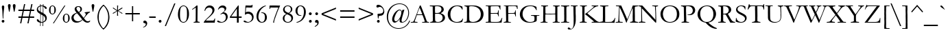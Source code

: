 SplineFontDB: 3.2
FontName: Garamond
FullName: Garamond
FamilyName: Garamond
Weight: Book
Copyright: Digitized data copyright Monotype Typography, Ltd 1991-1995. All rights reserved. Monotype Garamond is a trademark of Monotype Typography, Ltd which may be registered in certain jurisdictions.
Version: 2.30
ItalicAngle: 0
UnderlinePosition: -205
UnderlineWidth: 102
Ascent: 1638
Descent: 410
InvalidEm: 0
sfntRevision: 0x00021998
LayerCount: 2
Layer: 0 1 "Back" 1
Layer: 1 1 "Fore" 0
XUID: [1021 575 -154957114 31026]
StyleMap: 0x0040
FSType: 8
OS2Version: 1
OS2_WeightWidthSlopeOnly: 0
OS2_UseTypoMetrics: 0
CreationTime: 820571777
ModificationTime: 894984726
PfmFamily: 17
TTFWeight: 400
TTFWidth: 5
LineGap: 0
VLineGap: 0
Panose: 2 2 4 4 3 3 1 1 8 3
OS2TypoAscent: 1339
OS2TypoAOffset: 0
OS2TypoDescent: -539
OS2TypoDOffset: 0
OS2TypoLinegap: 313
OS2WinAscent: 1765
OS2WinAOffset: 0
OS2WinDescent: 539
OS2WinDOffset: 0
HheadAscent: 1765
HheadAOffset: 0
HheadDescent: -539
HheadDOffset: 0
OS2SubXSize: 1434
OS2SubYSize: 1331
OS2SubXOff: 0
OS2SubYOff: 189
OS2SupXSize: 1434
OS2SupYSize: 1331
OS2SupXOff: 0
OS2SupYOff: 469
OS2StrikeYSize: 102
OS2StrikeYPos: 530
OS2FamilyClass: 258
OS2Vendor: 'MONO'
OS2CodePages: 0000009f.dfd70000
OS2UnicodeRanges: 00000287.00000000.00000000.00000000
Lookup: 258 0 0 "'kern' Horizontal Kerning in Latin lookup 0" { "'kern' Horizontal Kerning in Latin lookup 0 subtable"  } ['kern' ('DFLT' <'dflt' > 'latn' <'dflt' > ) ]
DEI: 91125
TtTable: prep
PUSHW_1
 559
PUSHB_3
 105
 39
 31
PUSHW_1
 553
PUSHB_7
 112
 51
 31
 149
 109
 51
 31
PUSHW_1
 550
PUSHB_3
 101
 51
 31
PUSHW_1
 549
PUSHB_3
 120
 51
 31
NPUSHW
 13
 556
 551
 32
 31
 552
 551
 51
 31
 551
 548
 51
 31
 548
PUSHB_3
 162
 51
 31
PUSHW_1
 545
PUSHB_3
 100
 51
 31
PUSHW_1
 544
PUSHB_7
 162
 62
 31
 98
 162
 76
 31
PUSHW_1
 543
PUSHB_3
 86
 103
 31
PUSHW_1
 486
PUSHB_3
 240
 77
 31
PUSHW_1
 541
PUSHB_3
 89
 100
 31
PUSHW_1
 540
NPUSHB
 21
 108
 26
 31
 94
 115
 64
 31
 207
 98
 207
 112
 207
 162
 3
 223
 98
 223
 112
 223
 162
 3
PUSHW_6
 539
 474
 118
 31
 538
 474
PUSHB_3
 118
 31
 32
PUSHW_8
 502
 48
 502
 64
 502
 3
 436
 321
PUSHB_3
 51
 31
 238
PUSHW_1
 321
PUSHB_4
 51
 31
 56
 32
NPUSHW
 17
 321
 192
 321
 208
 321
 240
 321
 4
 16
 321
 176
 321
 208
 321
 3
 144
 321
NPUSHB
 39
 1
 16
 206
 32
 206
 64
 206
 80
 206
 128
 206
 240
 206
 6
 32
 206
 80
 206
 128
 206
 176
 206
 224
 206
 5
 32
 206
 1
 0
 225
 16
 225
 80
 225
 224
 225
 240
 225
 5
PUSHW_1
 277
NPUSHB
 12
 140
 50
 31
 151
 140
 50
 31
 149
 140
 50
 31
 79
NPUSHW
 15
 315
 144
 315
 176
 315
 3
 0
 315
 47
 315
 208
 315
 3
 127
 315
NPUSHB
 76
 1
 32
 167
 144
 167
 176
 167
 208
 167
 240
 167
 5
 0
 167
 16
 167
 48
 167
 64
 167
 80
 167
 96
 167
 6
 0
 167
 64
 167
 80
 167
 96
 167
 112
 167
 144
 167
 208
 167
 240
 167
 8
 32
 167
 64
 167
 96
 167
 144
 167
 4
 9
 0
 130
 1
 54
 176
 130
 192
 130
 2
 0
 132
 16
 132
 48
 132
 3
 0
 132
 160
 132
 208
 132
 3
 16
NPUSHW
 25
 289
 144
 289
 2
 128
 289
 1
 15
 492
 31
 492
 47
 492
 63
 492
 79
 492
 95
 492
 111
 492
 127
 492
 8
 493
NPUSHB
 26
 158
 200
 31
 55
 0
 193
 1
 192
 193
 208
 193
 224
 193
 240
 193
 4
 0
 193
 48
 193
 2
 224
 193
 240
 193
 2
PUSHW_5
 486
 470
 53
 31
 362
PUSHB_8
 98
 51
 31
 105
 101
 100
 31
 55
PUSHW_1
 274
PUSHB_4
 91
 150
 31
 55
PUSHW_1
 273
PUSHB_8
 91
 150
 31
 56
 161
 147
 26
 31
PUSHW_1
 480
NPUSHB
 21
 147
 200
 31
 55
 147
 163
 50
 31
 163
 91
 60
 31
 105
 91
 50
 31
 56
 113
 91
 200
 31
PUSHW_1
 267
NPUSHB
 9
 91
 200
 31
 55
 150
 91
 26
 31
 56
PUSHW_1
 546
NPUSHB
 18
 101
 38
 31
 101
 100
 39
 31
 55
 120
 98
 51
 31
 56
 112
 162
 70
 31
 55
PUSHW_1
 278
NPUSHB
 41
 162
 51
 31
 56
 98
 162
 51
 31
 56
 9
 0
 162
 16
 162
 2
 66
 144
 162
 160
 162
 176
 162
 192
 162
 208
 162
 5
 96
 162
 112
 162
 128
 162
 144
 162
 4
 162
 91
 51
 31
 56
PUSHW_1
 261
PUSHB_3
 108
 30
 31
PUSHW_1
 279
NPUSHB
 44
 91
 100
 31
 125
 91
 100
 31
 55
 9
 15
 91
 15
 108
 2
 71
 108
 91
 50
 31
 56
 0
 91
 1
 176
 91
 192
 91
 208
 91
 224
 91
 240
 91
 5
 121
 109
 60
 31
 56
 0
 106
 16
 106
 224
NPUSHW
 12
 473
 240
 473
 4
 0
 473
 1
 473
 474
 13
 31
 473
NPUSHB
 53
 109
 60
 31
 106
 109
 60
 31
 56
 16
 9
 16
 11
 16
 13
 32
 9
 32
 11
 32
 13
 6
 31
 7
 47
 7
 2
 7
 6
 42
 31
 55
 15
 6
 47
 6
 95
 6
 127
 6
 175
 6
 223
 6
 255
 6
 7
 47
 6
 79
 6
 2
 1
 0
PUSHW_1
 2048
PUSHB_7
 31
 0
 2
 24
 31
 5
 2
PUSHW_1
 2048
PUSHB_3
 31
 4
 2
PUSHW_1
 2048
NPUSHB
 35
 31
 55
 31
 3
 47
 3
 2
 3
 2
 42
 31
 55
 63
 2
 111
 2
 159
 2
 191
 2
 239
 2
 5
 0
 70
 70
 0
 0
 0
 18
 17
 8
 64
 72
 32
PUSHW_1
 371
PUSHB_3
 72
 50
 32
PUSHW_1
 365
PUSHB_3
 72
 50
 32
PUSHW_1
 360
PUSHB_3
 72
 50
 32
PUSHW_1
 359
PUSHB_3
 72
 50
 32
PUSHW_1
 358
PUSHB_3
 72
 50
 32
PUSHW_1
 282
PUSHB_3
 72
 50
 32
PUSHW_1
 279
PUSHB_3
 72
 50
 32
PUSHW_1
 278
PUSHB_3
 72
 50
 32
PUSHW_1
 274
PUSHB_3
 72
 50
 32
PUSHW_1
 273
PUSHB_3
 72
 50
 32
PUSHW_1
 268
PUSHB_3
 72
 50
 32
PUSHW_1
 267
PUSHB_3
 72
 50
 32
PUSHW_1
 262
PUSHB_3
 72
 50
 32
PUSHW_1
 260
NPUSHB
 83
 72
 50
 32
 222
 72
 50
 32
 192
 72
 50
 32
 188
 72
 50
 32
 173
 72
 50
 32
 163
 72
 50
 32
 162
 72
 50
 32
 161
 72
 50
 32
 150
 72
 50
 32
 148
 72
 50
 32
 147
 72
 50
 32
 146
 72
 50
 32
 125
 72
 50
 32
 120
 72
 50
 32
 113
 72
 50
 32
 112
 72
 50
 32
 108
 72
 50
 32
 105
 72
 50
 32
 98
 72
 50
 32
 91
 72
 50
 32
 88
 72
 50
 32
PUSHW_1
 362
PUSHB_3
 72
 50
 32
PUSHW_1
 356
PUSHB_3
 72
 50
 32
PUSHW_1
 352
PUSHB_3
 72
 50
 32
PUSHW_1
 281
PUSHB_3
 72
 50
 32
PUSHW_1
 280
PUSHB_3
 72
 50
 32
PUSHW_1
 276
PUSHB_3
 72
 50
 32
PUSHW_1
 271
PUSHB_3
 72
 50
 32
PUSHW_1
 266
PUSHB_3
 72
 50
 32
PUSHW_1
 261
PUSHB_3
 72
 50
 32
PUSHW_1
 259
NPUSHB
 35
 72
 50
 32
 224
 72
 50
 32
 223
 72
 50
 32
 219
 72
 50
 32
 191
 72
 50
 32
 190
 72
 50
 32
 164
 72
 50
 32
 127
 72
 50
 17
 9
 17
 9
 144
NPUSHW
 10
 419
 7
 144
 413
 7
 144
 319
 7
 144
 303
NPUSHB
 64
 7
 144
 195
 7
 144
 153
 7
 144
 152
 7
 144
 131
 7
 144
 128
 7
 144
 99
 7
 144
 95
 7
 144
 87
 7
 36
 8
 34
 8
 32
 8
 30
 8
 28
 8
 26
 8
 24
 8
 22
 8
 20
 8
 18
 8
 16
 8
 14
 8
 12
 8
 10
 8
 8
 8
 6
 8
 4
 8
 2
 8
 0
 8
 0
SVTCA[x-axis]
MPPEM
PUSHB_1
 192
MUL
SVTCA[y-axis]
MPPEM
DIV
DUP
PUSHB_1
 246
GTEQ
SWAP
PUSHW_1
 266
LTEQ
AND
PUSHB_1
 5
SWAP
WS
SVTCA[x-axis]
PUSHB_1
 18
MPPEM
SVTCA[y-axis]
MPPEM
EQ
WS
RTG
SVTCA[x-axis]
PUSHB_1
 19
SPVTCA[x-axis]
MPPEM
SPVTCA[y-axis]
MPPEM
GTEQ
WS
PUSHB_1
 56
CALL
MPPEM
PUSHW_1
 2048
GT
PUSHB_1
 55
CALL
MPPEM
PUSHB_1
 9
LT
OR
IF
PUSHB_2
 1
 1
INSTCTRL
EIF
PUSHB_1
 56
CALL
PUSHB_1
 2
GETINFO
PUSHW_1
 256
EQ
IF
PUSHW_1
 281
PUSHB_2
 1
 1
INSTCTRL
SCANCTRL
ELSE
PUSHB_1
 18
RS
IF
PUSHW_2
 1
 370
SCANCTRL
SCANTYPE
ELSE
PUSHW_2
 1
 400
SCANCTRL
SCANTYPE
EIF
EIF
SZPS
CALL
CALL
CALL
CALL
CALL
CALL
CALL
CALL
CALL
CALL
CALL
CALL
CALL
CALL
CALL
CALL
CALL
CALL
CALL
RTG
CALL
CALL
CALL
CALL
CALL
CALL
CALL
CALL
CALL
CALL
CALL
CALL
SVTCA[x-axis]
MPPEM
LT
JROF
PUSHW_2
 31
 363
PUSHB_7
 7
 31
 218
 7
 31
 102
 7
CALL
CALL
CALL
MPPEM
GTEQ
JROF
PUSHW_2
 144
 363
PUSHB_7
 7
 144
 218
 7
 144
 102
 7
CALL
CALL
CALL
RTG
SVTCA[x-axis]
PUSHB_3
 100
 0
 100
MPPEM
SUB
MAX
ADD
SCVTCI
SVTCA[y-axis]
CALL
CALL
CALL
CALL
CALL
CALL
CALL
CALL
CALL
CALL
CALL
CALL
CALL
CALL
CALL
CALL
CALL
SVTCA[x-axis]
CALL
CALL
CALL
CALL
CALL
CALL
CALL
CALL
CALL
CALL
CALL
CALL
CALL
CALL
CALL
CALL
CALL
CALL
CALL
CALL
CALL
CALL
CALL
CALL
CALL
CALL
CALL
CALL
CALL
CALL
CALL
CALL
CALL
CALL
SVTCA[x-axis]
RCVT
ROUND[Black]
GTEQ
WS
SVTCA[x-axis]
MPPEM
LT
IF
PUSHB_2
 8
 0
WS
EIF
RS
NOT
IF
PUSHB_2
 8
 0
WS
EIF
PUSHB_4
 2
 11
 10
 18
RS
IF
ADD
ELSE
POP
EIF
WS
SZPS
SRP0
WCVTF
MIAP[no-rnd]
PUSHB_1
 18
RS
IF
PUSHW_2
 15137
 6270
ELSE
PUSHW_3
 1024
 424
 11
CALL
EIF
PUSHB_1
 12
SWAP
WS
PUSHB_1
 13
SWAP
WS
PUSHB_1
 18
RS
IF
PUSHW_2
 11585
 11585
ELSE
PUSHW_3
 1024
 1024
 11
CALL
EIF
PUSHB_1
 14
SWAP
WS
PUSHB_1
 15
SWAP
WS
PUSHB_1
 18
RS
IF
PUSHW_2
 6270
 15137
ELSE
PUSHW_3
 424
 1024
 11
CALL
EIF
PUSHB_1
 16
SWAP
WS
PUSHB_1
 17
SWAP
WS
SVTCA[x-axis]
SVTCA[y-axis]
DELTAC1
CALL
CALL
SVTCA[y-axis]
DELTAC3
CALL
CALL
CALL
CALL
CALL
SVTCA[y-axis]
DELTAC2
DELTAC1
CALL
CALL
SVTCA[y-axis]
DELTAC3
DELTAC3
CALL
CALL
CALL
CALL
SVTCA[x-axis]
DELTAC2
DELTAC1
CALL
CALL
SVTCA[x-axis]
DELTAC1
DELTAC2
CALL
CALL
SDB
DELTAC1
SDB
CALL
CALL
CALL
CALL
CALL
CALL
SVTCA[x-axis]
DELTAC3
DELTAC2
SDB
DELTAC1
SDB
CALL
CALL
CALL
CALL
CALL
CALL
CALL
CALL
CALL
CALL
CALL
CALL
CALL
CALL
CALL
CALL
CALL
CALL
CALL
CALL
CALL
CALL
CALL
CALL
CALL
CALL
CALL
CALL
CALL
CALL
CALL
SVTCA[x-axis]
DELTAC1
DELTAC2
DELTAC2
DELTAC3
CALL
CALL
SVTCA[x-axis]
DELTAC1
DELTAC2
DELTAC3
DELTAC2
DELTAC1
DELTAC3
SDB
DELTAC1
SDB
DELTAC3
DELTAC2
DELTAC1
DELTAC1
DELTAC3
DELTAC2
DELTAC1
CALL
CALL
CALL
SVTCA[y-axis]
DELTAC1
SVTCA[x-axis]
DELTAC3
DELTAC2
DELTAC1
DELTAC3
DELTAC2
DELTAC1
CALL
CALL
CALL
SVTCA[x-axis]
DELTAC2
SVTCA[y-axis]
PUSHB_1
 3
RCVT
ROUND[Grey]
PUSHW_1
 535
RCVT
ROUND[Grey]
PUSHB_1
 64
MAX
ADD
PUSHB_1
 32
SWAP
WCVTP
PUSHB_1
 7
RCVT
ROUND[Grey]
PUSHW_1
 536
RCVT
ROUND[Grey]
PUSHB_1
 64
MAX
ADD
PUSHB_1
 34
SWAP
WCVTP
SVTCA[x-axis]
CALL
CALL
DELTAC2
DELTAC2
CALL
SVTCA[x-axis]
CALL
CALL
CALL
CALL
PUSHB_2
 64
 162
RCVT
ADD
PUSHW_1
 544
RCVT
MAX
PUSHW_1
 544
SWAP
WCVTP
CALL
CALL
CALL
CALL
CALL
CALL
CALL
CALL
CALL
CALL
CALL
CALL
EndTTInstrs
TtTable: fpgm
NPUSHB
 56
 57
 56
 55
 52
 51
 50
 49
 48
 47
 46
 45
 44
 43
 42
 41
 40
 39
 38
 37
 36
 35
 34
 33
 32
 31
 30
 29
 28
 27
 26
 25
 24
 23
 22
 21
 20
 19
 18
 17
 16
 15
 14
 13
 12
 11
 10
 9
 8
 7
 6
 5
 4
 3
 2
 1
 0
FDEF
RCVT
SWAP
GC[cur]
ADD
DUP
PUSHB_1
 38
ADD
PUSHB_1
 4
MINDEX
SWAP
SCFS
SCFS
ENDF
FDEF
RCVT
SWAP
GC[cur]
SWAP
SUB
DUP
PUSHB_1
 38
SUB
PUSHB_1
 4
MINDEX
SWAP
SCFS
SCFS
ENDF
FDEF
RCVT
SWAP
GC[cur]
ADD
PUSHB_1
 32
SUB
DUP
PUSHB_1
 70
ADD
PUSHB_1
 4
MINDEX
SWAP
SCFS
SCFS
ENDF
FDEF
RCVT
SWAP
GC[cur]
SWAP
SUB
PUSHB_1
 32
ADD
DUP
PUSHB_1
 38
SUB
PUSHB_1
 32
SUB
PUSHB_1
 4
MINDEX
SWAP
SCFS
SCFS
ENDF
FDEF
RCVT
SWAP
GC[cur]
ADD
PUSHB_1
 64
SUB
DUP
PUSHB_1
 102
ADD
PUSHB_1
 4
MINDEX
SWAP
SCFS
SCFS
ENDF
FDEF
RCVT
SWAP
GC[cur]
SWAP
SUB
PUSHB_1
 64
ADD
DUP
PUSHB_1
 38
SUB
PUSHB_1
 64
SUB
PUSHB_1
 4
MINDEX
SWAP
SCFS
SCFS
ENDF
FDEF
SVTCA[x-axis]
SRP0
DUP
ALIGNRP
SVTCA[y-axis]
ALIGNRP
ENDF
FDEF
DUP
RCVT
SWAP
DUP
PUSHB_1
 205
WCVTP
SWAP
DUP
PUSHW_1
 346
LTEQ
IF
SWAP
DUP
PUSHB_1
 141
WCVTP
SWAP
EIF
DUP
PUSHB_1
 237
LTEQ
IF
SWAP
DUP
PUSHB_1
 77
WCVTP
SWAP
EIF
DUP
PUSHB_1
 4
MINDEX
LTEQ
IF
SWAP
DUP
PUSHB_1
 13
WCVTP
SWAP
EIF
POP
POP
ENDF
FDEF
DUP
DUP
RCVT
RTG
ROUND[Grey]
WCVTP
DUP
PUSHB_1
 1
ADD
DUP
RCVT
PUSHB_1
 70
SROUND
ROUND[Grey]
ROLL
RCVT
ADD
WCVTP
ENDF
FDEF
SVTCA[x-axis]
PUSHB_2
 11
 10
RS
SWAP
RS
NEG
SPVFS
ENDF
FDEF
SVTCA[y-axis]
PUSHB_2
 10
 11
RS
SWAP
RS
SFVFS
ENDF
FDEF
SVTCA[y-axis]
PUSHB_1
 70
SWAP
WCVTF
PUSHB_2
 1
 70
MIAP[no-rnd]
SVTCA[x-axis]
PUSHB_1
 70
SWAP
WCVTF
PUSHB_2
 2
 70
RCVT
MSIRP[no-rp0]
PUSHB_2
 2
 0
SFVTL[parallel]
GFV
ENDF
FDEF
RCVT
PUSHB_1
 74
SWAP
WCVTP
RCVT
PUSHB_1
 73
SWAP
WCVTP
ENDF
FDEF
DUP
RCVT
PUSHB_1
 3
CINDEX
RCVT
SUB
ABS
PUSHB_1
 80
LTEQ
IF
RCVT
WCVTP
ELSE
POP
POP
EIF
ENDF
FDEF
PUSHB_1
 1
RS
MUL
SWAP
DIV
PUSHB_1
 0
SWAP
WS
PUSHB_1
 15
CALL
ENDF
FDEF
DUP
RCVT
PUSHB_1
 0
RS
ADD
WCVTP
ENDF
FDEF
SVTCA[x-axis]
PUSHB_1
 6
RS
PUSHB_1
 7
RS
NEG
SPVFS
ENDF
FDEF
DUP
ROUND[Black]
PUSHB_1
 64
SUB
PUSHB_1
 0
MAX
DUP
PUSHB_2
 44
 192
ROLL
MIN
PUSHW_1
 4096
DIV
ADD
CALL
GPV
ABS
SWAP
ABS
SUB
NOT
IF
PUSHB_1
 3
SUB
EIF
ENDF
FDEF
RCVT
PUSHB_1
 17
CALL
PUSHB_1
 71
SWAP
WCVTP
PUSHB_1
 71
ROFF
MIRP[rnd,grey]
RTG
ENDF
FDEF
PUSHW_1
 422
EQ
IF
PUSHB_1
 9
RS
PUSHW_1
 256
EQ
IF
PUSHW_2
 74
 -128
PUSHB_2
 73
 128
WCVTP
WCVTP
EIF
EIF
ENDF
FDEF
ROLL
SPVTCA[x-axis]
RCVT
ROLL
ROLL
SDPVTL[orthog]
PUSHB_1
 17
CALL
PUSHB_1
 71
SWAP
WCVTP
PUSHB_1
 71
ROFF
MIRP[rnd,grey]
RTG
ENDF
FDEF
ENDF
FDEF
MPPEM
GT
IF
POP
RCVT
WCVTP
ELSE
SWAP
RCVT
MIN
DUP
PUSHB_1
 3
CINDEX
RCVT
GT
IF
WCVTP
ELSE
POP
POP
EIF
EIF
ENDF
FDEF
SVTCA[x-axis]
RTG
MDAP[rnd]
ENDF
FDEF
DUP
PUSHB_1
 3
CINDEX
RCVT
PUSHB_1
 73
SWAP
WCVTP
RCVT
PUSHB_1
 74
SWAP
WCVTP
RCVT
NEG
SWAP
RCVT
DUP
PUSHB_1
 3
CINDEX
ADD
ROUND[White]
DUP
PUSHB_1
 9
SWAP
WS
SWAP
ROUND[Grey]
ROLL
ROUND[White]
ADD
SUB
DUP
PUSHB_1
 26
ROLL
PUSHB_1
 0
GT
JROF
POP
PUSHB_3
 26
 74
 64
PUSHW_2
 -32
 74
RCVT
DUP
ROLL
EQ
IF
SWAP
POP
PUSHB_1
 63
ELSE
SWAP
EIF
SUB
WCVTP
JMPR
PUSHB_2
 20
 0
ROLL
GT
JROF
PUSHB_4
 73
 64
 32
 73
RCVT
DUP
ROLL
EQ
IF
SWAP
POP
PUSHB_1
 63
ELSE
SWAP
EIF
SUB
WCVTP
ENDF
FDEF
PUSHB_2
 16
 17
RS
SWAP
RS
SFVFS
ENDF
FDEF
PUSHB_2
 14
 15
RS
SWAP
RS
SFVFS
ENDF
FDEF
PUSHB_2
 12
 13
RS
SWAP
RS
SFVFS
ENDF
FDEF
PUSHB_2
 12
 13
RS
SWAP
RS
NEG
SFVFS
ENDF
FDEF
PUSHB_2
 14
 15
RS
SWAP
RS
NEG
SFVFS
ENDF
FDEF
PUSHB_2
 16
 17
RS
SWAP
RS
NEG
SFVFS
ENDF
FDEF
MPPEM
GT
IF
RCVT
WCVTP
ELSE
POP
POP
EIF
ENDF
FDEF
SVTCA[x-axis]
DUP
PUSHB_1
 3
CINDEX
SWAP
MD[grid]
PUSHB_1
 64
ADD
PUSHB_1
 32
MUL
DUP
PUSHB_1
 0
GT
IF
SWAP
PUSHB_1
 2
CINDEX
SHPIX
SWAP
PUSHB_1
 2
CINDEX
NEG
SHPIX
SVTCA[y-axis]
ROLL
MUL
SHPIX
ELSE
POP
POP
POP
POP
POP
EIF
SVTCA[x-axis]
ENDF
FDEF
RCVT
ROUND[Black]
PUSHB_1
 9
RS
ADD
ROLL
SRP0
MSIRP[no-rp0]
ENDF
FDEF
SVTCA[x-axis]
PUSHB_1
 5
CINDEX
SRP0
SWAP
DUP
ROLL
MIRP[rp0,rnd,black]
SVTCA[y-axis]
PUSHB_1
 1
ADD
SWAP
MIRP[min,rnd,black]
MIRP[min,rnd,grey]
ENDF
FDEF
SVTCA[x-axis]
PUSHB_1
 5
CINDEX
SRP0
SWAP
DUP
ROLL
MIRP[rp0,rnd,black]
SVTCA[y-axis]
PUSHB_1
 1
SUB
SWAP
MIRP[min,rnd,black]
MIRP[min,rnd,grey]
ENDF
FDEF
SVTCA[x-axis]
PUSHB_1
 6
CINDEX
SRP0
MIRP[rp0,rnd,black]
SVTCA[y-axis]
MIRP[min,rnd,black]
MIRP[min,rnd,grey]
ENDF
FDEF
DUP
PUSHB_1
 1
ADD
SVTCA[x-axis]
SRP0
DUP
ALIGNRP
SVTCA[y-axis]
ALIGNRP
ENDF
FDEF
DUP
PUSHB_1
 1
SUB
SVTCA[x-axis]
SRP0
DUP
ALIGNRP
SVTCA[y-axis]
ALIGNRP
ENDF
FDEF
PUSHB_1
 43
CALL
PUSHB_1
 42
LOOPCALL
ENDF
FDEF
SVTCA[y-axis]
PUSHB_1
 7
RS
PUSHB_1
 6
RS
SFVFS
ENDF
FDEF
MIAP[no-rnd]
PUSHB_1
 42
LOOPCALL
ENDF
FDEF
SHC[rp1]
ENDF
FDEF
SROUND
PUSHB_1
 75
SWAP
WCVTF
SRP0
DUP
PUSHB_1
 75
RCVT
DUP
PUSHB_1
 0
LT
IF
PUSHB_1
 1
SUB
EIF
MSIRP[no-rp0]
MDAP[rnd]
RTG
ENDF
FDEF
POP
POP
GPV
ABS
SWAP
ABS
MAX
PUSHW_1
 16384
DIV
ENDF
FDEF
POP
PUSHB_1
 128
LTEQ
IF
GPV
ABS
SWAP
ABS
MAX
PUSHW_1
 8192
DIV
ELSE
PUSHB_3
 0
 64
 47
CALL
EIF
PUSHB_1
 2
ADD
ENDF
FDEF
POP
PUSHB_1
 192
LTEQ
IF
GPV
ABS
SWAP
ABS
MAX
PUSHW_1
 5461
DIV
ELSE
PUSHB_3
 0
 128
 47
CALL
EIF
PUSHB_1
 2
ADD
ENDF
FDEF
GPV
ABS
SWAP
ABS
MAX
PUSHW_1
 16384
DIV
ADD
SWAP
POP
ENDF
FDEF
PUSHB_5
 0
 1
 0
 0
 0
SZP2
PUSHB_1
 8
MINDEX
PUSHB_1
 8
MINDEX
PUSHB_1
 8
MINDEX
PUSHB_1
 8
MINDEX
ISECT
SRP0
SZPS
SZP0
RCVT
ROUND[Grey]
MSIRP[no-rp0]
PUSHB_1
 1
SZPS
ENDF
FDEF
PUSHB_5
 0
 1
 0
 0
 0
SZP2
PUSHB_1
 8
MINDEX
PUSHB_1
 8
MINDEX
PUSHB_1
 8
MINDEX
PUSHB_1
 8
MINDEX
ISECT
SRP0
SZPS
SZP0
RCVT
ROUND[Grey]
NEG
MSIRP[no-rp0]
PUSHB_1
 1
SZPS
ENDF
FDEF
RCVT
SWAP
DUP
RCVT
DUP
PUSHB_2
 4
 5
CINDEX
ROLL
LT
IF
MINDEX
SUB
ROLL
MAX
ELSE
MINDEX
ADD
ROLL
MIN
EIF
WCVTP
ENDF
FDEF
GC[cur]
SWAP
GC[cur]
ADD
ROLL
ROLL
GC[cur]
SWAP
DUP
GC[cur]
ROLL
ADD
ROLL
SUB
PUSHW_1
 -128
DIV
SWAP
DUP
SRP0
SWAP
ROLL
PUSHB_2
 75
 75
ROLL
WCVTF
RCVT
ADD
DUP
PUSHB_1
 0
LT
IF
PUSHB_1
 1
SUB
PUSHW_1
 -70
MAX
ELSE
PUSHB_1
 70
MIN
EIF
PUSHB_1
 16
ADD
ROUND[Grey]
SVTCA[x-axis]
MSIRP[no-rp0]
ENDF
FDEF
PUSHB_1
 51
CALL
PUSHB_1
 42
LOOPCALL
ENDF
FDEF
PUSHB_1
 19
RS
IF
SPVTCA[x-axis]
ELSE
SPVTCA[y-axis]
EIF
ENDF
FDEF
PUSHB_1
 19
RS
IF
SPVTCA[y-axis]
ELSE
SPVTCA[x-axis]
EIF
ENDF
FDEF
MPPEM
GTEQ
SWAP
MPPEM
LTEQ
AND
IF
SHPIX
ELSE
POP
POP
EIF
ENDF
EndTTInstrs
ShortTable: cvt  560
  1340
  0
  1274
  35
  1274
  35
  785
  35
  0
  -35
  0
  -35
  0
  -35
  -524
  -4
  1274
  137
  -475
  0
  774
  0
  1292
  0
  0
  0
  0
  0
  0
  0
  0
  0
  139
  0
  199
  0
  0
  0
  -1
  -1
  -1
  -1
  -1
  -1
  -1
  -1
  -1
  -1
  -1
  -1
  0
  0
  0
  0
  0
  0
  0
  0
  0
  0
  0
  0
  0
  0
  0
  0
  0
  -1
  -1
  -1
  0
  0
  154
  0
  0
  0
  0
  0
  0
  0
  0
  0
  0
  0
  0
  3
  3
  191
  124
  40
  39
  164
  2
  2
  53
  307
  44
  82
  147
  265
  61
  92
  182
  2
  40
  114
  160
  52
  190
  138
  14
  92
  125
  153
  4
  37
  40
  46
  51
  94
  124
  180
  4
  40
  67
  163
  59
  101
  615
  45
  59
  532
  796
  36
  45
  53
  81
  87
  167
  186
  212
  493
  1
  50
  97
  111
  152
  153
  161
  186
  202
  237
  249
  377
  1
  20
  48
  58
  62
  71
  88
  117
  124
  135
  207
  316
  504
  896
  54
  55
  74
  86
  102
  104
  140
  221
  285
  543
  710
  33
  43
  45
  57
  60
  62
  66
  96
  101
  111
  129
  132
  146
  155
  183
  206
  262
  373
  374
  400
  576
  627
  634
  675
  774
  788
  1135
  1408
  -146
  32
  39
  44
  48
  55
  60
  62
  89
  93
  96
  109
  113
  129
  147
  159
  170
  175
  226
  308
  372
  376
  391
  408
  490
  532
  742
  752
  862
  1009
  1060
  1065
  1097
  1
  12
  32
  32
  36
  40
  45
  48
  57
  63
  69
  75
  78
  79
  81
  86
  86
  91
  104
  106
  107
  112
  114
  118
  120
  121
  126
  129
  135
  143
  145
  146
  146
  168
  168
  171
  171
  172
  180
  181
  181
  196
  209
  219
  234
  236
  243
  253
  255
  283
  285
  289
  315
  324
  336
  340
  396
  397
  419
  434
  444
  448
  449
  490
  495
  497
  537
  557
  560
  604
  615
  626
  661
  676
  687
  696
  699
  753
  833
  890
  986
  1071
  1072
  1177
  1343
  1380
  1458
  1481
  1703
  1760
  1864
  -145
  -69
  -12
  2
  3
  12
  16
  25
  30
  34
  37
  39
  45
  58
  60
  64
  68
  69
  85
  94
  98
  103
  112
  121
  122
  127
  129
  130
  130
  134
  145
  146
  155
  168
  178
  184
  194
  205
  206
  208
  226
  227
  230
  258
  285
  290
  296
  318
  321
  329
  329
  340
  343
  347
  356
  363
  374
  375
  387
  389
  405
  410
  418
  435
  465
  470
  495
  497
  502
  502
  512
  514
  515
  518
  537
  538
  552
  573
  588
  609
  615
  617
  627
  643
  650
  650
  680
  728
  733
  760
  804
  807
  818
  824
  836
  880
  896
  916
  929
  929
  944
  951
  990
  1024
  1048
  1072
  1075
  1148
  1210
  1228
  1236
  1247
  1265
  1278
  1286
  1418
  1419
  1419
  1534
  1543
  1627
  1650
  1660
  1696
  1768
  1832
  1846
  2083
  133
  162
  130
  0
  0
  0
  0
  0
  0
  0
  155
  8
  20
  1276
  160
  0
  668
  108
  588
  177
  81
  135
  322
  243
  270
  765
  997
  27
  75
  565
  421
  6
  559
  190
  62
  1353
  709
  245
  204
  207
  108
  584
  1543
  115
  510
  1406
  310
  86
  340
  37
  241
  492
  88
  488
  792
  322
  1071
  1660
  158
  896
  896
  627
  1
  604
  627
  190
  1418
  615
  227
  675
  86
  37
  521
  971
  179
  237
  139
  199
  110
  -12
  -19
  135
  57
  113
  11
  154
  74
  146
  -498
  155
  141
  110
  132
  104
  102
  73
  55
  187
  212
  289
  85
EndShort
ShortTable: maxp 16
  1
  0
  663
  242
  60
  210
  5
  2
  16
  47
  58
  0
  1082
  759
  3
  1
EndShort
LangName: 1033 "Digitized data copyright Monotype Typography, Ltd 1991-1995. All rights reserved. Monotype Garamond+AK4A is a trademark of Monotype Typography, Ltd which may be registered in certain jurisdictions." "" "Regular" "Monotype - Garamond Regular" "" "Version 2.30" "" "Monotype Garamond+AK4A is a trademark of Monotype Typography, Ltd which may be registered in certain jurisdictions." "Monotype Typography, Inc." "Claude Garamond" "Monotype Drawing Office 1922. This typeface is based on roman types cut by Jean Jannon in 1615. Jannon followed the designs of Claude Garamond which had been cut in the previous century. Garamond's types were, in turn, based on those used by Aldus Manutius in 1495 and cut by Francesco Griffo. The italic is based on types cut in France circa 1557 by Robert Granjon. Garamond is a beautiful typeface with an air of informality which looks good in a wide range of applications. It works particularly well in books and lengthy text settings." "http://www.monotype.com/html/mtname/ms_welcome.html" "http://www.monotype.com/html/designer/des_index.html" "NOTIFICATION OF LICENSE AGREEMENT+AA0ACgANAAoA-This typeface is the property of Monotype Typography and its use by you is covered under the terms of a license agreement. You have obtained this typeface software either directly from Monotype or together with software distributed by one of Monotype+IBkA-s licensees.+AA0ACgANAAoA-This software is a valuable asset of Monotype. Unless you have entered into a specific license agreement granting you additional rights, your use of this software is limited to your workstation for your own publishing use. You may not copy or distribute this software.+AA0ACgANAAoA-If you have any question concerning your rights you should review the license agreement you received with the software or contact Monotype for a copy of the license agreement.+AA0ACgANAAoA-Monotype can be contacted at:+AA0ACgANAAoA-USA 847-718-0400  UK 44(0)1737 765959+AA0ACgANAAoA-For license terms and usage rights, please visit our web site at www.monotype.com/html/type/license.html+AA0ACgAA +AA0ACgAA-Lizenzbedingungen und Nutzungsrechte finden Sie auf unserer Webseite www.monotype.com/html/type/license.html+AA0ACgANAAoA-Pour plus d'informations concernant les droits d'utilisation et les questions contractuelles, veuillez consultez notre site www.monotype.com/html/type/license.html+AA0ACgANAAoA-Para obtener informaci+APMA-n acerca de los t+AOkA-rminos de licencia y los derechos de uso, visite nuestro sitio en el Web en www.monotype.com/html/type/license.html+AA0ACgANAAoA-Per le condizioni contrattuali ed i diritti d'uso, visitate il nostro sito web all'indirizzo www.monotype.com/html/type/license.html+AA0ACgAA" "http://www.monotype.com/html/type/license.html"
LangName: 1027 "" "" "Normal"
LangName: 1029 "" "" "oby+AQ0A-ejn+AOkA"
LangName: 1030 "" "" "normal"
LangName: 1031 "" "" "Standard"
LangName: 1032 "" "" "+A5oDsQO9A78DvQO5A7oDrAAA"
LangName: 1034 "" "" "Normal"
LangName: 1035 "" "" "Normaali"
LangName: 1036 "" "" "Normal"
LangName: 1038 "" "" "Norm+AOEA-l"
LangName: 1040 "" "" "Normale"
LangName: 1043 "" "" "Standaard"
LangName: 1044 "" "" "Normal"
LangName: 1045 "" "" "Normalny"
LangName: 1046 "" "" "Normal"
LangName: 1049 "" "" "+BB4EMQRLBEcEPQRLBDkA"
LangName: 1051 "" "" "Navadno"
LangName: 1053 "" "" "Normal"
LangName: 1055 "" "" "Normal"
LangName: 1069 "" "" "Arrunta"
LangName: 2058 "" "" "Normal"
LangName: 2070 "" "" "Normal"
LangName: 3082 "" "" "Normal"
LangName: 3084 "" "" "Normal"
GaspTable: 3 8 2 25 1 65535 3 0
Encoding: UnicodeBmp
Compacted: 1
UnicodeInterp: none
NameList: AGL For New Fonts
DisplaySize: -48
AntiAlias: 1
FitToEm: 0
WinInfo: 0 29 11
BeginChars: 65539 95

StartChar: space
Encoding: 32 32 0
Width: 512
GlyphClass: 1
Flags: W
LayerCount: 2
Kerns2: 57 0 "'kern' Horizontal Kerning in Latin lookup 0 subtable" 55 0 "'kern' Horizontal Kerning in Latin lookup 0 subtable" 54 0 "'kern' Horizontal Kerning in Latin lookup 0 subtable" 52 0 "'kern' Horizontal Kerning in Latin lookup 0 subtable" 33 0 "'kern' Horizontal Kerning in Latin lookup 0 subtable"
EndChar

StartChar: exclam
Encoding: 33 33 1
Width: 448
GlyphClass: 1
Flags: W
TtInstrs:
PUSHB_3
 12
 3
 0
PUSHW_1
 476
NPUSHB
 45
 25
 164
 31
 11
 15
 150
 9
 85
 22
 0
 0
 22
 4
 4
 28
 150
 15
 22
 64
 22
 2
 0
 22
 16
 22
 2
 0
 22
 16
 22
 32
 22
 207
 22
 223
 22
 239
 22
 255
 22
 7
 22
 22
 35
 34
SRP1
SRP2
IP
MDAP[rnd]
DELTAP1
DELTAP3
DELTAP2
MIRP[min,rnd,black]
RDTG
IP
MDAP[rnd]
RUTG
SRP1
IP
MDAP[rnd]
RTG
SRP0
MIRP[rp0,rnd,grey]
MIRP[min,rnd,black]
SVTCA[y-axis]
MIAP[rnd]
MIRP[rp0,min,rnd,black]
MIRP[min,rnd,white]
MIAP[rnd]
IUP[x]
IUP[y]
EndTTInstrs
LayerCount: 2
Fore
SplineSet
243 290 m 1,0,1
 233 288 233 288 228 288 c 0,2,3
 221 288 221 288 207 291 c 1,4,-1
 175 867 l 2,5,6
 172 927 172 927 158 1020 c 0,7,8
 138 1144 138 1144 138 1198 c 256,9,10
 138 1252 138 1252 163 1279.5 c 128,-1,11
 188 1307 188 1307 224 1307 c 0,12,13
 263 1307 263 1307 290 1279.5 c 128,-1,14
 317 1252 317 1252 317 1202 c 0,15,16
 317 1156 317 1156 297 983 c 0,17,18
 258 651 258 651 256 552 c 2,19,-1
 248 312 l 2,20,21
 247 304 247 304 243 290 c 1,0,1
125 79 m 0,22,23
 125 121 125 121 155.5 151.5 c 128,-1,24
 186 182 186 182 230 182 c 0,25,26
 272 182 272 182 300.5 152.5 c 128,-1,27
 329 123 329 123 329 85 c 256,28,29
 329 47 329 47 296 11 c 128,-1,30
 263 -25 263 -25 230 -25 c 0,31,32
 194 -25 194 -25 159.5 10 c 128,-1,33
 125 45 125 45 125 79 c 0,22,23
EndSplineSet
EndChar

StartChar: quotedbl
Encoding: 34 34 2
Width: 832
GlyphClass: 1
Flags: W
TtInstrs:
NPUSHB
 32
 13
 0
 20
 0
 199
 6
 26
 13
 23
 17
 12
 0
 9
 150
 3
 23
 150
 17
 17
 28
 0
 3
 16
 3
 32
 3
 207
 3
 223
 3
 5
 3
MDAP[rnd]
DELTAP1
SRP2
IP
MDAP[rnd]
MIRP[min,rnd,black]
SRP0
MIRP[min,rnd,black]
IP
IP
SRP1
SRP2
IP
IP
SVTCA[y-axis]
MDAP[rnd]
MIRP[min,rnd,black]
ALIGNRP
SRP0
ALIGNRP
IUP[x]
IUP[y]
EndTTInstrs
LayerCount: 2
Fore
SplineSet
210 803 m 1,0,-1
 155 1099 l 2,1,2
 133 1221 133 1221 133 1265 c 0,3,4
 133 1329 133 1329 159.5 1358 c 128,-1,5
 186 1387 186 1387 231 1387 c 0,6,7
 274 1387 274 1387 303.5 1357.5 c 128,-1,8
 333 1328 333 1328 333 1281 c 0,9,10
 333 1239 333 1239 307 1098 c 2,11,-1
 253 803 l 1,12,-1
 210 803 l 1,0,-1
576 803 m 1,13,-1
 522 1095 l 1,14,-1
 500 1216 l 2,15,16
 498 1241 498 1241 498 1266 c 0,17,18
 498 1329 498 1329 526 1358 c 128,-1,19
 554 1387 554 1387 600 1387 c 0,20,21
 643 1387 643 1387 671.5 1358 c 128,-1,22
 700 1329 700 1329 700 1282 c 0,23,24
 700 1195 700 1195 681 1096 c 2,25,-1
 624 803 l 1,26,-1
 576 803 l 1,13,-1
EndSplineSet
EndChar

StartChar: numbersign
Encoding: 35 35 3
Width: 1365
GlyphClass: 1
Flags: W
TtInstrs:
NPUSHB
 134
 8
 11
 12
 15
 16
 16
 7
 5
 31
 30
 18
 17
 17
 6
 4
 28
 29
 19
 20
 20
 3
 1
 26
 25
 22
 21
 21
 2
 14
 13
 10
 9
 9
 7
 16
 16
 97
 17
 6
 20
 17
 17
 6
 3
 20
 20
 97
 21
 2
 20
 21
 21
 2
 11
 31
 28
 26
 10
 27
 160
 8
 5
 4
 1
 9
 15
 0
 1
 0
 0
 2
 21
 12
 30
 92
 29
 154
 25
 13
 24
 160
 15
 18
 19
 22
 14
 23
 23
 2
 16
 17
 20
 21
 7
 6
 3
 2
 16
 6
 7
 3
 48
 17
 144
 17
 2
 208
 17
 1
 16
 17
 1
 17
 17
 20
 2
 3
 3
 21
 21
 0
 24
 27
 64
 23
 80
 23
 96
 23
 3
 23
 23
 33
 32
SRP1
SRP2
IP
MDAP[rnd]
DELTAP1
ALIGNRP
ALIGNRP
ALIGNRP
SHP[rp1]
MDAP[rnd]
SLOOP
SHP[rp1]
IP
MDAP[rnd]
DELTAP3
DELTAP2
DELTAP1
SLOOP
SHP[rp1]
SVTCA[y-axis]
MDAP[rnd]
ALIGNRP
ALIGNRP
ALIGNRP
MDAP[rnd]
ALIGNRP
ALIGNRP
ALIGNRP
SRP2
IP
MDAP[rnd]
ALIGNRP
ALIGNRP
ALIGNRP
ALIGNRP
ALIGNRP
MIRP[rp0,min,rnd,black]
ALIGNRP
ALIGNRP
MIRP[rnd,white]
MIRP[rnd,grey]
ALIGNRP
SRP1
SRP2
IP
MDAP[rnd]
DELTAP1
ALIGNRP
ALIGNRP
ALIGNRP
ALIGNRP
ALIGNRP
MIRP[rp0,min,rnd,black]
ALIGNRP
ALIGNRP
ALIGNRP
ALIGNRP
ALIGNRP
SDPVTL[orthog]
SFVTCA[x-axis]
MDAP[no-rnd]
CALL
RDTG
SRP0
MDRP[rnd,grey]
SDPVTL[orthog]
MDAP[no-rnd]
RTG
CALL
RDTG
SRP0
MDRP[rnd,grey]
SVTCA[x-axis]
SHP[rp2]
RTG
MDAP[rnd]
ALIGNRP
ALIGNRP
ALIGNRP
SPVTL[orthog]
SRP0
ALIGNRP
ALIGNRP
ALIGNRP
ALIGNRP
SDPVTL[orthog]
RDTG
SRP0
MDRP[rnd,grey]
MDRP[rnd,grey]
ALIGNRP
ALIGNRP
SPVTL[orthog]
SRP0
ALIGNRP
ALIGNRP
ALIGNRP
ALIGNRP
SPVTL[orthog]
SRP0
ALIGNRP
ALIGNRP
ALIGNRP
ALIGNRP
IUP[x]
IUP[y]
EndTTInstrs
LayerCount: 2
Fore
SplineSet
94 949 m 1,0,-1
 429 949 l 1,1,-1
 517 1365 l 1,2,-1
 604 1365 l 1,3,-1
 516 949 l 1,4,-1
 971 949 l 1,5,-1
 1058 1365 l 1,6,-1
 1146 1365 l 1,7,-1
 1058 949 l 1,8,-1
 1271 949 l 1,9,-1
 1271 861 l 1,10,-1
 1041 861 l 1,11,-1
 956 455 l 1,12,-1
 1271 455 l 1,13,-1
 1271 367 l 1,14,-1
 938 367 l 1,15,-1
 853 -47 l 1,16,-1
 764 -47 l 1,17,-1
 851 367 l 1,18,-1
 393 367 l 1,19,-1
 309 -47 l 1,20,-1
 220 -47 l 1,21,-1
 306 367 l 1,22,-1
 94 367 l 1,23,-1
 94 455 l 1,24,-1
 325 455 l 1,25,-1
 410 861 l 1,26,-1
 94 861 l 1,27,-1
 94 949 l 1,0,-1
497 861 m 1,28,-1
 412 457 l 1,29,-1
 869 457 l 1,30,-1
 954 861 l 1,31,-1
 497 861 l 1,28,-1
EndSplineSet
EndChar

StartChar: dollar
Encoding: 36 36 4
Width: 917
GlyphClass: 1
Flags: W
TtInstrs:
PUSHB_8
 46
 32
 40
 103
 56
 103
 2
 103
PUSHW_1
 -32
NPUSHB
 16
 56
 109
 105
 127
 4
 140
 59
 152
 154
 4
 3
 5
 170
 140
 59
 59
PUSHW_1
 267
NPUSHB
 19
 169
 5
 20
 169
 169
 5
 169
 59
 5
 140
 4
 143
 49
 116
 134
 120
 4
 118
 42
PUSHW_1
 286
NPUSHB
 22
 20
 12
 18
 32
 24
 4
 118
 94
 20
 27
 86
 15
 15
 20
 2
 145
 141
 0
 161
 4
 143
 101
PUSHW_1
 286
NPUSHB
 18
 93
 85
 70
 3
 143
 94
 87
 8
 91
 86
 76
 140
 5
 169
 59
 4
 164
 138
PUSHW_1
 289
PUSHB_3
 28
 209
 27
PUSHW_1
 471
NPUSHB
 69
 75
 209
 64
 76
 80
 76
 96
 76
 112
 76
 128
 76
 5
 15
 76
 1
 76
 76
 164
 91
 16
 209
 15
 93
 90
 209
 91
 91
 164
 138
 187
 8
 8
 98
 39
 39
 164
 187
 16
 65
 112
 65
 128
 65
 192
 65
 4
 64
 65
 224
 65
 240
 65
 3
 65
 233
 48
 98
 64
 98
 80
 98
 144
 98
 4
 208
 98
 1
 98
MDAP[rnd]
DELTAP2
DELTAP1
MIRP[rp0,min,rnd,black]
DELTAP2
DELTAP1
MIRP[min,rnd,black]
IP
MDAP[rnd]
SRP1
SHP[rp1]
MDAP[rnd]
MIRP[rp0,min,rnd,black]
SRP1
IP
MDAP[rnd]
MIRP[min,rnd,black]
MIRP[rp0,rnd,grey]
MIRP[min,rnd,black]
SRP1
SRP2
IP
MDAP[rnd]
DELTAP2
DELTAP1
MIRP[min,rnd,black]
MIRP[rp0,rnd,grey]
MIRP[min,rnd,black]
MPPEM
GT
IF
NPUSHB
 68
 73
 72
 70
 161
 174
 173
 172
 170
 56
 55
 53
 51
 49
 32
 30
 28
 16
 75
 78
 80
 82
 85
 145
 144
 147
 148
 149
 150
 152
 109
 111
 112
 113
 114
 116
 24
 25
 27
 20
 76
 87
 141
 158
 157
 156
 154
 105
 125
 124
 122
 121
 120
 12
 90
 93
 0
 2
 3
 4
 127
 129
 130
 132
 134
 12
 13
 12
 91
SRP0
SLOOP
ALIGNRP
SRP0
SLOOP
ALIGNRP
SRP0
SLOOP
ALIGNRP
SRP0
SLOOP
ALIGNRP
EIF
SRP1
SRP2
SLOOP
IP
SVTCA[y-axis]
MDAP[rnd]
MIRP[rnd,grey]
MIAP[rnd]
MIRP[min,rnd,black]
SLOOP
IP
MIRP[min,rnd,black]
SRP1
SLOOP
IP
MIAP[rnd]
RUTG
SHP[rp1]
MDAP[rnd]
RTG
MIRP[rnd,grey]
SRP0
MIRP[rp0,min,rnd,black]
SLOOP
IP
SRP0
MIRP[rp0,min,rnd,black]
SRP1
SLOOP
IP
SRP2
SLOOP
IP
SDPVTL[orthog]
MDAP[no-rnd]
CALL
RDTG
SRP0
MDRP[rnd,grey]
SVTCA[y-axis]
SRP1
SRP2
SLOOP
IP
SRP1
SRP2
SLOOP
IP
SVTCA[y-axis]
SHPIX
DELTAP1
SVTCA[x-axis]
SHPIX
IUP[x]
IUP[y]
EndTTInstrs
LayerCount: 2
Fore
SplineSet
335 59 m 1,0,1
 346 128 346 128 347 383 c 1,2,-1
 349 434 l 1,3,-1
 343 626 l 1,4,5
 282 652 282 652 211.5 704 c 128,-1,6
 141 756 141 756 113.5 813.5 c 128,-1,7
 86 871 86 871 86 945 c 0,8,9
 86 1046 86 1046 146 1125 c 128,-1,10
 206 1204 206 1204 315 1237 c 2,11,-1
 333 1243 l 1,12,-1
 333 1257 l 2,13,14
 333 1265 333 1265 339 1342 c 1,15,-1
 376 1341 l 1,16,17
 381 1278 381 1278 381 1246 c 1,18,19
 420 1250 420 1250 444 1250 c 0,20,21
 470 1250 470 1250 502 1246 c 0,22,23
 522 1244 522 1244 535 1243 c 1,24,-1
 535 1257 l 2,25,26
 535 1277 535 1277 538 1340 c 1,27,-1
 581 1340 l 1,28,29
 584 1321 584 1321 584 1290 c 0,30,31
 584 1258 584 1258 585 1237 c 1,32,33
 663 1217 663 1217 702 1197.5 c 128,-1,34
 741 1178 741 1178 779 1146 c 0,35,36
 789 1138 789 1138 816 1102 c 0,37,38
 825 1085 825 1085 825 1059 c 0,39,40
 825 1034 825 1034 807 1017 c 128,-1,41
 789 1000 789 1000 763 1000 c 0,42,43
 744 1000 744 1000 712 1025 c 0,44,45
 703 1037 703 1037 683 1059 c 0,46,47
 632 1132 632 1132 618.5 1143.5 c 128,-1,48
 605 1155 605 1155 578 1162 c 1,49,50
 571 1052 571 1052 571 1023 c 0,51,52
 571 1013 571 1013 573 988 c 0,53,54
 577 950 577 950 577 858 c 2,55,-1
 575 660 l 1,56,57
 581 654 581 654 591 649 c 2,58,-1
 685 587 l 2,59,60
 726 560 726 560 751 525 c 0,61,62
 799 457 799 457 817 403 c 0,63,64
 829 365 829 365 829 307 c 0,65,66
 829 201 829 201 766.5 120 c 128,-1,67
 704 39 704 39 608 8 c 0,68,69
 587 2 587 2 569 -7 c 1,70,71
 559 -54 559 -54 559 -63 c 2,72,-1
 562 -202 l 2,73,74
 562 -214 562 -214 556 -273 c 1,75,-1
 517 -273 l 1,76,77
 515 -235 515 -235 515 -217 c 0,78,79
 515 -202 515 -202 518 -131 c 0,80,81
 519 -110 519 -110 519 -96 c 0,82,83
 519 -80 519 -80 517 -56.5 c 128,-1,84
 515 -33 515 -33 515 -16 c 1,85,86
 488 -21 488 -21 384 -23 c 1,87,88
 376 -73 376 -73 373.5 -153.5 c 128,-1,89
 371 -234 371 -234 369 -272 c 1,90,-1
 332 -272 l 1,91,92
 335 -192 335 -192 335 -23 c 1,93,94
 321 -20 321 -20 299 -15 c 0,95,96
 188 10 188 10 136.5 61.5 c 128,-1,97
 85 113 85 113 85 162 c 0,98,99
 85 185 85 185 103 201.5 c 128,-1,100
 121 218 121 218 144 218 c 0,101,102
 189 218 189 218 253 134 c 0,103,104
 300 72 300 72 335 59 c 1,0,1
378 759 m 1,105,106
 409 741 409 741 507 694 c 0,107,108
 518 686 518 686 529 683 c 1,109,110
 530 719 530 719 530 725 c 2,111,-1
 536 1017 l 1,112,-1
 535 1075 l 1,113,-1
 536 1104 l 2,114,115
 536 1147 536 1147 528 1191 c 1,116,117
 480 1200 480 1200 437 1200 c 0,118,119
 403 1200 403 1200 375 1190 c 1,120,-1
 377 1047 l 1,121,-1
 375 913 l 2,122,123
 378 857 378 857 378 827 c 2,124,-1
 377 781 l 2,125,126
 377 776 377 776 378 759 c 1,105,106
332 780 m 1,127,128
 335 823 335 823 335 835 c 2,129,-1
 335 898 l 2,130,131
 337 988 337 988 337 1022 c 0,132,133
 337 1140 337 1140 332 1181 c 1,134,135
 255 1162 255 1162 220 1115 c 0,136,137
 171 1050 171 1050 171 984 c 0,138,139
 171 936 171 936 215 874.5 c 128,-1,140
 259 813 259 813 332 780 c 1,127,128
377 45 m 1,141,142
 422 28 422 28 477 28 c 0,143,144
 502 28 502 28 524 35 c 1,145,-1
 526 51 l 1,146,-1
 527 119 l 1,147,-1
 530 280 l 1,148,-1
 529 409 l 1,149,-1
 529 481 l 2,150,151
 529 495 529 495 526 530 c 1,152,153
 455 576 455 576 392 598 c 1,154,155
 387 584 387 584 387 578 c 2,156,-1
 375 163 l 1,157,-1
 376 145 l 1,158,-1
 376 97 l 2,159,160
 377 59 377 59 377 45 c 1,141,142
569 52 m 1,161,162
 643 83 643 83 679.5 137 c 128,-1,163
 716 191 716 191 716 268 c 0,164,165
 716 311 716 311 703 341 c 0,166,167
 674 407 674 407 650 432 c 0,168,169
 615 470 615 470 578 490 c 1,170,171
 575 471 575 471 574 459 c 2,172,-1
 572 253 l 1,173,-1
 565 84 l 1,174,-1
 566 75 l 1,175,-1
 569 52 l 1,161,162
EndSplineSet
EndChar

StartChar: percent
Encoding: 37 37 5
Width: 1685
GlyphClass: 1
Flags: W
TtInstrs:
NPUSHB
 83
 11
 14
 14
 96
 0
 8
 20
 0
 0
 8
 11
 14
 8
 0
 8
 8
 29
 45
 246
 41
 21
 57
 21
 73
 21
 216
 21
 249
 21
 5
 21
 202
 39
 246
 39
 29
 55
 29
 71
 29
 215
 29
 247
 29
 5
 29
 70
 246
 38
 60
 54
 60
 70
 60
 215
 60
 246
 60
 5
 60
 202
 76
 246
 40
 52
 56
 52
 72
 52
 248
 52
 4
 52
 10
 11
 8
 65
 55
 14
 0
 18
 42
 73
PUSHW_4
 502
 64
 55
 503
PUSHB_3
 49
 192
 34
NPUSHW
 10
 502
 64
 18
 503
 192
 42
 502
 24
 65
 502
NPUSHB
 20
 112
 49
 192
 49
 208
 49
 3
 16
 49
 1
 16
 49
 48
 49
 80
 49
 144
 49
 4
 49
PUSHW_1
 450
NPUSHB
 12
 80
 24
 96
 24
 128
 24
 144
 24
 176
 24
 5
 24
MDAP[rnd]
DELTAP1
MIRP[rp0,min,rnd,black]
DELTAP3
DELTAP2
DELTAP1
MIRP[min,rnd,black]
SRP0
MIRP[min,rnd,black]
SMD
MIRP[rp0,min,rnd,black]
SMD
MIRP[min,rnd,black]
SMD
SRP0
MIRP[rp0,min,rnd,black]
SMD
MIRP[min,rnd,black]
SRP1
SRP2
IP
IP
SRP1
SRP2
IP
IP
SVTCA[y-axis]
MIAP[rnd]
DELTAP1
MIRP[min,rnd,black]
MIRP[rp0,min,rnd,black]
DELTAP1
MIRP[min,rnd,black]
MDAP[rnd]
DELTAP1
MIRP[min,rnd,black]
MIRP[rp0,min,rnd,black]
DELTAP1
MIRP[min,rnd,black]
SRP1
SHP[rp1]
MDAP[rnd]
MDAP[rnd]
SRP2
IP
IP
SDPVTL[orthog]
SFVTCA[x-axis]
MDAP[no-rnd]
CALL
RDTG
SRP0
MDRP[rnd,grey]
IUP[x]
IUP[y]
EndTTInstrs
LayerCount: 2
Fore
SplineSet
367 -67 m 1,0,1
 376 -48 376 -48 388 -30 c 128,-1,2
 400 -12 400 -12 419 20 c 0,3,4
 426 31 426 31 493.5 132.5 c 128,-1,5
 561 234 561 234 586 275 c 0,6,7
 1033 1033 1033 1033 1233 1304 c 1,8,-1
 1243 1305 l 1,9,10
 1290 1302 1290 1302 1296 1302 c 1,11,-1
 859 617 l 1,12,-1
 660 288 l 1,13,-1
 430 -65 l 1,14,-1
 423 -65 l 2,15,16
 418 -65 418 -65 375 -67 c 2,17,-1
 367 -67 l 1,0,1
584 954 m 0,18,19
 584 796 584 796 504.5 702.5 c 128,-1,20
 425 609 425 609 327 609 c 0,21,22
 227 609 227 609 150.5 698.5 c 128,-1,23
 74 788 74 788 74 944 c 0,24,25
 74 1052 74 1052 113 1146 c 0,26,27
 143 1216 143 1216 203 1260 c 128,-1,28
 263 1304 263 1304 332 1304 c 0,29,30
 402 1304 402 1304 463.5 1258 c 128,-1,31
 525 1212 525 1212 561 1121 c 0,32,33
 584 1060 584 1060 584 954 c 0,18,19
472 935 m 0,34,35
 472 1083 472 1083 464 1128 c 0,36,37
 450 1204 450 1204 416 1236 c 128,-1,38
 382 1268 382 1268 332 1268 c 0,39,40
 265 1268 265 1268 227 1210.5 c 128,-1,41
 189 1153 189 1153 189 931 c 0,42,43
 189 756 189 756 228 700 c 128,-1,44
 267 644 267 644 326 644 c 0,45,46
 394 644 394 644 428 692 c 0,47,48
 472 755 472 755 472 935 c 0,34,35
1617 329 m 0,49,50
 1617 171 1617 171 1537 78 c 128,-1,51
 1457 -15 1457 -15 1359 -15 c 0,52,53
 1260 -15 1260 -15 1183 74.5 c 128,-1,54
 1106 164 1106 164 1106 319 c 0,55,56
 1106 428 1106 428 1146 522 c 0,57,58
 1175 591 1175 591 1235 635.5 c 128,-1,59
 1295 680 1295 680 1364 680 c 0,60,61
 1434 680 1434 680 1496 634 c 128,-1,62
 1558 588 1558 588 1593 496 c 0,63,64
 1617 436 1617 436 1617 329 c 0,49,50
1505 311 m 0,65,66
 1505 458 1505 458 1496 503 c 0,67,68
 1482 580 1482 580 1448 611.5 c 128,-1,69
 1414 643 1414 643 1364 643 c 0,70,71
 1298 643 1298 643 1259.5 586 c 128,-1,72
 1221 529 1221 529 1221 307 c 0,73,74
 1221 131 1221 131 1260 75 c 128,-1,75
 1299 19 1299 19 1359 19 c 0,76,77
 1426 19 1426 19 1460 67 c 0,78,79
 1505 130 1505 130 1505 311 c 0,65,66
EndSplineSet
EndChar

StartChar: ampersand
Encoding: 38 38 6
Width: 1493
GlyphClass: 1
Flags: W
TtInstrs:
NPUSHB
 120
 1
 12
 0
 13
 0
 14
 0
 15
 0
 16
 0
 38
 11
 70
 0
 74
 5
 85
 0
 86
 14
 88
 7
 90
 7
 91
 11
 93
 14
 5
 15
 1
 17
 10
 90
 3
 30
 1
 86
 80
 0
 12
 17
 37
 57
 87
 92
 7
 26
 55
 38
 44
 100
 249
 33
 1
 10
 33
 1
 33
 89
 30
 23
 89
 26
 30
 30
 26
 26
 80
 44
 44
 80
 71
 100
 87
 100
 101
 100
 246
 100
 4
 100
 172
 62
 9
 80
 246
 246
 6
 1
 6
 40
 172
 50
 9
 38
 30
 33
 3
 31
 26
 23
 20
 17
 37
 55
 57
 87
 5
 25
 9
 0
 12
 86
 92
 4
 77
 1
 83
PUSHW_1
 540
PUSHB_5
 3
 3
 77
 95
 25
PUSHW_3
 506
 20
 505
PUSHB_4
 31
 31
 46
 77
PUSHW_1
 502
NPUSHB
 15
 0
 9
 1
 48
 9
 1
 9
 9
 46
 95
 108
 0
 46
 1
 46
PUSHW_1
 504
NPUSHB
 20
 31
 66
 47
 66
 63
 66
 79
 66
 95
 66
 111
 66
 127
 66
 143
 66
 159
 66
 9
 66
MDAP[rnd]
DELTAP1
MIRP[min,rnd,black]
DELTAP2
MIRP[rp0,min,rnd,black]
SRP1
IP
MDAP[rnd]
DELTAP1
DELTAP2
MIRP[min,rnd,black]
SRP2
IP
MDAP[rnd]
MIRP[rp0,min,rnd,black]
MIRP[rnd,grey]
SRP1
SRP2
IP
MDAP[rnd]
MIRP[min,rnd,black]
IP
SRP1
SLOOP
IP
SRP1
SRP2
SLOOP
IP
SRP1
IP
IP
SRP2
SLOOP
IP
SVTCA[y-axis]
MIAP[rnd]
MIRP[min,rnd,black]
MDAP[rnd]
DELTAP1
MIRP[min,rnd,black]
MIAP[rnd]
MIRP[rp0,min,rnd,black]
DELTAP1
SRP1
IP
MDAP[rnd]
SRP2
IP
MDAP[rnd]
SHP[rp1]
MDAP[rnd]
SRP0
MIRP[min,rnd,black]
SRP0
MIRP[min,rnd,black]
DELTAP2
DELTAP1
SRP1
SRP2
IP
IP
SRP2
SLOOP
IP
SRP1
IP
IP
SVTCA[x-axis]
MPPEM
PUSHB_1
 40
LT
IF
PUSHB_3
 86
 38
 38
PUSHW_1
 359
PUSHB_6
 55
 1
 20
 55
 55
 1
SDPVTL[orthog]
SFVTCA[x-axis]
MDAP[no-rnd]
CALL
RDTG
SRP0
MDRP[rnd,grey]
EIF
MPPEM
GT
IF
NPUSHB
 14
 37
 37
 35
 17
 12
 74
 86
 86
 38
 57
 87
 92
 0
 1
SFVTPV
SRP0
MDRP[rnd,grey]
MDRP[rnd,grey]
MDRP[rnd,grey]
MDRP[rnd,grey]
SDPVTL[orthog]
SFVTPV
SRP0
MDRP[rnd,grey]
MDRP[rnd,grey]
MDRP[rnd,grey]
SFVTL[parallel]
MDRP[rnd,grey]
EIF
IUP[x]
IUP[y]
SVTCA[y-axis]
DELTAP2
SVTCA[x-axis]
DELTAP2
EndTTInstrs
LayerCount: 2
Fore
SplineSet
446 712 m 1,0,1
 352 832 352 832 325.5 889 c 128,-1,2
 299 946 299 946 299 997 c 0,3,4
 299 1085 299 1085 372 1151 c 128,-1,5
 445 1217 445 1217 580 1217 c 0,6,7
 705 1217 705 1217 773.5 1153 c 128,-1,8
 842 1089 842 1089 842 994 c 0,9,10
 842 904 842 904 796 844 c 128,-1,11
 750 784 750 784 644 737 c 1,12,13
 679 688 679 688 756 601 c 0,14,15
 782 572 782 572 795 555 c 2,16,-1
 966 342 l 1,17,18
 1051 438 1051 438 1091.5 516.5 c 128,-1,19
 1132 595 1132 595 1132 637 c 0,20,21
 1132 666 1132 666 1113.5 687 c 128,-1,22
 1095 708 1095 708 1050 720 c 1,23,24
 1046 730 1046 730 1046 735 c 2,25,-1
 1048 744 l 1,26,-1
 1163 755 l 2,27,28
 1198 760 1198 760 1262 762 c 128,-1,29
 1326 764 1326 764 1440 773 c 1,30,-1
 1442 761 l 2,31,32
 1442 755 1442 755 1438 744 c 1,33,34
 1368 714 1368 714 1318.5 675.5 c 128,-1,35
 1269 637 1269 637 1168.5 519.5 c 128,-1,36
 1068 402 1068 402 996 303 c 1,37,38
 1123 151 1123 151 1174.5 116.5 c 128,-1,39
 1226 82 1226 82 1285 82 c 0,40,41
 1350 82 1350 82 1398 121 c 0,42,43
 1430 146 1430 146 1444 146 c 0,44,45
 1449 146 1449 146 1461 142 c 1,46,47
 1439 48 1439 48 1420 33 c 0,48,49
 1344 -30 1344 -30 1253 -30 c 0,50,51
 1197 -30 1197 -30 1148.5 -12.5 c 128,-1,52
 1100 5 1100 5 1048 42 c 0,53,54
 1018 64 1018 64 947 133 c 0,55,56
 902 177 902 177 888 189 c 1,57,58
 808 109 808 109 769 80 c 0,59,60
 700 29 700 29 618.5 0 c 128,-1,61
 537 -29 537 -29 432 -29 c 0,62,63
 303 -29 303 -29 217.5 25 c 128,-1,64
 132 79 132 79 93.5 165 c 128,-1,65
 55 251 55 251 55 329 c 0,66,67
 55 389 55 389 77 444.5 c 128,-1,68
 99 500 99 500 135 539.5 c 128,-1,69
 171 579 171 579 232 621 c 0,70,71
 253 635 253 635 335 676 c 0,72,73
 386 701 386 701 446 712 c 1,0,1
607 775 m 1,74,75
 663 799 663 799 695 856 c 128,-1,76
 727 913 727 913 727 977 c 0,77,78
 727 1072 727 1072 683 1122.5 c 128,-1,79
 639 1173 639 1173 571 1173 c 0,80,81
 510 1173 510 1173 472 1136.5 c 128,-1,82
 434 1100 434 1100 434 1049 c 0,83,84
 434 996 434 996 474 933 c 0,85,86
 531 845 531 845 607 775 c 1,74,75
861 226 m 1,87,-1
 853 237 l 1,88,-1
 850 241 l 1,89,-1
 627 507 l 2,90,91
 586 558 586 558 475 680 c 1,92,93
 350 633 350 633 285.5 546 c 128,-1,94
 221 459 221 459 221 362 c 0,95,96
 221 335 221 335 237.5 286 c 128,-1,97
 254 237 254 237 297 190.5 c 128,-1,98
 340 144 340 144 406 118 c 128,-1,99
 472 92 472 92 557 92 c 0,100,101
 655 92 655 92 734.5 130.5 c 128,-1,102
 814 169 814 169 861 226 c 1,87,-1
EndSplineSet
EndChar

StartChar: quotesingle
Encoding: 39 39 7
Width: 363
GlyphClass: 1
Flags: W
TtInstrs:
NPUSHB
 21
 0
 199
 6
 12
 0
 9
 150
 64
 3
 80
 3
 2
 207
 3
 1
 0
 3
 16
 3
 2
 3
MDAP[rnd]
DELTAP3
DELTAP2
DELTAP1
MIRP[min,rnd,black]
IP
IP
SVTCA[y-axis]
MDAP[rnd]
MIRP[min,rnd,black]
IUP[x]
IUP[y]
EndTTInstrs
LayerCount: 2
Fore
SplineSet
158 803 m 1,0,-1
 104 1099 l 2,1,2
 81 1222 81 1222 81 1265 c 0,3,4
 81 1329 81 1329 107 1358 c 128,-1,5
 133 1387 133 1387 178 1387 c 256,6,7
 223 1387 223 1387 252.5 1357.5 c 128,-1,8
 282 1328 282 1328 282 1282 c 0,9,10
 282 1242 282 1242 256 1098 c 2,11,-1
 202 803 l 1,12,-1
 158 803 l 1,0,-1
EndSplineSet
EndChar

StartChar: parenleft
Encoding: 40 40 8
Width: 597
GlyphClass: 1
Flags: W
TtInstrs:
NPUSHB
 19
 2
 19
 20
 0
 0
 20
 15
 20
 0
 2
 3
 19
 227
 10
 119
 183
 27
 1
 27
MDAP[rnd]
DELTAP1
MIRP[rp0,min,rnd,black]
MIRP[rnd,grey]
SLOOP
IP
SVTCA[y-axis]
MIAP[rnd]
MIAP[rnd]
SRP2
IP
IP
IUP[x]
IUP[y]
EndTTInstrs
LayerCount: 2
Fore
SplineSet
608 1309 m 1,0,1
 619 1282 619 1282 634 1256 c 1,2,3
 623 1245 623 1245 579 1205 c 0,4,5
 513 1143 513 1143 478 1092 c 0,6,7
 387 961 387 961 344 869.5 c 128,-1,8
 301 778 301 778 276 658.5 c 128,-1,9
 251 539 251 539 251 377 c 0,10,11
 251 266 251 266 271.5 162 c 128,-1,12
 292 58 292 58 344.5 -59 c 128,-1,13
 397 -176 397 -176 483 -299 c 0,14,15
 522 -356 522 -356 579 -406 c 0,16,17
 589 -415 589 -415 614 -440 c 2,18,-1
 628 -454 l 1,19,-1
 607 -502 l 1,20,21
 520 -451 520 -451 454 -372 c 0,22,23
 340 -237 340 -237 276.5 -109 c 128,-1,24
 213 19 213 19 191 141 c 0,25,26
 157 328 157 328 157 410 c 0,27,28
 157 546 157 546 192 692 c 128,-1,29
 227 838 227 838 309 985 c 0,30,31
 364 1084 364 1084 469 1199 c 0,32,33
 535 1271 535 1271 608 1309 c 1,0,1
EndSplineSet
EndChar

StartChar: parenright
Encoding: 41 41 9
Width: 597
GlyphClass: 1
Flags: W
TtInstrs:
NPUSHB
 57
 0
 15
 30
 16
 0
 30
 15
 25
 23
 41
 23
 136
 23
 248
 23
 4
 8
 23
 1
 23
 119
 9
 16
 30
 0
 3
 9
 227
 0
 15
 128
 15
 144
 15
 176
 15
 4
 0
 15
 16
 15
 32
 15
 48
 15
 80
 15
 96
 15
 176
 15
 192
 15
 208
 15
 9
 15
MDAP[rnd]
DELTAP1
DELTAP2
MIRP[rnd,grey]
SLOOP
IP
SRP0
MIRP[min,rnd,black]
DELTAP2
DELTAP1
SVTCA[y-axis]
MIAP[rnd]
MIAP[rnd]
SRP2
IP
IP
IUP[x]
IUP[y]
EndTTInstrs
LayerCount: 2
Fore
SplineSet
-44 -448 m 1,0,1
 -13 -418 -13 -418 8 -399 c 0,2,3
 76 -340 76 -340 121 -273 c 0,4,5
 215 -135 215 -135 249 -62 c 0,6,7
 296 39 296 39 320.5 158 c 128,-1,8
 345 277 345 277 345 409 c 0,9,10
 345 563 345 563 318 677.5 c 128,-1,11
 291 792 291 792 229.5 916.5 c 128,-1,12
 168 1041 168 1041 102 1128 c 0,13,14
 90 1145 90 1145 -27 1262 c 1,15,-1
 -7 1311 l 1,16,17
 74 1263 74 1263 143 1184 c 0,18,19
 248 1063 248 1063 316 927 c 128,-1,20
 384 791 384 791 405 669 c 0,21,22
 438 481 438 481 438 389 c 0,23,24
 438 273 438 273 405 127.5 c 128,-1,25
 372 -18 372 -18 287 -172 c 0,26,27
 222 -290 222 -290 104 -410 c 0,28,29
 53 -462 53 -462 -18 -500 c 1,30,31
 -28 -475 -28 -475 -44 -448 c 1,0,1
EndSplineSet
EndChar

StartChar: asterisk
Encoding: 42 42 10
Width: 875
GlyphClass: 1
Flags: W
TtInstrs:
NPUSHB
 117
 29
 3
 2
 3
 29
 3
 2
 3
 0
 33
 13
 39
 13
 39
 11
 48
 3
 55
 3
 55
 9
 50
 39
 68
 39
 68
 35
 33
 0
 0
 157
 71
 35
 20
 71
 71
 35
 9
 11
 48
 48
 157
 50
 9
 20
 50
 50
 9
 0
 48
 68
 55
 3
 39
 29
 13
 9
 35
 10
 71
 33
 92
 11
 11
 20
 61
 50
 92
 71
 71
 61
 204
 20
 33
 39
 48
 50
 4
 35
 60
 55
 29
 24
 56
 68
 27
 25
 17
 13
 16
 19
 63
 4
 15
 2
 3
 9
 11
 71
 5
 0
 22
 60
 65
 85
 15
 56
 85
 60
 85
 25
 157
 15
 15
 17
 0
 35
PUSHW_1
 295
PUSHB_3
 24
 157
 17
PUSHW_1
 295
NPUSHB
 32
 144
 0
 160
 0
 208
 0
 224
 0
 240
 0
 5
 48
 0
 64
 0
 2
 31
 0
 63
 0
 64
 0
 80
 0
 112
 0
 144
 0
 160
 0
 7
 0
MDAP[rnd]
DELTAP3
DELTAP2
DELTAP1
MIRP[rp0,rnd,grey]
MIRP[rp0,min,rnd,black]
MIRP[rnd,grey]
SRP1
SRP2
IP
MDAP[rnd]
MIRP[rp0,min,rnd,black]
MIRP[rnd,grey]
MIRP[rnd,grey]
SRP0
MIRP[rnd,grey]
SRP0
ALIGNRP
SRP1
SLOOP
IP
SRP1
SLOOP
IP
SRP1
SRP2
IP
IP
SRP1
SRP2
IP
IP
SRP1
SRP2
SLOOP
IP
SVTCA[y-axis]
MDAP[rnd]
MIRP[rp0,min,rnd,black]
IP
MDAP[rnd]
MIRP[rnd,grey]
SRP1
SRP2
IP
MDAP[rnd]
MIRP[rnd,grey]
SRP2
SLOOP
IP
SDPVTL[orthog]
SFVTPV
MDAP[no-rnd]
CALL
SDPVTL[orthog]
SFVTPV
RDTG
MDRP[rnd,grey]
SDPVTL[orthog]
SFVTPV
MDAP[no-rnd]
RTG
CALL
SDPVTL[orthog]
SFVTPV
RDTG
MDRP[rnd,grey]
SVTCA[y-axis]
IP
IP
SVTCA[x-axis]
IP
IP
SVTCA[y-axis]
SRP1
SRP2
IP
IP
SVTCA[x-axis]
IP
IP
SVTCA[y-axis]
SRP1
SRP2
IP
IP
SVTCA[x-axis]
IP
IP
SVTCA[y-axis]
SRP1
SRP2
SLOOP
IP
SVTCA[x-axis]
SLOOP
IP
IUP[x]
IUP[y]
EndTTInstrs
LayerCount: 2
Fore
SplineSet
59 725 m 1,0,1
 104 759 104 759 358 883 c 1,2,-1
 370 892 l 1,3,4
 349 906 349 906 311 927 c 0,5,6
 305 930 305 930 222 979 c 0,7,8
 206 989 206 989 68 1063 c 1,9,10
 85 1101 85 1101 105 1133 c 1,11,12
 344 971 344 971 397 942 c 1,13,14
 398 972 398 972 398 978 c 2,15,-1
 397 1085 l 1,16,-1
 399 1184 l 2,17,18
 399 1235 399 1235 394 1293 c 1,19,20
 435 1294 435 1294 471 1293 c 1,21,-1
 471 1272 l 2,22,23
 471 1252 471 1252 465 1152 c 2,24,-1
 458 1004 l 2,25,26
 456 987 456 987 456 979 c 0,27,28
 456 966 456 966 460 941 c 1,29,30
 480 952 480 952 495 964 c 0,31,32
 585 1031 585 1031 767 1127 c 1,33,34
 786 1095 786 1095 805 1060 c 1,35,36
 787 1049 787 1049 604 955 c 0,37,38
 499 901 499 901 490 895 c 1,39,40
 520 876 520 876 553 860 c 0,41,42
 601 837 601 837 610 832 c 2,43,-1
 713 775 l 2,44,45
 753 756 753 756 763 751 c 0,46,47
 777 742 777 742 803 724 c 1,48,49
 787 695 787 695 763 659 c 1,50,51
 752 665 752 665 678.5 711 c 128,-1,52
 605 757 605 757 585 771 c 0,53,54
 508 826 508 826 460 846 c 1,55,-1
 459 818 l 1,56,57
 459 617 459 617 466 557 c 0,58,59
 471 523 471 523 471 493 c 1,60,-1
 442 492 l 2,61,62
 426 492 426 492 394 498 c 1,63,64
 393 518 393 518 393 533 c 2,65,-1
 393 560 l 1,66,-1
 398 793 l 1,67,-1
 400 838 l 1,68,69
 360 818 360 818 277 763.5 c 128,-1,70
 194 709 194 709 95 660 c 1,71,-1
 59 725 l 1,0,1
EndSplineSet
EndChar

StartChar: plus
Encoding: 43 43 11
Width: 1365
GlyphClass: 1
Flags: W
TtInstrs:
PUSHW_2
 2
 304
PUSHB_5
 4
 1
 171
 7
 10
PUSHW_1
 304
NPUSHB
 45
 9
 6
 141
 4
 8
 137
 1
 9
 141
 0
 11
 32
 11
 48
 11
 96
 11
 224
 11
 240
 11
 6
 32
 11
 111
 11
 159
 11
 175
 11
 176
 11
 192
 11
 208
 11
 240
 11
 8
 48
 11
 144
 11
 2
 11
MDAP[rnd]
DELTAP3
DELTAP2
DELTAP1
MIRP[rp0,rnd,grey]
ALIGNRP
MIRP[rp0,min,rnd,black]
ALIGNRP
MIRP[rnd,grey]
SVTCA[y-axis]
MDAP[rnd]
MIRP[rp0,rnd,grey]
ALIGNRP
MIRP[rp0,min,rnd,black]
ALIGNRP
MIRP[rnd,grey]
IUP[x]
IUP[y]
EndTTInstrs
LayerCount: 2
Fore
SplineSet
145 678 m 1,0,-1
 637 678 l 1,1,-1
 637 1173 l 1,2,-1
 725 1173 l 1,3,-1
 725 678 l 1,4,-1
 1220 678 l 1,5,-1
 1220 590 l 1,6,-1
 725 590 l 1,7,-1
 725 101 l 1,8,-1
 637 101 l 1,9,-1
 637 590 l 1,10,-1
 145 590 l 1,11,-1
 145 678 l 1,0,-1
EndSplineSet
EndChar

StartChar: comma
Encoding: 44 44 12
Width: 448
GlyphClass: 1
Flags: W
TtInstrs:
PUSHB_6
 1
 0
 9
 164
 64
 19
PUSHW_1
 398
PUSHB_7
 192
 0
 6
 119
 22
 1
 0
PUSHW_1
 334
NPUSHB
 17
 144
 22
 162
 22
 2
 0
 22
 112
 22
 128
 22
 144
 22
 224
 22
 5
 22
PUSHW_1
 376
NPUSHB
 17
 112
 15
 1
 32
 15
 48
 15
 64
 15
 80
 15
 96
 15
 176
 15
 6
 15
MDAP[rnd]
DELTAP1
DELTAP2
MIRP[min,rnd,black]
DELTAP2
DELTAP1
MIRP[rp0,min,rnd,white]
IP
SRP0
MIRP[min,rnd,black]
SVTCA[y-axis]
MDAP[rnd]
SMD
MIRP[rp0,min,rnd,black]
SMD
MIRP[min,rnd,black]
SRP1
IP
IUP[x]
IUP[y]
EndTTInstrs
LayerCount: 2
Fore
SplineSet
84 -356 m 1,0,-1
 85 -325 l 1,1,2
 97 -319 97 -319 109 -314 c 0,3,4
 214 -264 214 -264 249.5 -210.5 c 128,-1,5
 285 -157 285 -157 285 -115 c 0,6,7
 285 -87 285 -87 265 -66 c 256,8,9
 245 -45 245 -45 196.5 -34.5 c 128,-1,10
 148 -24 148 -24 133 -18 c 0,11,12
 123 -14 123 -14 108 2 c 1,13,14
 98 23 98 23 98 42 c 0,15,16
 98 89 98 89 117 106 c 0,17,18
 157 141 157 141 200 141 c 0,19,20
 276 141 276 141 332 82.5 c 128,-1,21
 388 24 388 24 388 -64 c 0,22,23
 388 -125 388 -125 348 -196 c 128,-1,24
 308 -267 308 -267 227 -311 c 128,-1,25
 146 -355 146 -355 84 -356 c 1,0,-1
EndSplineSet
Kerns2: 0 0 "'kern' Horizontal Kerning in Latin lookup 0 subtable"
EndChar

StartChar: hyphen
Encoding: 45 45 13
Width: 640
GlyphClass: 1
Flags: W
TtInstrs:
NPUSHB
 46
 4
 5
 2
 7
 19
 3
 0
 8
 14
 92
 17
 5
 92
 3
 92
 0
 171
 17
 92
 10
 19
 0
 20
 7
 85
 8
 231
 80
 20
 96
 20
 112
 20
 128
 20
 160
 20
 176
 20
 6
 16
 20
 80
 20
 2
 20
MDAP[rnd]
DELTAP3
DELTAP1
MIRP[rp0,min,rnd,black]
MIRP[rnd,grey]
SRP1
IP
IP
SVTCA[y-axis]
MDAP[rnd]
MIRP[rp0,rnd,grey]
MIRP[rp0,min,rnd,black]
MIRP[rnd,grey]
MIRP[rnd,grey]
SRP0
MIRP[rnd,grey]
IP
SRP1
SLOOP
IP
SRP2
IP
IUP[x]
IUP[y]
EndTTInstrs
LayerCount: 2
Fore
SplineSet
82 442 m 1,0,-1
 96 442 l 1,1,-1
 174 441 l 1,2,-1
 308 446 l 1,3,-1
 406 443 l 1,4,-1
 457 445 l 2,5,6
 528 445 528 445 562 436 c 1,7,-1
 564 357 l 1,8,9
 502 352 502 352 464 352 c 0,10,11
 429 352 429 352 393 355 c 0,12,13
 345 358 345 358 335 358 c 2,14,-1
 293 357 l 2,15,16
 275 356 275 356 250 356 c 0,17,18
 125 356 125 356 78 367 c 1,19,-1
 76 396 l 2,20,21
 76 413 76 413 82 442 c 1,0,-1
EndSplineSet
EndChar

StartChar: period
Encoding: 46 46 14
Width: 448
GlyphClass: 1
Flags: W
TtInstrs:
PUSHB_5
 3
 164
 9
 10
 6
PUSHW_1
 282
NPUSHB
 14
 0
 0
 16
 0
 32
 0
 3
 239
 0
 1
 0
 0
 13
 12
SRP1
SRP2
IP
MDAP[rnd]
DELTAP2
DELTAP1
MIRP[min,rnd,black]
SVTCA[y-axis]
MIAP[rnd]
MIRP[min,rnd,black]
IUP[x]
IUP[y]
EndTTInstrs
LayerCount: 2
Fore
SplineSet
120 81 m 0,0,1
 120 125 120 125 152.5 158 c 128,-1,2
 185 191 185 191 228 191 c 0,3,4
 270 191 270 191 299 160 c 128,-1,5
 328 129 328 129 328 82 c 256,6,7
 328 35 328 35 297.5 3 c 128,-1,8
 267 -29 267 -29 224 -29 c 0,9,10
 182 -29 182 -29 151 3.5 c 128,-1,11
 120 36 120 36 120 81 c 0,0,1
EndSplineSet
Kerns2: 0 0 "'kern' Horizontal Kerning in Latin lookup 0 subtable"
EndChar

StartChar: slash
Encoding: 47 47 15
Width: 1024
GlyphClass: 1
Flags: W
TtInstrs:
NPUSHB
 27
 0
 1
 2
 2
 97
 3
 0
 20
 3
 3
 0
 1
 0
 2
 3
 0
 3
 2
 0
 1
 132
 15
 3
 207
 3
 2
 3
MDAP[rnd]
DELTAP2
MIRP[min,rnd,black]
IP
IP
SVTCA[y-axis]
MDAP[rnd]
MDAP[rnd]
SRP0
ALIGNRP
SRP0
ALIGNRP
SDPVTL[orthog]
SFVTCA[x-axis]
MDAP[no-rnd]
CALL
SDPVTL[orthog]
RDTG
MDRP[rnd,grey]
IUP[x]
IUP[y]
EndTTInstrs
LayerCount: 2
Fore
SplineSet
820 1426 m 1,0,-1
 908 1426 l 1,1,-1
 203 -277 l 1,2,-1
 116 -277 l 1,3,-1
 820 1426 l 1,0,-1
EndSplineSet
EndChar

StartChar: zero
Encoding: 48 48 16
Width: 960
GlyphClass: 1
Flags: W
TtInstrs:
NPUSHB
 67
 27
 129
 217
 17
 1
 17
 5
 35
 129
 103
 8
 183
 8
 2
 8
 13
 39
 147
 0
 0
 57
 0
 73
 0
 84
 0
 100
 0
 128
 0
 145
 0
 162
 0
 178
 0
 209
 0
 232
 0
 242
 0
 12
 8
 0
 1
 80
 0
 144
 0
 2
 9
 0
 0
 1
 71
 0
 0
 1
 54
 64
 0
 1
 195
 0
 1
 0
PUSHW_1
 424
NPUSHB
 15
 199
 32
 1
 32
 147
 55
 12
 71
 12
 86
 12
 102
 12
 4
 12
MDAP[rnd]
DELTAP1
MIRP[min,rnd,black]
DELTAP1
MIRP[rp0,min,rnd,black]
DELTAP1
DELTAP2
SDB
DELTAP1
SDB
DELTAP1
SDB
DELTAP3
DELTAP2
DELTAP1
MIRP[min,rnd,black]
SVTCA[y-axis]
MIAP[rnd]
DELTAP1
MIRP[min,rnd,black]
MIAP[rnd]
DELTAP1
MIRP[min,rnd,black]
IUP[x]
IUP[y]
EndTTInstrs
LayerCount: 2
Fore
SplineSet
896 631 m 0,0,1
 896 528 896 528 881 448 c 0,2,3
 854 310 854 310 806 217 c 128,-1,4
 758 124 758 124 692 60 c 0,5,6
 644 13 644 13 590 -8.5 c 128,-1,7
 536 -30 536 -30 480 -30 c 0,8,9
 381 -30 381 -30 292.5 36 c 128,-1,10
 204 102 204 102 138 254 c 128,-1,11
 72 406 72 406 72 612 c 0,12,13
 72 773 72 773 112 921 c 128,-1,14
 152 1069 152 1069 217.5 1150.5 c 128,-1,15
 283 1232 283 1232 347.5 1268 c 128,-1,16
 412 1304 412 1304 488 1304 c 0,17,18
 595 1304 595 1304 695.5 1220 c 128,-1,19
 796 1136 796 1136 856 959 c 0,20,21
 896 840 896 840 896 631 c 0,0,1
746 664 m 2,22,23
 745 910 745 910 728 998 c 0,24,25
 700 1143 700 1143 636.5 1201 c 128,-1,26
 573 1259 573 1259 488 1259 c 0,27,28
 417 1259 417 1259 353.5 1213 c 128,-1,29
 290 1167 290 1167 266 1069 c 0,30,31
 225 910 225 910 225 587 c 0,32,33
 225 267 225 267 288.5 139.5 c 128,-1,34
 352 12 352 12 479 12 c 0,35,36
 566 12 566 12 629.5 66 c 128,-1,37
 693 120 693 120 720.5 266.5 c 128,-1,38
 748 413 748 413 747 595 c 2,39,-1
 746 664 l 2,22,23
EndSplineSet
EndChar

StartChar: one
Encoding: 49 49 17
Width: 960
GlyphClass: 1
Flags: W
TtInstrs:
PUSHB_3
 33
 19
 21
PUSHW_1
 378
NPUSHB
 13
 35
 5
 50
 89
 5
 89
 1
 12
 24
 24
 13
 53
 52
PUSHW_1
 277
PUSHB_7
 4
 33
 1
 33
 38
 163
 3
PUSHW_1
 277
NPUSHB
 18
 15
 13
 176
 13
 2
 0
 13
 48
 13
 64
 13
 223
 13
 4
 13
 13
 54
 53
SRP1
SRP2
IP
MDAP[rnd]
DELTAP1
DELTAP2
MIRP[rnd,grey]
MIRP[rp0,min,rnd,black]
IP
DELTAP1
MIRP[rnd,grey]
SRP1
SRP2
IP
MDAP[rnd]
SVTCA[y-axis]
MIAP[rnd]
MIRP[min,rnd,black]
MIRP[min,rnd,black]
MIAP[rnd]
MIRP[rp0,min,rnd,black]
IP
IP
IUP[x]
IUP[y]
EndTTInstrs
LayerCount: 2
Fore
SplineSet
726 2 m 1,0,-1
 268 2 l 1,1,2
 267 11 267 11 267 17 c 0,3,4
 267 34 267 34 274 40.5 c 128,-1,5
 281 47 281 47 318 54 c 0,6,7
 376 66 376 66 412 83 c 1,8,9
 422 105 422 105 422 124 c 2,10,-1
 422 186 l 2,11,12
 422 197 422 197 425 287 c 0,13,14
 426 321 426 321 427 581 c 2,15,-1
 429 816 l 1,16,-1
 427 953 l 2,17,18
 427 983 427 983 429 1142 c 1,19,20
 202 980 202 980 180 980 c 0,21,22
 172 980 172 980 163 988.5 c 128,-1,23
 154 997 154 997 154 1005 c 0,24,25
 154 1015 154 1015 161 1021 c 0,26,27
 175 1034 175 1034 228 1064 c 0,28,29
 236 1068 236 1068 297 1118 c 0,30,31
 394 1199 394 1199 439 1245 c 128,-1,32
 484 1291 484 1291 494 1297 c 1,33,34
 514 1298 514 1298 525 1298 c 0,35,36
 551 1298 551 1298 557.5 1289.5 c 128,-1,37
 564 1281 564 1281 564 1228 c 2,38,-1
 557 337 l 1,39,-1
 557 249 l 2,40,41
 557 217 557 217 556 184.5 c 128,-1,42
 555 152 555 152 555 137 c 0,43,44
 555 101 555 101 564 90 c 0,45,46
 570 83 570 83 601 72 c 1,47,-1
 669 58 l 2,48,49
 713 47 713 47 717 43 c 0,50,51
 727 34 727 34 727 15 c 2,52,-1
 726 2 l 1,0,-1
EndSplineSet
EndChar

StartChar: two
Encoding: 50 50 18
Width: 960
GlyphClass: 1
Flags: W
TtInstrs:
NPUSHB
 49
 223
 41
 223
 42
 2
 157
 42
 223
 39
 223
 40
 3
 157
 39
 157
 40
 157
 41
 3
 21
 40
 21
 41
 21
 42
 3
 19
 9
 19
 10
 19
 11
 3
 11
 9
 9
 135
 42
 39
 20
 42
 42
 39
 26
 26
 39
 11
 17
 52
PUSHW_1
 261
PUSHB_7
 46
 9
 46
 42
 3
 7
 46
PUSHW_5
 261
 7
 470
 0
 470
PUSHB_3
 2
 12
 17
PUSHW_1
 261
NPUSHB
 75
 33
 5
 9
 42
 11
 39
 4
 14
 9
 7
 25
 7
 55
 7
 71
 7
 95
 7
 111
 7
 127
 7
 156
 7
 8
 7
 7
 29
 62
 0
 52
 245
 31
 57
 176
 57
 2
 57
 57
 60
 121
 14
 1
 14
 147
 64
 36
 112
 36
 160
 36
 192
 36
 4
 63
 36
 97
 36
 148
 36
 192
 36
 4
 36
 234
 16
 29
 32
 29
 48
 29
 64
 29
 4
 29
MDAP[rnd]
DELTAP1
MIRP[rp0,min,rnd,black]
DELTAP1
DELTAP2
MIRP[min,rnd,black]
DELTAP1
SRP1
SHP[rp1]
MDAP[rnd]
DELTAP1
MIRP[min,rnd,black]
IP
SRP1
SRP2
IP
MDAP[rnd]
DELTAP1
SRP2
SLOOP
IP
SVTCA[y-axis]
MIAP[rnd]
MIRP[min,rnd,black]
MIAP[rnd]
MIRP[rnd,grey]
MIRP[rnd,white]
MIRP[min,rnd,black]
SRP1
SLOOP
IP
SRP0
MIRP[rnd,grey]
SRP2
IP
IP
IP
MDAP[rnd]
SDPVTL[orthog]
SFVTCA[x-axis]
MDAP[no-rnd]
CALL
RDTG
SRP0
MDRP[rnd,grey]
IUP[x]
IUP[y]
SVTCA[y-axis]
DELTAP1
DELTAP1
SVTCA[x-axis]
DELTAP3
DELTAP3
DELTAP3
EndTTInstrs
LayerCount: 2
Fore
SplineSet
873 2 m 1,0,1
 723 8 723 8 471 8 c 1,2,-1
 254 2 l 1,3,-1
 157 5 l 1,4,-1
 80 2 l 2,5,6
 68 3 68 3 45 7 c 1,7,8
 63 49 63 49 91 84 c 0,9,10
 174 186 174 186 334 347 c 0,11,12
 558 572 558 572 629 700.5 c 128,-1,13
 700 829 700 829 700 942 c 0,14,15
 700 1048 700 1048 628 1120 c 128,-1,16
 556 1192 556 1192 451 1192 c 0,17,18
 388 1192 388 1192 329 1162.5 c 128,-1,19
 270 1133 270 1133 234 1088 c 0,20,21
 211 1059 211 1059 173 972 c 0,22,23
 152 924 152 924 148 920 c 0,24,25
 142 913 142 913 134 913 c 256,26,27
 126 913 126 913 118.5 921.5 c 128,-1,28
 111 930 111 930 111 943 c 0,29,30
 111 988 111 988 156.5 1087 c 128,-1,31
 202 1186 202 1186 290.5 1242 c 128,-1,32
 379 1298 379 1298 496 1298 c 0,33,34
 649 1298 649 1298 751.5 1198.5 c 128,-1,35
 854 1099 854 1099 854 961 c 0,36,37
 854 852 854 852 784 739.5 c 128,-1,38
 714 627 714 627 462 395 c 0,39,40
 379 319 379 319 344 283 c 128,-1,41
 309 247 309 247 203 127 c 1,42,43
 356 121 356 121 481 121 c 0,44,45
 508 121 508 121 540 123 c 0,46,47
 599 125 599 125 609 125 c 2,48,-1
 748 122 l 2,49,50
 771 122 771 122 795 144 c 128,-1,51
 819 166 819 166 860 268 c 1,52,-1
 884 269 l 2,53,54
 889 269 889 269 899 268 c 1,55,56
 904 258 904 258 904 253 c 2,57,-1
 902 245 l 2,58,59
 894 216 894 216 888 139 c 0,60,61
 884 94 884 94 873 2 c 1,0,1
EndSplineSet
EndChar

StartChar: three
Encoding: 51 51 19
Width: 960
GlyphClass: 1
Flags: W
TtInstrs:
NPUSHB
 19
 39
 38
 36
 26
 1
 48
 0
 0
 48
 11
 12
 216
 120
 36
 1
 36
 36
 19
 48
PUSHW_1
 261
PUSHB_3
 4
 5
 26
PUSHW_1
 265
NPUSHB
 53
 30
 129
 19
 13
 11
 38
 45
 0
 1
 39
 39
 1
 1
 23
 45
 147
 8
 8
 56
 33
 72
 33
 120
 33
 3
 33
 147
 224
 16
 1
 0
 16
 1
 96
 16
 144
 16
 176
 16
 201
 16
 4
 16
 203
 64
 23
 192
 23
 2
 223
 23
 1
 23
MDAP[rnd]
DELTAP2
DELTAP1
MIRP[rp0,min,rnd,black]
DELTAP1
DELTAP3
DELTAP2
MIRP[rp0,min,rnd,black]
DELTAP1
IP
MDAP[rnd]
MIRP[min,rnd,black]
SRP1
IP
MDAP[rnd]
IP
MDAP[rnd]
SRP2
IP
SRP2
IP
IP
SVTCA[y-axis]
MIAP[rnd]
MIRP[rp0,min,rnd,black]
MIRP[rnd,grey]
MIAP[rnd]
MIRP[min,rnd,black]
SRP2
IP
MDAP[rnd]
DELTAP1
MIRP[min,rnd,black]
IP
SRP1
IP
MDAP[rnd]
SRP2
IP
SRP1
SRP2
IP
IP
IUP[x]
IUP[y]
EndTTInstrs
LayerCount: 2
Fore
SplineSet
171 1008 m 1,0,-1
 138 1026 l 1,1,2
 201 1179 201 1179 288 1241.5 c 128,-1,3
 375 1304 375 1304 491 1304 c 0,4,5
 599 1304 599 1304 664 1256 c 0,6,7
 761 1184 761 1184 761 1094 c 0,8,9
 761 1021 761 1021 711.5 947 c 128,-1,10
 662 873 662 873 538 781 c 1,11,-1
 562 782 l 2,12,13
 640 782 640 782 712.5 742.5 c 128,-1,14
 785 703 785 703 827 619.5 c 128,-1,15
 869 536 869 536 869 440 c 0,16,17
 869 247 869 247 727.5 109.5 c 128,-1,18
 586 -28 586 -28 367 -28 c 0,19,20
 201 -28 201 -28 122 20 c 0,21,22
 79 45 79 45 79 83 c 0,23,24
 79 104 79 104 96.5 121 c 128,-1,25
 114 138 114 138 140 138 c 0,26,27
 173 138 173 138 220 102 c 0,28,29
 331 17 331 17 413 17 c 0,30,31
 537 17 537 17 633 121.5 c 128,-1,32
 729 226 729 226 729 385 c 0,33,34
 729 517 729 517 664.5 601.5 c 128,-1,35
 600 686 600 686 501 686 c 0,36,37
 427 686 427 686 347 616 c 1,38,-1
 323 656 l 1,39,40
 373 699 373 699 413 729 c 0,41,42
 535 818 535 818 595 904 c 0,43,44
 638 966 638 966 638 1013 c 0,45,46
 638 1092 638 1092 582 1146.5 c 128,-1,47
 526 1201 526 1201 435 1201 c 0,48,49
 285 1201 285 1201 171 1008 c 1,0,-1
EndSplineSet
EndChar

StartChar: four
Encoding: 52 52 20
Width: 960
GlyphClass: 1
Flags: W
TtInstrs:
NPUSHB
 103
 70
 66
 70
 70
 135
 56
 0
 20
 56
 56
 0
 66
 0
 72
 56
 63
 216
 12
 216
 49
 122
 22
 22
 29
 48
 122
 72
 216
 45
 45
 29
 0
 5
 29
 13
 18
 14
 16
 4
 8
 1
 10
 24
 26
 4
 7
 152
 0
 1
 0
 5
 25
 28
 4
 3
 64
 33
 65
 31
 39
 66
 3
 63
 6
 56
 22
 56
 38
 56
 3
 47
 49
 50
 51
 52
 56
 70
 7
 37
 54
 3
 3
 7
 65
 63
 37
 142
 33
 7
 142
 63
 163
 33
 163
 224
 8
 1
 8
 8
 176
 16
 1
 16
PUSHW_1
 426
NPUSHB
 15
 127
 54
 143
 54
 192
 54
 3
 63
 54
 111
 54
 143
 54
 3
 54
MDAP[rnd]
DELTAP3
DELTAP1
MIRP[min,rnd,black]
DELTAP1
IP
MDAP[rnd]
DELTAP1
MIRP[min,rnd,black]
MIRP[min,rnd,black]
MIRP[rnd,grey]
SRP0
MIRP[rnd,grey]
SRP0
ALIGNRP
SRP2
IP
MDAP[rnd]
SRP1
SRP2
SLOOP
IP
DELTAP1
SRP1
SLOOP
IP
SRP1
SRP2
IP
SRP1
SLOOP
IP
DELTAP1
SRP2
SLOOP
IP
SRP1
IP
SRP2
IP
IP
SVTCA[y-axis]
MIAP[rnd]
MIAP[rnd]
SRP2
IP
MDAP[rnd]
MIRP[min,rnd,black]
MIRP[rnd,grey]
SRP1
IP
MDAP[rnd]
MIRP[rnd,grey]
MIRP[min,rnd,black]
MIRP[rp0,min,rnd,black]
IP
SRP1
SRP2
IP
SDPVTL[orthog]
SFVTCA[x-axis]
MDAP[no-rnd]
CALL
SFVTCA[y-axis]
RDTG
SRP0
MDRP[rnd,grey]
SVTCA[y-axis]
MDAP[no-rnd]
IUP[x]
IUP[y]
EndTTInstrs
LayerCount: 2
Fore
SplineSet
671 1304 m 1,0,-1
 717 1304 l 1,1,2
 716 1273 716 1273 716 1267 c 2,3,-1
 719 1120 l 1,4,-1
 713 988 l 1,5,-1
 717 841 l 1,6,-1
 717 725 l 1,7,-1
 719 567 l 2,8,9
 719 530 719 530 717 455 c 1,10,-1
 738 454 l 1,11,-1
 809 454 l 1,12,-1
 877 453 l 1,13,-1
 933 455 l 1,14,15
 935 424 935 424 935 409 c 256,16,17
 935 394 935 394 933 363 c 1,18,19
 871 360 871 360 866 360 c 2,20,-1
 816 361 l 1,21,-1
 776 361 l 2,22,23
 760 361 760 361 717 363 c 1,24,25
 715 221 715 221 717 -14 c 1,26,27
 711 -20 711 -20 704 -22 c 2,28,-1
 642 -24 l 2,29,30
 622 -24 622 -24 581 -22 c 1,31,32
 584 96 584 96 584 147 c 0,33,34
 584 192 584 192 582 229 c 0,35,36
 579 297 579 297 579 307 c 0,37,38
 579 325 579 325 581 363 c 1,39,40
 539 358 539 358 516 358 c 0,41,42
 504 358 504 358 489 359 c 0,43,44
 388 364 388 364 375 364 c 256,45,46
 362 364 362 364 311 357 c 1,47,-1
 208 363 l 1,48,-1
 152 360 l 1,49,-1
 114 366 l 1,50,-1
 66 356 l 1,51,-1
 57 363 l 1,52,53
 55 385 55 385 55 396 c 256,54,55
 55 407 55 407 57 429 c 1,56,57
 85 466 85 466 160 579 c 2,58,-1
 355 862 l 2,59,60
 427 969 427 969 476 1032 c 128,-1,61
 525 1095 525 1095 573 1167.5 c 128,-1,62
 621 1240 621 1240 671 1304 c 1,0,-1
581 455 m 1,63,-1
 582 619 l 1,64,-1
 581 749 l 1,65,-1
 581 1084 l 1,66,67
 499 976 499 976 353 757 c 0,68,69
 186 507 186 507 155 455 c 1,70,71
 199 457 199 457 221 457 c 2,72,-1
 495 453 l 2,73,74
 525 453 525 453 581 455 c 1,63,-1
EndSplineSet
EndChar

StartChar: five
Encoding: 53 53 21
Width: 960
GlyphClass: 1
Flags: W
TtInstrs:
NPUSHB
 25
 3
 42
 1
 10
 73
 71
 70
 67
 65
 10
 12
 12
 135
 65
 75
 20
 65
 65
 75
 65
 59
 62
 3
 12
 56
PUSHW_1
 261
NPUSHB
 12
 118
 15
 134
 15
 151
 15
 3
 15
 15
 30
 75
 2
PUSHW_3
 261
 87
 342
PUSHB_3
 81
 4
 39
PUSHW_1
 478
NPUSHB
 46
 48
 248
 30
 13
 12
 10
 75
 3
 65
 65
 36
 0
 90
 90
 89
 53
 184
 53
 2
 53
 147
 0
 24
 192
 24
 2
 24
 24
 95
 16
 36
 32
 36
 50
 36
 66
 36
 192
 36
 5
 9
 0
 36
 1
 63
 36
MDAP[rnd]
SDB
DELTAP1
SDB
DELTAP1
SRP2
IP
MDAP[rnd]
DELTAP1
MIRP[min,rnd,black]
DELTAP1
IP
MDAP[rnd]
IP
SRP1
IP
MDAP[rnd]
SLOOP
SHP[rp1]
SVTCA[y-axis]
MIAP[rnd]
MIRP[min,rnd,black]
MIRP[min,rnd,black]
MIAP[rnd]
MIRP[rnd,grey]
MIRP[min,rnd,black]
IP
SRP2
IP
MDAP[rnd]
DELTAP1
MIRP[min,rnd,black]
IP
SLOOP
SHP[rp2]
SDPVTL[orthog]
SFVTCA[x-axis]
MDAP[no-rnd]
CALL
RDTG
SRP0
MDRP[rnd,grey]
SFVTPV
SRP0
ALIGNRP
MDRP[rnd,grey]
MDRP[rnd,grey]
ALIGNRP
SVTCA[y-axis]
MDAP[no-rnd]
IUP[x]
IUP[y]
SVTCA[y-axis]
DELTAP2
EndTTInstrs
LayerCount: 2
Fore
SplineSet
758 1154 m 1,0,1
 646 1145 646 1145 577 1145 c 0,2,3
 526 1145 526 1145 469 1148 c 0,4,5
 438 1150 438 1150 432 1150 c 0,6,7
 310 1150 310 1150 301 1145 c 0,8,9
 297 1143 297 1143 296 1136 c 0,10,11
 293 1120 293 1120 270 779 c 1,12,13
 315 802 315 802 357 811.5 c 128,-1,14
 399 821 399 821 468 821 c 0,15,16
 517 821 517 821 536 815 c 0,17,18
 631 784 631 784 673 759 c 0,19,20
 731 723 731 723 767.5 677 c 128,-1,21
 804 631 804 631 835 542 c 0,22,23
 857 478 857 478 857 408 c 0,24,25
 857 332 857 332 835.5 266.5 c 128,-1,26
 814 201 814 201 782 157 c 128,-1,27
 750 113 750 113 687 65.5 c 128,-1,28
 624 18 624 18 538.5 -7 c 128,-1,29
 453 -32 453 -32 424 -33 c 2,30,-1
 279 -20 l 1,31,32
 219 -10 219 -10 174 12.5 c 128,-1,33
 129 35 129 35 114 56 c 0,34,35
 105 69 105 69 105 90 c 0,36,37
 105 106 105 106 127.5 125 c 128,-1,38
 150 144 150 144 183 144 c 0,39,40
 198 144 198 144 216 135 c 2,41,-1
 295 84 l 1,42,43
 322 60 322 60 362 39 c 0,44,45
 368 36 368 36 392 32 c 0,46,47
 450 24 450 24 455 24 c 0,48,49
 477 24 477 24 530 42 c 128,-1,50
 583 60 583 60 628 103.5 c 128,-1,51
 673 147 673 147 705.5 213.5 c 128,-1,52
 738 280 738 280 738 361 c 0,53,54
 738 506 738 506 647 600 c 128,-1,55
 556 694 556 694 428 694 c 0,56,57
 371 694 371 694 322.5 675 c 128,-1,58
 274 656 274 656 257 633 c 1,59,-1
 242 627 l 2,60,61
 230 622 230 622 225 622 c 2,62,-1
 212 625 l 1,63,64
 209 643 209 643 209 652 c 0,65,66
 209 660 209 660 212 680 c 0,67,68
 219 729 219 729 219.5 781.5 c 128,-1,69
 220 834 220 834 230 876 c 1,70,-1
 227 924 l 1,71,72
 234 961 234 961 235 995 c 0,73,74
 238 1225 238 1225 254 1259 c 0,75,76
 261 1275 261 1275 278 1275 c 0,77,78
 285 1275 285 1275 301 1273 c 2,79,-1
 307 1272 l 1,80,-1
 434 1273 l 1,81,82
 520 1268 520 1268 561 1268 c 0,83,84
 655 1268 655 1268 712 1281 c 1,85,86
 740 1307 740 1307 755 1307 c 0,87,88
 761 1307 761 1307 777 1305 c 1,89,-1
 780 1293 l 1,90,-1
 772 1251 l 1,91,-1
 767 1184 l 2,92,93
 766 1177 766 1177 758 1154 c 1,0,1
EndSplineSet
EndChar

StartChar: six
Encoding: 54 54 22
Width: 960
GlyphClass: 1
Flags: W
TtInstrs:
PUSHW_2
 61
 -16
NPUSHB
 27
 23
 24
 57
 150
 6
 1
 2
 52
 10
 56
 2
 5
 12
 2
 50
 2
 4
 8
 5
 11
 2
 54
 16
 22
 24
 57
 29
PUSHW_1
 336
NPUSHB
 111
 26
 31
 26
 129
 34
 88
 4
 105
 4
 138
 4
 3
 4
 248
 0
 34
 34
 119
 0
 1
 0
 5
 19
 129
 121
 54
 137
 54
 2
 54
 13
 31
 31
 16
 15
 2
 166
 45
 2
 2
 2
 23
 147
 7
 45
 23
 45
 39
 45
 101
 45
 146
 45
 176
 45
 192
 45
 7
 47
 45
 176
 45
 192
 45
 3
 95
 45
 1
 45
 203
 54
 16
 70
 16
 85
 16
 3
 16
 147
 32
 57
 48
 57
 64
 57
 100
 57
 183
 57
 199
 57
 215
 57
 7
 96
 57
 112
 57
 128
 57
 144
 57
 160
 57
 5
 175
 57
 176
 57
 2
 57
MDAP[rnd]
DELTAP3
DELTAP2
DELTAP1
MIRP[min,rnd,black]
DELTAP1
MIRP[rp0,min,rnd,black]
DELTAP3
DELTAP2
DELTAP1
MIRP[rp0,min,rnd,black]
IP
MDAP[rnd]
DELTAP1
SRP1
IP
MDAP[rnd]
SVTCA[y-axis]
MIAP[rnd]
DELTAP1
MIRP[min,rnd,black]
MIAP[rnd]
DELTAP1
IP
MDAP[rnd]
SRP0
MIRP[min,rnd,black]
DELTAP1
SRP0
MIRP[min,rnd,black]
IP
SRP0
MIRP[rnd,grey]
IUP[x]
IUP[y]
CALL
SVTCA[x-axis]
DELTAP2
DELTAP2
DELTAP2
DELTAP1
SVTCA[y-axis]
CALL
EndTTInstrs
LayerCount: 2
Fore
SplineSet
787 1310 m 1,0,1
 796 1295 796 1295 800 1277 c 1,2,3
 794 1266 794 1266 781 1262 c 0,4,5
 739 1251 739 1251 657 1204 c 0,6,7
 638 1194 638 1194 541 1111 c 1,8,9
 498 1081 498 1081 437 999 c 0,10,11
 354 889 354 889 318 802.5 c 128,-1,12
 282 716 282 716 254 576 c 0,13,14
 246 536 246 536 243 435 c 1,15,-1
 240 398 l 1,16,17
 240 270 240 270 315.5 142.5 c 128,-1,18
 391 15 391 15 504 15 c 0,19,20
 563 15 563 15 614.5 51 c 128,-1,21
 666 87 666 87 696 173 c 128,-1,22
 726 259 726 259 726 381 c 0,23,24
 726 547 726 547 662.5 626.5 c 128,-1,25
 599 706 599 706 510 706 c 0,26,27
 483 706 483 706 462 698 c 2,28,-1
 454 696 l 2,29,30
 441 696 441 696 427 725 c 1,31,32
 453 742 453 742 490 753 c 128,-1,33
 527 764 527 764 538 764 c 0,34,35
 545 764 545 764 629 749 c 1,36,-1
 658 735 l 1,37,38
 706 720 706 720 731 700 c 0,39,40
 777 663 777 663 813 607 c 0,41,42
 831 578 831 578 861 489 c 0,43,44
 863 483 863 483 875 401 c 1,45,-1
 870 301 l 1,46,47
 849 211 849 211 830 175 c 0,48,49
 802 120 802 120 736 55 c 0,50,51
 702 22 702 22 648 1 c 0,52,53
 572 -28 572 -28 487 -28 c 0,54,55
 325 -28 325 -28 212.5 101.5 c 128,-1,56
 100 231 100 231 100 477 c 0,57,58
 100 614 100 614 142 736.5 c 128,-1,59
 184 859 184 859 261 961 c 0,60,61
 313 1030 313 1030 402.5 1109 c 128,-1,62
 492 1188 492 1188 572 1232 c 0,63,64
 681 1290 681 1290 787 1310 c 1,0,1
EndSplineSet
EndChar

StartChar: seven
Encoding: 55 55 23
Width: 960
GlyphClass: 1
Flags: W
TtInstrs:
PUSHB_5
 24
 24
 22
 10
 10
PUSHW_1
 479
NPUSHB
 12
 40
 28
 20
 40
 40
 28
 56
 56
 26
 40
 10
 46
PUSHW_1
 261
NPUSHB
 45
 2
 4
 28
 22
 26
 13
 40
 22
 28
 28
 10
 52
 245
 80
 10
 96
 10
 176
 10
 3
 31
 10
 127
 10
 2
 0
 10
 1
 10
 203
 32
 62
 48
 62
 64
 62
 192
 62
 4
 47
 62
 111
 62
 2
 62
MDAP[rnd]
DELTAP2
DELTAP1
MIRP[min,rnd,black]
DELTAP3
DELTAP2
DELTAP1
MIRP[min,rnd,black]
SRP2
IP
MDAP[rnd]
SHP[rp1]
SHP[rp1]
SVTCA[y-axis]
MIAP[rnd]
SHP[rp1]
SHP[rp1]
MIAP[rnd]
MIRP[min,rnd,black]
IP
IP
SRP1
IP
MDAP[rnd]
SDPVTL[orthog]
SFVTCA[x-axis]
MDAP[no-rnd]
CALL
RDTG
SRP0
MDRP[rnd,grey]
SVTCA[x-axis]
SHP[rp2]
RTG
MDAP[rnd]
IUP[x]
IUP[y]
EndTTInstrs
LayerCount: 2
Fore
SplineSet
109 1264 m 1,0,1
 232 1269 232 1269 441 1269 c 0,2,3
 536 1269 536 1269 658 1266 c 0,4,5
 732 1263 732 1263 755 1263 c 2,6,-1
 852 1264 l 1,7,-1
 875 1264 l 1,8,9
 883 1256 883 1256 883 1249 c 0,10,11
 883 1237 883 1237 860 1191 c 0,12,13
 849 1171 849 1171 763 972 c 0,14,15
 721 874 721 874 660 715 c 1,16,-1
 534 360 l 2,17,18
 489 238 489 238 476 190 c 2,19,-1
 453 97 l 2,20,21
 439 56 439 56 439 37 c 0,22,23
 439 22 439 22 456 -10 c 1,24,25
 444 -26 444 -26 402 -26 c 0,26,27
 383 -26 383 -26 366 -10 c 1,28,29
 372 49 372 49 404 146 c 0,30,31
 416 181 416 181 445 284 c 128,-1,32
 474 387 474 387 502 466 c 2,33,-1
 616 776 l 2,34,35
 665 908 665 908 711 1019 c 0,36,37
 727 1056 727 1056 735 1071 c 0,38,39
 756 1108 756 1108 756 1132 c 1,40,-1
 743 1131 l 1,41,-1
 732 1131 l 1,42,-1
 600 1135 l 2,43,44
 594 1135 594 1135 558 1133 c 128,-1,45
 522 1131 522 1131 504 1131 c 2,46,-1
 349 1132 l 1,47,-1
 302 1132 l 1,48,-1
 236 1134 l 2,49,50
 178 1135 178 1135 163.5 1120.5 c 128,-1,51
 149 1106 149 1106 147 1046 c 0,52,53
 146 1031 146 1031 139 1017 c 1,54,55
 128 1014 128 1014 123 1014 c 0,56,57
 112 1014 112 1014 94 1022 c 1,58,59
 95 1047 95 1047 95 1059 c 2,60,-1
 97 1089 l 1,61,-1
 94 1144 l 2,62,63
 94 1216 94 1216 98 1241 c 0,64,65
 100 1251 100 1251 109 1264 c 1,0,1
EndSplineSet
EndChar

StartChar: eight
Encoding: 56 56 24
Width: 960
GlyphClass: 1
Flags: W
TtInstrs:
NPUSHB
 150
 63
 16
 63
 66
 2
 6
 48
 5
 49
 134
 19
 3
 58
 16
 58
 18
 61
 66
 3
 90
 0
 120
 52
 2
 2
 47
 0
 52
 32
 16
 17
 66
 52
 9
 24
 40
 129
 23
 8
 137
 8
 153
 8
 3
 8
 5
 103
 61
 119
 61
 2
 61
 129
 24
 24
 134
 24
 150
 24
 3
 24
 13
 36
 2
 126
 2
 2
 2
 47
 0
 52
 32
 16
 17
 66
 52
 9
 64
 57
 43
 161
 5
 5
 57
 27
 36
 161
 11
 11
 64
 161
 8
 21
 99
 21
 144
 21
 176
 21
 192
 21
 5
 0
 21
 48
 21
 64
 21
 144
 21
 176
 21
 5
 0
 21
 64
 21
 96
 21
 3
 21
 203
 57
 161
 15
 27
 1
 48
 27
 144
 27
 2
 16
 27
 32
 27
 48
 27
 64
 27
 4
 9
 0
 27
 1
 63
 27
 27
 68
 67
SRP1
SRP2
IP
MDAP[rnd]
SDB
DELTAP1
SDB
DELTAP1
DELTAP3
DELTAP2
MIRP[min,rnd,black]
MIRP[rp0,min,rnd,black]
DELTAP3
DELTAP2
DELTAP1
MIRP[min,rnd,black]
IP
MDAP[rnd]
MIRP[min,rnd,black]
SRP1
SRP2
IP
MDAP[rnd]
MIRP[min,rnd,black]
SRP1
SRP2
SLOOP
IP
DELTAP1
SVTCA[y-axis]
MIAP[rnd]
DELTAP1
MIRP[min,rnd,black]
DELTAP1
MIAP[rnd]
DELTAP1
MIRP[min,rnd,black]
SRP2
SLOOP
IP
DELTAP1
SVTCA[x-axis]
MPPEM
PUSHB_1
 40
LT
IF
PUSHB_3
 17
 47
 47
PUSHW_1
 480
PUSHB_6
 2
 66
 20
 2
 2
 66
SDPVTL[orthog]
MDAP[no-rnd]
CALL
RDTG
SRP0
MDRP[rnd,grey]
EIF
IUP[x]
IUP[y]
SVTCA[y-axis]
DELTAP1
DELTAP2
SVTCA[x-axis]
DELTAP1
EndTTInstrs
LayerCount: 2
Fore
SplineSet
386 639 m 1,0,1
 289 691 289 691 254 722 c 0,2,3
 204 765 204 765 170.5 833 c 128,-1,4
 137 901 137 901 137 972 c 0,5,6
 137 1096 137 1096 235.5 1196.5 c 128,-1,7
 334 1297 334 1297 477 1297 c 0,8,9
 638 1297 638 1297 732 1212 c 128,-1,10
 826 1127 826 1127 826 1005 c 0,11,12
 826 937 826 937 798 881 c 128,-1,13
 770 825 770 825 715 780 c 0,14,15
 678 749 678 749 588 703 c 1,16,17
 725 630 725 630 751 609 c 0,18,19
 805 567 805 567 842 498 c 128,-1,20
 879 429 879 429 879 345 c 0,21,22
 879 188 879 188 770.5 80 c 128,-1,23
 662 -28 662 -28 494 -28 c 0,24,25
 321 -28 321 -28 218.5 66.5 c 128,-1,26
 116 161 116 161 116 300 c 0,27,28
 116 379 116 379 143 443.5 c 128,-1,29
 170 508 170 508 227 554 c 0,30,31
 271 589 271 589 386 639 c 1,0,1
543 726 m 1,32,33
 627 772 627 772 660 821 c 0,34,35
 714 902 714 902 714 1005 c 0,36,37
 714 1085 714 1085 682 1142.5 c 128,-1,38
 650 1200 650 1200 596.5 1225 c 128,-1,39
 543 1250 543 1250 481 1250 c 0,40,41
 382 1250 382 1250 318 1182 c 128,-1,42
 254 1114 254 1114 254 1015 c 0,43,44
 254 957 254 957 271 918.5 c 128,-1,45
 288 880 288 880 325 847 c 0,46,47
 349 825 349 825 437 768 c 0,48,49
 450 760 450 760 500 743 c 0,50,51
 515 738 515 738 543 726 c 1,32,33
435 617 m 1,52,53
 363 579 363 579 334 550 c 0,54,55
 290 508 290 508 265 450 c 128,-1,56
 240 392 240 392 240 290 c 0,57,58
 240 183 240 183 287 122 c 0,59,60
 365 21 365 21 491 21 c 0,61,62
 606 21 606 21 679.5 94 c 128,-1,63
 753 167 753 167 753 282 c 0,64,65
 753 407 753 407 678.5 480 c 128,-1,66
 604 553 604 553 435 617 c 1,52,53
EndSplineSet
EndChar

StartChar: nine
Encoding: 57 57 25
Width: 960
GlyphClass: 1
Flags: W
TtInstrs:
NPUSHB
 101
 149
 29
 1
 4
 0
 11
 51
 2
 43
 42
 46
 38
 122
 35
 129
 46
 46
 11
 88
 27
 249
 27
 2
 27
 129
 118
 52
 135
 52
 2
 52
 5
 16
 248
 55
 11
 89
 11
 2
 11
 13
 0
 13
 1
 13
 13
 31
 49
 42
 42
 31
 23
 147
 7
 4
 23
 4
 39
 4
 56
 4
 74
 4
 101
 4
 146
 4
 176
 4
 192
 4
 9
 47
 4
 176
 4
 192
 4
 3
 4
 203
 31
 147
 48
 49
 64
 49
 102
 49
 150
 49
 4
 144
 49
 160
 49
 2
 175
 49
 1
 49
MDAP[rnd]
DELTAP3
DELTAP2
DELTAP1
MIRP[min,rnd,black]
MIRP[rp0,min,rnd,black]
DELTAP2
DELTAP1
MIRP[min,rnd,black]
SRP1
IP
MDAP[rnd]
SRP1
SRP2
IP
MDAP[rnd]
DELTAP1
SVTCA[y-axis]
MIAP[rnd]
DELTAP1
MIRP[min,rnd,black]
MIAP[rnd]
DELTAP1
MIRP[min,rnd,black]
DELTAP1
SRP1
IP
MDAP[rnd]
MIRP[rp0,min,rnd,black]
MIRP[rnd,grey]
SRP2
IP
IP
IUP[x]
IUP[y]
SVTCA[x-axis]
DELTAP2
DELTAP1
EndTTInstrs
LayerCount: 2
Fore
SplineSet
715 1211 m 1,0,1
 789 1131 789 1131 821 1053 c 0,2,3
 864 943 864 943 864 798 c 0,4,5
 864 634 864 634 816 506 c 128,-1,6
 768 378 768 378 699.5 284.5 c 128,-1,7
 631 191 631 191 556 130.5 c 128,-1,8
 481 70 481 70 371 20 c 128,-1,9
 261 -30 261 -30 187 -30 c 2,10,-1
 179 -30 l 1,11,12
 167 -21 167 -21 167 -8 c 0,13,14
 167 7 167 7 172 12 c 128,-1,15
 177 17 177 17 198 18 c 0,16,17
 235 21 235 21 323 64 c 0,18,19
 443 124 443 124 506 196 c 0,20,21
 613 318 613 318 665.5 472 c 128,-1,22
 718 626 718 626 718 817 c 0,23,24
 718 976 718 976 682 1075 c 128,-1,25
 646 1174 646 1174 580 1218 c 128,-1,26
 514 1262 514 1262 453 1262 c 0,27,28
 373 1262 373 1262 317 1186 c 0,29,30
 240 1080 240 1080 240 880 c 0,31,32
 240 722 240 722 312 631 c 0,33,34
 363 567 363 567 452 567 c 0,35,36
 484 567 484 567 498 573 c 2,37,-1
 506 576 l 2,38,39
 516 576 516 576 524 566 c 0,40,41
 536 551 536 551 536 535 c 1,42,-1
 525 526 l 1,43,44
 503 516 503 516 474.5 511 c 128,-1,45
 446 506 446 506 411 506 c 0,46,47
 288 506 288 506 189 618 c 128,-1,48
 90 730 90 730 90 900 c 0,49,50
 90 1074 90 1074 201.5 1190.5 c 128,-1,51
 313 1307 313 1307 468 1307 c 0,52,53
 535 1307 535 1307 586 1288 c 128,-1,54
 637 1269 637 1269 715 1211 c 1,0,1
EndSplineSet
EndChar

StartChar: colon
Encoding: 58 58 26
Width: 448
GlyphClass: 1
Flags: W
TtInstrs:
NPUSHB
 9
 10
 164
 3
 7
 16
 164
 22
 10
 6
PUSHW_1
 282
PUSHB_3
 0
 85
 19
PUSHW_1
 282
NPUSHB
 14
 16
 13
 1
 0
 13
 16
 13
 32
 13
 3
 239
 13
 1
 13
PUSHW_2
 355
 25
SRP0
MIRP[rp0,rnd,white]
DELTAP2
DELTAP1
DELTAP3
MIRP[min,rnd,black]
MIRP[rp0,rnd,grey]
MIRP[min,rnd,black]
SVTCA[y-axis]
MIAP[rnd]
MIRP[min,rnd,black]
MIAP[rnd]
MIRP[min,rnd,black]
IUP[x]
IUP[y]
EndTTInstrs
LayerCount: 2
Fore
SplineSet
117 692 m 0,0,1
 117 730 117 730 148.5 762 c 128,-1,2
 180 794 180 794 221 794 c 0,3,4
 265 794 265 794 298 761 c 128,-1,5
 331 728 331 728 331 685 c 0,6,7
 331 636 331 636 293 596 c 0,8,9
 268 568 268 568 219 568 c 0,10,11
 175 568 175 568 146 600 c 128,-1,12
 117 632 117 632 117 692 c 0,0,1
122 83 m 0,13,14
 122 127 122 127 154.5 160 c 128,-1,15
 187 193 187 193 230 193 c 0,16,17
 271 193 271 193 300.5 162 c 128,-1,18
 330 131 330 131 330 84 c 256,19,20
 330 37 330 37 299.5 5 c 128,-1,21
 269 -27 269 -27 226 -27 c 0,22,23
 176 -27 176 -27 149 10.5 c 128,-1,24
 122 48 122 48 122 83 c 0,13,14
EndSplineSet
Kerns2: 0 0 "'kern' Horizontal Kerning in Latin lookup 0 subtable"
EndChar

StartChar: semicolon
Encoding: 59 59 27
AltUni2: 00037e.ffffffff.0
Width: 448
GlyphClass: 1
Flags: W
TtInstrs:
PUSHW_2
 35
 398
NPUSHB
 36
 192
 27
 164
 19
 10
 6
 164
 0
 7
 168
 12
 1
 12
 181
 23
 15
 119
 144
 30
 164
 30
 183
 30
 3
 0
 30
 112
 30
 128
 30
 144
 30
 224
 30
 5
 30
PUSHW_1
 376
PUSHB_4
 23
 23
 36
 3
PUSHW_1
 282
NPUSHB
 26
 0
 9
 64
 9
 128
 9
 240
 9
 4
 0
 9
 16
 9
 2
 0
 9
 16
 9
 32
 9
 224
 9
 240
 9
 5
 9
MDAP[rnd]
DELTAP1
DELTAP3
DELTAP2
MIRP[min,rnd,black]
SRP2
IP
MDAP[rnd]
MIRP[rp0,min,rnd,black]
DELTAP2
DELTAP1
MIRP[min,rnd,black]
SRP0
MIRP[min,rnd,grey]
DELTAP1
SVTCA[y-axis]
MIAP[rnd]
MIRP[min,rnd,black]
MIAP[rnd]
MIRP[rp0,min,rnd,black]
SMD
MIRP[min,rnd,black]
IUP[x]
IUP[y]
EndTTInstrs
LayerCount: 2
Fore
SplineSet
235 802 m 0,0,1
 280 802 280 802 310.5 771.5 c 128,-1,2
 341 741 341 741 341 699 c 256,3,4
 341 657 341 657 310.5 627 c 128,-1,5
 280 597 280 597 238 597 c 0,6,7
 195 597 195 597 164.5 627.5 c 128,-1,8
 134 658 134 658 134 701 c 0,9,10
 134 742 134 742 163.5 772 c 128,-1,11
 193 802 193 802 235 802 c 0,0,1
87 -282 m 1,12,13
 203 -214 203 -214 245 -162.5 c 128,-1,14
 287 -111 287 -111 287 -54 c 0,15,16
 287 -31 287 -31 273 -15 c 0,17,18
 258 1 258 1 242 1 c 2,19,-1
 180 -1 l 2,20,21
 155 -1 155 -1 135 21 c 128,-1,22
 115 43 115 43 115 79 c 0,23,24
 115 119 115 119 145 145 c 0,25,26
 187 182 187 182 235 182 c 0,27,28
 303 182 303 182 345 137.5 c 128,-1,29
 387 93 387 93 387 3 c 0,30,31
 387 -79 387 -79 353.5 -137.5 c 128,-1,32
 320 -196 320 -196 251 -248 c 0,33,34
 211 -279 211 -279 114 -321 c 1,35,-1
 87 -282 l 1,12,13
EndSplineSet
Kerns2: 0 0 "'kern' Horizontal Kerning in Latin lookup 0 subtable"
EndChar

StartChar: less
Encoding: 60 60 28
Width: 1365
GlyphClass: 1
Flags: W
TtInstrs:
NPUSHB
 29
 1
 5
 6
 6
 97
 0
 1
 20
 0
 0
 1
 4
 3
 2
 2
 97
 5
 4
 20
 5
 5
 4
 4
 2
 3
 1
 6
 0
 3
PUSHW_3
 398
 5
 398
NPUSHB
 12
 32
 0
 5
 6
 2
 6
 0
 2
 1
 3
 4
 0
PUSHW_1
 321
NPUSHB
 9
 0
 1
 224
 1
 2
 160
 1
 1
 1
MDAP[rnd]
DELTAP2
DELTAP1
MIRP[rp0,min,rnd,grey]
ALIGNRP
ALIGNRP
SRP0
ALIGNRP
SRP0
ALIGNRP
SRP1
SRP2
IP
SVTCA[y-axis]
MDAP[rnd]
SMD
RTHG
MIRP[rp0,min,rnd,black]
MIRP[min,rnd,black]
SRP2
IP
IP
SRP2
IP
IP
SDPVTL[orthog]
MDAP[no-rnd]
RTG
CALL
SDPVTL[orthog]
RDTG
MDRP[rnd,grey]
SDPVTL[orthog]
MDAP[no-rnd]
RTG
CALL
SDPVTL[orthog]
RDTG
MDRP[rnd,grey]
IUP[x]
IUP[y]
EndTTInstrs
LayerCount: 2
Fore
SplineSet
1218 144 m 1,0,-1
 147 599 l 1,1,-1
 147 678 l 1,2,-1
 1218 1130 l 1,3,-1
 1218 1035 l 1,4,-1
 263 638 l 1,5,-1
 1218 240 l 1,6,-1
 1218 144 l 1,0,-1
EndSplineSet
EndChar

StartChar: equal
Encoding: 61 61 29
Width: 1365
GlyphClass: 1
Flags: W
TtInstrs:
NPUSHB
 24
 3
 160
 0
 4
 160
 0
 7
 16
 7
 2
 7
 2
 6
 238
 3
 0
 7
 224
 7
 2
 160
 7
 1
 7
MDAP[rnd]
DELTAP2
DELTAP1
ALIGNRP
MIRP[rp0,min,rnd,black]
ALIGNRP
SVTCA[y-axis]
MDAP[rnd]
DELTAP1
MIRP[min,rnd,black]
MDAP[rnd]
MIRP[min,rnd,black]
IUP[x]
IUP[y]
EndTTInstrs
LayerCount: 2
Fore
SplineSet
147 913 m 1,0,-1
 1219 913 l 1,1,-1
 1219 825 l 1,2,-1
 147 825 l 1,3,-1
 147 913 l 1,0,-1
147 450 m 1,4,-1
 1219 450 l 1,5,-1
 1219 361 l 1,6,-1
 147 361 l 1,7,-1
 147 450 l 1,4,-1
EndSplineSet
EndChar

StartChar: greater
Encoding: 62 62 30
Width: 1365
GlyphClass: 1
Flags: W
TtInstrs:
NPUSHB
 29
 6
 0
 1
 1
 97
 5
 6
 20
 5
 5
 6
 2
 5
 4
 4
 97
 3
 2
 20
 3
 3
 2
 6
 1
 0
 2
 4
 3
 0
PUSHW_3
 398
 5
 398
NPUSHB
 13
 32
 3
 5
 1
 4
 6
 0
 0
 3
 1
 2
 4
 2
PUSHW_1
 321
NPUSHB
 9
 0
 3
 224
 3
 2
 160
 3
 1
 3
MDAP[rnd]
DELTAP2
DELTAP1
MIRP[min,rnd,grey]
ALIGNRP
SRP0
ALIGNRP
SRP0
ALIGNRP
SRP0
ALIGNRP
SRP1
SRP2
IP
SVTCA[y-axis]
MDAP[rnd]
SMD
RTHG
MIRP[rp0,min,rnd,black]
MIRP[min,rnd,black]
SRP2
IP
IP
SRP2
IP
IP
SDPVTL[orthog]
MDAP[no-rnd]
RTG
CALL
SDPVTL[orthog]
RDTG
MDRP[rnd,grey]
SDPVTL[orthog]
MDAP[no-rnd]
RTG
CALL
SDPVTL[orthog]
RDTG
MDRP[rnd,grey]
IUP[x]
IUP[y]
EndTTInstrs
LayerCount: 2
Fore
SplineSet
147 1130 m 1,0,-1
 1218 675 l 1,1,-1
 1218 596 l 1,2,-1
 147 144 l 1,3,-1
 147 240 l 1,4,-1
 1102 636 l 1,5,-1
 147 1034 l 1,6,-1
 147 1130 l 1,0,-1
EndSplineSet
EndChar

StartChar: question
Encoding: 63 63 31
Width: 747
GlyphClass: 1
Flags: W
TtInstrs:
PUSHW_2
 44
 261
NPUSHB
 10
 31
 13
 47
 13
 2
 13
 13
 25
 1
 0
PUSHW_1
 476
PUSHB_4
 54
 25
 208
 21
PUSHW_1
 261
NPUSHB
 37
 32
 1
 54
 164
 60
 11
 18
 158
 72
 38
 104
 38
 2
 38
 38
 64
 1
 28
 28
 63
 50
 47
 9
 9
 0
 143
 1
 1
 57
 150
 48
 50
 1
 50
 50
 64
 63
RUTG
SRP1
SRP2
IP
MDAP[rnd]
RTG
DELTAP1
MIRP[min,rnd,black]
IP
MDAP[rnd]
MIRP[min,rnd,black]
SHP[rp1]
MDAP[rnd]
SHP[rp1]
SRP1
SRP2
IP
MDAP[rnd]
SRP1
SRP2
IP
MDAP[rnd]
DELTAP1
MIRP[min,rnd,black]
SVTCA[y-axis]
MIAP[rnd]
MIRP[min,rnd,black]
MIAP[rnd]
MIRP[rp0,min,rnd,black]
MIRP[rnd,grey]
SRP0
MIRP[min,rnd,white]
SRP1
SRP2
IP
MDAP[rnd]
DELTAP1
MIRP[min,rnd,black]
IUP[x]
IUP[y]
EndTTInstrs
LayerCount: 2
Fore
SplineSet
247 314 m 1,0,-1
 205 314 l 1,1,2
 202 325 202 325 200 344 c 0,3,4
 200 355 200 355 197 374 c 0,5,6
 193 399 193 399 178 544 c 2,7,-1
 172 606 l 1,8,-1
 170 620 l 2,9,10
 170 627 170 627 175 640 c 1,11,12
 202 658 202 658 258 661 c 0,13,14
 410 669 410 669 461 687 c 0,15,16
 534 712 534 712 568.5 763 c 128,-1,17
 603 814 603 814 603 884 c 0,18,19
 603 1004 603 1004 517.5 1096 c 128,-1,20
 432 1188 432 1188 346 1188 c 0,21,22
 318 1188 318 1188 239 1170 c 0,23,24
 184 1158 184 1158 168 1158 c 0,25,26
 131 1158 131 1158 110 1177 c 128,-1,27
 89 1196 89 1196 89 1227 c 0,28,29
 89 1264 89 1264 113 1283 c 0,30,31
 150 1311 150 1311 218 1311 c 0,32,33
 282 1311 282 1311 362.5 1280 c 128,-1,34
 443 1249 443 1249 535 1154 c 0,35,36
 602 1087 602 1087 639.5 993.5 c 128,-1,37
 677 900 677 900 677 816 c 0,38,39
 677 746 677 746 647 683.5 c 128,-1,40
 617 621 617 621 581.5 589.5 c 128,-1,41
 546 558 546 558 493 539 c 0,42,43
 468 530 468 530 360 516 c 0,44,45
 310 509 310 509 289.5 495 c 128,-1,46
 269 481 269 481 259 457 c 0,47,48
 256 449 256 449 252 389 c 128,-1,49
 248 329 248 329 247 314 c 1,0,-1
131 69 m 0,50,51
 131 117 131 117 158 144 c 0,52,53
 194 179 194 179 236 179 c 0,54,55
 273 179 273 179 303 147 c 128,-1,56
 333 115 333 115 333 69 c 0,57,58
 333 24 333 24 304.5 -3 c 128,-1,59
 276 -30 276 -30 227 -30 c 0,60,61
 192 -30 192 -30 161.5 0.5 c 128,-1,62
 131 31 131 31 131 69 c 0,50,51
EndSplineSet
EndChar

StartChar: at
Encoding: 64 64 32
Width: 1877
GlyphClass: 1
Flags: W
TtInstrs:
NPUSHB
 105
 2
 51
 80
 82
 65
 4
 66
 50
 0
 2
 2
 112
 50
 66
 20
 50
 50
 66
 26
 26
 23
 15
 66
 0
 62
 65
 82
 51
 50
 4
 76
 24
 67
 249
 67
 2
 67
 90
 187
 62
 1
 62
 62
 15
 54
 7
 100
 245
 46
 1
 46
 92
 76
 105
 54
 8
 9
 15
 24
 15
 88
 15
 3
 9
 15
 1
 15
 100
 27
 38
 56
 38
 2
 38
 22
 23
 38
 23
 150
 23
 166
 23
 245
 23
 5
 23
 100
 30
 26
 158
 27
 27
 86
 42
 2
 66
 0
 3
 50
 50
 11
 182
 73
 1
 73
PUSHW_1
 544
NPUSHB
 22
 57
 57
 19
 250
 11
 1
 11
 158
 64
 42
 1
 112
 42
 128
 42
 144
 42
 3
 208
 42
 1
 42
PUSHW_1
 453
NPUSHB
 14
 246
 19
 1
 19
 119
 32
 34
 48
 34
 2
 95
 34
 1
 34
MDAP[rnd]
DELTAP2
DELTAP1
MIRP[min,rnd,black]
DELTAP1
MIRP[rp0,min,rnd,black]
DELTAP3
DELTAP2
DELTAP1
MIRP[min,rnd,black]
DELTAP1
SRP1
IP
MDAP[rnd]
MIRP[min,rnd,black]
DELTAP1
SRP2
IP
MDAP[rnd]
SLOOP
SHP[rp1]
SRP1
SRP2
IP
MDAP[rnd]
MIRP[min,rnd,black]
SVTCA[y-axis]
MDAP[rnd]
MIRP[min,rnd,black]
DELTAP1
MDAP[rnd]
DELTAP1
MIRP[min,rnd,black]
DELTAP2
DELTAP1
MIAP[rnd]
MIRP[min,rnd,black]
MIRP[rp0,rnd,grey]
DELTAP1
MIRP[min,rnd,black]
SRP1
SRP2
IP
MDAP[rnd]
DELTAP1
MIRP[rp0,min,rnd,black]
DELTAP1
SRP1
SLOOP
IP
SRP1
IP
IP
SRP1
SRP2
IP
MDAP[rnd]
SDPVTL[orthog]
SFVTCA[x-axis]
MDAP[no-rnd]
CALL
SFVTPV
RDTG
SRP0
MDRP[rnd,grey]
SVTCA[x-axis]
SRP1
SRP2
SLOOP
IP
SVTCA[y-axis]
MDAP[no-rnd]
IUP[x]
IUP[y]
EndTTInstrs
LayerCount: 2
Fore
SplineSet
1408 958 m 1,0,-1
 1291 559 l 2,1,2
 1225 331 1225 331 1211.5 273 c 128,-1,3
 1198 215 1198 215 1198 178 c 0,4,5
 1198 147 1198 147 1219.5 125 c 128,-1,6
 1241 103 1241 103 1272 103 c 0,7,8
 1346 103 1346 103 1448.5 176 c 128,-1,9
 1551 249 1551 249 1624 413 c 128,-1,10
 1697 577 1697 577 1697 755 c 0,11,12
 1697 926 1697 926 1614.5 1071 c 128,-1,13
 1532 1216 1532 1216 1381.5 1293.5 c 128,-1,14
 1231 1371 1231 1371 1049 1371 c 0,15,16
 818 1371 818 1371 620 1248.5 c 128,-1,17
 422 1126 422 1126 306.5 896 c 128,-1,18
 191 666 191 666 191 418 c 0,19,20
 191 188 191 188 292.5 0 c 128,-1,21
 394 -188 394 -188 578 -284.5 c 128,-1,22
 762 -381 762 -381 974 -381 c 0,23,24
 1237 -381 1237 -381 1449.5 -240 c 128,-1,25
 1662 -99 1662 -99 1778 172 c 1,26,-1
 1836 172 l 1,27,28
 1746 -102 1746 -102 1509 -272 c 128,-1,29
 1272 -442 1272 -442 969 -442 c 0,30,31
 731 -442 731 -442 527 -329.5 c 128,-1,32
 323 -217 323 -217 210 -10.5 c 128,-1,33
 97 196 97 196 97 444 c 0,34,35
 97 708 97 708 221 936.5 c 128,-1,36
 345 1165 345 1165 568.5 1293.5 c 128,-1,37
 792 1422 792 1422 1043 1422 c 0,38,39
 1250 1422 1250 1422 1416.5 1336.5 c 128,-1,40
 1583 1251 1583 1251 1670 1086.5 c 128,-1,41
 1757 922 1757 922 1757 737 c 0,42,43
 1757 554 1757 554 1675.5 374.5 c 128,-1,44
 1594 195 1594 195 1468 113 c 128,-1,45
 1342 31 1342 31 1205 31 c 0,46,47
 1129 31 1129 31 1090.5 67 c 128,-1,48
 1052 103 1052 103 1052 167 c 0,49,50
 1052 224 1052 224 1070 315 c 1,51,52
 932 149 932 149 842 89.5 c 128,-1,53
 752 30 752 30 676 30 c 0,54,55
 605 30 605 30 550 93.5 c 128,-1,56
 495 157 495 157 495 262 c 0,57,58
 495 408 495 408 589.5 588.5 c 128,-1,59
 684 769 684 769 841 881 c 0,60,61
 955 964 955 964 1046 964 c 0,62,63
 1113 964 1113 964 1157.5 929.5 c 128,-1,64
 1202 895 1202 895 1218 826 c 1,65,-1
 1251 936 l 1,66,-1
 1408 958 l 1,0,-1
1058 917 m 0,67,68
 981 917 981 917 903 836 c 0,69,70
 791 720 791 720 712 525 c 0,71,72
 653 381 653 381 653 292 c 0,73,74
 653 230 653 230 688.5 190.5 c 128,-1,75
 724 151 724 151 768 151 c 0,76,77
 826 151 826 151 889.5 194.5 c 128,-1,78
 953 238 953 238 1023 329 c 128,-1,79
 1093 420 1093 420 1124 509 c 0,80,81
 1182 671 1182 671 1182 774 c 0,82,83
 1182 839 1182 839 1145.5 878 c 128,-1,84
 1109 917 1109 917 1058 917 c 0,67,68
EndSplineSet
EndChar

StartChar: A
Encoding: 65 65 33
Width: 1387
GlyphClass: 1
Flags: W
TtInstrs:
NPUSHB
 69
 88
 108
 214
 23
 233
 106
 3
 0
 53
 88
 9
 88
 65
 3
 74
 72
 119
 101
 115
 113
 6
 75
 66
 105
 107
 108
 110
 5
 111
 63
 111
 75
 63
 113
 28
 22
 20
 28
 28
 22
 20
 9
 9
 130
 75
 111
 20
 75
 75
 111
 111
 21
 103
 89
 0
 69
 16
 69
 80
 69
 3
 69
 69
 90
 21
 3
 3
 89
 96
PUSHW_1
 470
PUSHB_4
 90
 82
 89
 88
PUSHW_4
 470
 90
 42
 470
NPUSHB
 57
 44
 56
 89
 49
 34
 89
 49
 86
 44
 8
 20
 21
 22
 3
 38
 8
 111
 24
 111
 40
 111
 3
 184
 111
 1
 111
 111
 98
 25
 28
 40
 28
 53
 28
 72
 28
 88
 28
 120
 28
 165
 28
 7
 28
 63
 95
 52
 137
 52
 159
 52
 203
 52
 219
 52
 5
 52
PUSHW_1
 306
PUSHB_6
 144
 38
 189
 38
 2
 38
PUSHW_1
 325
NPUSHB
 23
 135
 75
 151
 75
 2
 75
 9
 29
 84
 86
 84
 102
 84
 3
 84
 166
 96
 98
 1
 32
 98
 1
 98
MDAP[rnd]
DELTAP3
DELTAP2
MIRP[min,rnd,black]
DELTAP1
IP
IP
DELTAP1
MIRP[rp0,min,rnd,black]
DELTAP1
MIRP[rp0,min,rnd,black]
DELTAP1
IP
IP
DELTAP1
RTHG
SRP2
IP
MDAP[rnd]
DELTAP2
DELTAP1
SRP2
SLOOP
IP
SVTCA[y-axis]
RTG
MIAP[rnd]
MIRP[rnd,grey]
MIRP[min,rnd,black]
SRP0
MIRP[min,rnd,black]
SRP0
MIRP[rnd,grey]
MDAP[rnd]
MIRP[rp0,rnd,grey]
MIRP[min,rnd,black]
SRP0
MIRP[rp0,rnd,grey]
MIRP[min,rnd,black]
MIAP[rnd]
SRP2
IP
MDAP[rnd]
DELTAP1
MIRP[rp0,min,rnd,black]
SRP1
IP
SDPVTL[orthog]
SFVTCA[x-axis]
MDAP[no-rnd]
CALL
RDTG
SRP0
MDRP[rnd,grey]
SDPVTL[orthog]
MDAP[no-rnd]
RTG
CALL
SFVTL[parallel]
RDTG
SRP0
MDRP[rnd,grey]
SVTCA[x-axis]
SLOOP
IP
SRP1
SLOOP
IP
IUP[x]
IUP[y]
SVTCA[x-axis]
DELTAP1
DELTAP1
EndTTInstrs
LayerCount: 2
Fore
SplineSet
-11 32 m 1,0,1
 3 40 3 40 14 40 c 2,2,-1
 37 40 l 2,3,4
 44 40 44 40 61 41 c 0,5,6
 138 48 138 48 152 55 c 0,7,8
 187 74 187 74 212 121 c 0,9,10
 264 223 264 223 329 410 c 0,11,12
 360 499 360 499 368 518 c 0,13,14
 393 578 393 578 416 644 c 2,15,-1
 510 907 l 2,16,17
 532 969 532 969 616 1191 c 0,18,19
 637 1247 637 1247 667 1341 c 1,20,-1
 696 1343 l 1,21,-1
 731 1342 l 1,22,23
 774 1257 774 1257 807 1159 c 0,24,25
 825 1107 825 1107 866 1004 c 2,26,-1
 1018 593 l 1,27,-1
 1099 370 l 1,28,29
 1163 180 1163 180 1183 136.5 c 128,-1,30
 1203 93 1203 93 1220 79 c 0,31,32
 1225 75 1225 75 1257.5 67 c 128,-1,33
 1290 59 1290 59 1303 55 c 0,34,35
 1349 42 1349 42 1367 33 c 1,36,37
 1371 22 1371 22 1371 16 c 0,38,39
 1371 11 1371 11 1368 1 c 1,40,41
 1336 0 1336 0 1323 0 c 0,42,43
 1272 0 1272 0 1143 3 c 2,44,-1
 1043 6 l 1,45,-1
 922 4 l 2,46,47
 910 4 910 4 897.5 5.5 c 128,-1,48
 885 7 885 7 876 7 c 2,49,-1
 854 7 l 2,50,51
 843 8 843 8 834 13 c 1,52,53
 834 27 834 27 839 40 c 1,54,55
 851 46 851 46 861 47 c 2,56,-1
 966 54 l 2,57,58
 1007 56 1007 56 1028 65 c 1,59,60
 1034 83 1034 83 1034 92 c 0,61,62
 1034 110 1034 110 1008 185 c 0,63,64
 990 235 990 235 976.5 280 c 128,-1,65
 963 325 963 325 870 576 c 1,66,67
 829 583 829 583 798 583 c 2,68,-1
 584 581 l 1,69,-1
 521 582 l 2,70,71
 487 582 487 582 446 577 c 1,72,73
 433 547 433 547 429 534 c 2,74,-1
 341 259 l 1,75,76
 285 102 285 102 285 86 c 0,77,78
 285 77 285 77 294 56 c 1,79,80
 315 50 315 50 350 45 c 2,81,-1
 486 33 l 1,82,83
 497 24 497 24 497 17 c 0,84,85
 497 12 497 12 494 2 c 1,86,87
 449 1 449 1 425 1 c 0,88,89
 345 1 345 1 239 6 c 0,90,91
 190 8 190 8 169 8 c 256,92,93
 148 8 148 8 96 6 c 0,94,95
 62 4 62 4 47 4 c 0,96,97
 23 4 23 4 -15 7 c 1,98,-1
 -15 13 l 2,99,100
 -15 20 -15 20 -11 32 c 1,0,1
466 632 m 1,101,102
 573 626 573 626 710 626 c 0,103,104
 788 626 788 626 847 631 c 1,105,106
 837 670 837 670 824 704 c 0,107,108
 759 878 759 878 752 896 c 2,109,-1
 661 1127 l 1,110,-1
 651 1145 l 1,111,112
 645 1133 645 1133 607 1042 c 0,113,114
 543 886 543 886 515 799 c 0,115,116
 502 760 502 760 488 721.5 c 128,-1,117
 474 683 474 683 470.5 667.5 c 128,-1,118
 467 652 467 652 460 636 c 1,119,-1
 466 632 l 1,101,102
EndSplineSet
Kerns2: 89 -51 "'kern' Horizontal Kerning in Latin lookup 0 subtable" 87 -78 "'kern' Horizontal Kerning in Latin lookup 0 subtable" 86 -117 "'kern' Horizontal Kerning in Latin lookup 0 subtable" 85 -39 "'kern' Horizontal Kerning in Latin lookup 0 subtable" 80 0 "'kern' Horizontal Kerning in Latin lookup 0 subtable" 57 -129 "'kern' Horizontal Kerning in Latin lookup 0 subtable" 55 -180 "'kern' Horizontal Kerning in Latin lookup 0 subtable" 54 -231 "'kern' Horizontal Kerning in Latin lookup 0 subtable" 53 -90 "'kern' Horizontal Kerning in Latin lookup 0 subtable" 52 -63 "'kern' Horizontal Kerning in Latin lookup 0 subtable" 49 -51 "'kern' Horizontal Kerning in Latin lookup 0 subtable" 47 -78 "'kern' Horizontal Kerning in Latin lookup 0 subtable" 39 -78 "'kern' Horizontal Kerning in Latin lookup 0 subtable" 35 -78 "'kern' Horizontal Kerning in Latin lookup 0 subtable"
EndChar

StartChar: B
Encoding: 66 66 34
Width: 1259
GlyphClass: 1
Flags: W
TtInstrs:
NPUSHB
 121
 16
 16
 64
 15
 15
 64
 230
 55
 247
 55
 2
 55
 117
 32
 87
 1
 87
 87
 26
 6
 0
 89
 3
 2
 154
 64
 1
 64
 89
 6
 3
 35
 89
 166
 76
 198
 76
 214
 76
 3
 76
 89
 26
 0
 16
 1
 240
 16
 1
 16
 16
 16
 15
 94
 58
 108
 13
 15
 13
 47
 13
 2
 13
 184
 82
 1
 82
 108
 0
 21
 86
 21
 103
 21
 119
 21
 208
 21
 240
 21
 6
 32
 21
 48
 21
 64
 21
 80
 21
 96
 21
 5
 48
 21
 192
 21
 2
 21
 21
 99
 40
 75
 93
 94
 91
 0
 151
 30
 140
 48
 40
 1
 48
 40
 64
 40
 2
 48
 40
 1
 40
MDAP[rnd]
DELTAP3
DELTAP2
DELTAP1
MIRP[rnd,grey]
MIRP[rnd,grey]
MIRP[rp0,min,rnd,black]
MIRP[rnd,grey]
SRP1
SRP2
IP
MDAP[rnd]
DELTAP3
DELTAP2
DELTAP1
MIRP[min,rnd,black]
DELTAP1
IP
DELTAP1
MDAP[rnd]
MIRP[rp0,min,rnd,black]
SRP1
IP
IP
IP
MDAP[rnd]
DELTAP1
DELTAP2
SVTCA[y-axis]
MDAP[rnd]
MIRP[min,rnd,black]
DELTAP1
MIRP[min,rnd,black]
MIAP[rnd]
MIRP[min,rnd,black]
DELTAP1
MIAP[rnd]
MIRP[min,rnd,black]
SRP1
SRP2
IP
MDAP[rnd]
DELTAP1
MIRP[rp0,min,rnd,black]
DELTAP1
SRP1
IP
MDAP[rnd]
RTHG
SRP2
IP
MDAP[rnd]
IUP[x]
IUP[y]
EndTTInstrs
LayerCount: 2
Fore
SplineSet
27 1239 m 1,0,-1
 27 1270 l 1,1,2
 44 1274 44 1274 54 1275 c 2,3,-1
 148 1280 l 2,4,5
 265 1290 265 1290 410 1296 c 0,6,7
 468 1298 468 1298 593 1298 c 0,8,9
 763 1298 763 1298 842 1273 c 0,10,11
 957 1236 957 1236 1013.5 1161.5 c 128,-1,12
 1070 1087 1070 1087 1070 996 c 0,13,14
 1070 848 1070 848 859 747 c 1,15,-1
 854 739 l 1,16,17
 962 710 962 710 1031 658 c 128,-1,18
 1100 606 1100 606 1137 531 c 0,19,20
 1164 476 1164 476 1164 387 c 0,21,22
 1164 238 1164 238 1028.5 121.5 c 128,-1,23
 893 5 893 5 655 5 c 2,24,-1
 506 5 l 1,25,-1
 355 0 l 1,26,27
 155 -2 155 -2 121 -2 c 0,28,29
 86 -2 86 -2 52 1 c 1,30,-1
 52 12 l 2,31,32
 52 24 52 24 57 29 c 0,33,34
 63 35 63 35 80 39 c 0,35,36
 205 65 205 65 221.5 74.5 c 128,-1,37
 238 84 238 84 244 105 c 0,38,39
 256 145 256 145 256 311 c 0,40,41
 256 326 256 326 255 349 c 0,42,43
 253 416 253 416 253 426 c 2,44,-1
 253 530 l 2,45,46
 253 794 253 794 247 991 c 1,47,-1
 246 1192 l 1,48,-1
 245 1217 l 1,49,50
 160 1229 160 1229 95 1232 c 0,51,52
 53 1233 53 1233 27 1239 c 1,0,-1
424 733 m 1,53,54
 474 723 474 723 529 723 c 0,55,56
 745 723 745 723 822 818 c 128,-1,57
 899 913 899 913 899 1007 c 0,58,59
 899 1049 899 1049 885.5 1092.5 c 128,-1,60
 872 1136 872 1136 837.5 1171 c 128,-1,61
 803 1206 803 1206 752 1223 c 0,62,63
 665 1252 665 1252 574 1252 c 0,64,65
 489 1252 489 1252 416 1233 c 1,66,67
 415 1212 415 1212 415 1202 c 256,68,69
 415 1192 415 1192 417 1145 c 0,70,71
 418 1115 418 1115 418 1085 c 2,72,-1
 415 964 l 1,73,-1
 416 892 l 1,74,-1
 423 751 l 1,75,-1
 424 733 l 1,53,54
659 53 m 1,76,77
 758 60 758 60 825 95 c 0,78,79
 856 111 856 111 898.5 152.5 c 128,-1,80
 941 194 941 194 964.5 252 c 128,-1,81
 988 310 988 310 988 364 c 0,82,83
 988 405 988 405 971.5 465 c 128,-1,84
 955 525 955 525 915.5 570.5 c 128,-1,85
 876 616 876 616 798 645.5 c 128,-1,86
 720 675 720 675 626 675 c 0,87,88
 444 675 444 675 422 668 c 1,89,90
 421 645 421 645 421 634 c 2,91,-1
 422 597 l 1,92,-1
 421 522 l 1,93,-1
 421 437 l 2,94,95
 424 202 424 202 432 159 c 128,-1,96
 440 116 440 116 486.5 85 c 128,-1,97
 533 54 533 54 659 53 c 1,76,77
EndSplineSet
Kerns2: 53 -51 "'kern' Horizontal Kerning in Latin lookup 0 subtable" 33 -63 "'kern' Horizontal Kerning in Latin lookup 0 subtable" 14 -115 "'kern' Horizontal Kerning in Latin lookup 0 subtable" 12 -129 "'kern' Horizontal Kerning in Latin lookup 0 subtable"
EndChar

StartChar: C
Encoding: 67 67 35
Width: 1301
GlyphClass: 1
Flags: W
TtInstrs:
NPUSHB
 26
 0
 4
 8
 3
 11
 6
 29
 32
 36
 3
 30
 22
 6
 6
 30
 30
 22
 11
 89
 53
 3
 22
 89
 40
 9
 18
PUSHW_1
 -16
NPUSHB
 51
 20
 22
 57
 48
 57
 1
 30
 29
 32
 0
 4
 8
 36
 4
 18
 32
 32
 64
 2
 80
 2
 112
 2
 144
 2
 239
 2
 5
 160
 2
 1
 2
 239
 5
 18
 21
 18
 87
 18
 3
 18
 108
 48
 46
 151
 46
 2
 159
 46
 1
 46
MDAP[rnd]
DELTAP2
DELTAP1
MIRP[min,rnd,black]
DELTAP1
MIRP[rp0,min,rnd,black]
DELTAP2
DELTAP1
SHP[rp2]
MDAP[rnd]
SRP1
SLOOP
IP
SRP1
IP
IP
DELTAP1
CALL
SVTCA[y-axis]
MIAP[rnd]
MIRP[min,rnd,black]
MIAP[rnd]
MIRP[min,rnd,black]
SRP1
IP
MDAP[rnd]
IP
MDAP[rnd]
SRP1
SRP2
SLOOP
IP
SRP1
SRP2
SLOOP
IP
IUP[x]
IUP[y]
EndTTInstrs
LayerCount: 2
Fore
SplineSet
1185 1224 m 1,0,1
 1197 1147 1197 1147 1197 1066 c 0,2,3
 1197 1050 1197 1050 1196 1023 c 1,4,5
 1182 1020 1182 1020 1175 1020 c 0,6,7
 1169 1020 1169 1020 1158 1022 c 1,8,9
 1116 1139 1116 1139 1021 1202 c 128,-1,10
 926 1265 926 1265 786 1265 c 0,11,12
 712 1265 712 1265 661 1248 c 0,13,14
 571 1217 571 1217 503 1162.5 c 128,-1,15
 435 1108 435 1108 388 1032.5 c 128,-1,16
 341 957 341 957 313.5 849.5 c 128,-1,17
 286 742 286 742 286 630 c 0,18,19
 286 416 286 416 351 276.5 c 128,-1,20
 416 137 416 137 529 77.5 c 128,-1,21
 642 18 642 18 757 18 c 2,22,-1
 804 19 l 1,23,24
 884 29 884 29 913 38 c 0,25,26
 986 59 986 59 1033.5 87.5 c 128,-1,27
 1081 116 1081 116 1126.5 168 c 128,-1,28
 1172 220 1172 220 1204 289 c 1,29,-1
 1216 293 l 2,30,31
 1221 293 1221 293 1231 287 c 1,32,33
 1230 263 1230 263 1229 256 c 0,34,35
 1187 87 1187 87 1168 25 c 1,36,37
 1152 21 1152 21 1128 13 c 0,38,39
 1011 -27 1011 -27 815 -27 c 0,40,41
 657 -27 657 -27 578.5 -5.5 c 128,-1,42
 500 16 500 16 407.5 61.5 c 128,-1,43
 315 107 315 107 245 182 c 128,-1,44
 175 257 175 257 132 371.5 c 128,-1,45
 89 486 89 486 89 621 c 0,46,47
 89 749 89 749 123 844.5 c 128,-1,48
 157 940 157 940 228 1038 c 128,-1,49
 299 1136 299 1136 395.5 1201 c 128,-1,50
 492 1266 492 1266 610 1293 c 0,51,52
 693 1311 693 1311 845 1311 c 0,53,54
 956 1311 956 1311 1054 1281.5 c 128,-1,55
 1152 1252 1152 1252 1185 1224 c 1,0,1
EndSplineSet
Kerns2: 14 -39 "'kern' Horizontal Kerning in Latin lookup 0 subtable" 12 -51 "'kern' Horizontal Kerning in Latin lookup 0 subtable"
EndChar

StartChar: D
Encoding: 68 68 36
Width: 1579
GlyphClass: 1
Flags: W
TtInstrs:
PUSHW_2
 83
 -16
PUSHB_4
 17
 25
 57
 83
PUSHW_1
 -24
PUSHB_4
 20
 25
 57
 57
PUSHW_1
 -16
NPUSHB
 23
 23
 25
 57
 89
 44
 137
 44
 169
 44
 182
 30
 185
 44
 201
 44
 201
 70
 217
 44
 8
 1
 89
 51
PUSHW_1
 470
PUSHB_7
 50
 57
 89
 40
 44
 1
 44
PUSHW_1
 470
PUSHB_6
 50
 8
 16
 89
 22
 30
PUSHW_3
 543
 22
 470
NPUSHB
 39
 56
 70
 217
 70
 233
 70
 249
 70
 4
 10
 70
 136
 70
 2
 70
 89
 26
 2
 64
 32
 23
 25
 57
 64
 32
 22
 22
 57
 64
 32
 19
 19
 57
 64
 32
 13
 16
 57
 37
PUSHW_1
 -16
PUSHB_4
 20
 21
 57
 37
PUSHW_1
 -16
NPUSHB
 34
 17
 18
 57
 85
 37
 1
 10
 64
 155
 64
 2
 64
 108
 22
 37
 32
 37
 64
 37
 112
 37
 4
 0
 37
 64
 37
 128
 37
 207
 37
 224
 37
 5
 37
PUSHW_1
 441
PUSHB_7
 81
 91
 0
 140
 18
 140
 6
PUSHW_2
 482
 84
SRP0
MIRP[rp0,rnd,white]
MIRP[rnd,grey]
MIRP[rnd,grey]
MIRP[min,rnd,black]
MIRP[rp0,min,rnd,black]
DELTAP2
DELTAP1
MIRP[min,rnd,black]
DELTAP1
DELTAP1
CALL
CALL
CALL
CALL
CALL
CALL
SVTCA[y-axis]
MIAP[rnd]
MIRP[min,rnd,black]
DELTAP2
DELTAP1
MIRP[rnd,grey]
MIRP[rnd,grey]
SRP0
MIRP[min,rnd,black]
MIAP[rnd]
MIRP[rp0,rnd,grey]
DELTAP1
MIRP[min,rnd,black]
SRP0
MIRP[rp0,rnd,grey]
MIRP[min,rnd,black]
DELTAP1
CALL
IUP[x]
IUP[y]
SVTCA[x-axis]
CALL
SVTCA[y-axis]
CALL
EndTTInstrs
LayerCount: 2
Fore
SplineSet
24 20 m 1,0,1
 61 36 61 36 110 41 c 0,2,3
 181 49 181 49 216 75 c 1,4,5
 243 130 243 130 243 355 c 2,6,-1
 243 513 l 1,7,-1
 245 608 l 1,8,-1
 243 678 l 1,9,-1
 245 807 l 1,10,-1
 242 1132 l 2,11,12
 242 1187 242 1187 226 1204 c 0,13,14
 203 1229 203 1229 104 1250 c 0,15,16
 63 1259 63 1259 54 1266.5 c 128,-1,17
 45 1274 45 1274 43 1295 c 1,18,19
 66 1300 66 1300 75 1300 c 2,20,-1
 146 1300 l 1,21,-1
 183 1301 l 2,22,23
 220 1301 220 1301 265 1293 c 1,24,25
 357 1287 357 1287 454 1287 c 0,26,27
 482 1287 482 1287 534 1290 c 0,28,29
 672 1298 672 1298 732 1298 c 0,30,31
 853 1298 853 1298 960.5 1274 c 128,-1,32
 1068 1250 1068 1250 1182 1185 c 0,33,34
 1253 1144 1253 1144 1327.5 1055.5 c 128,-1,35
 1402 967 1402 967 1440.5 862.5 c 128,-1,36
 1479 758 1479 758 1479 627 c 0,37,38
 1479 510 1479 510 1436.5 395 c 128,-1,39
 1394 280 1394 280 1318 195.5 c 128,-1,40
 1242 111 1242 111 1164 68.5 c 128,-1,41
 1086 26 1086 26 926 -5 c 0,42,43
 860 -17 860 -17 689 -17 c 0,44,45
 576 -17 576 -17 505 -10 c 0,46,47
 477 -6 477 -6 445 -6 c 0,48,49
 440 -6 440 -6 434 -7 c 2,50,-1
 26 -14 l 1,51,-1
 24 -6 l 2,52,53
 22 -1 22 -1 22 5 c 2,54,-1
 24 20 l 1,0,1
533 59 m 1,55,56
 609 33 609 33 687 33 c 0,57,58
 788 33 788 33 885 64.5 c 128,-1,59
 982 96 982 96 1056.5 153.5 c 128,-1,60
 1131 211 1131 211 1179 283.5 c 128,-1,61
 1227 356 1227 356 1247 414 c 0,62,63
 1275 499 1275 499 1275 635 c 0,64,65
 1275 765 1275 765 1220 899 c 0,66,67
 1182 992 1182 992 1086.5 1077 c 128,-1,68
 991 1162 991 1162 861 1201.5 c 128,-1,69
 731 1241 731 1241 580 1241 c 0,70,71
 476 1241 476 1241 426 1218 c 0,72,73
 420 1212 420 1212 414 1204 c 0,74,75
 408 1179 408 1179 408 1158 c 0,76,77
 408 1145 408 1145 409 1127 c 0,78,79
 412 1011 412 1011 412 941 c 2,80,-1
 411 714 l 2,81,82
 411 214 411 214 429.5 157.5 c 128,-1,83
 448 101 448 101 533 59 c 1,55,56
EndSplineSet
Kerns2: 57 -90 "'kern' Horizontal Kerning in Latin lookup 0 subtable" 55 -51 "'kern' Horizontal Kerning in Latin lookup 0 subtable" 54 -63 "'kern' Horizontal Kerning in Latin lookup 0 subtable" 33 -102 "'kern' Horizontal Kerning in Latin lookup 0 subtable" 14 -193 "'kern' Horizontal Kerning in Latin lookup 0 subtable" 12 -180 "'kern' Horizontal Kerning in Latin lookup 0 subtable"
EndChar

StartChar: E
Encoding: 69 69 37
Width: 1344
GlyphClass: 1
Flags: W
TtInstrs:
NPUSHB
 39
 86
 225
 79
 89
 99
 225
 32
 110
 80
 110
 128
 110
 176
 110
 192
 110
 224
 110
 240
 110
 7
 32
 110
 48
 110
 2
 110
 110
 31
 49
 49
 31
 80
 131
 1
 131
 131
 142
 34
PUSHW_3
 470
 39
 470
PUSHB_6
 61
 89
 31
 17
 89
 27
PUSHW_3
 470
 30
 470
NPUSHB
 10
 31
 2
 141
 86
 125
 89
 142
 2
 89
 148
PUSHW_1
 470
NPUSHB
 43
 142
 84
 118
 92
 93
 94
 103
 118
 97
 93
 94
 94
 116
 51
 137
 137
 129
 118
 133
 133
 153
 42
 51
 32
 51
 118
 47
 93
 42
 42
 153
 70
 93
 116
 91
 0
 140
 21
 140
 48
 9
 1
 9
MDAP[rnd]
DELTAP1
MIRP[rnd,grey]
MIRP[rnd,grey]
MIRP[rp0,min,rnd,black]
MIRP[rnd,grey]
SRP2
IP
MDAP[rnd]
MIRP[rp0,rnd,grey]
MIRP[min,rnd,black]
SHPIX
SRP1
SRP2
IP
MDAP[rnd]
MIRP[rp0,min,rnd,black]
IP
MDAP[rnd]
RDTG
SRP1
SRP2
IP
MDAP[rnd]
RTG
MIRP[rp0,rnd,grey]
MIRP[min,rnd,black]
SRP0
MIRP[rp0,rnd,grey]
MIRP[min,rnd,black]
SVTCA[y-axis]
MDAP[rnd]
MIRP[rp0,rnd,grey]
MIRP[min,rnd,black]
SRP0
MIRP[min,rnd,black]
MIRP[rnd,grey]
MIAP[rnd]
MIRP[rnd,grey]
MIRP[rp0,rnd,grey]
MIRP[min,rnd,black]
SRP0
MIRP[min,rnd,black]
MIRP[rnd,grey]
MIRP[rnd,grey]
SRP2
IP
MDAP[rnd]
DELTAP3
SRP1
IP
MDAP[rnd]
SRP1
IP
MDAP[rnd]
DELTAP2
DELTAP1
MIRP[rnd,grey]
MIRP[rp0,min,rnd,black]
MIRP[rnd,grey]
IUP[x]
IUP[y]
EndTTInstrs
LayerCount: 2
Fore
SplineSet
50 16 m 1,0,1
 60 25 60 25 67 27 c 0,2,3
 84 32 84 32 125 35 c 0,4,5
 222 41 222 41 245 53 c 1,6,7
 259 73 259 73 259 109 c 2,8,-1
 258 179 l 1,9,-1
 259 433 l 1,10,-1
 257 553 l 1,11,-1
 258 804 l 1,12,-1
 253 1089 l 2,13,14
 252 1191 252 1191 240 1204 c 0,15,16
 222 1223 222 1223 133 1226 c 0,17,18
 95 1227 95 1227 66 1232 c 1,19,20
 53 1239 53 1239 53 1250 c 0,21,22
 53 1258 53 1258 58 1269 c 1,23,24
 67 1274 67 1274 74 1274 c 0,25,26
 88 1274 88 1274 108 1273 c 0,27,28
 167 1268 167 1268 230 1268 c 2,29,-1
 304 1270 l 1,30,-1
 480 1266 l 2,31,32
 612 1266 612 1266 686 1269 c 128,-1,33
 760 1272 760 1272 786 1272 c 0,34,35
 809 1272 809 1272 900 1268 c 1,36,-1
 1042 1269 l 1,37,-1
 1059 1266 l 1,38,-1
 1142 1269 l 1,39,-1
 1152 1264 l 1,40,41
 1157 1256 1157 1256 1159 1247 c 0,42,43
 1159 1233 1159 1233 1154.5 1204 c 128,-1,44
 1150 1175 1150 1175 1150 1168 c 0,45,46
 1150 1064 1150 1064 1157 992 c 0,47,48
 1156 986 1156 986 1151 984 c 0,49,50
 1140 984 1140 984 1131 987 c 1,51,52
 1120 1006 1120 1006 1101.5 1054 c 128,-1,53
 1083 1102 1083 1102 1046 1165 c 0,54,55
 1021 1207 1021 1207 1007 1215 c 128,-1,56
 993 1223 993 1223 949 1223 c 0,57,58
 940 1223 940 1223 858 1225 c 0,59,60
 836 1226 836 1226 815 1226 c 2,61,-1
 530 1220 l 1,62,-1
 505 1220 l 2,63,64
 450 1220 450 1220 439 1206 c 0,65,66
 422 1182 422 1182 422 1065 c 0,67,68
 422 1053 422 1053 427 825 c 1,69,-1
 427 686 l 1,70,71
 438 683 438 683 451 683 c 2,72,-1
 468 683 l 2,73,74
 485 683 485 683 518 682 c 0,75,76
 570 680 570 680 588 680 c 0,77,78
 600 680 600 680 609 681 c 0,79,80
 717 685 717 685 887 685 c 1,81,82
 940 694 940 694 949 706 c 0,83,84
 964 724 964 724 971.5 800 c 128,-1,85
 979 876 979 876 1005 886 c 1,86,87
 1018 886 1018 886 1029 881 c 1,88,89
 1031 873 1031 873 1031 866 c 256,90,91
 1031 859 1031 859 1029 843 c 0,92,93
 1024 806 1024 806 1024 611 c 0,94,95
 1024 559 1024 559 1029.5 495 c 128,-1,96
 1035 431 1035 431 1035 426 c 0,97,98
 1035 417 1035 417 1032 402 c 1,99,100
 1024 398 1024 398 1019 398 c 2,101,-1
 1012 398 l 1,102,103
 996 426 996 426 981 485 c 0,104,105
 955 586 955 586 926.5 611.5 c 128,-1,106
 898 637 898 637 834 637 c 0,107,108
 820 637 820 637 783 635.5 c 128,-1,109
 746 634 746 634 673 634 c 2,110,-1
 608 634 l 2,111,112
 469 634 469 634 426 628 c 1,113,-1
 425 595 l 1,114,-1
 426 411 l 1,115,-1
 425 295 l 1,116,-1
 426 182 l 2,117,118
 427 80 427 80 439 64 c 0,119,120
 456 42 456 42 513 42 c 2,121,-1
 574 43 l 2,122,123
 582 43 582 43 636.5 41.5 c 128,-1,124
 691 40 691 40 771 40 c 0,125,126
 964 40 964 40 1028 56.5 c 128,-1,127
 1092 73 1092 73 1133.5 115 c 128,-1,128
 1175 157 1175 157 1238 296 c 0,129,130
 1257 337 1257 337 1276 337 c 0,131,132
 1285 337 1285 337 1296 329 c 1,133,134
 1267 230 1267 230 1263 199 c 0,135,136
 1252 129 1252 129 1250 56 c 0,137,138
 1250 23 1250 23 1234 1 c 1,139,-1
 1212 1 l 1,140,-1
 931 -2 l 1,141,-1
 805 -1 l 1,142,-1
 505 -5 l 1,143,-1
 383 -5 l 2,144,145
 360 -5 360 -5 340 -6 c 0,146,147
 160 -14 160 -14 75 -14 c 0,148,149
 60 -14 60 -14 54.5 -9 c 128,-1,150
 49 -4 49 -4 49 6 c 2,151,-1
 50 16 l 1,0,1
EndSplineSet
EndChar

StartChar: F
Encoding: 70 70 38
Width: 1152
GlyphClass: 1
Flags: W
TtInstrs:
NPUSHB
 31
 8
 7
 74
 225
 65
 89
 81
 225
 80
 90
 128
 90
 224
 90
 240
 90
 4
 90
 90
 24
 32
 38
 1
 38
 38
 113
 51
 89
 11
 89
 27
PUSHW_1
 470
PUSHB_5
 24
 2
 2
 89
 117
PUSHW_1
 470
PUSHB_4
 113
 105
 89
 111
PUSHW_1
 470
PUSHB_5
 113
 8
 72
 118
 76
PUSHW_1
 471
NPUSHB
 39
 82
 118
 32
 79
 48
 79
 64
 79
 96
 79
 4
 79
 79
 101
 41
 118
 34
 34
 32
 32
 119
 7
 108
 140
 60
 93
 101
 91
 14
 149
 0
 149
 64
 7
 1
 112
 7
 1
 7
PUSHW_2
 534
 118
SRP0
MIRP[rp0,rnd,grey]
DELTAP2
DELTAP1
MIRP[rnd,grey]
MIRP[rnd,grey]
MIRP[rp0,min,rnd,black]
MIRP[rnd,grey]
MIRP[rnd,grey]
SRP1
SRP2
IP
MDAP[rnd]
SHP[rp1]
MDAP[rnd]
MIRP[min,rnd,black]
RDTG
SRP2
IP
MDAP[rnd]
RTG
DELTAP1
MIRP[min,rnd,black]
MIRP[rp0,rnd,grey]
MIRP[min,rnd,black]
SVTCA[y-axis]
MIAP[rnd]
MIRP[rp0,rnd,grey]
MIRP[min,rnd,black]
SRP0
MIRP[rp0,rnd,grey]
MIRP[min,rnd,black]
MIAP[rnd]
MIRP[rnd,grey]
MIRP[min,rnd,black]
MIRP[min,rnd,black]
SRP2
IP
MDAP[rnd]
DELTAP1
SRP1
IP
MDAP[rnd]
DELTAP1
MIRP[rnd,grey]
MIRP[rp0,min,rnd,black]
MIRP[rnd,grey]
SVTCA[x-axis]
SRP0
ALIGNRP
IUP[x]
IUP[y]
EndTTInstrs
LayerCount: 2
Fore
SplineSet
59 -15 m 1,0,-1
 60 10 l 1,1,2
 82 21 82 21 133.5 29.5 c 128,-1,3
 185 38 185 38 204.5 46.5 c 128,-1,4
 224 55 224 55 237 69 c 1,5,6
 246 113 246 113 246 228 c 2,7,-1
 232 1006 l 1,8,-1
 235 1135 l 2,9,10
 235 1175 235 1175 220.5 1190 c 128,-1,11
 206 1205 206 1205 145 1217.5 c 128,-1,12
 84 1230 84 1230 73 1238 c 128,-1,13
 62 1246 62 1246 62 1255 c 0,14,15
 62 1260 62 1260 65 1268 c 1,16,17
 78 1276 78 1276 92 1276 c 0,18,19
 107 1276 107 1276 153 1274 c 2,20,-1
 181 1274 l 2,21,22
 195 1274 195 1274 260 1276 c 2,23,-1
 399 1276 l 1,24,-1
 686 1281 l 1,25,-1
 990 1293 l 1,26,-1
 1017 1293 l 1,27,-1
 1060 1294 l 2,28,29
 1078 1294 1078 1294 1092 1284 c 1,30,31
 1098 1268 1098 1268 1099 1261 c 2,32,-1
 1098 1221 l 1,33,-1
 1107 1042 l 2,34,35
 1107 1031 1107 1031 1105 1014 c 1,36,37
 1089 1007 1089 1007 1076 1007 c 0,38,39
 1067 1007 1067 1007 1062 1013 c 0,40,41
 1054 1024 1054 1024 1052 1055 c 0,42,43
 1048 1098 1048 1098 1021 1166 c 0,44,45
 1008 1198 1008 1198 978 1210 c 0,46,47
 918 1233 918 1233 776 1233 c 0,48,49
 709 1233 709 1233 651 1229.5 c 128,-1,50
 593 1226 593 1226 580 1226 c 2,51,-1
 502 1227 l 2,52,53
 454 1227 454 1227 423 1213 c 0,54,55
 402 1204 402 1204 402 1170 c 2,56,-1
 402 1155 l 2,57,58
 405 1104 405 1104 405 1042 c 2,59,-1
 402 770 l 2,60,61
 402 730 402 730 408 694 c 1,62,-1
 437 692 l 1,63,-1
 493 695 l 1,64,-1
 684 695 l 2,65,66
 799 695 799 695 844 711 c 0,67,68
 874 722 874 722 889 744 c 0,69,70
 894 751 894 751 914 823 c 1,71,-1
 927 906 l 1,72,73
 939 912 939 912 945 912 c 0,74,75
 950 912 950 912 961 907 c 1,76,77
 965 884 965 884 966 837 c 2,78,-1
 978 469 l 1,79,80
 961 462 961 462 952 462 c 2,81,-1
 941 464 l 1,82,83
 925 564 925 564 891 621 c 0,84,85
 879 641 879 641 864 644 c 0,86,87
 838 650 838 650 626 650 c 0,88,89
 560 650 560 650 535 649 c 0,90,91
 475 646 475 646 463 646 c 2,92,-1
 453 646 l 2,93,94
 423 646 423 646 410 638 c 1,95,96
 406 626 406 626 406 621 c 2,97,-1
 406 552 l 2,98,99
 406 540 406 540 407 452 c 2,100,-1
 405 121 l 2,101,102
 405 107 405 107 413 86 c 1,103,104
 434 69 434 69 489.5 63.5 c 128,-1,105
 545 58 545 58 594 37 c 0,106,107
 622 24 622 24 622 8 c 0,108,109
 622 1 622 1 618 -5 c 128,-1,110
 614 -11 614 -11 604 -14 c 1,111,112
 522 3 522 3 377 3 c 0,113,114
 300 3 300 3 214 -11 c 0,115,116
 155 -20 155 -20 79 -20 c 1,117,-1
 59 -15 l 1,0,-1
EndSplineSet
Kerns2: 82 -27 "'kern' Horizontal Kerning in Latin lookup 0 subtable" 79 -78 "'kern' Horizontal Kerning in Latin lookup 0 subtable" 76 0 "'kern' Horizontal Kerning in Latin lookup 0 subtable" 69 -90 "'kern' Horizontal Kerning in Latin lookup 0 subtable" 65 -51 "'kern' Horizontal Kerning in Latin lookup 0 subtable" 33 -129 "'kern' Horizontal Kerning in Latin lookup 0 subtable" 14 -231 "'kern' Horizontal Kerning in Latin lookup 0 subtable" 12 -205 "'kern' Horizontal Kerning in Latin lookup 0 subtable"
EndChar

StartChar: G
Encoding: 71 71 39
Width: 1579
GlyphClass: 1
Flags: W
TtInstrs:
NPUSHB
 52
 0
 3
 7
 4
 4
 65
 76
 49
 89
 29
 89
 39
 39
 76
 167
 20
 182
 20
 198
 20
 214
 20
 4
 20
 89
 65
 9
 232
 7
 1
 7
 89
 76
 3
 33
 33
 12
 25
 91
 46
 149
 55
 55
 80
 0
 0
 4
 118
 32
 3
 1
 3
PUSHW_1
 443
NPUSHB
 25
 3
 12
 19
 12
 68
 12
 117
 12
 134
 12
 5
 12
 108
 31
 71
 48
 71
 88
 71
 120
 71
 152
 71
 5
 71
PUSHW_2
 350
 79
SRP0
MIRP[rp0,rnd,white]
DELTAP1
MIRP[min,rnd,black]
DELTAP1
MIRP[rp0,min,rnd,black]
DELTAP1
MIRP[min,rnd,black]
IP
SRP1
SRP2
IP
MDAP[rnd]
MIRP[rnd,grey]
MIRP[rp0,min,rnd,black]
SRP1
IP
MDAP[rnd]
SVTCA[y-axis]
MIAP[rnd]
MIRP[min,rnd,black]
DELTAP1
MIAP[rnd]
MIRP[min,rnd,black]
DELTAP1
SRP2
IP
MDAP[rnd]
MIRP[min,rnd,black]
MIRP[min,rnd,black]
SRP1
SRP2
IP
MDAP[rnd]
SRP2
IP
IP
IUP[x]
IUP[y]
EndTTInstrs
LayerCount: 2
Fore
SplineSet
1335 1214 m 1,0,-1
 1346 1062 l 2,1,2
 1352 993 1352 993 1352 968 c 1,3,-1
 1324 963 l 1,4,5
 1257 1115 1257 1115 1157.5 1191 c 128,-1,6
 1058 1267 1058 1267 914 1267 c 0,7,8
 738 1267 738 1267 640 1224 c 0,9,10
 498 1163 498 1163 397 1012 c 128,-1,11
 296 861 296 861 296 648 c 0,12,13
 296 525 296 525 333 427 c 128,-1,14
 370 329 370 329 437.5 244.5 c 128,-1,15
 505 160 505 160 597 98 c 0,16,17
 657 57 657 57 740 36 c 0,18,19
 787 25 787 25 880 25 c 0,20,21
 940 25 940 25 1013 42 c 128,-1,22
 1086 59 1086 59 1123 87.5 c 128,-1,23
 1160 116 1160 116 1173.5 152 c 128,-1,24
 1187 188 1187 188 1187 292 c 0,25,26
 1187 465 1187 465 1164 493.5 c 128,-1,27
 1141 522 1141 522 1019 531 c 2,28,-1
 979 534 l 1,29,-1
 952 533 l 2,30,31
 946 534 946 534 936 536 c 1,32,-1
 921 561 l 2,33,34
 921 566 921 566 928 574 c 1,35,36
 980 582 980 582 1154 582 c 0,37,38
 1193 582 1193 582 1281 580 c 2,39,-1
 1384 576 l 1,40,-1
 1477 577 l 2,41,42
 1504 577 1504 577 1542 575 c 0,43,44
 1549 574 1549 574 1551 571.5 c 128,-1,45
 1553 569 1553 569 1553 563 c 0,46,47
 1553 552 1553 552 1548 535 c 1,48,49
 1506 526 1506 526 1483 526 c 2,50,-1
 1418 527 l 2,51,52
 1385 527 1385 527 1365 504 c 0,53,54
 1355 493 1355 493 1355 429 c 2,55,-1
 1356 298 l 2,56,57
 1356 163 1356 163 1345 126 c 0,58,59
 1339 104 1339 104 1320 86.5 c 128,-1,60
 1301 69 1301 69 1240 45 c 0,61,62
 1153 10 1153 10 1082 -2 c 0,63,64
 950 -25 950 -25 827 -25 c 0,65,66
 629 -25 629 -25 502.5 25.5 c 128,-1,67
 376 76 376 76 284.5 166 c 128,-1,68
 193 256 193 256 154 348 c 0,69,70
 95 483 95 483 95 623 c 0,71,72
 95 798 95 798 187.5 965.5 c 128,-1,73
 280 1133 280 1133 486 1238 c 0,74,75
 631 1312 631 1312 880 1312 c 0,76,77
 1052 1312 1052 1312 1161.5 1282 c 128,-1,78
 1271 1252 1271 1252 1335 1214 c 1,0,-1
EndSplineSet
Kerns2: 14 -115 "'kern' Horizontal Kerning in Latin lookup 0 subtable" 12 -123 "'kern' Horizontal Kerning in Latin lookup 0 subtable"
EndChar

StartChar: H
Encoding: 72 72 40
Width: 1557
GlyphClass: 1
Flags: W
TtInstrs:
PUSHW_2
 52
 541
PUSHB_7
 132
 132
 167
 31
 65
 89
 69
PUSHW_1
 470
PUSHB_4
 72
 76
 89
 74
PUSHW_1
 470
PUSHB_5
 72
 2
 40
 89
 35
PUSHW_1
 470
PUSHB_7
 24
 89
 31
 2
 99
 89
 104
PUSHW_1
 470
PUSHB_4
 108
 116
 89
 111
PUSHW_1
 470
PUSHB_5
 108
 8
 153
 89
 163
PUSHW_1
 470
PUSHB_4
 167
 3
 89
 0
PUSHW_1
 470
NPUSHB
 68
 167
 8
 16
 172
 1
 15
 14
 55
 93
 113
 140
 67
 140
 124
 91
 74
 140
 102
 140
 64
 94
 96
 94
 159
 94
 191
 94
 207
 94
 239
 94
 255
 94
 7
 31
 94
 48
 94
 2
 94
 237
 14
 37
 140
 156
 149
 43
 93
 142
 91
 26
 140
 0
 140
 224
 14
 240
 14
 2
 112
 14
 240
 14
 2
 111
 14
 1
 14
PUSHW_2
 534
 171
SRP0
MIRP[rp0,rnd,grey]
DELTAP3
DELTAP2
DELTAP1
MIRP[rnd,grey]
MIRP[rnd,grey]
MIRP[rp0,min,rnd,black]
MIRP[rnd,grey]
MIRP[rnd,grey]
MIRP[rnd,grey]
SRP0
MIRP[rp0,min,rnd,black]
DELTAP2
DELTAP1
MIRP[rnd,grey]
MIRP[rnd,grey]
MIRP[rp0,min,rnd,black]
MIRP[rnd,grey]
MIRP[rnd,grey]
MIRP[rnd,grey]
SRP0
ALIGNRP
DELTAP1
SVTCA[y-axis]
MIAP[rnd]
MIRP[rp0,rnd,white]
MIRP[min,rnd,black]
SRP0
MIRP[rp0,rnd,grey]
MIRP[min,rnd,black]
MIAP[rnd]
MIRP[rp0,rnd,grey]
MIRP[min,rnd,black]
SRP0
MIRP[rp0,rnd,grey]
MIRP[min,rnd,black]
MIAP[rnd]
MIRP[min,rnd,black]
MIRP[rp0,rnd,grey]
MIRP[min,rnd,black]
MIAP[rnd]
MIRP[rp0,rnd,white]
MIRP[min,rnd,black]
SRP0
MIRP[rp0,rnd,grey]
MIRP[min,rnd,black]
SRP1
SRP2
IP
MDAP[rnd]
MIRP[min,rnd,black]
IUP[x]
IUP[y]
EndTTInstrs
LayerCount: 2
Fore
SplineSet
39 -15 m 1,0,-1
 40 7 l 1,1,2
 74 26 74 26 119 31 c 0,3,4
 190 40 190 40 209 49.5 c 128,-1,5
 228 59 228 59 236 76 c 0,6,7
 250 109 250 109 250 143 c 2,8,-1
 248 219 l 1,9,-1
 249 289 l 1,10,-1
 247 371 l 2,11,12
 247 422 247 422 250 498.5 c 128,-1,13
 253 575 253 575 253 580 c 2,14,-1
 253 853 l 2,15,16
 253 918 253 918 256 993.5 c 128,-1,17
 259 1069 259 1069 259 1098 c 0,18,19
 259 1184 259 1184 255 1198 c 128,-1,20
 251 1212 251 1212 240 1218 c 128,-1,21
 229 1224 229 1224 168 1229 c 0,22,23
 121 1233 121 1233 103 1236 c 1,24,25
 98 1247 98 1247 98 1254 c 0,26,27
 98 1262 98 1262 99 1273 c 1,28,29
 123 1275 123 1275 136 1275 c 2,30,-1
 230 1274 l 2,31,32
 330 1274 330 1274 442 1282 c 0,33,34
 497 1286 497 1286 608 1289 c 1,35,36
 610 1280 610 1280 610 1272 c 0,37,38
 610 1262 610 1262 605.5 1256.5 c 128,-1,39
 601 1251 601 1251 590 1249 c 0,40,41
 459 1238 459 1238 435.5 1216.5 c 128,-1,42
 412 1195 412 1195 412 1107 c 0,43,44
 412 945 412 945 417 773 c 2,45,-1
 421 679 l 1,46,47
 426 675 426 675 551 669 c 0,48,49
 585 667 585 667 591 667 c 2,50,-1
 738 669 l 1,51,-1
 835 666 l 1,52,-1
 1089 674 l 2,53,54
 1136 675 1136 675 1146 678 c 1,55,56
 1152 852 1152 852 1152 1015 c 0,57,58
 1152 1172 1152 1172 1145 1200 c 0,59,60
 1141 1217 1141 1217 1131 1223 c 0,61,62
 1125 1226 1125 1226 1027 1239 c 0,63,64
 1010 1241 1010 1241 995 1244 c 1,65,66
 990 1259 990 1259 990 1278 c 1,67,68
 1024 1283 1024 1283 1033 1283 c 2,69,-1
 1099 1279 l 2,70,71
 1190 1274 1190 1274 1282 1274 c 0,72,73
 1341 1274 1341 1274 1478 1284 c 1,74,75
 1477 1264 1477 1264 1473 1248 c 1,76,77
 1435 1233 1435 1233 1382 1229 c 0,78,79
 1348 1227 1348 1227 1325 1218 c 1,80,81
 1306 1204 1306 1204 1306 1161 c 0,82,83
 1306 1151 1306 1151 1307 1139 c 0,84,85
 1308 1103 1308 1103 1308 1092 c 2,86,-1
 1308 977 l 1,87,-1
 1309 905 l 1,88,-1
 1307 812 l 1,89,-1
 1308 638 l 1,90,-1
 1306 474 l 2,91,92
 1306 425 1306 425 1309 321 c 2,93,-1
 1308 186 l 2,94,95
 1308 118 1308 118 1320 89 c 0,96,97
 1326 75 1326 75 1340 69 c 2,98,-1
 1421 51 l 2,99,100
 1481 36 1481 36 1492.5 26.5 c 128,-1,101
 1504 17 1504 17 1504 4 c 2,102,-1
 1501 -8 l 1,103,-1
 1496 -9 l 2,104,105
 1491 -9 1491 -9 1483 -7 c 0,106,107
 1374 13 1374 13 1254 13 c 0,108,109
 1160 13 1160 13 1120.5 10 c 128,-1,110
 1081 7 1081 7 956 -12 c 1,111,112
 954 1 954 1 954 7 c 0,113,114
 954 14 954 14 956 26 c 1,115,116
 987 44 987 44 1054 51 c 0,117,118
 1104 56 1104 56 1133 83 c 0,119,120
 1152 101 1152 101 1152 136 c 2,121,-1
 1151 280 l 2,122,123
 1154 345 1154 345 1154 351 c 0,124,125
 1154 436 1154 436 1151 599 c 0,126,127
 1148 613 1148 613 1140 616 c 0,128,129
 1113 625 1113 625 874 612 c 0,130,131
 826 609 826 609 802 609 c 256,132,133
 778 609 778 609 701.5 611.5 c 128,-1,134
 625 614 625 614 560 614 c 0,135,136
 525 614 525 614 501 613 c 0,137,138
 455 612 455 612 450 612 c 0,139,140
 427 612 427 612 418.5 603 c 128,-1,141
 410 594 410 594 410 570 c 2,142,-1
 411 500 l 2,143,144
 411 483 411 483 406 311 c 0,145,146
 405 276 405 276 405 253 c 0,147,148
 405 116 405 116 415 71 c 0,149,150
 420 50 420 50 433 42 c 0,151,152
 442 36 442 36 511 21 c 0,153,154
 557 11 557 11 581 2 c 1,155,-1
 587 -8 l 2,156,157
 587 -13 587 -13 583 -16 c 0,158,159
 577 -21 577 -21 566 -21 c 0,160,161
 558 -21 558 -21 547 -20.5 c 128,-1,162
 536 -20 536 -20 504 -19 c 0,163,164
 453 -18 453 -18 377 -12 c 0,165,166
 328 -8 328 -8 290 -8 c 0,167,168
 226 -8 226 -8 85 -14 c 0,169,170
 58 -15 58 -15 39 -15 c 1,0,-1
EndSplineSet
EndChar

StartChar: I
Encoding: 73 73 41
Width: 725
GlyphClass: 1
Flags: W
TtInstrs:
NPUSHB
 9
 2
 89
 49
 89
 56
 8
 22
 89
 24
PUSHW_1
 470
PUSHB_4
 26
 31
 89
 28
PUSHW_1
 470
NPUSHB
 44
 26
 2
 32
 63
 112
 63
 128
 63
 3
 28
 140
 51
 140
 41
 91
 24
 140
 0
 140
 16
 6
 32
 6
 48
 6
 3
 16
 6
 144
 6
 160
 6
 3
 96
 6
 112
 6
 128
 6
 3
 6
 6
 63
 62
SRP1
SRP2
IP
MDAP[rnd]
DELTAP3
DELTAP2
DELTAP1
MIRP[rnd,grey]
MIRP[rnd,grey]
MIRP[rp0,min,rnd,black]
MIRP[rnd,grey]
MIRP[rnd,grey]
DELTAP1
SVTCA[y-axis]
MIAP[rnd]
MIRP[rp0,rnd,grey]
MIRP[min,rnd,black]
SRP0
MIRP[rp0,rnd,white]
MIRP[min,rnd,black]
MIAP[rnd]
MIRP[min,rnd,black]
MIRP[min,rnd,black]
IUP[x]
IUP[y]
EndTTInstrs
LayerCount: 2
Fore
SplineSet
43 32 m 1,0,1
 65 41 65 41 88 43 c 0,2,3
 241 53 241 53 263 79.5 c 128,-1,4
 285 106 285 106 285 336 c 2,5,-1
 284 441 l 1,6,-1
 284 551 l 1,7,-1
 280 672 l 1,8,-1
 282 743 l 1,9,-1
 281 821 l 1,10,-1
 281 913 l 1,11,-1
 279 954 l 1,12,-1
 281 1006 l 2,13,14
 282 1024 282 1024 282 1048 c 0,15,16
 282 1111 282 1111 276 1181 c 0,17,18
 272 1195 272 1195 265 1208 c 1,19,20
 228 1227 228 1227 145.5 1233.5 c 128,-1,21
 63 1240 63 1240 52 1248 c 0,22,23
 44 1254 44 1254 43 1279 c 1,24,-1
 127 1279 l 1,25,-1
 392 1273 l 2,26,27
 494 1273 494 1273 664 1279 c 1,28,29
 664 1263 664 1263 662 1249 c 1,30,31
 642 1244 642 1244 595 1238 c 0,32,33
 500 1227 500 1227 479 1217 c 0,34,35
 466 1212 466 1212 460 1200 c 0,36,37
 450 1182 450 1182 448 1133 c 2,38,-1
 443 1004 l 1,39,-1
 447 559 l 1,40,-1
 447 383 l 2,41,42
 445 300 445 300 445 270 c 0,43,44
 445 158 445 158 450.5 127 c 128,-1,45
 456 96 456 96 469.5 82.5 c 128,-1,46
 483 69 483 69 514 61 c 0,47,48
 560 50 560 50 586 49 c 0,49,50
 642 47 642 47 657 33 c 1,51,52
 660 20 660 20 660 11 c 2,53,-1
 660 3 l 1,54,55
 569 0 569 0 526 0 c 0,56,57
 501 0 501 0 437 3 c 2,58,-1
 299 1 l 1,59,-1
 64 2 l 1,60,-1
 45 2 l 1,61,-1
 43 32 l 1,0,1
EndSplineSet
EndChar

StartChar: J
Encoding: 74 74 42
Width: 683
GlyphClass: 1
Flags: W
TtInstrs:
NPUSHB
 11
 2
 2
 9
 124
 72
 27
 89
 36
 46
 89
 41
PUSHW_1
 470
NPUSHB
 14
 36
 2
 32
 79
 79
 79
 128
 79
 144
 79
 160
 79
 5
 43
PUSHW_1
 469
NPUSHB
 33
 66
 91
 31
 140
 16
 76
 76
 78
 32
 16
 48
 16
 2
 15
 16
 16
 16
 48
 16
 143
 16
 160
 16
 192
 16
 6
 0
 16
 1
 16
 16
 79
 78
SRP1
SRP2
IP
MDAP[rnd]
DELTAP3
DELTAP2
DELTAP1
SRP1
SHP[rp1]
MDAP[rnd]
SRP0
MIRP[rnd,grey]
MIRP[rp0,min,rnd,black]
MIRP[rnd,grey]
DELTAP1
SVTCA[y-axis]
MIAP[rnd]
MIRP[rp0,rnd,grey]
MIRP[min,rnd,black]
SRP0
MIRP[min,rnd,black]
MDAP[rnd]
MIRP[rp0,min,rnd,black]
SHP[rp2]
MDAP[rnd]
IUP[x]
IUP[y]
EndTTInstrs
LayerCount: 2
Fore
SplineSet
-137 -364 m 0,0,1
 -118 -351 -118 -351 -103 -351 c 0,2,3
 -57 -351 -57 -351 2 -404 c 0,4,5
 12 -413 12 -413 17 -417 c 2,6,-1
 22 -422 l 2,7,8
 46 -442 46 -442 72 -442 c 0,9,10
 110 -442 110 -442 148 -416 c 128,-1,11
 186 -390 186 -390 209 -344 c 0,12,13
 240 -280 240 -280 254.5 -200 c 128,-1,14
 269 -120 269 -120 269 -6 c 2,15,-1
 268 150 l 1,16,-1
 270 257 l 2,17,18
 270 366 270 366 262 593 c 1,19,-1
 256 967 l 1,20,-1
 257 1160 l 2,21,22
 258 1186 258 1186 248 1205 c 0,23,24
 242 1215 242 1215 226.5 1223 c 128,-1,25
 211 1231 211 1231 182 1232 c 2,26,-1
 108 1237 l 2,27,28
 73 1237 73 1237 60 1244 c 1,29,30
 56 1259 56 1259 56 1267 c 2,31,-1
 57 1279 l 1,32,33
 79 1279 79 1279 111 1277 c 0,34,35
 173 1274 173 1274 232 1274 c 0,36,37
 260 1274 260 1274 306 1275 c 0,38,39
 341 1277 341 1277 355 1277 c 2,40,-1
 502 1277 l 2,41,42
 533 1277 533 1277 569 1274 c 1,43,44
 569 1251 569 1251 567 1238 c 1,45,46
 481 1234 481 1234 458 1226 c 128,-1,47
 435 1218 435 1218 424 1204 c 0,48,49
 417 1195 417 1195 417 1169 c 2,50,-1
 413 1065 l 1,51,-1
 414 1040 l 2,52,53
 416 1022 416 1022 416 971 c 2,54,-1
 416 931 l 2,55,56
 416 896 416 896 417 869 c 0,57,58
 419 829 419 829 419 821 c 0,59,60
 419 812 419 812 417 774 c 0,61,62
 416 763 416 763 416 755 c 2,63,-1
 428 477 l 1,64,-1
 426 298 l 1,65,-1
 426 182 l 2,66,67
 426 82 426 82 388 -97 c 0,68,69
 360 -227 360 -227 287 -333.5 c 128,-1,70
 214 -440 214 -440 143 -479 c 128,-1,71
 72 -518 72 -518 -46 -518 c 0,72,73
 -109 -518 -109 -518 -147 -488 c 0,74,75
 -173 -467 -173 -467 -173 -432 c 0,76,77
 -173 -390 -173 -390 -137 -364 c 0,0,1
EndSplineSet
Kerns2: 89 -51 "'kern' Horizontal Kerning in Latin lookup 0 subtable" 85 -51 "'kern' Horizontal Kerning in Latin lookup 0 subtable" 79 -63 "'kern' Horizontal Kerning in Latin lookup 0 subtable" 69 -63 "'kern' Horizontal Kerning in Latin lookup 0 subtable" 65 -63 "'kern' Horizontal Kerning in Latin lookup 0 subtable" 33 -51 "'kern' Horizontal Kerning in Latin lookup 0 subtable" 27 -78 "'kern' Horizontal Kerning in Latin lookup 0 subtable" 26 -90 "'kern' Horizontal Kerning in Latin lookup 0 subtable" 14 -176 "'kern' Horizontal Kerning in Latin lookup 0 subtable" 12 -102 "'kern' Horizontal Kerning in Latin lookup 0 subtable"
EndChar

StartChar: K
Encoding: 75 75 43
Width: 1515
GlyphClass: 1
Flags: W
TtInstrs:
NPUSHB
 71
 223
 40
 221
 42
 221
 43
 3
 223
 42
 223
 43
 223
 44
 223
 45
 4
 207
 40
 205
 42
 205
 43
 3
 207
 42
 207
 43
 207
 44
 207
 45
 4
 45
 38
 38
 125
 0
 70
 20
 0
 38
 36
 0
 70
 36
 38
 38
 130
 0
 6
 20
 0
 38
 45
 0
 6
 38
 36
 6
 3
 102
 45
 70
 57
 0
 0
 102
 57
 47
 89
 51
PUSHW_1
 470
PUSHB_4
 57
 63
 89
 59
PUSHW_1
 470
NPUSHB
 10
 57
 8
 30
 89
 26
 86
 21
 12
 89
 18
PUSHW_1
 470
PUSHB_5
 21
 2
 114
 89
 106
PUSHW_1
 470
PUSHB_7
 96
 89
 102
 2
 79
 89
 140
PUSHW_1
 470
PUSHB_4
 137
 127
 89
 133
PUSHW_1
 470
NPUSHB
 28
 137
 8
 38
 0
 0
 121
 36
 6
 14
 166
 87
 28
 116
 28
 150
 28
 3
 28
 28
 95
 70
 1
 70
 45
 223
 61
 1
 61
PUSHW_1
 410
NPUSHB
 19
 16
 49
 48
 49
 112
 49
 3
 49
 49
 144
 119
 120
 121
 131
 149
 121
 91
 85
 77
PUSHW_1
 471
PUSHB_6
 98
 149
 15
 85
 1
 85
MDAP[rnd]
DELTAP2
MIRP[rp0,rnd,grey]
MIRP[rnd,grey]
SRP0
MIRP[rp0,min,rnd,black]
MIRP[rnd,grey]
SVTCA[x-axis]
SRP0
ALIGNRP
ALIGNRP
SRP1
SHP[rp1]
MDAP[rnd]
DELTAP2
MIRP[rp0,min,rnd,black]
DELTAP1
IP
IP
DELTAP1
IP
MDAP[rnd]
DELTAP1
MIRP[min,rnd,black]
IP
IP
SRP2
IP
MDAP[rnd]
SHP[rp1]
SVTCA[y-axis]
MIAP[rnd]
MIRP[rp0,rnd,grey]
MIRP[min,rnd,black]
SRP0
MIRP[rp0,rnd,grey]
MIRP[min,rnd,black]
MIAP[rnd]
MIRP[min,rnd,black]
MIRP[rp0,rnd,grey]
MIRP[min,rnd,black]
MIAP[rnd]
MIRP[rp0,rnd,grey]
MIRP[min,rnd,black]
SRP0
MIRP[rp0,rnd,grey]
MIRP[min,rnd,black]
MIAP[rnd]
MIRP[rp0,rnd,grey]
MIRP[min,rnd,black]
SRP0
MIRP[rp0,rnd,grey]
MIRP[min,rnd,black]
RTHG
SRP1
SRP2
IP
MDAP[rnd]
SRP2
IP
IP
SRP2
SLOOP
IP
SDPVTL[orthog]
SFVTL[parallel]
MDAP[no-rnd]
RTG
CALL
SFVTCA[y-axis]
RDTG
SRP0
MDRP[rnd,grey]
SDPVTL[orthog]
SFVTL[parallel]
MDAP[no-rnd]
RTG
CALL
SFVTCA[y-axis]
RDTG
SRP0
MDRP[rnd,grey]
IUP[x]
IUP[y]
SVTCA[x-axis]
DELTAP2
SVTCA[y-axis]
DELTAP2
SVTCA[x-axis]
DELTAP2
SVTCA[y-axis]
DELTAP2
EndTTInstrs
LayerCount: 2
Fore
SplineSet
444 641 m 1,0,1
 456 652 456 652 484 669 c 0,2,3
 540 703 540 703 677 805 c 1,4,-1
 951 1029 l 2,5,6
 1064 1123 1064 1123 1110 1177 c 0,7,8
 1119 1189 1119 1189 1124 1202 c 1,9,10
 1106 1215 1106 1215 1083 1221 c 128,-1,11
 1060 1227 1060 1227 1010 1230 c 128,-1,12
 960 1233 960 1233 950.5 1239.5 c 128,-1,13
 941 1246 941 1246 941 1256 c 0,14,15
 941 1267 941 1267 948 1273 c 0,16,17
 961 1282 961 1282 985 1282 c 0,18,19
 1023 1282 1023 1282 1051 1276.5 c 128,-1,20
 1079 1271 1079 1271 1178 1271 c 0,21,22
 1202 1271 1202 1271 1213 1272 c 2,23,-1
 1369 1280 l 2,24,25
 1393 1282 1393 1282 1406 1282 c 0,26,27
 1418 1282 1418 1282 1442 1280 c 1,28,29
 1442 1256 1442 1256 1438 1241 c 1,30,31
 1330 1228 1330 1228 1279 1208 c 0,32,33
 1250 1196 1250 1196 1161 1142 c 0,34,35
 1094 1101 1094 1101 1039 1054 c 2,36,-1
 781 837 l 1,37,-1
 625 711 l 1,38,39
 629 704 629 704 637 697 c 0,40,41
 643 692 643 692 667 669 c 0,42,43
 772 571 772 571 950.5 428.5 c 128,-1,44
 1129 286 1129 286 1230 190 c 0,45,46
 1378 48 1378 48 1509 33 c 0,47,48
 1541 29 1541 29 1555 15 c 1,49,-1
 1556 4 l 1,50,-1
 1554 -10 l 1,51,52
 1520 -12 1520 -12 1508 -12 c 0,53,54
 1462 -12 1462 -12 1369 -5 c 0,55,56
 1314 -1 1314 -1 1278 -1 c 0,57,58
 1134 -1 1134 -1 949 -13 c 1,59,60
 946 1 946 1 946 8 c 2,61,-1
 947 16 l 1,62,63
 960 28 960 28 999 38 c 0,64,65
 1053 52 1053 52 1113 54 c 0,66,67
 1126 54 1126 54 1141 56 c 1,68,69
 1131 72 1131 72 1108 93 c 0,70,71
 1104 97 1104 97 1081 119.5 c 128,-1,72
 1058 142 1058 142 1000 193 c 2,73,-1
 881 288 l 1,74,-1
 698 442 l 2,75,76
 607 520 607 520 444 641 c 1,0,1
58 13 m 1,77,78
 63 23 63 23 73 24 c 0,79,80
 174 33 174 33 232 60 c 1,81,82
 252 78 252 78 252 120 c 2,83,-1
 251 218 l 1,84,-1
 251 404 l 1,85,-1
 253 485 l 1,86,-1
 247 763 l 1,87,-1
 249 950 l 2,88,89
 249 1108 249 1108 243 1161 c 0,90,91
 241 1181 241 1181 230 1202 c 1,92,93
 212 1213 212 1213 200 1215 c 0,94,95
 157 1222 157 1222 89 1226 c 1,96,97
 75 1236 75 1236 75 1250 c 0,98,99
 75 1255 75 1255 79 1265 c 1,100,101
 135 1268 135 1268 277 1268 c 0,102,103
 343 1268 343 1268 381 1269 c 0,104,105
 435 1272 435 1272 511 1278 c 1,106,107
 544 1275 544 1275 589 1275 c 1,108,109
 600 1269 600 1269 600 1261 c 0,110,111
 600 1255 600 1255 598 1248 c 1,112,113
 586 1242 586 1242 553 1238 c 0,114,115
 466 1229 466 1229 435 1200 c 0,116,117
 414 1180 414 1180 414 1124 c 2,118,-1
 415 1105 l 1,119,-1
 413 729 l 1,120,-1
 410 470 l 1,121,-1
 417 213 l 2,122,123
 418 91 418 91 423 78.5 c 128,-1,124
 428 66 428 66 439 59 c 0,125,126
 474 38 474 38 546 31 c 0,127,128
 564 29 564 29 581 24 c 1,129,130
 587 11 587 11 587 2 c 0,131,132
 587 -8 587 -8 575 -17 c 1,133,-1
 543 -18 l 2,134,135
 523 -18 523 -18 447 -11 c 128,-1,136
 371 -4 371 -4 334 -4 c 0,137,138
 303 -4 303 -4 248 -11 c 128,-1,139
 193 -18 193 -18 98 -18 c 0,140,141
 84 -18 84 -18 60 -17 c 1,142,-1
 58 13 l 1,77,78
EndSplineSet
Kerns2: 89 -51 "'kern' Horizontal Kerning in Latin lookup 0 subtable" 87 -63 "'kern' Horizontal Kerning in Latin lookup 0 subtable" 86 -63 "'kern' Horizontal Kerning in Latin lookup 0 subtable" 85 -27 "'kern' Horizontal Kerning in Latin lookup 0 subtable" 79 -39 "'kern' Horizontal Kerning in Latin lookup 0 subtable" 69 -27 "'kern' Horizontal Kerning in Latin lookup 0 subtable" 65 51 "'kern' Horizontal Kerning in Latin lookup 0 subtable" 47 -78 "'kern' Horizontal Kerning in Latin lookup 0 subtable" 39 -63 "'kern' Horizontal Kerning in Latin lookup 0 subtable" 35 -51 "'kern' Horizontal Kerning in Latin lookup 0 subtable"
EndChar

StartChar: L
Encoding: 76 76 44
Width: 1173
GlyphClass: 1
Flags: W
TtInstrs:
NPUSHB
 10
 80
 66
 1
 66
 66
 73
 26
 37
 89
 33
PUSHW_1
 470
PUSHB_4
 26
 19
 89
 23
PUSHW_1
 470
PUSHB_8
 26
 2
 55
 89
 73
 2
 89
 0
PUSHW_1
 470
NPUSHB
 29
 73
 8
 72
 72
 65
 118
 15
 66
 31
 66
 47
 66
 79
 66
 95
 66
 5
 66
 66
 79
 37
 151
 48
 91
 0
 151
 21
 140
 9
MDAP[rnd]
MIRP[rnd,grey]
MIRP[rnd,grey]
MIRP[rp0,min,rnd,black]
MIRP[rnd,grey]
SRP1
SHP[rp1]
MDAP[rnd]
DELTAP1
MIRP[min,rnd,black]
IP
MDAP[rnd]
SVTCA[y-axis]
MIAP[rnd]
MIRP[rp0,rnd,white]
MIRP[min,rnd,black]
SRP0
MIRP[min,rnd,black]
MIAP[rnd]
MIRP[rp0,rnd,grey]
MIRP[min,rnd,black]
SRP0
MIRP[rp0,rnd,grey]
MIRP[min,rnd,black]
SRP1
SRP2
IP
MDAP[rnd]
DELTAP3
IUP[x]
IUP[y]
EndTTInstrs
LayerCount: 2
Fore
SplineSet
11 -6 m 1,0,1
 12 9 12 9 19 21 c 1,2,3
 97 42 97 42 171 49 c 0,4,5
 220 53 220 53 234 71 c 0,6,7
 244 84 244 84 246 167 c 2,8,-1
 253 431 l 1,9,-1
 252 610 l 1,10,-1
 253 844 l 1,11,-1
 253 906 l 2,12,13
 254 1117 254 1117 251 1169 c 0,14,15
 250 1179 250 1179 243 1197 c 1,16,17
 217 1209 217 1209 199.5 1213 c 128,-1,18
 182 1217 182 1217 43 1242 c 1,19,20
 42 1253 42 1253 42 1258 c 0,21,22
 42 1264 42 1264 43 1274 c 1,23,24
 62 1274 62 1274 105 1272 c 2,25,-1
 257 1267 l 1,26,-1
 345 1265 l 1,27,-1
 371 1266 l 2,28,29
 376 1266 376 1266 400 1264 c 0,30,31
 459 1264 459 1264 468 1265 c 2,32,-1
 548 1271 l 1,33,34
 629 1271 629 1271 662 1268 c 1,35,36
 661 1250 661 1250 655 1229 c 1,37,38
 644 1227 644 1227 551 1223.5 c 128,-1,39
 458 1220 458 1220 444 1212 c 0,40,41
 421 1199 421 1199 421 1132 c 0,42,43
 421 1116 421 1116 419 1067 c 2,44,-1
 419 1007 l 1,45,-1
 420 822 l 1,46,-1
 420 759 l 1,47,-1
 422 428 l 1,48,-1
 419 146 l 1,49,-1
 420 84 l 2,50,51
 420 54 420 54 430 47 c 1,52,53
 455 46 455 46 577 45 c 2,54,-1
 645 45 l 1,55,-1
 818 51 l 2,56,57
 886 53 886 53 915 64.5 c 128,-1,58
 944 76 944 76 1012 132 c 0,59,60
 1053 168 1053 168 1076 206 c 0,61,62
 1081 214 1081 214 1093 230 c 0,63,64
 1112 256 1112 256 1144 334 c 1,65,-1
 1177 334 l 1,66,67
 1171 298 1171 298 1164 266 c 0,68,69
 1135 125 1135 125 1124 31 c 0,70,71
 1122 11 1122 11 1120 -6 c 1,72,-1
 746 5 l 1,73,74
 264 5 264 5 174 -4 c 0,75,76
 146 -6 146 -6 115 -6 c 2,77,-1
 11 -6 l 1,0,1
EndSplineSet
Kerns2: 89 0 "'kern' Horizontal Kerning in Latin lookup 0 subtable" 87 0 "'kern' Horizontal Kerning in Latin lookup 0 subtable" 57 -63 "'kern' Horizontal Kerning in Latin lookup 0 subtable" 55 -78 "'kern' Horizontal Kerning in Latin lookup 0 subtable" 54 -51 "'kern' Horizontal Kerning in Latin lookup 0 subtable" 53 -27 "'kern' Horizontal Kerning in Latin lookup 0 subtable" 52 -111 "'kern' Horizontal Kerning in Latin lookup 0 subtable" 47 0 "'kern' Horizontal Kerning in Latin lookup 0 subtable" 39 0 "'kern' Horizontal Kerning in Latin lookup 0 subtable" 35 0 "'kern' Horizontal Kerning in Latin lookup 0 subtable"
EndChar

StartChar: M
Encoding: 77 77 45
Width: 1707
GlyphClass: 1
Flags: W
TtInstrs:
NPUSHB
 78
 200
 9
 202
 10
 203
 122
 203
 123
 217
 9
 217
 10
 219
 122
 220
 123
 8
 26
 10
 26
 122
 26
 123
 89
 10
 93
 122
 91
 123
 6
 16
 36
 16
 37
 28
 46
 31
 47
 16
 111
 16
 112
 16
 113
 16
 114
 16
 115
 16
 116
 16
 117
 54
 112
 103
 112
 119
 112
 150
 114
 15
 70
 112
 95
 142
 176
 142
 192
 142
 4
 124
 8
 35
 34
 33
 31
 31
 36
PUSHW_1
 -118
NPUSHB
 27
 36
 117
 116
 32
 0
 133
 16
 133
 2
 133
 151
 124
 47
 105
 116
 116
 130
 36
 47
 20
 36
 36
 47
 31
 120
 117
 117
PUSHW_1
 279
NPUSHB
 39
 36
 31
 20
 36
 36
 31
 13
 120
 124
 124
 130
 8
 13
 20
 8
 8
 13
 116
 86
 117
 8
 13
 120
 31
 105
 36
 5
 84
 25
 47
 59
 89
 55
 86
 49
 86
 51
 2
 29
PUSHW_1
 470
PUSHB_4
 25
 15
 89
 21
PUSHW_1
 470
PUSHB_5
 25
 2
 93
 89
 88
PUSHW_1
 470
NPUSHB
 10
 84
 76
 89
 83
 83
 84
 8
 1
 89
 140
PUSHW_1
 470
PUSHB_4
 136
 131
 89
 135
PUSHW_1
 470
NPUSHB
 73
 136
 8
 47
 70
 105
 93
 15
 91
 31
 91
 2
 91
 149
 99
 91
 56
 140
 76
 140
 70
 116
 117
 33
 31
 4
 8
 0
 36
 64
 36
 2
 8
 36
 40
 36
 57
 36
 73
 36
 88
 36
 104
 36
 120
 36
 152
 36
 8
 36
 36
 64
 70
 96
 70
 144
 70
 240
 70
 4
 64
 70
 95
 70
 113
 70
 175
 70
 223
 70
 224
 70
 6
 70
PUSHW_1
 441
NPUSHB
 15
 8
 17
 17
 0
 140
 124
 120
 13
 3
 79
 8
 208
 8
 2
 8
MDAP[rnd]
DELTAP1
SLOOP
SHP[rp1]
MIRP[rnd,grey]
IP
MDAP[rnd]
SRP0
MIRP[rp0,min,rnd,black]
DELTAP1
DELTAP2
RTHG
IP
MDAP[rnd]
DELTAP1
DELTAP2
SRP2
SLOOP
IP
RTG
SRP0
MIRP[rnd,grey]
MIRP[rnd,grey]
MIRP[rp0,min,rnd,black]
MIRP[rnd,grey]
DELTAP1
MIRP[rp0,rnd,grey]
SRP1
IP
SVTCA[y-axis]
MIAP[rnd]
MIRP[rp0,rnd,grey]
MIRP[min,rnd,black]
SRP0
MIRP[rp0,rnd,grey]
MIRP[min,rnd,black]
MIAP[rnd]
ALIGNRP
SRP0
MIRP[min,rnd,black]
SRP0
MIRP[rp0,rnd,grey]
MIRP[min,rnd,black]
MIAP[rnd]
MIRP[rp0,rnd,grey]
MIRP[min,rnd,black]
SRP0
MIRP[rnd,grey]
MIAP[rnd]
MIRP[rnd,grey]
MIRP[rp0,rnd,grey]
MIRP[min,rnd,black]
IP
SRP1
SRP2
SLOOP
IP
MIAP[rnd]
MIRP[rnd,grey]
SDPVTL[orthog]
SFVTCA[x-axis]
MDAP[no-rnd]
CALL
SDPVTL[orthog]
SFVTPV
RDTG
MDRP[rnd,grey]
SDPVTL[orthog]
SFVTCA[x-axis]
MDAP[no-rnd]
RTG
CALL
SDPVTL[orthog]
RDTG
MDRP[rnd,grey]
SDPVTL[orthog]
MDAP[no-rnd]
RTG
CALL
SDPVTL[orthog]
RDTG
MDRP[rnd,grey]
SVTCA[x-axis]
RTG
SRP0
MIRP[rnd,grey]
DELTAP1
CALL
SDPVTL[orthog]
SFVTPV
RDTG
SRP0
MDRP[rnd,grey]
MDRP[rnd,grey]
MDRP[rnd,grey]
SVTCA[y-axis]
MDAP[no-rnd]
MDAP[no-rnd]
IUP[x]
IUP[y]
SVTCA[x-axis]
DELTAP1
DELTAP1
SVTCA[x-axis]
DELTAP3
DELTAP2
EndTTInstrs
LayerCount: 2
Fore
SplineSet
14 23 m 1,0,1
 45 44 45 44 126 53 c 0,2,3
 189 56 189 56 201 64 c 0,4,5
 209 70 209 70 213 79 c 0,6,7
 228 116 228 116 235 280 c 0,8,9
 244 493 244 493 264 847 c 0,10,11
 280 1117 280 1117 280 1184 c 2,12,-1
 280 1210 l 1,13,14
 208 1225 208 1225 52 1242 c 1,15,16
 42 1257 42 1257 42 1265 c 0,17,18
 42 1270 42 1270 49 1283 c 1,19,20
 66 1289 66 1289 75 1289 c 0,21,22
 83 1289 83 1289 110 1285 c 0,23,24
 159 1278 159 1278 245 1278 c 0,25,26
 273 1278 273 1278 341 1282 c 0,27,28
 389 1285 389 1285 395 1285 c 0,29,30
 411 1285 411 1285 432 1280 c 1,31,32
 442 1270 442 1270 447 1261 c 2,33,-1
 489 1167 l 1,34,-1
 772 541 l 1,35,-1
 889 278 l 1,36,37
 1028 553 1028 553 1105 767 c 0,38,39
 1110 783 1110 783 1117 796 c 0,40,41
 1126 813 1126 813 1134 834 c 128,-1,42
 1142 855 1142 855 1199 994 c 0,43,44
 1222 1050 1222 1050 1236 1090 c 0,45,46
 1293 1250 1293 1250 1303 1273 c 1,47,48
 1322 1280 1322 1280 1336 1280 c 0,49,50
 1352 1280 1352 1280 1377 1278 c 0,51,52
 1433 1275 1433 1275 1559 1275 c 0,53,54
 1637 1275 1637 1275 1687 1277 c 1,55,56
 1689 1266 1689 1266 1689 1261 c 0,57,58
 1689 1254 1689 1254 1686 1242 c 1,59,60
 1654 1225 1654 1225 1609 1223 c 0,61,62
 1520 1218 1520 1218 1496 1209 c 128,-1,63
 1472 1200 1472 1200 1465.5 1186 c 128,-1,64
 1459 1172 1459 1172 1454 1094 c 1,65,-1
 1455 1048 l 1,66,-1
 1454 1000 l 2,67,68
 1454 850 1454 850 1462 496 c 1,69,-1
 1461 300 l 1,70,-1
 1462 174 l 2,71,72
 1462 100 1462 100 1469 86.5 c 128,-1,73
 1476 73 1476 73 1509 61 c 0,74,75
 1563 43 1563 43 1685 24 c 0,76,77
 1692 19 1692 19 1692 11 c 0,78,79
 1692 2 1692 2 1691 -9 c 1,80,-1
 1645 -9 l 2,81,82
 1586 -9 1586 -9 1517 -5.5 c 128,-1,83
 1448 -2 1448 -2 1443 -2 c 0,84,85
 1238 -2 1238 -2 1171 -6 c 0,86,87
 1130 -9 1130 -9 1119 -9 c 0,88,89
 1112 -9 1112 -9 1104 -5 c 1,90,-1
 1104 8 l 2,91,92
 1104 17 1104 17 1107 27 c 1,93,94
 1140 41 1140 41 1197 46 c 1,95,96
 1260 63 1260 63 1289 82 c 1,97,98
 1298 120 1298 120 1298 237 c 2,99,-1
 1295 439 l 2,100,101
 1295 472 1295 472 1298.5 562 c 128,-1,102
 1302 652 1302 652 1302 855 c 0,103,104
 1302 1016 1302 1016 1294 1099 c 1,105,106
 1277 1064 1277 1064 1227 947 c 2,107,-1
 1212 909 l 1,108,-1
 1210 903 l 1,109,-1
 1062 553 l 1,110,-1
 1009 418 l 1,111,-1
 940 254 l 2,112,113
 895 141 895 141 863 54 c 0,114,115
 849 14 849 14 840 -9 c 1,116,-1
 817 -8 l 1,117,118
 704 322 704 322 547.5 669 c 128,-1,119
 391 1016 391 1016 328 1127 c 1,120,121
 320 1084 320 1084 310 877 c 0,122,123
 297 625 297 625 297 322 c 0,124,125
 297 227 297 227 311 108 c 0,126,127
 315 74 315 74 340 57.5 c 128,-1,128
 365 41 365 41 469 39 c 0,129,130
 509 39 509 39 545 33 c 1,131,132
 552 18 552 18 552 11 c 0,133,134
 552 6 552 6 547 -6 c 1,135,-1
 236 5 l 2,136,137
 202 5 202 5 130 0 c 0,138,139
 90 -3 90 -3 15 -4 c 1,140,-1
 14 23 l 1,0,1
EndSplineSet
EndChar

StartChar: N
Encoding: 78 78 46
Width: 1579
GlyphClass: 1
Flags: W
TtInstrs:
NPUSHB
 62
 231
 16
 233
 77
 2
 0
 68
 138
 17
 143
 18
 128
 68
 128
 80
 129
 81
 6
 215
 68
 230
 68
 245
 68
 3
 73
 7
 73
 68
 138
 68
 3
 26
 68
 1
 212
 19
 1
 80
 19
 1
 68
 19
 7
 7
 125
 83
 68
 20
 83
 83
 68
 234
 83
 1
 83
 19
 1
 101
 52
 89
 51
PUSHW_1
 470
PUSHB_4
 46
 36
 89
 43
PUSHW_1
 470
NPUSHB
 16
 46
 2
 0
 94
 1
 7
 86
 5
 86
 1
 2
 68
 9
 108
 89
 106
PUSHW_1
 470
PUSHB_4
 101
 92
 89
 97
PUSHW_1
 470
NPUSHB
 12
 101
 8
 20
 19
 68
 67
 4
 63
 24
 31
 130
 59
PUSHW_1
 471
NPUSHB
 9
 63
 39
 151
 24
 7
 86
 24
 130
 51
PUSHW_1
 469
NPUSHB
 48
 64
 63
 80
 63
 96
 63
 128
 63
 208
 63
 224
 63
 6
 16
 63
 80
 63
 2
 64
 63
 80
 63
 175
 63
 205
 63
 208
 63
 5
 63
 239
 117
 83
 84
 117
 94
 151
 86
 130
 121
 0
 140
 106
 140
 192
 117
 1
 117
MDAP[rnd]
DELTAP1
MIRP[rnd,grey]
MIRP[rnd,grey]
IP
MIRP[rp0,min,rnd,black]
MIRP[rnd,grey]
SRP2
IP
IP
SRP0
MIRP[rp0,min,rnd,black]
DELTAP1
DELTAP3
DELTAP2
MIRP[rnd,grey]
MIRP[min,rnd,black]
SRP1
IP
SRP0
MIRP[rnd,grey]
SRP0
MIRP[rp0,rnd,grey]
MIRP[min,rnd,black]
SRP1
SRP2
SLOOP
IP
SVTCA[y-axis]
MIAP[rnd]
MIRP[rp0,rnd,grey]
MIRP[min,rnd,black]
SRP0
MIRP[rp0,rnd,grey]
MIRP[min,rnd,black]
MIAP[rnd]
MIAP[rnd]
MIRP[rp0,rnd,grey]
MIRP[rnd,grey]
SRP0
MIRP[min,rnd,black]
MIAP[rnd]
MIRP[rp0,rnd,grey]
MIRP[min,rnd,black]
SRP0
MIRP[rp0,rnd,white]
MIRP[min,rnd,black]
SRP1
SRP2
IP
IP
DELTAP1
SDPVTL[orthog]
SFVTCA[x-axis]
MDAP[no-rnd]
CALL
SDPVTL[orthog]
RDTG
MDRP[rnd,grey]
SVTCA[y-axis]
DELTAP3
DELTAP2
SVTCA[x-axis]
DELTAP3
DELTAP2
DELTAP1
IUP[x]
IUP[y]
SVTCA[x-axis]
DELTAP2
DELTAP1
EndTTInstrs
LayerCount: 2
Fore
SplineSet
27 1223 m 1,0,-1
 26 1271 l 1,1,2
 181 1271 181 1271 253 1279 c 0,3,4
 281 1282 281 1282 292 1282 c 0,5,6
 301 1282 301 1282 319 1281 c 1,7,8
 361 1246 361 1246 397 1201 c 0,9,10
 405 1192 405 1192 415 1181 c 2,11,-1
 626 948 l 1,12,-1
 656 912 l 2,13,14
 720 837 720 837 772.5 784 c 128,-1,15
 825 731 825 731 977 563 c 2,16,-1
 1216 298 l 2,17,18
 1251 259 1251 259 1306 201 c 1,19,-1
 1307 217 l 1,20,21
 1301 356 1301 356 1301 364 c 2,22,-1
 1305 424 l 1,23,-1
 1303 518 l 1,24,-1
 1303 561 l 2,25,26
 1303 602 1303 602 1296 814 c 0,27,28
 1295 843 1295 843 1288 923.5 c 128,-1,29
 1281 1004 1281 1004 1281 1065 c 0,30,31
 1281 1175 1281 1175 1268 1193 c 0,32,33
 1259 1206 1259 1206 1183 1220 c 0,34,35
 1165 1221 1165 1221 1127 1226 c 0,36,37
 1082 1228 1082 1228 1074 1231 c 128,-1,38
 1066 1234 1066 1234 1058 1248 c 1,39,40
 1060 1264 1060 1264 1067 1278 c 1,41,42
 1094 1286 1094 1286 1120 1286 c 0,43,44
 1148 1286 1148 1286 1189.5 1279 c 128,-1,45
 1231 1272 1231 1272 1264 1272 c 0,46,47
 1310 1272 1310 1272 1407 1278 c 0,48,49
 1462 1282 1462 1282 1483 1282 c 2,50,-1
 1500 1282 l 1,51,-1
 1498 1251 l 1,52,53
 1482 1244 1482 1244 1454 1242.5 c 128,-1,54
 1426 1241 1426 1241 1402 1234 c 0,55,56
 1366 1223 1366 1223 1359 1215 c 0,57,58
 1335 1189 1335 1189 1335 1162 c 2,59,-1
 1346 846 l 1,60,-1
 1354 701 l 1,61,-1
 1353 659 l 1,62,-1
 1359 458 l 2,63,64
 1365 252 1365 252 1365 100 c 0,65,66
 1365 67 1365 67 1361 -43 c 1,67,-1
 1314 -47 l 1,68,69
 1279 -7 1279 -7 1073 205 c 0,70,71
 1025 254 1025 254 1008 274 c 2,72,-1
 922 373 l 2,73,74
 872 428 872 428 857 443 c 128,-1,75
 842 458 842 458 835 465 c 0,76,77
 726 589 726 589 552 775 c 0,78,79
 505 825 505 825 414 931 c 0,80,81
 357 998 357 998 342 1013 c 128,-1,82
 327 1028 327 1028 301 1047 c 1,83,-1
 298 1013 l 1,84,85
 298 818 298 818 308 475 c 2,86,-1
 315 144 l 2,87,88
 316 102 316 102 320 63 c 1,89,-1
 355 55 l 1,90,91
 450 46 450 46 542 28 c 1,92,93
 549 22 549 22 554 19 c 1,94,-1
 553 -19 l 1,95,96
 537 -24 537 -24 527 -24 c 0,97,98
 516 -24 516 -24 500 -22 c 0,99,100
 401 -14 401 -14 259 -14 c 0,101,102
 159 -14 159 -14 83 -19 c 2,103,-1
 69 -20 l 2,104,105
 60 -20 60 -20 43 -18 c 1,106,-1
 42 12 l 1,107,-1
 68 24 l 1,108,-1
 115 31 l 2,109,110
 178 40 178 40 207 51 c 0,111,112
 226 58 226 58 238 72 c 1,113,114
 249 141 249 141 249 274 c 0,115,116
 249 336 249 336 246 501 c 2,117,-1
 246 637 l 1,118,-1
 244 921 l 2,119,120
 242 1111 242 1111 231 1145 c 0,121,122
 225 1163 225 1163 206 1177 c 0,123,124
 168 1204 168 1204 106.5 1211 c 128,-1,125
 45 1218 45 1218 27 1223 c 1,0,-1
EndSplineSet
Kerns2: 33 0 "'kern' Horizontal Kerning in Latin lookup 0 subtable" 14 -115 "'kern' Horizontal Kerning in Latin lookup 0 subtable" 12 -90 "'kern' Horizontal Kerning in Latin lookup 0 subtable"
EndChar

StartChar: O
Encoding: 79 79 47
Width: 1600
GlyphClass: 1
Flags: W
TtInstrs:
NPUSHB
 36
 182
 50
 198
 50
 2
 0
 54
 1
 7
 29
 8
 41
 2
 152
 41
 1
 41
 115
 215
 7
 1
 7
 3
 151
 29
 167
 29
 2
 29
 115
 216
 23
 1
 23
 9
 47
PUSHW_1
 -16
NPUSHB
 57
 20
 21
 57
 35
 16
 20
 21
 57
 9
 35
 25
 35
 89
 35
 166
 15
 4
 35
 108
 118
 15
 154
 15
 2
 15
 206
 5
 47
 21
 47
 84
 47
 167
 47
 214
 47
 5
 6
 47
 1
 47
 108
 31
 0
 48
 0
 120
 0
 150
 0
 4
 160
 0
 240
 0
 2
 0
PUSHW_2
 350
 53
SRP0
MIRP[rp0,rnd,white]
DELTAP2
DELTAP1
MIRP[min,rnd,black]
DELTAP2
DELTAP1
MIRP[rp0,min,rnd,black]
DELTAP1
MIRP[min,rnd,black]
DELTAP1
CALL
CALL
SVTCA[y-axis]
MIAP[rnd]
DELTAP1
MIRP[min,rnd,black]
DELTAP1
MIAP[rnd]
DELTAP1
MIRP[min,rnd,black]
DELTAP1
DELTAP2
IUP[x]
IUP[y]
SVTCA[x-axis]
DELTAP2
SVTCA[y-axis]
DELTAP1
EndTTInstrs
LayerCount: 2
Fore
SplineSet
94 639 m 0,0,1
 94 741 94 741 118.5 820.5 c 128,-1,2
 143 900 143 900 201 993 c 128,-1,3
 259 1086 259 1086 341 1148.5 c 128,-1,4
 423 1211 423 1211 568 1259 c 0,5,6
 670 1292 670 1292 826 1292 c 0,7,8
 931 1292 931 1292 1031.5 1264 c 128,-1,9
 1132 1236 1132 1236 1214 1186 c 128,-1,10
 1296 1136 1296 1136 1378 1032 c 0,11,12
 1435 960 1435 960 1464 877 c 0,13,14
 1502 768 1502 768 1502 652 c 0,15,16
 1502 520 1502 520 1476.5 433 c 128,-1,17
 1451 346 1451 346 1391 261 c 0,18,19
 1344 195 1344 195 1230 109 c 0,20,21
 1154 51 1154 51 1041 15.5 c 128,-1,22
 928 -20 928 -20 797 -20 c 0,23,24
 664 -20 664 -20 560 11 c 128,-1,25
 456 42 456 42 386.5 86.5 c 128,-1,26
 317 131 317 131 243.5 218 c 128,-1,27
 170 305 170 305 132 410 c 128,-1,28
 94 515 94 515 94 639 c 0,0,1
788 17 m 0,29,30
 872 17 872 17 962.5 40.5 c 128,-1,31
 1053 64 1053 64 1123 118.5 c 128,-1,32
 1193 173 1193 173 1232.5 242.5 c 128,-1,33
 1272 312 1272 312 1296 421 c 128,-1,34
 1320 530 1320 530 1320 639 c 0,35,36
 1320 775 1320 775 1280 908 c 0,37,38
 1249 1009 1249 1009 1179 1088.5 c 128,-1,39
 1109 1168 1109 1168 1010 1211.5 c 128,-1,40
 911 1255 911 1255 799 1255 c 0,41,42
 708 1255 708 1255 621 1225 c 128,-1,43
 534 1195 534 1195 478 1148.5 c 128,-1,44
 422 1102 422 1102 374 1016.5 c 128,-1,45
 326 931 326 931 301 828 c 128,-1,46
 276 725 276 725 276 646 c 0,47,48
 276 563 276 563 301 458 c 128,-1,49
 326 353 326 353 369.5 276 c 128,-1,50
 413 199 413 199 476.5 139.5 c 128,-1,51
 540 80 540 80 619 48.5 c 128,-1,52
 698 17 698 17 788 17 c 0,29,30
EndSplineSet
Kerns2: 57 -78 "'kern' Horizontal Kerning in Latin lookup 0 subtable" 56 -90 "'kern' Horizontal Kerning in Latin lookup 0 subtable" 55 -90 "'kern' Horizontal Kerning in Latin lookup 0 subtable" 54 -117 "'kern' Horizontal Kerning in Latin lookup 0 subtable" 52 0 "'kern' Horizontal Kerning in Latin lookup 0 subtable" 33 -115 "'kern' Horizontal Kerning in Latin lookup 0 subtable" 14 -154 "'kern' Horizontal Kerning in Latin lookup 0 subtable" 12 -180 "'kern' Horizontal Kerning in Latin lookup 0 subtable"
EndChar

StartChar: P
Encoding: 80 80 48
Width: 1152
GlyphClass: 1
Flags: W
TtInstrs:
PUSHW_2
 12
 -32
NPUSHB
 19
 23
 25
 57
 214
 31
 217
 36
 2
 25
 25
 29
 89
 18
 18
 68
 6
 73
 89
 72
PUSHW_1
 470
PUSHB_4
 68
 57
 89
 64
PUSHW_1
 470
PUSHB_5
 68
 8
 91
 89
 2
PUSHW_1
 470
NPUSHB
 10
 6
 248
 39
 1
 8
 39
 1
 39
 89
 9
PUSHW_1
 470
PUSHB_8
 6
 2
 33
 16
 19
 22
 57
 15
PUSHW_1
 -16
NPUSHB
 32
 23
 25
 57
 23
 23
 61
 61
 50
 56
 33
 72
 33
 108
 33
 124
 33
 169
 33
 5
 33
 108
 81
 15
 133
 15
 151
 15
 3
 80
 15
 1
 15
PUSHW_6
 423
 82
 42
 539
 46
 539
PUSHB_3
 50
 91
 87
PUSHW_1
 538
NPUSHB
 22
 93
 151
 73
 149
 0
 82
 48
 82
 64
 82
 176
 82
 4
 208
 82
 1
 32
 82
 80
 82
 2
 82
MDAP[rnd]
DELTAP3
DELTAP2
DELTAP1
MIRP[rnd,grey]
MIRP[rnd,grey]
MIRP[rnd,grey]
MIRP[rp0,min,rnd,black]
MIRP[rnd,grey]
MIRP[rnd,grey]
SRP0
MIRP[rp0,min,rnd,black]
DELTAP2
DELTAP1
MIRP[min,rnd,black]
DELTAP1
SRP2
IP
MDAP[rnd]
IP
MDAP[rnd]
CALL
CALL
SVTCA[y-axis]
MIAP[rnd]
MIRP[rp0,rnd,grey]
MIRP[min,rnd,black]
DELTAP2
DELTAP1
SRP0
MIRP[rp0,rnd,grey]
MIRP[min,rnd,black]
MIAP[rnd]
MIRP[rp0,rnd,grey]
MIRP[min,rnd,black]
SRP0
MIRP[rp0,rnd,grey]
MIRP[min,rnd,black]
SRP1
SRP2
IP
MDAP[rnd]
MIRP[rp0,min,rnd,black]
SHP[rp2]
MDAP[rnd]
IUP[x]
IUP[y]
SVTCA[y-axis]
DELTAP1
CALL
EndTTInstrs
LayerCount: 2
Fore
SplineSet
44 1277 m 1,0,1
 62 1280 62 1280 67 1280 c 0,2,3
 101 1280 101 1280 179 1276 c 0,4,5
 220 1275 220 1275 235 1275 c 0,6,7
 257 1275 257 1275 328 1279 c 2,8,-1
 498 1289 l 2,9,10
 565 1295 565 1295 654 1295 c 0,11,12
 811 1295 811 1295 904 1250.5 c 128,-1,13
 997 1206 997 1206 1047.5 1111 c 128,-1,14
 1098 1016 1098 1016 1098 922 c 0,15,16
 1098 765 1098 765 988 651 c 128,-1,17
 878 537 878 537 692 537 c 0,18,19
 640 537 640 537 605 547.5 c 128,-1,20
 570 558 570 558 525 588 c 0,21,22
 506 601 506 601 502 615 c 1,23,24
 506 622 506 622 513 625 c 0,25,26
 527 625 527 625 542 619 c 0,27,28
 576 607 576 607 628 607 c 0,29,30
 707 607 707 607 777.5 646 c 128,-1,31
 848 685 848 685 884 757 c 128,-1,32
 920 829 920 829 920 909 c 0,33,34
 920 987 920 987 882 1060.5 c 128,-1,35
 844 1134 844 1134 782 1178 c 0,36,37
 747 1203 747 1203 674.5 1220 c 128,-1,38
 602 1237 602 1237 562 1237 c 0,39,40
 438 1237 438 1237 415 1219 c 1,41,-1
 414 1205 l 1,42,-1
 418 1092 l 1,43,-1
 417 1072 l 2,44,45
 415 1045 415 1045 415 989 c 0,46,47
 415 785 415 785 421 735 c 1,48,-1
 421 679 l 1,49,-1
 434 222 l 2,50,51
 434 212 434 212 431.5 185 c 128,-1,52
 429 158 429 158 429 138 c 0,53,54
 429 90 429 90 437 65 c 1,55,56
 461 58 461 58 577 32 c 0,57,58
 631 19 631 19 636 17 c 0,59,60
 644 14 644 14 650 4 c 1,61,62
 646 -11 646 -11 639.5 -15.5 c 128,-1,63
 633 -20 633 -20 614 -20 c 0,64,65
 602 -20 602 -20 558 -15 c 0,66,67
 472 -6 472 -6 423 -6 c 2,68,-1
 247 -13 l 1,69,-1
 142 -10 l 2,70,71
 132 -10 132 -10 84 -12 c 1,72,-1
 83 14 l 1,73,-1
 213 39 l 2,74,75
 245 48 245 48 252 57 c 0,76,77
 262 71 262 71 262 112 c 0,78,79
 262 121 262 121 263 151 c 0,80,81
 264 172 264 172 264 209 c 0,82,83
 264 327 264 327 254 712 c 0,84,85
 250 892 250 892 250 1078 c 2,86,-1
 250 1095 l 2,87,88
 250 1167 250 1167 228 1186 c 0,89,90
 191 1219 191 1219 43 1240 c 1,91,92
 38 1251 38 1251 38 1258 c 0,93,94
 38 1266 38 1266 44 1277 c 1,0,1
EndSplineSet
Kerns2: 79 -78 "'kern' Horizontal Kerning in Latin lookup 0 subtable" 69 -63 "'kern' Horizontal Kerning in Latin lookup 0 subtable" 65 -63 "'kern' Horizontal Kerning in Latin lookup 0 subtable" 33 -154 "'kern' Horizontal Kerning in Latin lookup 0 subtable" 14 -270 "'kern' Horizontal Kerning in Latin lookup 0 subtable" 12 -256 "'kern' Horizontal Kerning in Latin lookup 0 subtable"
EndChar

StartChar: Q
Encoding: 81 81 49
Width: 1579
GlyphClass: 1
Flags: W
TtInstrs:
NPUSHB
 15
 47
 70
 216
 9
 214
 16
 212
 65
 4
 143
 70
 1
 16
 19
 19
PUSHW_1
 267
NPUSHB
 100
 34
 35
 20
 34
 34
 35
 26
 89
 19
 34
 35
 16
 4
 38
 32
 14
 47
 89
 150
 38
 166
 38
 216
 38
 3
 38
 9
 169
 59
 1
 59
 115
 152
 2
 215
 2
 2
 2
 3
 35
 16
 34
 19
 4
 38
 26
 26
 70
 7
 87
 14
 134
 14
 2
 14
 108
 15
 38
 1
 118
 38
 1
 38
 38
 64
 9
 53
 25
 53
 2
 53
 108
 9
 15
 7
 1
 54
 18
 7
 64
 7
 91
 7
 119
 7
 155
 7
 201
 7
 217
 7
 232
 7
 248
 7
 9
 9
 7
 1
 7
PUSHW_1
 325
NPUSHB
 23
 5
 64
 1
 7
 64
 1
 64
 108
 208
 42
 1
 29
 42
 48
 42
 86
 42
 150
 42
 199
 42
 5
 42
PUSHW_2
 350
 69
SRP0
MIRP[rp0,rnd,white]
DELTAP1
DELTAP2
MIRP[min,rnd,black]
DELTAP2
DELTAP1
MIRP[rp0,min,rnd,black]
DELTAP2
DELTAP1
SDB
DELTAP1
SDB
MIRP[min,rnd,black]
DELTAP1
SRP1
IP
MDAP[rnd]
DELTAP1
DELTAP2
MIRP[min,rnd,black]
DELTAP1
SRP1
SRP2
IP
MDAP[rnd]
SRP2
SLOOP
IP
SVTCA[y-axis]
MIAP[rnd]
DELTAP1
MIRP[min,rnd,black]
DELTAP1
MIAP[rnd]
DELTAP1
MIRP[min,rnd,black]
IP
MDAP[rnd]
SRP2
SLOOP
IP
MIRP[min,rnd,black]
SDPVTL[orthog]
MDAP[no-rnd]
CALL
RDTG
SRP0
MDRP[rnd,grey]
IUP[x]
IUP[y]
SVTCA[x-axis]
DELTAP2
DELTAP1
EndTTInstrs
LayerCount: 2
Fore
SplineSet
476 1239 m 0,0,1
 632 1316 632 1316 818 1316 c 0,2,3
 998 1316 998 1316 1141.5 1233 c 128,-1,4
 1285 1150 1285 1150 1371 1014 c 0,5,6
 1477 845 1477 845 1477 648 c 0,7,8
 1477 519 1477 519 1422 382.5 c 128,-1,9
 1367 246 1367 246 1280.5 158.5 c 128,-1,10
 1194 71 1194 71 1102.5 28 c 128,-1,11
 1011 -15 1011 -15 959 -21 c 0,12,13
 923 -26 923 -26 906 -35 c 1,14,15
 947 -84 947 -84 1046.5 -162 c 128,-1,16
 1146 -240 1146 -240 1243 -283 c 0,17,18
 1252 -286 1252 -286 1276 -298 c 0,19,20
 1329 -324 1329 -324 1377 -344 c 2,21,-1
 1400 -353 l 1,22,-1
 1409 -354 l 1,23,-1
 1435 -365 l 2,24,25
 1487 -387 1487 -387 1531 -401 c 1,26,27
 1532 -410 1532 -410 1532 -415 c 2,28,-1
 1531 -427 l 1,29,-1
 1531 -445 l 1,30,31
 1499 -446 1499 -446 1492 -446 c 0,32,33
 1400 -446 1400 -446 1278.5 -411.5 c 128,-1,34
 1157 -377 1157 -377 1055.5 -320 c 128,-1,35
 954 -263 954 -263 835 -168 c 0,36,37
 755 -103 755 -103 702 -41 c 1,38,39
 527 -16 527 -16 386.5 80 c 128,-1,40
 246 176 246 176 171.5 318 c 128,-1,41
 97 460 97 460 97 609 c 0,42,43
 97 784 97 784 189 961 c 128,-1,44
 281 1138 281 1138 476 1239 c 0,0,1
672 10 m 1,45,46
 727 0 727 0 775 0 c 0,47,48
 885 0 885 0 972.5 34 c 128,-1,49
 1060 68 1060 68 1112 122 c 0,50,51
 1180 193 1180 193 1229 322 c 128,-1,52
 1278 451 1278 451 1278 645 c 0,53,54
 1278 798 1278 798 1233 924 c 0,55,56
 1203 1011 1203 1011 1133 1099 c 128,-1,57
 1063 1187 1063 1187 987.5 1228.5 c 128,-1,58
 912 1270 912 1270 797 1270 c 0,59,60
 662 1270 662 1270 544 1200 c 128,-1,61
 426 1130 426 1130 347 957 c 0,62,63
 297 847 297 847 297 651 c 0,64,65
 297 491 297 491 352.5 338.5 c 128,-1,66
 408 186 408 186 510 92 c 0,67,68
 569 37 569 37 672 10 c 1,45,46
EndSplineSet
Kerns2: 57 -51 "'kern' Horizontal Kerning in Latin lookup 0 subtable" 55 -27 "'kern' Horizontal Kerning in Latin lookup 0 subtable" 54 -51 "'kern' Horizontal Kerning in Latin lookup 0 subtable" 53 -39 "'kern' Horizontal Kerning in Latin lookup 0 subtable" 52 0 "'kern' Horizontal Kerning in Latin lookup 0 subtable" 33 -78 "'kern' Horizontal Kerning in Latin lookup 0 subtable" 14 -129 "'kern' Horizontal Kerning in Latin lookup 0 subtable" 12 0 "'kern' Horizontal Kerning in Latin lookup 0 subtable"
EndChar

StartChar: R
Encoding: 82 82 50
Width: 1280
GlyphClass: 1
Flags: W
TtInstrs:
NPUSHB
 27
 35
 38
 38
 125
 50
 53
 20
 50
 50
 53
 38
 53
 50
 35
 56
 58
 3
 35
 85
 89
 57
 57
 27
 75
 0
 89
 79
PUSHW_1
 470
PUSHB_4
 75
 66
 89
 71
PUSHW_1
 470
PUSHB_8
 75
 8
 42
 89
 46
 50
 8
 79
PUSHW_3
 470
 71
 470
NPUSHB
 32
 75
 8
 17
 89
 202
 96
 1
 96
 89
 27
 2
 53
 35
 60
 91
 38
 24
 50
 73
 50
 89
 50
 105
 50
 121
 50
 207
 50
 223
 50
 7
 50
PUSHW_1
 387
NPUSHB
 22
 15
 42
 1
 42
 89
 91
 106
 91
 219
 91
 3
 91
 108
 63
 31
 191
 31
 2
 191
 31
 1
 31
PUSHW_1
 484
NPUSHB
 21
 9
 0
 67
 1
 67
 149
 83
 93
 60
 91
 18
 140
 81
 140
 48
 9
 1
 64
 9
 1
 9
MDAP[rnd]
DELTAP2
DELTAP1
MIRP[rnd,grey]
MIRP[rnd,grey]
MIRP[rp0,min,rnd,black]
MIRP[rnd,grey]
MIRP[rnd,grey]
DELTAP1
SRP0
MIRP[rp0,min,rnd,black]
DELTAP2
DELTAP1
MIRP[min,rnd,black]
DELTAP1
MDAP[rnd]
DELTAP2
MIRP[min,rnd,black]
DELTAP1
IP
SRP1
SRP2
IP
IP
SVTCA[y-axis]
MIAP[rnd]
MIRP[min,rnd,black]
DELTAP1
MIRP[min,rnd,black]
MIAP[rnd]
MIRP[rnd,grey]
MIRP[rnd,grey]
MIAP[rnd]
ALIGNRP
MIRP[min,rnd,black]
MIAP[rnd]
MIRP[rp0,rnd,grey]
MIRP[min,rnd,black]
SRP0
MIRP[rp0,rnd,grey]
MIRP[min,rnd,black]
SRP1
SRP2
IP
MDAP[rnd]
MIRP[min,rnd,black]
SRP2
SLOOP
IP
SRP2
IP
IP
SDPVTL[orthog]
SFVTCA[x-axis]
MDAP[no-rnd]
CALL
RDTG
SRP0
MDRP[rnd,grey]
IUP[x]
IUP[y]
EndTTInstrs
LayerCount: 2
Fore
SplineSet
56 30 m 1,0,1
 202 47 202 47 221 54 c 0,2,3
 234 59 234 59 245 84 c 1,4,-1
 245 95 l 2,5,6
 245 120 245 120 253 276 c 0,7,8
 255 320 255 320 255 362 c 2,9,-1
 252 481 l 1,10,-1
 254 616 l 1,11,-1
 253 867 l 1,12,-1
 254 1047 l 2,13,14
 255 1161 255 1161 236.5 1186 c 128,-1,15
 218 1211 218 1211 141 1221.5 c 128,-1,16
 64 1232 64 1232 56 1237 c 128,-1,17
 48 1242 48 1242 48 1253 c 0,18,19
 48 1260 48 1260 51 1271 c 1,20,21
 61 1280 61 1280 97 1281 c 0,22,23
 102 1281 102 1281 124.5 1283.5 c 128,-1,24
 147 1286 147 1286 167 1286 c 2,25,-1
 249 1286 l 1,26,-1
 512 1289 l 2,27,28
 735 1289 735 1289 824.5 1256 c 128,-1,29
 914 1223 914 1223 967 1144.5 c 128,-1,30
 1020 1066 1020 1066 1020 969 c 0,31,32
 1020 785 1020 785 827 688 c 0,33,34
 794 671 794 671 775 658 c 1,35,36
 809 586 809 586 870 485 c 2,37,-1
 997 267 l 1,38,39
 1073 147 1073 147 1102 116.5 c 128,-1,40
 1131 86 1131 86 1172.5 66 c 128,-1,41
 1214 46 1214 46 1312 28 c 1,42,43
 1313 18 1313 18 1313 12 c 256,44,45
 1313 6 1313 6 1312 -3 c 1,46,47
 1175 -5 1175 -5 991 -5 c 0,48,49
 978 -5 978 -5 955 -3 c 1,50,51
 884 133 884 133 788 296 c 1,52,-1
 640 566 l 1,53,54
 610 608 610 608 590.5 618.5 c 128,-1,55
 571 629 571 629 539 629 c 2,56,-1
 454 628 l 1,57,-1
 426 629 l 1,58,59
 423 597 423 597 423 498 c 2,60,-1
 423 156 l 2,61,62
 422 137 422 137 431 103 c 0,63,64
 439 84 439 84 458.5 72.5 c 128,-1,65
 478 61 478 61 571 38 c 2,66,-1
 612 28 l 1,67,68
 620 18 620 18 620 1 c 1,69,70
 593 -4 593 -4 582 -4 c 0,71,72
 492 -4 492 -4 455 -2 c 0,73,74
 436 -1 436 -1 424 -1 c 2,75,-1
 288 -3 l 1,76,-1
 155 -2 l 2,77,78
 146 -2 146 -2 64 -5 c 1,79,-1
 44 -1 l 1,80,-1
 42 9 l 2,81,82
 42 18 42 18 56 30 c 1,0,1
428 684 m 1,83,84
 455 683 455 683 468 683 c 0,85,86
 540 683 540 683 634 700 c 0,87,88
 700 713 700 713 741 742.5 c 128,-1,89
 782 772 782 772 809.5 830 c 128,-1,90
 837 888 837 888 837 950 c 0,91,92
 837 1018 837 1018 794 1094 c 0,93,94
 761 1152 761 1152 682.5 1191 c 128,-1,95
 604 1230 604 1230 494 1230 c 0,96,97
 467 1230 467 1230 424 1227 c 1,98,99
 420 1175 420 1175 420 1147 c 2,100,-1
 425 960 l 1,101,-1
 424 883 l 2,102,103
 424 805 424 805 428 684 c 1,83,84
EndSplineSet
Kerns2: 89 -39 "'kern' Horizontal Kerning in Latin lookup 0 subtable" 87 -27 "'kern' Horizontal Kerning in Latin lookup 0 subtable" 86 -51 "'kern' Horizontal Kerning in Latin lookup 0 subtable" 85 -51 "'kern' Horizontal Kerning in Latin lookup 0 subtable" 79 -51 "'kern' Horizontal Kerning in Latin lookup 0 subtable" 69 -51 "'kern' Horizontal Kerning in Latin lookup 0 subtable" 65 0 "'kern' Horizontal Kerning in Latin lookup 0 subtable" 57 -102 "'kern' Horizontal Kerning in Latin lookup 0 subtable" 55 -51 "'kern' Horizontal Kerning in Latin lookup 0 subtable" 54 -90 "'kern' Horizontal Kerning in Latin lookup 0 subtable" 53 -39 "'kern' Horizontal Kerning in Latin lookup 0 subtable" 52 -27 "'kern' Horizontal Kerning in Latin lookup 0 subtable" 49 -39 "'kern' Horizontal Kerning in Latin lookup 0 subtable" 47 -51 "'kern' Horizontal Kerning in Latin lookup 0 subtable" 39 -63 "'kern' Horizontal Kerning in Latin lookup 0 subtable" 35 -39 "'kern' Horizontal Kerning in Latin lookup 0 subtable"
EndChar

StartChar: S
Encoding: 83 83 51
Width: 981
GlyphClass: 1
Flags: W
TtInstrs:
PUSHB_3
 19
 17
 17
PUSHW_1
 279
NPUSHB
 124
 54
 53
 20
 54
 54
 53
 23
 53
 1
 89
 53
 1
 54
 17
 19
 53
 4
 62
 234
 8
 1
 8
 8
 26
 62
 30
 46
 208
 39
 228
 39
 2
 39
 39
 26
 140
 11
 1
 11
 115
 62
 3
 131
 46
 1
 46
 115
 26
 9
 54
 17
 53
 19
 4
 50
 14
 4
 44
 1
 244
 44
 1
 42
 118
 35
 35
 31
 9
 8
 1
 251
 8
 1
 8
 118
 151
 0
 167
 0
 183
 0
 3
 111
 0
 1
 0
 0
 50
 22
 20
 119
 14
 1
 14
 187
 15
 59
 79
 59
 191
 59
 207
 59
 4
 59
 59
 31
 50
 187
 0
 22
 80
 22
 96
 22
 128
 22
 160
 22
 5
 48
 22
 1
 22
PUSHW_1
 423
PUSHB_8
 143
 31
 191
 31
 223
 31
 3
 31
MDAP[rnd]
DELTAP2
MIRP[rp0,min,rnd,black]
DELTAP2
DELTAP1
MIRP[min,rnd,black]
SRP2
IP
MDAP[rnd]
DELTAP2
MIRP[min,rnd,black]
DELTAP1
MPPEM
GT
IF
RUTG
EIF
SRP1
SRP2
IP
MDAP[rnd]
RTG
DELTAP2
DELTAP1
MIRP[min,rnd,black]
DELTAP1
DELTAP2
SRP1
SHP[rp1]
MDAP[rnd]
MIRP[min,rnd,black]
DELTAP1
DELTAP2
SRP1
SRP2
SLOOP
IP
SVTCA[y-axis]
MIAP[rnd]
MIRP[min,rnd,black]
DELTAP1
MIAP[rnd]
MIRP[min,rnd,black]
DELTAP1
RDTG
SRP2
IP
MDAP[rnd]
RTG
DELTAP1
SRP2
IP
SRP1
SRP2
IP
MDAP[rnd]
DELTAP1
SRP1
SLOOP
IP
DELTAP1
DELTAP2
SDPVTL[orthog]
MDAP[no-rnd]
CALL
RDTG
SRP0
MDRP[rnd,grey]
IUP[x]
IUP[y]
EndTTInstrs
LayerCount: 2
Fore
SplineSet
795 1234 m 1,0,1
 803 1168 803 1168 803 1158 c 2,2,-1
 799 1069 l 2,3,4
 797 1012 797 1012 794 996 c 1,5,6
 785 992 785 992 779 992 c 2,7,-1
 770 994 l 1,8,9
 738 1134 738 1134 661.5 1198 c 128,-1,10
 585 1262 585 1262 475 1262 c 0,11,12
 361 1262 361 1262 288 1198 c 128,-1,13
 215 1134 215 1134 215 1049 c 0,14,15
 215 984 215 984 266 930 c 256,16,17
 317 876 317 876 527 768 c 0,18,19
 687 685 687 685 756 632.5 c 128,-1,20
 825 580 825 580 860 511 c 128,-1,21
 895 442 895 442 895 357 c 0,22,23
 895 250 895 250 839.5 156 c 128,-1,24
 784 62 784 62 690 14.5 c 128,-1,25
 596 -33 596 -33 441 -33 c 0,26,27
 306 -33 306 -33 182 10 c 0,28,29
 109 36 109 36 93 52 c 128,-1,30
 77 68 77 68 77 86 c 0,31,32
 77 97 77 97 79 114 c 0,33,34
 93 232 93 232 94 308 c 0,35,36
 96 355 96 355 101 363 c 0,37,38
 105 370 105 370 116 370 c 0,39,40
 125 370 125 370 130.5 363.5 c 128,-1,41
 136 357 136 357 138 339 c 0,42,43
 149 216 149 216 252 119 c 0,44,45
 354 22 354 22 483 22 c 0,46,47
 562 22 562 22 628.5 55 c 128,-1,48
 695 88 695 88 732.5 150.5 c 128,-1,49
 770 213 770 213 770 272 c 0,50,51
 770 353 770 353 713 420 c 256,52,53
 656 487 656 487 484 576.5 c 128,-1,54
 312 666 312 666 260 707 c 0,55,56
 176 774 176 774 134 849 c 0,57,58
 103 907 103 907 103 984 c 0,59,60
 103 1123 103 1123 213 1219.5 c 128,-1,61
 323 1316 323 1316 508 1316 c 0,62,63
 610 1316 610 1316 684 1293 c 0,64,65
 738 1275 738 1275 795 1234 c 1,0,1
EndSplineSet
Kerns2: 14 -78 "'kern' Horizontal Kerning in Latin lookup 0 subtable" 12 -78 "'kern' Horizontal Kerning in Latin lookup 0 subtable"
EndChar

StartChar: T
Encoding: 84 84 52
Width: 1259
GlyphClass: 1
Flags: W
TtInstrs:
NPUSHB
 19
 10
 42
 6
 90
 2
 92
 92
 84
 37
 37
 65
 84
 86
 45
 47
 84
 25
 4
 4
PUSHW_1
 257
NPUSHB
 47
 84
 89
 9
 15
 12
 1
 92
 9
 15
 12
 1
 88
 9
 15
 12
 1
 87
 9
 15
 12
 1
 85
 9
 15
 12
 1
 83
 9
 15
 12
 1
 80
 9
 15
 12
 1
 78
 9
 15
 12
 1
 75
 12
 2
 73
 89
 67
PUSHW_1
 470
PUSHB_4
 65
 59
 89
 62
PUSHW_1
 470
NPUSHB
 76
 65
 8
 6
 118
 1
 1
 90
 118
 95
 95
 81
 99
 23
 118
 40
 118
 0
 31
 16
 31
 112
 31
 128
 31
 160
 31
 176
 31
 208
 31
 224
 31
 8
 32
 31
 48
 31
 96
 31
 3
 31
 31
 100
 61
 151
 50
 91
 70
 151
 83
 93
 50
 91
 0
 81
 16
 81
 64
 81
 3
 32
 81
 48
 81
 160
 81
 176
 81
 4
 96
 81
 1
 81
 81
 100
 99
SRP1
SRP2
IP
MDAP[rnd]
DELTAP3
DELTAP2
DELTAP1
MIRP[min,rnd,black]
MIRP[rnd,grey]
MIRP[rnd,grey]
MIRP[rp0,min,rnd,black]
MIRP[rnd,grey]
SRP2
IP
MDAP[rnd]
DELTAP2
DELTAP1
MIRP[min,rnd,black]
MIRP[min,rnd,black]
SRP1
SRP2
IP
MDAP[rnd]
MIRP[min,rnd,black]
SHP[rp1]
MDAP[rnd]
MIRP[min,rnd,black]
SVTCA[y-axis]
MIAP[rnd]
MIRP[rp0,rnd,grey]
MIRP[min,rnd,black]
SRP0
MIRP[rp0,rnd,grey]
MIRP[min,rnd,black]
MIAP[rnd]
SVTCA[y-axis]
SDB
DELTAP1
SDB
SVTCA[y-axis]
SDB
DELTAP1
SDB
SDB
DELTAP1
SDB
SDB
DELTAP1
SDB
SDB
DELTAP1
SDB
SDB
DELTAP1
SDB
SDB
DELTAP1
SDB
SDB
DELTAP1
SDB
MIRP[min,rnd,black]
MIRP[min,rnd,grey]
SRP0
ALIGNRP
SVTCA[y-axis]
SRP0
ALIGNRP
ALIGNRP
ALIGNRP
SRP1
SRP2
IP
MDAP[rnd]
SRP2
IP
MDAP[rnd]
IUP[x]
IUP[y]
SVTCA[x-axis]
DELTAP2
EndTTInstrs
LayerCount: 2
Fore
SplineSet
36 1130 m 2,0,-1
 77 1281 l 1,1,2
 81 1311 81 1311 88 1319.5 c 128,-1,3
 95 1328 95 1328 104 1328 c 0,4,5
 122 1328 122 1328 145 1285 c 0,6,7
 162 1254 162 1254 173 1245.5 c 128,-1,8
 184 1237 184 1237 205 1234 c 1,9,-1
 215 1235 l 1,10,-1
 258 1231 l 1,11,-1
 494 1228 l 1,12,-1
 773 1229 l 1,13,-1
 855 1229 l 1,14,-1
 1010 1232 l 2,15,16
 1020 1232 1020 1232 1035 1230 c 0,17,18
 1103 1224 1103 1224 1119 1224 c 0,19,20
 1134 1224 1134 1224 1143 1234 c 0,21,22
 1146 1238 1146 1238 1176 1302 c 0,23,24
 1189 1331 1189 1331 1208 1331 c 0,25,26
 1216 1331 1216 1331 1228 1327 c 1,27,28
 1233 1307 1233 1307 1233 1291 c 2,29,-1
 1232 1251 l 1,30,-1
 1233 1166 l 2,31,32
 1233 1135 1233 1135 1228 966 c 0,33,34
 1228 955 1228 955 1224 946 c 1,35,36
 1213 939 1213 939 1205 939 c 256,37,38
 1197 939 1197 939 1191 946.5 c 128,-1,39
 1185 954 1185 954 1176 993 c 0,40,41
 1156 1083 1156 1083 1126 1122 c 0,42,43
 1106 1147 1106 1147 1068.5 1158 c 128,-1,44
 1031 1169 1031 1169 889 1169 c 0,45,46
 775 1169 775 1169 720 1165 c 1,47,48
 718 1125 718 1125 718 1092 c 2,49,-1
 726 471 l 2,50,51
 726 434 726 434 722 331 c 1,52,-1
 723 198 l 1,53,-1
 722 124 l 2,54,55
 722 89 722 89 734 74 c 128,-1,56
 746 59 746 59 799 45 c 0,57,58
 891 22 891 22 922 17 c 0,59,60
 941 15 941 15 953 9 c 1,61,-1
 953 -21 l 1,62,-1
 811 -17 l 2,63,64
 694 -16 694 -16 635 -12 c 1,65,-1
 489 -19 l 1,66,-1
 382 -25 l 2,67,68
 337 -25 337 -25 327 -23 c 2,69,-1
 313 -17 l 1,70,71
 315 6 315 6 322 12.5 c 128,-1,72
 329 19 329 19 359 23 c 0,73,74
 401 29 401 29 458 44.5 c 128,-1,75
 515 60 515 60 533 76 c 0,76,77
 543 85 543 85 547 106 c 0,78,79
 556 150 556 150 556 279 c 2,80,-1
 556 449 l 1,81,-1
 552 820 l 1,82,-1
 548 900 l 1,83,-1
 547 1167 l 1,84,85
 484 1174 484 1174 386 1174 c 0,86,87
 242 1174 242 1174 211 1156 c 0,88,89
 162 1128 162 1128 65 992 c 0,90,91
 33 941 33 941 9 941 c 1,92,-1
 0 943 l 1,93,94
 -4 949 -4 949 -4 954 c 0,95,96
 -4 966 -4 966 12 1026 c 0,97,98
 32 1103 32 1103 36 1130 c 2,0,-1
EndSplineSet
Kerns2: 90 -129 "'kern' Horizontal Kerning in Latin lookup 0 subtable" 89 -141 "'kern' Horizontal Kerning in Latin lookup 0 subtable" 87 -129 "'kern' Horizontal Kerning in Latin lookup 0 subtable" 85 -90 "'kern' Horizontal Kerning in Latin lookup 0 subtable" 83 -102 "'kern' Horizontal Kerning in Latin lookup 0 subtable" 82 -102 "'kern' Horizontal Kerning in Latin lookup 0 subtable" 79 -154 "'kern' Horizontal Kerning in Latin lookup 0 subtable" 77 -115 "'kern' Horizontal Kerning in Latin lookup 0 subtable" 76 20 "'kern' Horizontal Kerning in Latin lookup 0 subtable" 72 31 "'kern' Horizontal Kerning in Latin lookup 0 subtable" 69 -115 "'kern' Horizontal Kerning in Latin lookup 0 subtable" 67 -115 "'kern' Horizontal Kerning in Latin lookup 0 subtable" 65 -90 "'kern' Horizontal Kerning in Latin lookup 0 subtable" 49 0 "'kern' Horizontal Kerning in Latin lookup 0 subtable" 47 0 "'kern' Horizontal Kerning in Latin lookup 0 subtable" 39 0 "'kern' Horizontal Kerning in Latin lookup 0 subtable" 35 0 "'kern' Horizontal Kerning in Latin lookup 0 subtable" 33 -51 "'kern' Horizontal Kerning in Latin lookup 0 subtable" 27 -63 "'kern' Horizontal Kerning in Latin lookup 0 subtable" 26 -63 "'kern' Horizontal Kerning in Latin lookup 0 subtable" 14 -168 "'kern' Horizontal Kerning in Latin lookup 0 subtable" 13 -102 "'kern' Horizontal Kerning in Latin lookup 0 subtable" 12 -141 "'kern' Horizontal Kerning in Latin lookup 0 subtable"
EndChar

StartChar: U
Encoding: 85 85 53
Width: 1451
GlyphClass: 1
Flags: W
TtInstrs:
NPUSHB
 18
 34
 16
 22
 25
 57
 67
 16
 23
 24
 57
 34
 24
 25
 25
 57
 47
 89
 45
PUSHW_1
 470
PUSHB_4
 44
 36
 89
 40
PUSHW_1
 470
NPUSHB
 37
 44
 2
 6
 89
 78
 89
 89
 2
 55
 20
 71
 20
 87
 20
 101
 20
 117
 20
 183
 20
 199
 20
 7
 20
 124
 136
 62
 1
 62
 9
 15
 38
 1
 38
 140
 24
 46
PUSHW_1
 469
NPUSHB
 20
 24
 118
 80
 55
 115
 55
 2
 16
 55
 143
 55
 144
 55
 255
 55
 4
 127
 55
 1
 55
PUSHW_1
 485
NPUSHB
 18
 71
 2
 149
 15
 91
 82
 149
 224
 71
 240
 71
 2
 112
 71
 128
 71
 2
 71
MDAP[rnd]
DELTAP2
DELTAP1
MIRP[rnd,grey]
MIRP[rp0,min,rnd,black]
MIRP[rnd,grey]
SRP0
MIRP[rp0,min,rnd,black]
DELTAP3
DELTAP2
DELTAP1
MIRP[min,rnd,black]
MIRP[rnd,grey]
SRP0
MIRP[rnd,grey]
DELTAP1
SVTCA[y-axis]
MIAP[rnd]
DELTAP1
MIRP[min,rnd,black]
DELTAP1
MIAP[rnd]
MIRP[min,rnd,black]
MIRP[min,rnd,black]
MIAP[rnd]
MIRP[rp0,rnd,grey]
MIRP[min,rnd,black]
SRP0
MIRP[rp0,rnd,grey]
MIRP[min,rnd,black]
IUP[x]
IUP[y]
SVTCA[x-axis]
CALL
SVTCA[y-axis]
CALL
CALL
EndTTInstrs
LayerCount: 2
Fore
SplineSet
584 1284 m 1,0,1
 589 1267 589 1267 589 1258 c 0,2,3
 589 1252 589 1252 586 1240 c 1,4,5
 560 1233 560 1233 544 1233 c 0,6,7
 537 1233 537 1233 520.5 1234.5 c 128,-1,8
 504 1236 504 1236 494 1236 c 0,9,10
 448 1236 448 1236 421 1218 c 0,11,12
 403 1207 403 1207 399 1189 c 2,13,-1
 389 1075 l 1,14,-1
 392 580 l 2,15,16
 393 308 393 308 410 241.5 c 128,-1,17
 427 175 427 175 467 132 c 128,-1,18
 507 89 507 89 587.5 61 c 128,-1,19
 668 33 668 33 744 33 c 0,20,21
 914 33 914 33 1004.5 82 c 128,-1,22
 1095 131 1095 131 1134.5 217.5 c 128,-1,23
 1174 304 1174 304 1174 480 c 0,24,25
 1174 485 1174 485 1171 560 c 2,26,-1
 1171 589 l 2,27,28
 1171 605 1171 605 1173 651.5 c 128,-1,29
 1175 698 1175 698 1175 706 c 2,30,-1
 1160 993 l 2,31,32
 1153 1138 1153 1138 1143.5 1164 c 128,-1,33
 1134 1190 1134 1190 1116 1203 c 0,34,35
 1077 1231 1077 1231 968 1253 c 1,36,37
 963 1267 963 1267 962 1282 c 1,38,39
 1001 1286 1001 1286 1039 1286 c 0,40,41
 1079 1286 1079 1286 1123 1283 c 0,42,43
 1189 1278 1189 1278 1195 1278 c 2,44,-1
 1353 1283 l 1,45,-1
 1384 1282 l 1,46,-1
 1383 1246 l 1,47,48
 1260 1230 1260 1230 1236 1208.5 c 128,-1,49
 1212 1187 1212 1187 1212 1129 c 0,50,51
 1212 1098 1212 1098 1216 994 c 2,52,-1
 1223 787 l 1,53,-1
 1222 705 l 1,54,-1
 1225 601 l 1,55,56
 1225 405 1225 405 1214 334 c 0,57,58
 1198 235 1198 235 1168.5 177 c 128,-1,59
 1139 119 1139 119 1083 72.5 c 128,-1,60
 1027 26 1027 26 933.5 -4 c 128,-1,61
 840 -34 840 -34 749 -34 c 0,62,63
 606 -34 606 -34 543 -14 c 0,64,65
 428 21 428 21 360 77 c 128,-1,66
 292 133 292 133 266 189 c 0,67,68
 231 263 231 263 231 405 c 2,69,-1
 231 474 l 1,70,-1
 228 754 l 1,71,-1
 231 980 l 1,72,-1
 231 1132 l 2,73,74
 231 1190 231 1190 215 1213 c 0,75,76
 204 1229 204 1229 183 1229 c 2,77,-1
 124 1228 l 2,78,79
 58 1228 58 1228 40 1242 c 1,80,81
 37 1251 37 1251 37 1258 c 0,82,83
 37 1267 37 1267 43 1272 c 0,84,85
 54 1280 54 1280 70 1280 c 2,86,-1
 96 1280 l 1,87,-1
 163 1281 l 1,88,-1
 321 1281 l 1,89,-1
 584 1284 l 1,0,1
EndSplineSet
Kerns2: 33 -141 "'kern' Horizontal Kerning in Latin lookup 0 subtable" 14 -193 "'kern' Horizontal Kerning in Latin lookup 0 subtable" 12 -193 "'kern' Horizontal Kerning in Latin lookup 0 subtable"
EndChar

StartChar: V
Encoding: 86 86 54
Width: 1387
GlyphClass: 1
Flags: W
TtInstrs:
NPUSHB
 104
 11
 39
 137
 63
 2
 67
 70
 70
 125
 24
 30
 20
 24
 24
 30
 65
 59
 59
 130
 37
 30
 20
 37
 37
 30
 37
 59
 70
 24
 30
 5
 65
 43
 56
 89
 43
 89
 48
 2
 73
 73
 17
 89
 8
 2
 67
 86
 65
 9
 67
 65
 80
 30
 1
 160
 30
 1
 30
 30
 0
 8
 37
 24
 37
 39
 37
 87
 37
 246
 37
 5
 59
 37
 46
 166
 0
 52
 22
 52
 48
 52
 64
 52
 4
 112
 52
 143
 52
 2
 52
 206
 118
 24
 1
 24
 70
 80
 13
 149
 13
 160
 13
 3
 13
PUSHW_1
 410
PUSHB_4
 48
 0
 1
 0
MDAP[rnd]
DELTAP1
MIRP[min,rnd,black]
DELTAP1
IP
IP
DELTAP1
MIRP[rp0,min,rnd,black]
DELTAP1
DELTAP2
MIRP[rp0,min,rnd,black]
IP
IP
DELTAP1
RTHG
SRP2
IP
MDAP[rnd]
DELTAP1
DELTAP2
IP
IP
SVTCA[y-axis]
RTG
MIAP[rnd]
MIRP[rnd,grey]
MIAP[rnd]
MIRP[min,rnd,black]
MIRP[min,rnd,black]
MIAP[rnd]
MIRP[min,rnd,black]
MIRP[min,rnd,black]
SRP1
SRP2
SLOOP
IP
SDPVTL[orthog]
SFVTCA[x-axis]
MDAP[no-rnd]
CALL
RDTG
SRP0
MDRP[rnd,grey]
SDPVTL[orthog]
MDAP[no-rnd]
RTG
CALL
RDTG
SRP0
MDRP[rnd,grey]
IUP[x]
IUP[y]
SVTCA[x-axis]
DELTAP2
EndTTInstrs
LayerCount: 2
Fore
SplineSet
-17 1268 m 1,0,-1
 -10 1285 l 1,1,2
 71 1285 71 1285 152 1283 c 2,3,-1
 185 1283 l 2,4,5
 200 1283 200 1283 218 1284 c 0,6,7
 283 1287 283 1287 453 1287 c 0,8,9
 487 1287 487 1287 519 1286.5 c 128,-1,10
 551 1286 551 1286 581 1285 c 0,11,12
 587 1282 587 1282 590 1276 c 2,13,-1
 588 1260 l 1,14,15
 582 1250 582 1250 558 1250 c 2,16,-1
 550 1250 l 2,17,18
 522 1251 522 1251 458 1245.5 c 128,-1,19
 394 1240 394 1240 374 1225 c 0,20,21
 361 1214 361 1214 361 1196 c 0,22,23
 361 1157 361 1157 394 1079 c 2,24,-1
 546 726 l 1,25,-1
 599 609 l 1,26,27
 676 423 676 423 751 229 c 0,28,29
 759 208 759 208 766 191 c 1,30,-1
 833 355 l 2,31,32
 885 479 885 479 938 619 c 2,33,-1
 1007 807 l 2,34,35
 1009 813 1009 813 1018 847 c 0,36,37
 1115 1112 1115 1112 1115 1182 c 0,38,39
 1115 1197 1115 1197 1101.5 1212.5 c 128,-1,40
 1088 1228 1088 1228 1058 1238 c 0,41,42
 1046 1242 1046 1242 980 1250 c 2,43,-1
 906 1259 l 1,44,45
 897 1269 897 1269 897 1276 c 2,46,-1
 900 1284 l 1,47,-1
 1224 1287 l 1,48,-1
 1331 1287 l 2,49,50
 1385 1287 1385 1287 1405 1280 c 1,51,-1
 1406 1272 l 2,52,53
 1406 1264 1406 1264 1400 1251 c 1,54,55
 1376 1243 1376 1243 1356 1241 c 0,56,57
 1272 1231 1272 1231 1252 1217.5 c 128,-1,58
 1232 1204 1232 1204 1210 1160 c 2,59,-1
 947 510 l 1,60,61
 824 217 824 217 772 56 c 2,62,-1
 743 -31 l 1,63,64
 730 -39 730 -39 721 -39 c 0,65,66
 710 -39 710 -39 697 -37 c 1,67,68
 578 271 578 271 503 439 c 2,69,-1
 197 1133 l 1,70,71
 164 1195 164 1195 147.5 1207.5 c 128,-1,72
 131 1220 131 1220 32 1243 c 0,73,74
 -3 1251 -3 1251 -7 1253 c 0,75,76
 -14 1258 -14 1258 -17 1268 c 1,0,-1
EndSplineSet
Kerns2: 89 -78 "'kern' Horizontal Kerning in Latin lookup 0 subtable" 85 -90 "'kern' Horizontal Kerning in Latin lookup 0 subtable" 82 -90 "'kern' Horizontal Kerning in Latin lookup 0 subtable" 79 -141 "'kern' Horizontal Kerning in Latin lookup 0 subtable" 73 0 "'kern' Horizontal Kerning in Latin lookup 0 subtable" 69 -154 "'kern' Horizontal Kerning in Latin lookup 0 subtable" 65 -129 "'kern' Horizontal Kerning in Latin lookup 0 subtable" 49 -51 "'kern' Horizontal Kerning in Latin lookup 0 subtable" 47 -51 "'kern' Horizontal Kerning in Latin lookup 0 subtable" 39 -63 "'kern' Horizontal Kerning in Latin lookup 0 subtable" 35 -51 "'kern' Horizontal Kerning in Latin lookup 0 subtable" 33 -205 "'kern' Horizontal Kerning in Latin lookup 0 subtable" 27 -180 "'kern' Horizontal Kerning in Latin lookup 0 subtable" 26 -154 "'kern' Horizontal Kerning in Latin lookup 0 subtable" 14 -270 "'kern' Horizontal Kerning in Latin lookup 0 subtable" 13 -193 "'kern' Horizontal Kerning in Latin lookup 0 subtable" 12 -283 "'kern' Horizontal Kerning in Latin lookup 0 subtable"
EndChar

StartChar: W
Encoding: 87 87 55
Width: 1813
GlyphClass: 1
Flags: W
TtInstrs:
PUSHW_2
 150
 -124
PUSHB_4
 31
 174
 173
 32
PUSHW_1
 -124
NPUSHB
 144
 114
 163
 159
 32
 174
 31
 21
 21
 125
 181
 174
 20
 181
 181
 174
 173
 102
 102
 107
 73
 31
 20
 73
 73
 31
 147
 159
 159
 107
 114
 121
 20
 114
 114
 121
 163
 39
 39
 125
 68
 114
 20
 68
 68
 114
 71
 108
 35
 167
 114
 31
 6
 173
 185
 89
 12
 89
 5
 2
 42
 89
 53
 63
 89
 58
 86
 53
 2
 143
 89
 129
 89
 137
 2
 98
 89
 91
 91
 88
 80
 89
 86
 86
 88
 2
 174
 86
 173
 9
 159
 86
 163
 9
 71
 108
 35
 167
 4
 31
 163
 159
 55
 114
 1
 114
 114
 45
 121
 147
 31
 133
 1
 133
 165
 0
 141
 144
 141
 2
 48
 141
 64
 141
 128
 141
 144
 141
 160
 141
 240
 141
 6
 96
 141
 112
 141
 160
 141
 208
 141
 240
 141
 5
 141
PUSHW_1
 325
NPUSHB
 35
 68
 39
 81
 32
 61
 48
 61
 68
 61
 85
 61
 112
 61
 128
 61
 144
 61
 176
 61
 192
 61
 208
 61
 240
 61
 11
 0
 61
 128
 61
 2
 16
 61
 1
 61
PUSHW_1
 396
NPUSHB
 38
 47
 45
 63
 45
 111
 45
 255
 45
 4
 143
 45
 1
 45
 45
 174
 173
 31
 31
 1
 41
 73
 1
 102
 73
 15
 82
 31
 82
 95
 82
 111
 82
 191
 82
 207
 82
 6
 82
PUSHW_1
 387
PUSHB_6
 208
 95
 224
 95
 2
 95
PUSHW_1
 325
NPUSHB
 12
 21
 181
 64
 10
 80
 10
 144
 10
 3
 10
 230
 1
MDAP[rnd]
MIRP[min,rnd,black]
DELTAP1
IP
IP
MIRP[rp0,min,rnd,black]
DELTAP1
MIRP[rp0,min,rnd,black]
DELTAP1
IP
IP
DELTAP1
RTHG
SRP2
IP
MDAP[rnd]
IP
IP
RTG
IP
MDAP[rnd]
DELTAP2
DELTAP1
MIRP[min,rnd,black]
DELTAP3
DELTAP2
DELTAP1
SRP2
IP
IP
MIRP[rp0,min,rnd,black]
DELTAP1
DELTAP2
DELTAP3
MIRP[min,rnd,black]
DELTAP1
IP
IP
RTHG
SRP2
IP
MDAP[rnd]
DELTAP1
IP
IP
SRP2
SLOOP
IP
SVTCA[y-axis]
RTG
MIAP[rnd]
MIRP[rnd,grey]
MIAP[rnd]
MIRP[rnd,grey]
MIAP[rnd]
MIRP[rp0,rnd,grey]
MIRP[min,rnd,black]
SRP0
ALIGNRP
SRP0
MIRP[min,rnd,black]
MIAP[rnd]
MIRP[min,rnd,black]
MIRP[min,rnd,black]
MIAP[rnd]
MIRP[rp0,rnd,grey]
MIRP[min,rnd,black]
SRP0
MIRP[min,rnd,black]
MIAP[rnd]
MIRP[min,rnd,black]
MIRP[min,rnd,black]
SRP2
SLOOP
IP
SDPVTL[orthog]
SFVTCA[x-axis]
MDAP[no-rnd]
CALL
RDTG
SRP0
MDRP[rnd,grey]
SDPVTL[orthog]
MDAP[no-rnd]
RTG
CALL
RDTG
SRP0
MDRP[rnd,grey]
SDPVTL[orthog]
MDAP[no-rnd]
RTG
CALL
RDTG
SRP0
MDRP[rnd,grey]
SDPVTL[orthog]
MDAP[no-rnd]
RTG
CALL
SDPVTL[orthog]
RDTG
MDRP[rnd,grey]
CALL
CALL
MPPEM
GT
IF
NPUSHB
 33
 103
 108
 108
 111
 167
 173
 173
 102
 71
 71
 70
 35
 31
 35
 37
 31
 73
 37
 35
 167
 163
 167
 170
 163
 39
 70
 71
 71
 73
 108
 114
 114
 68
SDPVTL[orthog]
SFVTPV
SRP0
MDRP[rnd,grey]
SFVTL[parallel]
MDRP[rnd,grey]
SFVTPV
MDRP[rnd,grey]
SDPVTL[orthog]
SFVTL[parallel]
SRP0
MDRP[rnd,grey]
SFVTPV
MDRP[rnd,grey]
ALIGNRP
SDPVTL[orthog]
SFVTL[parallel]
SRP0
MDRP[rnd,grey]
SFVTL[parallel]
MDRP[rnd,grey]
SDPVTL[orthog]
SFVTPV
SRP0
MDRP[rnd,grey]
SFVTL[parallel]
MDRP[rnd,grey]
SFVTPV
MDRP[rnd,grey]
EIF
IUP[x]
IUP[y]
EndTTInstrs
LayerCount: 2
Fore
SplineSet
-19 1240 m 1,0,-1
 -20 1256 l 1,1,2
 -6 1274 -6 1274 59 1274 c 2,3,-1
 152 1273 l 1,4,-1
 206 1272 l 1,5,-1
 230 1273 l 1,6,7
 361 1273 361 1273 388 1269 c 1,8,9
 389 1257 389 1257 389 1251 c 0,10,11
 389 1242 389 1242 387 1225 c 1,12,-1
 290 1221 l 2,13,14
 283 1220 283 1220 271 1216 c 1,15,16
 267 1206 267 1206 267 1201 c 0,17,18
 267 1195 267 1195 273 1182 c 0,19,20
 281 1165 281 1165 288 1146 c 2,21,-1
 351 970 l 1,22,-1
 501 594 l 2,23,24
 527 525 527 525 536 505 c 0,25,26
 564 442 564 442 607 329 c 0,27,28
 622 290 622 290 679 160 c 0,29,30
 682 152 682 152 691 134 c 1,31,32
 736 207 736 207 823 389 c 0,33,34
 891 529 891 529 908 582 c 1,35,-1
 900 602 l 1,36,-1
 728 992 l 2,37,38
 694 1065 694 1065 675 1108 c 0,39,40
 636 1198 636 1198 618 1211 c 128,-1,41
 600 1224 600 1224 512 1229 c 1,42,-1
 491 1234 l 1,43,44
 483 1243 483 1243 483 1255 c 0,45,46
 485 1264 485 1264 492 1269 c 1,47,48
 524 1270 524 1270 537 1270 c 2,49,-1
 600 1268 l 1,50,-1
 632 1269 l 1,51,-1
 687 1269 l 1,52,-1
 736 1270 l 1,53,-1
 788 1270 l 1,54,-1
 882 1275 l 2,55,56
 891 1275 891 1275 909 1274 c 2,57,-1
 925 1275 l 2,58,59
 939 1275 939 1275 946 1268.5 c 128,-1,60
 953 1262 953 1262 953 1254 c 0,61,62
 953 1247 953 1247 949 1238 c 1,63,64
 933 1232 933 1232 892 1228 c 0,65,66
 833 1221 833 1221 823.5 1215 c 128,-1,67
 814 1209 814 1209 814 1199 c 0,68,69
 814 1180 814 1180 891 998 c 2,70,-1
 993 767 l 1,71,72
 1040 859 1040 859 1121 1057 c 0,73,74
 1155 1139 1155 1139 1155 1178 c 0,75,76
 1155 1199 1155 1199 1138 1216 c 0,77,78
 1125 1228 1125 1228 1080 1232 c 2,79,-1
 1059 1235 l 1,80,-1
 1041 1243 l 1,81,-1
 1040 1251 l 2,82,83
 1040 1257 1040 1257 1045 1268 c 1,84,85
 1055 1276 1055 1276 1063 1277 c 0,86,87
 1078 1279 1078 1279 1202 1272 c 1,88,-1
 1270 1272 l 1,89,-1
 1312 1271 l 1,90,-1
 1382 1272 l 2,91,92
 1390 1271 1390 1271 1406 1267 c 1,93,94
 1414 1259 1414 1259 1414 1252 c 0,95,96
 1414 1241 1414 1241 1405.5 1234 c 128,-1,97
 1397 1227 1397 1227 1367 1222 c 0,98,99
 1291 1209 1291 1209 1253 1182 c 0,100,101
 1228 1163 1228 1163 1208 1128 c 2,102,-1
 1135 966 l 1,103,104
 1109 892 1109 892 1092 855 c 0,105,106
 1085 832 1085 832 1066 794 c 2,107,-1
 1025 699 l 1,108,109
 1036 673 1036 673 1062 615 c 2,110,-1
 1165 376 l 2,111,112
 1172 360 1172 360 1206.5 287 c 128,-1,113
 1241 214 1241 214 1264 152 c 1,114,-1
 1279 200 l 1,115,-1
 1281 205 l 1,116,-1
 1342 364 l 2,117,118
 1374 437 1374 437 1406 518 c 2,119,-1
 1483 712 l 1,120,-1
 1599 1042 l 2,121,122
 1617 1099 1617 1099 1628 1152 c 2,123,-1
 1631 1168 l 2,124,125
 1634 1179 1634 1179 1634 1184 c 0,126,127
 1634 1198 1634 1198 1620 1209.5 c 128,-1,128
 1606 1221 1606 1221 1521 1241 c 0,129,130
 1513 1244 1513 1244 1505 1250 c 1,131,132
 1502 1262 1502 1262 1502 1269 c 2,133,-1
 1503 1276 l 1,134,135
 1545 1278 1545 1278 1556 1278 c 2,136,-1
 1633 1276 l 1,137,-1
 1720 1277 l 1,138,-1
 1795 1277 l 1,139,-1
 1825 1275 l 1,140,-1
 1826 1265 l 2,141,142
 1826 1258 1826 1258 1824 1244 c 1,143,144
 1752 1216 1752 1216 1734.5 1204 c 128,-1,145
 1717 1192 1717 1192 1707.5 1178 c 128,-1,146
 1698 1164 1698 1164 1672 1102 c 0,147,148
 1669 1096 1669 1096 1609 922 c 0,149,150
 1596 896 1596 896 1582 853 c 0,151,152
 1578 841 1578 841 1565 810 c 2,153,-1
 1549 770 l 1,154,-1
 1538 741 l 2,155,156
 1472 559 1472 559 1393 360 c 1,157,-1
 1285 60 l 1,158,-1
 1242 -54 l 1,159,160
 1226 -56 1226 -56 1218 -56 c 0,161,162
 1211 -56 1211 -56 1198 -55 c 1,163,164
 1185 -18 1185 -18 1141 85 c 0,165,166
 1027 347 1027 347 936 520 c 1,167,-1
 924 500 l 1,168,169
 873 403 873 403 801 243 c 1,170,-1
 723 85 l 2,171,172
 675 -16 675 -16 645 -55 c 1,173,-1
 602 -56 l 1,174,-1
 440 340 l 1,175,-1
 306 654 l 1,176,-1
 188 952 l 2,177,178
 176 981 176 981 167 1007 c 0,179,180
 160 1026 160 1026 154 1046 c 0,181,182
 144 1077 144 1077 98 1187 c 1,183,184
 80 1216 80 1216 40 1224 c 128,-1,185
 0 1232 0 1232 -19 1240 c 1,0,-1
EndSplineSet
Kerns2: 89 -78 "'kern' Horizontal Kerning in Latin lookup 0 subtable" 85 -90 "'kern' Horizontal Kerning in Latin lookup 0 subtable" 82 -90 "'kern' Horizontal Kerning in Latin lookup 0 subtable" 79 -168 "'kern' Horizontal Kerning in Latin lookup 0 subtable" 73 0 "'kern' Horizontal Kerning in Latin lookup 0 subtable" 72 20 "'kern' Horizontal Kerning in Latin lookup 0 subtable" 69 -168 "'kern' Horizontal Kerning in Latin lookup 0 subtable" 68 -129 "'kern' Horizontal Kerning in Latin lookup 0 subtable" 65 -154 "'kern' Horizontal Kerning in Latin lookup 0 subtable" 47 -39 "'kern' Horizontal Kerning in Latin lookup 0 subtable" 39 -51 "'kern' Horizontal Kerning in Latin lookup 0 subtable" 35 -27 "'kern' Horizontal Kerning in Latin lookup 0 subtable" 33 -168 "'kern' Horizontal Kerning in Latin lookup 0 subtable" 27 -141 "'kern' Horizontal Kerning in Latin lookup 0 subtable" 26 -154 "'kern' Horizontal Kerning in Latin lookup 0 subtable" 14 -307 "'kern' Horizontal Kerning in Latin lookup 0 subtable" 13 -193 "'kern' Horizontal Kerning in Latin lookup 0 subtable" 12 -307 "'kern' Horizontal Kerning in Latin lookup 0 subtable"
EndChar

StartChar: X
Encoding: 88 88 56
Width: 1429
GlyphClass: 1
Flags: W
TtInstrs:
NPUSHB
 12
 10
 14
 4
 71
 4
 123
 3
 200
 45
 15
 113
 113
PUSHW_1
 279
NPUSHB
 30
 86
 45
 20
 86
 86
 45
 53
 7
 7
 130
 119
 73
 20
 119
 119
 73
 73
 53
 113
 86
 15
 45
 7
 119
 8
 135
 70
 107
 89
 103
PUSHW_1
 470
PUSHB_4
 97
 89
 89
 95
PUSHW_1
 470
PUSHB_5
 97
 8
 1
 89
 0
PUSHW_1
 470
PUSHB_4
 135
 126
 89
 130
PUSHW_1
 470
NPUSHB
 11
 135
 8
 70
 89
 60
 89
 66
 2
 39
 89
 34
PUSHW_1
 470
PUSHB_4
 28
 18
 89
 25
PUSHW_1
 470
NPUSHB
 93
 28
 2
 73
 53
 64
 166
 110
 70
 119
 70
 167
 70
 231
 70
 247
 70
 5
 7
 70
 23
 70
 224
 70
 3
 70
 70
 29
 86
 42
 86
 2
 86
 113
 15
 105
 1
 15
 105
 1
 105
 200
 0
 89
 1
 3
 89
 32
 89
 64
 89
 85
 89
 4
 89
 89
 142
 0
 74
 15
 1
 45
 15
 0
 38
 1
 0
 38
 135
 38
 2
 38
 200
 22
 22
 5
 7
 1
 119
 7
 0
 126
 19
 126
 48
 126
 64
 126
 160
 126
 208
 126
 6
 126
PUSHW_2
 410
 0
MDAP[rnd]
MIRP[min,rnd,black]
DELTAP1
IP
IP
DELTAP1
IP
MDAP[rnd]
MIRP[min,rnd,black]
DELTAP1
DELTAP2
IP
IP
DELTAP2
SRP1
SRP2
IP
MDAP[rnd]
DELTAP1
DELTAP2
MIRP[rp0,min,rnd,black]
DELTAP1
DELTAP2
IP
IP
DELTAP1
IP
MDAP[rnd]
DELTAP2
DELTAP1
MIRP[rp0,min,rnd,black]
IP
IP
SVTCA[y-axis]
MIAP[rnd]
MIRP[rp0,rnd,grey]
MIRP[min,rnd,black]
SRP0
MIRP[rp0,rnd,grey]
MIRP[min,rnd,black]
MIAP[rnd]
MIRP[min,rnd,black]
MIRP[min,rnd,black]
MIAP[rnd]
MIRP[rp0,rnd,grey]
MIRP[min,rnd,black]
SRP0
MIRP[rp0,rnd,white]
MIRP[min,rnd,black]
MIAP[rnd]
MIRP[rp0,rnd,grey]
MIRP[min,rnd,black]
SRP0
MIRP[rp0,rnd,grey]
MIRP[min,rnd,black]
SRP1
SRP2
SLOOP
IP
SDPVTL[orthog]
SFVTCA[x-axis]
MDAP[no-rnd]
CALL
RDTG
SRP0
MDRP[rnd,grey]
SDPVTL[orthog]
MDAP[no-rnd]
RTG
CALL
SDPVTL[orthog]
RDTG
MDRP[rnd,grey]
MPPEM
GT
IF
NPUSHB
 36
 47
 48
 50
 49
 80
 84
 86
 86
 45
 13
 13
 11
 116
 113
 113
 15
 76
 78
 80
 80
 84
 116
 116
 114
 118
 119
 119
 73
 52
 50
 13
 11
 9
 7
 7
 53
SDPVTL[orthog]
SFVTPV
SRP0
MDRP[rnd,grey]
MDRP[rnd,grey]
MDRP[rnd,grey]
MDRP[rnd,grey]
MDRP[rnd,grey]
SDPVTL[orthog]
SFVTPV
SRP0
MDRP[rnd,grey]
SFVTL[parallel]
ALIGNRP
SFVTL[parallel]
MDRP[rnd,grey]
SFVTPV
MDRP[rnd,grey]
MDRP[rnd,grey]
SDPVTL[orthog]
SFVTPV
SRP0
MDRP[rnd,grey]
SFVTL[parallel]
MDRP[rnd,grey]
SDPVTL[orthog]
SFVTPV
SRP0
MDRP[rnd,grey]
MDRP[rnd,grey]
MDRP[rnd,grey]
MDRP[rnd,grey]
MDRP[rnd,grey]
MDRP[rnd,grey]
EIF
IUP[x]
IUP[y]
SVTCA[x-axis]
DELTAP2
EndTTInstrs
LayerCount: 2
Fore
SplineSet
10 -10 m 1,0,-1
 14 17 l 1,1,2
 35 24 35 24 103 32 c 1,3,4
 189 52 189 52 201 59 c 0,5,6
 219 69 219 69 250 99 c 0,7,8
 310 160 310 160 344 204 c 0,9,10
 359 223 359 223 422 292 c 0,11,12
 580 468 580 468 659 588 c 1,13,14
 505 788 505 788 366.5 986 c 128,-1,15
 228 1184 228 1184 192 1210 c 0,16,17
 180 1219 180 1219 78 1228 c 0,18,19
 40 1231 40 1231 23 1234 c 1,20,21
 17 1252 17 1252 17 1263 c 2,22,-1
 19 1274 l 1,23,24
 90 1277 90 1277 107 1277 c 2,25,-1
 134 1277 l 1,26,-1
 201 1272 l 1,27,-1
 369 1263 l 2,28,29
 417 1260 417 1260 502 1260 c 0,30,31
 527 1260 527 1260 569 1269 c 0,32,33
 593 1273 593 1273 607 1273 c 0,34,35
 619 1273 619 1273 645 1269 c 1,36,37
 650 1256 650 1256 650 1249 c 2,38,-1
 649 1242 l 1,39,40
 631 1235 631 1235 572.5 1227 c 128,-1,41
 514 1219 514 1219 489.5 1209.5 c 128,-1,42
 465 1200 465 1200 455 1189 c 1,43,44
 450 1173 450 1173 450 1164 c 256,45,46
 450 1155 450 1155 455 1144 c 0,47,48
 483 1082 483 1082 590 940 c 2,49,-1
 763 712 l 1,50,51
 822 783 822 783 889 884 c 0,52,53
 1038 1108 1038 1108 1046 1126 c 128,-1,54
 1054 1144 1054 1144 1054 1158 c 0,55,56
 1054 1177 1054 1177 1040 1191.5 c 128,-1,57
 1026 1206 1026 1206 989 1213 c 0,58,59
 909 1230 909 1230 895 1231 c 0,60,61
 886 1234 886 1234 879 1238 c 1,62,63
 871 1254 871 1254 871 1263 c 2,64,-1
 873 1274 l 1,65,-1
 1069 1277 l 1,66,-1
 1258 1277 l 1,67,-1
 1360 1275 l 1,68,-1
 1375 1272 l 1,69,-1
 1377 1252 l 1,70,-1
 1254 1209 l 1,71,72
 1190 1177 1190 1177 1174 1164 c 0,73,74
 1142 1138 1142 1138 1058 1036.5 c 128,-1,75
 974 935 974 935 897 825 c 0,76,77
 882 804 882 804 838 749 c 0,78,79
 813 717 813 717 788 680 c 1,80,81
 791 672 791 672 798 664 c 2,82,-1
 812 646 l 1,83,-1
 1110 246 l 2,84,85
 1205 115 1205 115 1247 75 c 0,86,87
 1273 50 1273 50 1308 38 c 128,-1,88
 1343 26 1343 26 1442 17 c 1,89,90
 1449 0 1449 0 1449 -10 c 2,91,-1
 1448 -20 l 1,92,-1
 1414 -21 l 2,93,94
 1399 -21 1399 -21 1365 -17 c 0,95,96
 1301 -9 1301 -9 1197 -8 c 2,97,-1
 1097 -6 l 1,98,-1
 920 -13 l 2,99,100
 858 -19 858 -19 850 -19 c 0,101,102
 840 -19 840 -19 826 -17 c 1,103,104
 821 -5 821 -5 821 1 c 0,105,106
 821 6 821 6 826 17 c 1,107,-1
 883 22 l 1,108,-1
 994 44 l 2,109,110
 1011 50 1011 50 1019 70 c 1,111,112
 1013 90 1013 90 1005 103 c 0,113,114
 967 169 967 169 851.5 328.5 c 128,-1,115
 736 488 736 488 689 546 c 1,116,117
 675 536 675 536 566 392 c 0,118,119
 424 205 424 205 410 177 c 0,120,121
 390 139 390 139 390 110 c 0,122,123
 390 73 390 73 429 54 c 0,124,125
 456 40 456 40 620 15 c 1,126,127
 622 2 622 2 622 -5 c 0,128,129
 622 -10 622 -10 621 -19 c 1,130,-1
 590 -20 l 2,131,132
 569 -20 569 -20 466 -6 c 1,133,134
 282 -1 282 -1 209 -1 c 0,135,136
 148 -1 148 -1 83 -8 c 0,137,138
 49 -11 49 -11 42 -11 c 0,139,140
 28 -11 28 -11 10 -10 c 1,0,-1
EndSplineSet
Kerns2: 47 -63 "'kern' Horizontal Kerning in Latin lookup 0 subtable" 39 -90 "'kern' Horizontal Kerning in Latin lookup 0 subtable" 35 -51 "'kern' Horizontal Kerning in Latin lookup 0 subtable"
EndChar

StartChar: Y
Encoding: 89 89 57
Width: 1344
GlyphClass: 1
Flags: W
TtInstrs:
NPUSHB
 40
 9
 34
 1
 21
 102
 62
 34
 30
 21
 30
 34
 21
 125
 102
 100
 20
 102
 102
 100
 30
 34
 30
 21
 34
 130
 62
 68
 20
 62
 62
 68
 30
 100
 68
 3
 80
 5
 54
 89
 53
PUSHW_1
 470
PUSHB_4
 50
 44
 89
 49
PUSHW_1
 470
PUSHB_5
 50
 2
 13
 89
 6
PUSHW_1
 470
PUSHB_4
 5
 108
 89
 0
PUSHW_1
 470
PUSHB_5
 5
 2
 90
 89
 84
PUSHW_1
 470
PUSHB_4
 80
 76
 89
 79
PUSHW_1
 470
NPUSHB
 14
 80
 68
 70
 71
 62
 34
 56
 46
 89
 46
 136
 46
 3
 46
PUSHW_1
 299
NPUSHB
 30
 96
 53
 144
 53
 164
 53
 192
 53
 213
 53
 240
 53
 6
 183
 53
 1
 53
 53
 110
 100
 95
 21
 102
 0
 10
 1
 80
 10
 1
 10
PUSHW_1
 307
NPUSHB
 25
 0
 0
 109
 76
 151
 71
 30
 71
 91
 86
 151
 15
 95
 1
 0
 95
 48
 95
 96
 95
 3
 95
 95
 110
 109
SRP1
SRP2
IP
MDAP[rnd]
DELTAP1
DELTAP2
MIRP[rnd,grey]
MIRP[min,rnd,black]
IP
SRP0
MIRP[rnd,grey]
SRP1
SHP[rp1]
MDAP[rnd]
MIRP[min,rnd,black]
DELTAP1
DELTAP2
IP
IP
SRP2
IP
SRP1
SHP[rp1]
MDAP[rnd]
DELTAP2
DELTAP1
MIRP[min,rnd,black]
DELTAP1
IP
IP
SRP1
IP
IP
SVTCA[y-axis]
MDAP[rnd]
MIRP[rp0,rnd,grey]
MIRP[min,rnd,black]
SRP0
MIRP[rp0,rnd,grey]
MIRP[min,rnd,black]
MIAP[rnd]
MIRP[rp0,rnd,white]
MIRP[min,rnd,black]
SRP0
MIRP[rp0,rnd,grey]
MIRP[min,rnd,black]
MIAP[rnd]
MIRP[rp0,rnd,grey]
MIRP[min,rnd,black]
SRP0
MIRP[rp0,rnd,white]
MIRP[min,rnd,black]
SRP1
SRP2
SLOOP
IP
SDPVTL[orthog]
SFVTCA[x-axis]
MDAP[no-rnd]
CALL
SFVTL[parallel]
RDTG
SRP0
MDRP[rnd,grey]
SDPVTL[orthog]
SFVTCA[x-axis]
MDAP[no-rnd]
RTG
CALL
SFVTL[parallel]
RDTG
SRP0
MDRP[rnd,grey]
SVTCA[y-axis]
MDAP[no-rnd]
MDAP[no-rnd]
MDAP[no-rnd]
MDAP[no-rnd]
IUP[x]
IUP[y]
SVTCA[x-axis]
DELTAP2
EndTTInstrs
LayerCount: 2
Fore
SplineSet
-20 1289 m 1,0,-1
 28 1289 l 2,1,2
 54 1289 54 1289 142 1286 c 0,3,4
 278 1280 278 1280 368 1280 c 2,5,-1
 485 1282 l 2,6,7
 510 1282 510 1282 533 1278 c 1,8,9
 540 1270 540 1270 540 1261 c 2,10,-1
 540 1250 l 1,11,-1
 515 1238 l 1,12,-1
 504 1238 l 1,13,-1
 448 1237 l 1,14,-1
 419 1238 l 2,15,16
 385 1238 385 1238 364 1223 c 0,17,18
 348 1212 348 1212 348 1200 c 0,19,20
 348 1187 348 1187 362 1167 c 0,21,22
 367 1159 367 1159 378 1143 c 0,23,24
 398 1109 398 1109 431 1064 c 0,25,26
 478 998 478 998 531 908 c 0,27,28
 552 872 552 872 575 839 c 2,29,-1
 727 609 l 1,30,31
 742 628 742 628 768 665 c 2,32,-1
 912 872 l 1,33,-1
 1078 1121 l 2,34,35
 1100 1155 1100 1155 1104 1171 c 0,36,37
 1106 1179 1106 1179 1106 1188 c 0,38,39
 1106 1209 1106 1209 1087 1222 c 0,40,41
 1056 1243 1056 1243 953 1253 c 0,42,43
 946 1254 946 1254 934 1256 c 1,44,45
 927 1268 927 1268 927 1276 c 0,46,47
 927 1282 927 1282 928 1289 c 1,48,-1
 980 1290 l 1,49,-1
 1168 1285 l 1,50,-1
 1319 1288 l 2,51,52
 1325 1288 1325 1288 1361 1287 c 1,53,-1
 1358 1252 l 1,54,55
 1351 1250 1351 1250 1336 1249 c 2,56,-1
 1312 1246 l 2,57,58
 1306 1245 1306 1245 1293 1244 c 0,59,60
 1272 1236 1272 1236 1260 1227 c 0,61,62
 1113 1072 1113 1072 1010 934 c 128,-1,63
 907 796 907 796 836 683 c 0,64,65
 813 646 813 646 799 628 c 0,66,67
 773 594 773 594 768 578 c 0,68,69
 757 539 757 539 757 460 c 0,70,71
 757 149 757 149 768 93 c 0,72,73
 774 65 774 65 784 59 c 0,74,75
 810 46 810 46 991 28 c 1,76,-1
 991 16 l 2,77,78
 991 4 991 4 984 -13 c 1,79,-1
 728 -2 l 1,80,-1
 557 -11 l 1,81,-1
 417 -11 l 2,82,83
 397 -11 397 -11 373 -10 c 1,84,85
 369 1 369 1 369 6 c 256,86,87
 369 11 369 11 372 20 c 1,88,89
 379 26 379 26 386 27 c 2,90,-1
 515 47 l 1,91,92
 582 69 582 69 590 77 c 0,93,94
 602 89 602 89 605 114 c 0,95,96
 606 132 606 132 606 392 c 0,97,98
 606 489 606 489 599.5 510.5 c 128,-1,99
 593 532 593 532 557 586 c 2,100,-1
 426 785 l 1,101,-1
 203 1110 l 2,102,103
 145 1195 145 1195 102 1224 c 0,104,105
 83 1237 83 1237 7 1244 c 0,106,107
 -1 1244 -1 1244 -17 1246 c 1,108,-1
 -20 1289 l 1,0,-1
EndSplineSet
Kerns2: 86 -90 "'kern' Horizontal Kerning in Latin lookup 0 subtable" 85 -115 "'kern' Horizontal Kerning in Latin lookup 0 subtable" 81 -154 "'kern' Horizontal Kerning in Latin lookup 0 subtable" 80 -115 "'kern' Horizontal Kerning in Latin lookup 0 subtable" 79 -141 "'kern' Horizontal Kerning in Latin lookup 0 subtable" 73 0 "'kern' Horizontal Kerning in Latin lookup 0 subtable" 69 -154 "'kern' Horizontal Kerning in Latin lookup 0 subtable" 68 -141 "'kern' Horizontal Kerning in Latin lookup 0 subtable" 65 -141 "'kern' Horizontal Kerning in Latin lookup 0 subtable" 51 0 "'kern' Horizontal Kerning in Latin lookup 0 subtable" 47 -78 "'kern' Horizontal Kerning in Latin lookup 0 subtable" 39 -78 "'kern' Horizontal Kerning in Latin lookup 0 subtable" 35 -51 "'kern' Horizontal Kerning in Latin lookup 0 subtable" 33 -141 "'kern' Horizontal Kerning in Latin lookup 0 subtable" 27 -141 "'kern' Horizontal Kerning in Latin lookup 0 subtable" 26 -129 "'kern' Horizontal Kerning in Latin lookup 0 subtable" 14 -270 "'kern' Horizontal Kerning in Latin lookup 0 subtable" 13 -168 "'kern' Horizontal Kerning in Latin lookup 0 subtable" 12 -256 "'kern' Horizontal Kerning in Latin lookup 0 subtable"
EndChar

StartChar: Z
Encoding: 90 90 58
Width: 1344
GlyphClass: 1
Flags: W
TtInstrs:
NPUSHB
 54
 51
 1
 48
 18
 40
 12
 15
 18
 18
 10
 47
 46
 45
 44
 42
 40
 10
 18
 10
 1
 18
 89
 40
 48
 20
 40
 40
 48
 10
 51
 66
 66
 125
 1
 10
 20
 1
 1
 10
 26
 26
 91
 47
 76
 1
 76
 76
 48
 91
 66
 86
 67
 89
 85
PUSHW_6
 470
 0
 470
 91
 35
 487
PUSHB_4
 48
 18
 89
 40
PUSHW_1
 486
NPUSHB
 44
 48
 10
 89
 46
 46
 48
 2
 66
 10
 1
 50
 93
 11
 51
 1
 159
 51
 1
 51
 51
 79
 26
 37
 118
 30
 30
 1
 25
 118
 26
 26
 1
 72
 118
 0
 79
 1
 79
 79
 103
 79
 1
 1
 1
MDAP[rnd]
DELTAP1
SRP2
IP
MDAP[rnd]
DELTAP1
MIRP[min,rnd,black]
SRP2
IP
MDAP[rnd]
MIRP[rnd,black]
SRP1
SHP[rp1]
MDAP[rnd]
MIRP[min,rnd,black]
SRP1
SRP2
IP
MDAP[rnd]
DELTAP2
DELTAP1
MIRP[rnd,grey]
SRP2
IP
IP
SVTCA[y-axis]
MIAP[rnd]
SHP[rp1]
MDAP[rnd]
MIRP[min,rnd,black]
SRP0
MIRP[rp0,rnd,grey]
MIRP[min,rnd,black]
SRP0
MIRP[rnd,white]
MDAP[rnd]
MIRP[rnd,grey]
MIRP[rnd,grey]
MIRP[rp0,min,rnd,black]
MIRP[rnd,grey]
RDTG
SRP1
SRP2
IP
MDAP[rnd]
RTG
DELTAP1
SRP1
IP
MDAP[rnd]
SDPVTL[orthog]
SFVTCA[x-axis]
MDAP[no-rnd]
CALL
SDPVTL[orthog]
RDTG
MDRP[rnd,grey]
SDPVTL[orthog]
SFVTCA[y-axis]
MDAP[no-rnd]
RTG
CALL
SFVTL[parallel]
RDTG
SRP0
MDRP[rnd,grey]
SFVTPV
SRP0
MDRP[rnd,grey]
MDRP[rnd,grey]
MDRP[rnd,grey]
ALIGNRP
ALIGNRP
SDPVTL[orthog]
SFVTPV
SRP0
MDRP[rnd,grey]
MDRP[rnd,grey]
SVTCA[x-axis]
MDAP[no-rnd]
MDAP[no-rnd]
MDAP[no-rnd]
SVTCA[y-axis]
MDAP[no-rnd]
MDAP[no-rnd]
IUP[x]
IUP[y]
EndTTInstrs
LayerCount: 2
Fore
SplineSet
74 -12 m 1,0,-1
 72 13 l 1,1,2
 140 86 140 86 160 115 c 0,3,4
 166 124 166 124 197 161 c 2,5,-1
 253 240 l 1,6,-1
 637 751 l 1,7,-1
 968 1192 l 2,8,9
 975 1203 975 1203 983 1216 c 1,10,11
 947 1218 947 1218 922 1218 c 0,12,13
 896 1218 896 1218 856.5 1216.5 c 128,-1,14
 817 1215 817 1215 642 1212 c 0,15,16
 635 1212 635 1212 577.5 1206.5 c 128,-1,17
 520 1201 520 1201 423 1196 c 128,-1,18
 326 1191 326 1191 281 1171 c 0,19,20
 257 1160 257 1160 225 1127 c 0,21,22
 184 1084 184 1084 159 1042 c 0,23,24
 126 986 126 986 106 973 c 1,25,-1
 89 971 l 1,26,27
 92 991 92 991 110 1036.5 c 128,-1,28
 128 1082 128 1082 160 1200 c 1,29,30
 183 1264 183 1264 192.5 1294 c 128,-1,31
 202 1324 202 1324 211 1343 c 1,32,33
 222 1346 222 1346 230 1346 c 2,34,-1
 243 1346 l 1,35,36
 235 1319 235 1319 235 1308 c 0,37,38
 235 1277 235 1277 260 1260.5 c 128,-1,39
 285 1244 285 1244 392 1244 c 0,40,41
 437 1244 437 1244 483 1249 c 0,42,43
 501 1251 501 1251 570 1254 c 2,44,-1
 624 1254 l 1,45,-1
 858 1260 l 1,46,-1
 1066 1266 l 1,47,-1
 1166 1271 l 2,48,49
 1185 1271 1185 1271 1206 1264 c 1,50,-1
 1207 1257 l 2,51,52
 1207 1241 1207 1241 1131 1148 c 0,53,54
 1091 1100 1091 1100 1082 1087 c 2,55,-1
 895 837 l 2,56,57
 853 780 853 780 830 751 c 0,58,59
 817 735 817 735 751 649 c 2,60,-1
 606 458 l 1,61,-1
 404 191 l 2,62,63
 334 101 334 101 310 65 c 0,64,65
 305 59 305 59 298 48 c 1,66,-1
 687 45 l 2,67,68
 774 44 774 44 826 44 c 0,69,70
 1019 44 1019 44 1097 103.5 c 128,-1,71
 1175 163 1175 163 1205 302 c 0,72,73
 1212 333 1212 333 1216 349 c 1,74,75
 1227 359 1227 359 1241 359 c 1,76,-1
 1245 356 l 1,77,78
 1247 334 1247 334 1247 316 c 0,79,80
 1247 266 1247 266 1244 179 c 2,81,-1
 1241 111 l 1,82,-1
 1243 49 l 2,83,84
 1243 22 1243 22 1238 -2 c 1,85,86
 1202 -5 1202 -5 1194 -5 c 0,87,88
 1153 -3 1153 -3 1125 -3 c 2,89,-1
 867 -7 l 1,90,-1
 550 0 l 1,91,-1
 386 -3 l 2,92,93
 378 -3 378 -3 325 0 c 0,94,95
 297 2 297 2 281 2 c 0,96,97
 227 2 227 2 134 -11 c 0,98,99
 102 -15 102 -15 96 -15 c 0,100,101
 88 -15 88 -15 74 -12 c 1,0,-1
EndSplineSet
EndChar

StartChar: bracketleft
Encoding: 91 91 59
Width: 555
GlyphClass: 1
Flags: W
TtInstrs:
NPUSHB
 40
 2
 104
 0
 2
 34
 104
 36
 18
 1
 35
 229
 36
 7
 85
 26
 162
 0
 85
 240
 36
 1
 16
 36
 32
 36
 48
 36
 3
 48
 36
 1
 9
 0
 36
 1
 54
 36
 36
 53
 52
SRP1
SRP2
IP
MDAP[rnd]
SDB
DELTAP1
SDB
DELTAP3
DELTAP2
DELTAP1
MIRP[rnd,grey]
MIRP[rp0,min,rnd,black]
MIRP[rnd,grey]
SRP0
MIRP[rp0,min,rnd,white]
ALIGNRP
SVTCA[y-axis]
MIAP[rnd]
MIRP[min,rnd,black]
MIAP[rnd]
MIRP[min,rnd,black]
IUP[x]
IUP[y]
EndTTInstrs
LayerCount: 2
Fore
SplineSet
215 1285 m 1,0,-1
 603 1283 l 1,1,-1
 605 1241 l 1,2,-1
 467 1243 l 2,3,4
 384 1243 384 1243 356 1225 c 1,5,-1
 352 1220 l 1,6,7
 345 1174 345 1174 345 1063 c 2,8,-1
 346 1022 l 1,9,-1
 344 925 l 1,10,-1
 344 848 l 1,11,-1
 340 795 l 1,12,-1
 341 765 l 1,13,-1
 341 669 l 2,14,15
 341 662 341 662 343 603 c 0,16,17
 345 574 345 574 345 563 c 2,18,-1
 344 428 l 1,19,-1
 346 297 l 1,20,-1
 342 203 l 1,21,-1
 347 -63 l 2,22,23
 347 -178 347 -178 342 -240 c 2,24,-1
 341 -256 l 1,25,-1
 347 -381 l 2,26,27
 348 -402 348 -402 354.5 -409.5 c 128,-1,28
 361 -417 361 -417 383 -422 c 0,29,30
 429 -432 429 -432 507 -432 c 2,31,-1
 549 -431 l 2,32,33
 576 -431 576 -431 601 -432 c 1,34,-1
 603 -475 l 1,35,-1
 214 -475 l 1,36,-1
 208 -276 l 1,37,-1
 218 -56 l 2,38,39
 219 -2 219 -2 219 80 c 0,40,41
 219 119 219 119 218 135 c 2,42,-1
 213 221 l 1,43,-1
 216 516 l 1,44,-1
 212 641 l 2,45,46
 212 732 212 732 214.5 769.5 c 128,-1,47
 217 807 217 807 217 825 c 2,48,-1
 213 931 l 1,49,-1
 215 1073 l 1,50,-1
 213 1251 l 1,51,-1
 215 1285 l 1,0,-1
EndSplineSet
EndChar

StartChar: backslash
Encoding: 92 92 60
Width: 1024
GlyphClass: 1
Flags: W
TtInstrs:
NPUSHB
 13
 1
 0
 3
 3
 97
 2
 1
 20
 2
 2
 1
 1
 0
PUSHW_1
 328
NPUSHB
 17
 2
 3
 3
 1
 2
 132
 80
 0
 112
 0
 2
 15
 0
 80
 0
 2
 0
MDAP[rnd]
DELTAP2
DELTAP3
MIRP[min,rnd,black]
IP
IP
SVTCA[y-axis]
MDAP[rnd]
ALIGNRP
MIRP[rp0,min,rnd,grey]
ALIGNRP
SDPVTL[orthog]
SFVTCA[x-axis]
MDAP[no-rnd]
CALL
SDPVTL[orthog]
RDTG
MDRP[rnd,grey]
IUP[x]
IUP[y]
EndTTInstrs
LayerCount: 2
Fore
SplineSet
113 1426 m 1,0,-1
 200 1426 l 1,1,-1
 911 -277 l 1,2,-1
 823 -277 l 1,3,-1
 113 1426 l 1,0,-1
EndSplineSet
EndChar

StartChar: bracketright
Encoding: 93 93 61
Width: 555
GlyphClass: 1
Flags: W
TtInstrs:
NPUSHB
 45
 30
 104
 29
 18
 6
 1
 0
 104
 2
 2
 0
 38
 1
 85
 29
 229
 6
 85
 28
 162
 57
 85
 48
 38
 64
 38
 80
 38
 96
 38
 207
 38
 239
 38
 6
 112
 38
 1
 208
 38
 1
 38
 38
 64
 63
SRP1
SRP2
IP
MDAP[rnd]
DELTAP3
DELTAP2
DELTAP1
MIRP[rnd,grey]
MIRP[rp0,min,rnd,black]
MIRP[rnd,grey]
MIRP[rp0,min,rnd,black]
MIRP[rp0,rnd,grey]
SRP1
IP
SVTCA[y-axis]
MIAP[rnd]
MIRP[min,rnd,black]
IP
IP
MIAP[rnd]
MIRP[min,rnd,black]
IUP[x]
IUP[y]
EndTTInstrs
LayerCount: 2
Fore
SplineSet
-42 1240 m 1,0,-1
 -43 1282 l 1,1,-1
 2 1284 l 1,2,-1
 41 1284 l 1,3,-1
 312 1285 l 2,4,5
 328 1285 328 1285 349 1281 c 1,6,-1
 347 1171 l 1,7,-1
 348 1151 l 2,8,9
 351 1085 351 1085 351 1011 c 0,10,11
 351 976 351 976 347 925.5 c 128,-1,12
 343 875 343 875 343 857 c 0,13,14
 343 698 343 698 351 586 c 1,15,-1
 351 503 l 1,16,-1
 353 368 l 1,17,-1
 351 318 l 1,18,-1
 354 93 l 2,19,20
 354 70 354 70 352.5 37.5 c 128,-1,21
 351 5 351 5 351 -10 c 256,22,23
 351 -25 351 -25 355 -124 c 1,24,-1
 354 -316 l 1,25,-1
 357 -434 l 2,26,27
 357 -452 357 -452 356 -476 c 1,28,-1
 -35 -477 l 1,29,-1
 -36 -434 l 1,30,-1
 -18 -434 l 2,31,32
 -7 -434 -7 -434 16 -434.5 c 128,-1,33
 39 -435 39 -435 54 -435 c 0,34,35
 184 -435 184 -435 216 -415 c 1,36,37
 224 -381 224 -381 224 -270 c 2,38,-1
 223 -223 l 1,39,-1
 224 -120 l 1,40,-1
 224 -46 l 2,41,42
 224 -32 224 -32 227 6 c 2,43,-1
 227 67 l 1,44,-1
 218 494 l 2,45,46
 218 506 218 506 220 541 c 0,47,48
 222 589 222 589 222 609 c 0,49,50
 222 656 222 656 216 858 c 0,51,52
 214 928 214 928 214 945 c 0,53,54
 214 972 214 972 220 1060 c 1,55,-1
 215 1162 l 1,56,-1
 214 1195 l 2,57,58
 212 1203 212 1203 206 1220 c 1,59,60
 176 1231 176 1231 153 1234 c 0,61,62
 142 1235 142 1235 -42 1240 c 1,0,-1
EndSplineSet
EndChar

StartChar: asciicircum
Encoding: 94 94 62
Width: 1024
GlyphClass: 1
Flags: W
TtInstrs:
NPUSHB
 31
 0
 0
 5
 3
 2
 2
 97
 1
 0
 20
 1
 1
 0
 0
 0
 1
 3
 4
 4
 97
 5
 0
 20
 5
 5
 0
 5
 1
 3
 3
 0
PUSHW_1
 409
PUSHB_6
 64
 2
 4
 0
 2
 1
PUSHW_1
 300
PUSHB_3
 3
 4
 3
PUSHW_1
 300
NPUSHB
 18
 128
 79
 5
 112
 5
 160
 5
 176
 5
 240
 5
 5
 79
 5
 95
 5
 2
 5
MDAP[rnd]
DELTAP3
DELTAP1
SMD
RTHG
MIRP[min,rnd,black]
IP
SRP0
MIRP[min,rnd,black]
IP
ALIGNRP
SVTCA[y-axis]
RTG
MDAP[rnd]
ALIGNRP
SMD
MIRP[min,rnd,black]
SLOOP
IP
SDPVTL[orthog]
SFVTPV
MDAP[no-rnd]
CALL
SDPVTL[orthog]
SFVTL[parallel]
RDTG
MDRP[rnd,grey]
SDPVTL[orthog]
SFVTPV
MDAP[no-rnd]
RTG
CALL
SDPVTL[orthog]
SFVTL[parallel]
RDTG
MDRP[rnd,grey]
IUP[x]
IUP[y]
EndTTInstrs
LayerCount: 2
Fore
SplineSet
513 1374 m 1,0,-1
 961 836 l 1,1,-1
 896 783 l 1,2,-1
 513 1244 l 1,3,-1
 129 783 l 1,4,-1
 66 836 l 1,5,-1
 513 1374 l 1,0,-1
EndSplineSet
EndChar

StartChar: underscore
Encoding: 95 95 63
Width: 1024
GlyphClass: 1
Flags: W
TtInstrs:
PUSHB_5
 0
 215
 3
 2
 3
RDTG
MDAP[rnd]
RUTG
MDAP[rnd]
SVTCA[y-axis]
MDAP[rnd]
MIRP[min,rnd,black]
IUP[x]
IUP[y]
EndTTInstrs
LayerCount: 2
Fore
SplineSet
-12 -154 m 1,0,-1
 1036 -154 l 1,1,-1
 1036 -256 l 1,2,-1
 -12 -256 l 1,3,-1
 -12 -154 l 1,0,-1
EndSplineSet
EndChar

StartChar: grave
Encoding: 96 96 64
Width: 683
GlyphClass: 1
Flags: W
TtInstrs:
PUSHW_2
 9
 381
PUSHB_4
 128
 1
 1
 0
PUSHW_2
 382
 6
MDAP[rnd]
MIRP[min,rnd,black]
IP
SVTCA[y-axis]
MDAP[rnd]
SMD
MIRP[min,rnd,black]
IUP[x]
IUP[y]
EndTTInstrs
LayerCount: 2
Fore
SplineSet
535 984 m 1,0,-1
 518 983 l 1,1,2
 503 993 503 993 319 1117 c 0,3,4
 231 1177 231 1177 215 1200.5 c 128,-1,5
 199 1224 199 1224 199 1242 c 0,6,7
 199 1262 199 1262 215 1277.5 c 128,-1,8
 231 1293 231 1293 252 1293 c 0,9,10
 288 1293 288 1293 330.5 1258 c 128,-1,11
 373 1223 373 1223 461 1092 c 0,12,13
 484 1058 484 1058 499 1038 c 0,14,15
 525 1004 525 1004 535 984 c 1,0,-1
EndSplineSet
EndChar

StartChar: a
Encoding: 97 97 65
Width: 832
GlyphClass: 1
Flags: W
TtInstrs:
NPUSHB
 138
 197
 36
 1
 146
 22
 150
 23
 2
 202
 13
 197
 21
 197
 74
 202
 82
 4
 170
 73
 183
 21
 182
 74
 3
 154
 73
 154
 82
 170
 23
 3
 154
 13
 154
 23
 150
 48
 3
 74
 22
 74
 73
 134
 49
 3
 221
 73
 221
 74
 218
 78
 3
 216
 22
 218
 23
 221
 67
 218
 72
 4
 201
 67
 205
 73
 205
 74
 203
 78
 4
 201
 12
 202
 19
 205
 21
 3
 221
 12
 217
 19
 219
 21
 3
 0
 0
 62
 12
 67
 79
 71
 47
 38
 63
 38
 2
 207
 38
 223
 38
 2
 38
 38
 46
 71
 104
 15
 25
 31
 25
 47
 25
 3
 95
 25
 111
 25
 191
 25
 3
 127
 25
 207
 25
 255
 25
 3
 15
 25
 1
 25
 25
 56
 62
 101
 8
 11
 79
PUSHW_1
 545
NPUSHB
 38
 17
 11
 30
 100
 46
 7
 34
 98
 135
 42
 151
 42
 2
 42
 42
 82
 20
 2
 2
 84
 12
 162
 52
 71
 85
 25
 162
 159
 52
 223
 52
 2
 15
 52
 64
 52
 2
 52
PUSHW_1
 488
NPUSHB
 9
 194
 76
 1
 76
 98
 127
 20
 1
 20
MDAP[rnd]
DELTAP3
MIRP[min,rnd,black]
DELTAP2
MIRP[rp0,min,rnd,black]
DELTAP1
DELTAP2
MIRP[rp0,min,rnd,black]
MIRP[rnd,grey]
SRP0
MIRP[min,rnd,black]
SRP2
IP
MDAP[rnd]
SRP1
SRP2
IP
MDAP[rnd]
DELTAP1
MIRP[min,rnd,black]
SVTCA[y-axis]
MIAP[rnd]
MIRP[min,rnd,black]
MIAP[rnd]
MIRP[min,rnd,black]
MIAP[rnd]
MIRP[min,rnd,black]
SRP2
IP
MDAP[rnd]
DELTAP2
DELTAP1
DELTAP1
DELTAP1
MIRP[min,rnd,black]
SRP2
IP
MDAP[rnd]
DELTAP2
DELTAP1
SRP1
SRP2
IP
IP
SRP1
SHP[rp1]
MDAP[rnd]
IUP[x]
IUP[y]
SVTCA[y-axis]
DELTAP2
DELTAP2
DELTAP2
DELTAP2
DELTAP2
DELTAP1
DELTAP1
DELTAP1
DELTAP1
DELTAP1
SVTCA[y-axis]
DELTAP3
SVTCA[x-axis]
DELTAP2
EndTTInstrs
LayerCount: 2
Fore
SplineSet
813 136 m 1,0,1
 819 123 819 123 819 117 c 0,2,3
 819 102 819 102 795 64 c 0,4,5
 764 14 764 14 726 -9 c 0,6,7
 702 -24 702 -24 660 -24 c 0,8,9
 588 -24 588 -24 552 20 c 0,10,11
 530 46 530 46 521 113 c 1,12,-1
 409 35 l 1,13,14
 350 1 350 1 319 -8 c 0,15,16
 269 -21 269 -21 199 -21 c 0,17,18
 148 -21 148 -21 118.5 9.5 c 128,-1,19
 89 40 89 40 89 88 c 0,20,21
 89 157 89 157 173.5 253 c 128,-1,22
 258 349 258 349 403 410 c 0,23,24
 505 453 505 453 528 465 c 1,25,26
 530 498 530 498 530 537 c 0,27,28
 530 664 530 664 494.5 709 c 128,-1,29
 459 754 459 754 393 754 c 0,30,31
 324 754 324 754 264 700 c 0,32,33
 227 666 227 666 208 572 c 0,34,35
 202 546 202 546 185 516 c 1,36,37
 142 488 142 488 116 488 c 0,38,39
 94 488 94 488 76 501 c 0,40,41
 66 508 66 508 66 517 c 0,42,43
 66 543 66 543 121.5 634.5 c 128,-1,44
 177 726 177 726 261.5 771.5 c 128,-1,45
 346 817 346 817 409 817 c 0,46,47
 495 817 495 817 537 801.5 c 128,-1,48
 579 786 579 786 611 747 c 128,-1,49
 643 708 643 708 650 662 c 0,50,51
 654 640 654 640 654 505 c 2,52,-1
 651 346 l 1,53,-1
 652 230 l 2,54,55
 652 207 652 207 651 191 c 0,56,57
 650 162 650 162 650 148 c 0,58,59
 650 115 650 115 669 95 c 256,60,61
 688 75 688 75 714 75 c 0,62,63
 752 75 752 75 779 113 c 2,64,-1
 791 129 l 2,65,66
 796 132 796 132 813 136 c 1,0,1
519 165 m 1,67,68
 526 292 526 292 526 344 c 0,69,70
 526 371 526 371 523 417 c 1,71,72
 456 393 456 393 381 344 c 128,-1,73
 306 295 306 295 262 231 c 0,74,75
 230 185 230 185 230 144 c 0,76,77
 230 105 230 105 256.5 79 c 128,-1,78
 283 53 283 53 323 53 c 0,79,80
 354 53 354 53 398 75 c 0,81,82
 456 104 456 104 519 165 c 1,67,68
EndSplineSet
Kerns2: 89 -27 "'kern' Horizontal Kerning in Latin lookup 0 subtable" 87 -27 "'kern' Horizontal Kerning in Latin lookup 0 subtable" 86 -27 "'kern' Horizontal Kerning in Latin lookup 0 subtable" 84 0 "'kern' Horizontal Kerning in Latin lookup 0 subtable" 80 0 "'kern' Horizontal Kerning in Latin lookup 0 subtable" 71 0 "'kern' Horizontal Kerning in Latin lookup 0 subtable" 66 0 "'kern' Horizontal Kerning in Latin lookup 0 subtable"
EndChar

StartChar: b
Encoding: 98 98 66
Width: 1045
GlyphClass: 1
Flags: W
TtInstrs:
NPUSHB
 41
 221
 60
 1
 15
 63
 36
 3
 55
 61
 100
 64
 103
 20
 119
 20
 215
 20
 231
 20
 247
 20
 5
 7
 20
 1
 20
 7
 0
 104
 32
 3
 183
 7
 0
 55
 100
 33
 11
 38
 11
 27
PUSHW_1
 -16
NPUSHB
 43
 24
 25
 57
 200
 5
 5
 42
 13
 36
 36
 13
 66
 162
 0
 109
 42
 72
 58
 88
 58
 184
 58
 200
 58
 4
 58
 98
 102
 27
 118
 27
 135
 27
 151
 27
 208
 27
 230
 27
 6
 27
 132
 38
PUSHW_1
 337
NPUSHB
 47
 144
 42
 176
 42
 2
 80
 42
 96
 42
 112
 42
 128
 42
 144
 42
 176
 42
 224
 42
 240
 42
 8
 0
 42
 16
 42
 32
 42
 48
 42
 64
 42
 80
 42
 96
 42
 112
 42
 128
 42
 9
 9
 0
 42
 1
 54
 42
MDAP[rnd]
SDB
DELTAP1
SDB
DELTAP3
DELTAP2
DELTAP1
MIRP[min,rnd,black]
MIRP[rp0,min,rnd,black]
DELTAP1
MIRP[min,rnd,black]
DELTAP1
SRP0
MIRP[rnd,grey]
MIRP[rp0,min,rnd,black]
ALIGNRP
RUTG
IP
MDAP[rnd]
RTG
SRP1
SRP2
IP
MDAP[rnd]
MPPEM
GT
IF
PUSHB_5
 41
 39
 51
 46
 42
SRP0
ALIGNRP
ALIGNRP
ALIGNRP
ALIGNRP
EIF
CALL
SVTCA[y-axis]
MIAP[rnd]
MIAP[rnd]
MIRP[min,rnd,black]
MIAP[rnd]
MIRP[rp0,rnd,grey]
SMD
RTHG
MIRP[min,rnd,black]
RTG
MIAP[rnd]
DELTAP2
DELTAP1
SMD
MIRP[rp0,min,rnd,black]
SRP1
SLOOP
IP
IUP[x]
IUP[y]
SVTCA[x-axis]
DELTAP1
EndTTInstrs
LayerCount: 2
Fore
SplineSet
34 1257 m 1,0,-1
 34 1262 l 2,1,2
 34 1272 34 1272 42 1290 c 1,3,4
 151 1309 151 1309 274 1348 c 0,5,6
 281 1349 281 1349 296 1349 c 1,7,8
 301 1333 301 1333 301 1328 c 2,9,-1
 301 1030 l 1,10,-1
 300 935 l 1,11,-1
 301 829 l 1,12,-1
 299 743 l 2,13,14
 299 738 299 738 301 709 c 1,15,-1
 383 740 l 2,16,17
 396 744 396 744 469 766 c 1,18,19
 562 781 562 781 577 781 c 0,20,21
 677 781 677 781 757 749 c 0,22,23
 806 729 806 729 854 682.5 c 128,-1,24
 902 636 902 636 925 584 c 0,25,26
 965 489 965 489 965 420 c 0,27,28
 965 311 965 311 951 269 c 0,29,30
 917 169 917 169 868 111 c 128,-1,31
 819 53 819 53 731 12 c 128,-1,32
 643 -29 643 -29 544 -29 c 0,33,34
 453 -29 453 -29 372 5 c 128,-1,35
 291 39 291 39 281 39 c 0,36,37
 250 39 250 39 202 -43 c 1,38,-1
 173 -42 l 1,39,40
 169 25 169 25 169 123 c 2,41,-1
 171 272 l 1,42,-1
 170 348 l 1,43,-1
 172 566 l 1,44,-1
 170 608 l 1,45,-1
 174 711 l 1,46,-1
 174 799 l 1,47,-1
 175 835 l 2,48,49
 175 846 175 846 174 922 c 2,50,-1
 174 982 l 2,51,52
 177 1156 177 1156 159 1183 c 0,53,54
 130 1226 130 1226 34 1257 c 1,0,-1
509 26 m 0,55,56
 661 26 661 26 740.5 111.5 c 128,-1,57
 820 197 820 197 820 366 c 0,58,59
 820 521 820 521 730 617 c 128,-1,60
 640 713 640 713 508 713 c 0,61,62
 412 713 412 713 347 682 c 0,63,64
 308 663 308 663 303.5 647 c 128,-1,65
 299 631 299 631 299 433 c 0,66,67
 299 198 299 198 309 158 c 0,68,69
 326 96 326 96 371 69 c 0,70,71
 442 26 442 26 509 26 c 0,55,56
EndSplineSet
Kerns2: 89 -27 "'kern' Horizontal Kerning in Latin lookup 0 subtable" 87 -27 "'kern' Horizontal Kerning in Latin lookup 0 subtable" 86 -27 "'kern' Horizontal Kerning in Latin lookup 0 subtable" 85 0 "'kern' Horizontal Kerning in Latin lookup 0 subtable" 76 0 "'kern' Horizontal Kerning in Latin lookup 0 subtable" 66 0 "'kern' Horizontal Kerning in Latin lookup 0 subtable" 14 -90 "'kern' Horizontal Kerning in Latin lookup 0 subtable" 12 -102 "'kern' Horizontal Kerning in Latin lookup 0 subtable"
EndChar

StartChar: c
Encoding: 99 99 67
Width: 853
GlyphClass: 1
Flags: W
TtInstrs:
PUSHB_4
 64
 35
 1
 19
PUSHW_1
 264
NPUSHB
 11
 24
 100
 12
 7
 1
 0
 0
 16
 0
 2
 0
PUSHW_1
 264
NPUSHB
 34
 223
 31
 1
 31
 101
 8
 4
 1
 248
 4
 1
 4
 11
 71
 1
 87
 1
 103
 1
 3
 1
 1
 16
 35
 71
 28
 87
 28
 102
 28
 215
 28
 4
 28
PUSHW_1
 544
NPUSHB
 51
 64
 16
 80
 16
 96
 16
 115
 16
 134
 16
 150
 16
 208
 16
 7
 0
 16
 1
 16
 16
 32
 16
 48
 16
 112
 16
 4
 16
 178
 0
 8
 16
 8
 64
 8
 80
 8
 4
 240
 8
 1
 64
 8
 120
 8
 229
 8
 3
 8
 252
 34
SRP0
MIRP[rp0,rnd,white]
DELTAP1
DELTAP2
DELTAP3
MIRP[min,rnd,black]
DELTAP3
DELTAP2
DELTAP1
MIRP[min,rnd,black]
DELTAP1
SRP1
SRP2
IP
MDAP[rnd]
DELTAP1
SVTCA[y-axis]
MIAP[rnd]
DELTAP1
DELTAP2
MIRP[rp0,min,rnd,black]
DELTAP2
MIRP[rp0,rnd,grey]
DELTAP1
IP
MIAP[rnd]
MIRP[rp0,min,rnd,black]
MIRP[rnd,grey]
IUP[x]
IUP[y]
SVTCA[x-axis]
DELTAP1
EndTTInstrs
LayerCount: 2
Fore
SplineSet
799 183 m 1,0,-1
 800 118 l 1,1,2
 722 35 722 35 646 2 c 128,-1,3
 570 -31 570 -31 467 -31 c 0,4,5
 355 -31 355 -31 265 27.5 c 128,-1,6
 175 86 175 86 126.5 193 c 128,-1,7
 78 300 78 300 78 403 c 0,8,9
 78 516 78 516 136.5 616.5 c 128,-1,10
 195 717 195 717 291.5 766.5 c 128,-1,11
 388 816 388 816 534 816 c 0,12,13
 674 816 674 816 747 768 c 0,14,15
 788 740 788 740 788 696 c 0,16,17
 788 664 788 664 767 643 c 128,-1,18
 746 622 746 622 713 622 c 0,19,20
 663 622 663 622 603 684 c 0,21,22
 566 722 566 722 536 736.5 c 128,-1,23
 506 751 506 751 469 751 c 0,24,25
 380 751 380 751 321 678 c 0,26,27
 239 574 239 574 239 417 c 0,28,29
 239 255 239 255 323 159 c 128,-1,30
 407 63 407 63 519 63 c 0,31,32
 597 63 597 63 657.5 88.5 c 128,-1,33
 718 114 718 114 799 183 c 1,0,-1
EndSplineSet
Kerns2: 89 0 "'kern' Horizontal Kerning in Latin lookup 0 subtable" 76 0 "'kern' Horizontal Kerning in Latin lookup 0 subtable" 75 -27 "'kern' Horizontal Kerning in Latin lookup 0 subtable" 72 -27 "'kern' Horizontal Kerning in Latin lookup 0 subtable" 14 -51 "'kern' Horizontal Kerning in Latin lookup 0 subtable" 12 -51 "'kern' Horizontal Kerning in Latin lookup 0 subtable"
EndChar

StartChar: d
Encoding: 100 100 68
Width: 1024
GlyphClass: 1
Flags: W
TtInstrs:
NPUSHB
 56
 39
 16
 22
 25
 57
 8
 104
 11
 183
 13
 0
 34
 0
 50
 0
 2
 0
 54
 34
 3
 66
 60
 25
 104
 29
 183
 33
 11
 66
 101
 105
 38
 121
 38
 136
 38
 152
 38
 217
 38
 233
 38
 248
 38
 7
 8
 38
 1
 38
 11
 60
 90
 50
 7
 200
 34
PUSHW_1
 337
NPUSHB
 58
 56
 0
 8
 16
 8
 216
 42
 3
 8
 106
 0
 85
 56
 162
 25
 109
 208
 18
 1
 18
 132
 71
 63
 87
 63
 2
 63
 98
 0
 42
 16
 42
 80
 42
 3
 207
 42
 223
 42
 240
 42
 3
 15
 42
 31
 42
 47
 42
 63
 42
 113
 42
 232
 42
 6
 42
 252
 69
SRP0
MIRP[rp0,rnd,white]
DELTAP1
DELTAP2
DELTAP3
MIRP[min,rnd,black]
DELTAP1
MIRP[rp0,min,rnd,black]
DELTAP1
MIRP[rnd,grey]
MIRP[rp0,min,rnd,black]
MIRP[rp0,rnd,grey]
MIRP[rnd,grey]
DELTAP1
SRP0
MIRP[rnd,black]
MPPEM
GT
IF
PUSHB_5
 16
 14
 17
 19
 18
SRP0
ALIGNRP
ALIGNRP
ALIGNRP
ALIGNRP
EIF
SVTCA[y-axis]
MIAP[rnd]
MIRP[min,rnd,black]
MIAP[rnd]
DELTAP2
DELTAP1
MIRP[min,rnd,black]
MIAP[rnd]
MIRP[rp0,rnd,grey]
MIRP[min,rnd,black]
SRP1
SRP2
SLOOP
IP
DELTAP1
MIAP[rnd]
MIRP[rp0,rnd,grey]
MIRP[min,rnd,black]
IUP[x]
IUP[y]
SVTCA[y-axis]
SVTCA[y-axis]
CALL
EndTTInstrs
LayerCount: 2
Fore
SplineSet
730 726 m 1,0,-1
 731 755 l 1,1,-1
 730 872 l 1,2,-1
 731 1093 l 2,3,4
 731 1185 731 1185 711 1210 c 128,-1,5
 691 1235 691 1235 594 1261 c 0,6,7
 587 1263 587 1263 572 1267 c 1,8,-1
 572 1278 l 2,9,10
 572 1288 572 1288 574 1300 c 1,11,12
 710 1314 710 1314 808 1347 c 1,13,-1
 859 1348 l 1,14,15
 863 1280 863 1280 863 1196 c 2,16,-1
 859 811 l 1,17,-1
 866 377 l 1,18,-1
 863 146 l 2,19,20
 863 75 863 75 873 66 c 0,21,22
 893 46 893 46 961 45 c 0,23,24
 975 45 975 45 999 43 c 1,25,-1
 999 25 l 2,26,27
 999 18 999 18 998 10 c 1,28,29
 967 3 967 3 934 -3 c 2,30,-1
 789 -31 l 2,31,32
 757 -37 757 -37 738 -37 c 1,33,-1
 738 59 l 1,34,35
 721 54 721 54 685 39 c 0,36,37
 529 -27 529 -27 398 -27 c 0,38,39
 319 -27 319 -27 237 24.5 c 128,-1,40
 155 76 155 76 111 168 c 128,-1,41
 67 260 67 260 67 356 c 0,42,43
 67 442 67 442 96 520.5 c 128,-1,44
 125 599 125 599 172 651 c 0,45,46
 202 685 202 685 257 718.5 c 128,-1,47
 312 752 312 752 348 761 c 0,48,49
 437 784 437 784 467 784 c 0,50,51
 602 784 602 784 689 744 c 0,52,53
 716 731 716 731 730 726 c 1,0,-1
731 108 m 1,54,55
 735 175 735 175 735 384 c 0,56,57
 735 561 735 561 718.5 607.5 c 128,-1,58
 702 654 702 654 636 695.5 c 128,-1,59
 570 737 570 737 488 737 c 0,60,61
 373 737 373 737 293 648 c 128,-1,62
 213 559 213 559 213 385 c 0,63,64
 213 232 213 232 299.5 141 c 128,-1,65
 386 50 386 50 515 50 c 0,66,67
 589 50 589 50 650 70 c 128,-1,68
 711 90 711 90 731 108 c 1,54,55
EndSplineSet
Kerns2: 89 0 "'kern' Horizontal Kerning in Latin lookup 0 subtable" 87 0 "'kern' Horizontal Kerning in Latin lookup 0 subtable" 86 0 "'kern' Horizontal Kerning in Latin lookup 0 subtable" 68 0 "'kern' Horizontal Kerning in Latin lookup 0 subtable"
EndChar

StartChar: e
Encoding: 101 101 69
Width: 853
GlyphClass: 1
Flags: W
TtInstrs:
NPUSHB
 52
 69
 21
 1
 215
 12
 214
 14
 214
 22
 3
 1
 2
 4
 0
 0
 92
 4
 48
 92
 45
 104
 0
 4
 64
 4
 192
 4
 3
 32
 4
 48
 4
 64
 4
 3
 4
 4
 25
 39
 20
 0
 17
 16
 17
 32
 17
 48
 17
 64
 17
 5
 17
PUSHW_1
 264
NPUSHB
 98
 218
 13
 1
 13
 101
 9
 25
 1
 25
 11
 56
 90
 39
 7
 8
 7
 6
 4
 45
 5
 9
 52
 98
 44
 40
 20
 56
 20
 71
 20
 86
 20
 102
 20
 5
 20
 20
 61
 64
 44
 80
 44
 96
 44
 112
 44
 208
 44
 5
 1
 44
 221
 44
 2
 16
 44
 32
 44
 48
 44
 112
 44
 4
 44
 178
 102
 9
 116
 9
 229
 9
 243
 9
 4
 9
 98
 0
 30
 16
 30
 64
 30
 80
 30
 4
 240
 30
 1
 64
 30
 136
 30
 152
 30
 3
 30
 252
 60
SRP0
MIRP[rp0,rnd,white]
DELTAP1
DELTAP2
DELTAP3
MIRP[min,rnd,black]
DELTAP1
MIRP[rp0,min,rnd,black]
DELTAP3
DELTAP2
DELTAP1
SRP1
IP
MDAP[rnd]
DELTAP1
SRP0
MIRP[min,rnd,black]
SRP1
SLOOP
IP
SVTCA[y-axis]
MIAP[rnd]
MIRP[min,rnd,black]
MIAP[rnd]
DELTAP2
MIRP[rp0,min,rnd,black]
DELTAP2
MIRP[rp0,rnd,grey]
DELTAP1
IP
RDTG
SRP1
SRP2
IP
MDAP[rnd]
RTG
DELTAP1
DELTAP2
MIRP[rp0,min,rnd,black]
MIRP[rnd,grey]
SRP0
MIRP[rnd,grey]
SDPVTL[orthog]
SFVTPV
RDTG
MDRP[rnd,grey]
MDRP[rnd,grey]
IUP[x]
IUP[y]
SVTCA[y-axis]
DELTAP2
DELTAP1
EndTTInstrs
LayerCount: 2
Fore
SplineSet
792 528 m 1,0,-1
 391 525 l 1,1,-1
 315 525 l 2,2,3
 269 525 269 525 221 521 c 1,4,5
 212 491 212 491 212 480 c 2,6,-1
 213 470 l 1,7,-1
 213 460 l 1,8,-1
 212 411 l 2,9,10
 212 350 212 350 250.5 261.5 c 128,-1,11
 289 173 289 173 360.5 126.5 c 128,-1,12
 432 80 432 80 539 77 c 1,13,14
 596 80 596 80 630 91 c 128,-1,15
 664 102 664 102 726 142 c 1,16,-1
 798 201 l 1,17,-1
 804 161 l 2,18,19
 804 154 804 154 803 146 c 1,20,21
 758 89 758 89 689 46 c 128,-1,22
 620 3 620 3 549 -17 c 0,23,24
 515 -26 515 -26 437 -26 c 0,25,26
 366 -26 366 -26 297 3 c 0,27,28
 195 47 195 47 136.5 144.5 c 128,-1,29
 78 242 78 242 78 381 c 0,30,31
 78 425 78 425 94.5 494 c 128,-1,32
 111 563 111 563 154 641 c 0,33,34
 183 694 183 694 225 728 c 0,35,36
 285 776 285 776 330 795 c 0,37,38
 395 822 395 822 481 822 c 0,39,40
 574 822 574 822 633 788 c 0,41,42
 713 743 713 743 752.5 672 c 128,-1,43
 792 601 792 601 792 542 c 2,44,-1
 792 528 l 1,0,-1
234 564 m 1,45,-1
 281 564 l 2,46,47
 332 564 332 564 585 580 c 0,48,49
 625 582 625 582 634 588 c 0,50,51
 652 607 652 607 652 622 c 0,52,53
 652 653 652 653 632 692.5 c 128,-1,54
 612 732 612 732 570.5 753.5 c 128,-1,55
 529 775 529 775 474 775 c 0,56,57
 358 775 358 775 288 688 c 0,58,59
 234 622 234 622 234 564 c 1,45,-1
EndSplineSet
Kerns2: 90 0 "'kern' Horizontal Kerning in Latin lookup 0 subtable" 89 0 "'kern' Horizontal Kerning in Latin lookup 0 subtable" 88 0 "'kern' Horizontal Kerning in Latin lookup 0 subtable" 87 0 "'kern' Horizontal Kerning in Latin lookup 0 subtable" 86 0 "'kern' Horizontal Kerning in Latin lookup 0 subtable" 80 25 "'kern' Horizontal Kerning in Latin lookup 0 subtable" 71 0 "'kern' Horizontal Kerning in Latin lookup 0 subtable" 66 0 "'kern' Horizontal Kerning in Latin lookup 0 subtable" 14 -39 "'kern' Horizontal Kerning in Latin lookup 0 subtable" 12 -27 "'kern' Horizontal Kerning in Latin lookup 0 subtable"
EndChar

StartChar: f
Encoding: 102 102 70
Width: 661
GlyphClass: 1
Flags: W
TtInstrs:
NPUSHB
 32
 52
 52
 56
 11
 49
 6
 45
 170
 56
 6
 170
 2
 92
 56
 6
 208
 75
 1
 75
 75
 81
 101
 154
 68
 170
 68
 2
 68
 1
 26
 89
 27
PUSHW_1
 470
PUSHB_4
 32
 37
 89
 34
PUSHW_1
 470
NPUSHB
 53
 32
 10
 200
 72
 72
 88
 0
 4
 1
 112
 4
 1
 4
 4
 88
 26
 175
 0
 85
 18
 62
 18
 162
 43
 50
 50
 34
 109
 56
 85
 112
 43
 1
 80
 43
 96
 43
 112
 43
 224
 43
 4
 0
 43
 80
 43
 144
 43
 3
 43
 43
 88
 87
SRP1
SRP2
IP
MDAP[rnd]
DELTAP3
DELTAP2
DELTAP1
MIRP[rnd,grey]
MIRP[rp0,rnd,grey]
IP
MDAP[rnd]
SRP0
MIRP[min,rnd,black]
IP
SRP0
MIRP[rnd,grey]
MIRP[rp0,rnd,grey]
SRP1
IP
MDAP[rnd]
DELTAP1
DELTAP2
SRP1
SHP[rp1]
MDAP[rnd]
MPPEM
GT
IF
PUSHB_4
 0
 15
 17
 18
SRP0
ALIGNRP
ALIGNRP
ALIGNRP
EIF
SVTCA[y-axis]
MIAP[rnd]
MIRP[rp0,rnd,grey]
MIRP[min,rnd,black]
SRP0
MIRP[rp0,rnd,grey]
MIRP[min,rnd,black]
MIAP[rnd]
DELTAP1
MIRP[rp0,min,rnd,black]
SHP[rp2]
MDAP[rnd]
DELTAP2
MIAP[rnd]
MIRP[rp0,rnd,grey]
MIRP[min,rnd,black]
SRP0
MIRP[rp0,min,rnd,black]
SRP1
IP
IP
RTHG
SRP1
IP
MDAP[rnd]
IUP[x]
IUP[y]
EndTTInstrs
LayerCount: 2
Fore
SplineSet
368 779 m 1,0,1
 617 773 617 773 633 773 c 1,2,3
 635 751 635 751 635 740 c 0,4,5
 635 727 635 727 632 701 c 1,6,7
 607 697 607 697 581 697 c 2,8,-1
 543 697 l 2,9,10
 419 697 419 697 371 688 c 1,11,12
 369 665 369 665 369 653 c 0,13,14
 369 648 369 648 370 638 c 0,15,16
 375 481 375 481 375 448 c 2,17,-1
 373 191 l 2,18,19
 373 134 373 134 392 96 c 0,20,21
 403 74 403 74 433 61 c 0,22,23
 452 52 452 52 525 43 c 0,24,25
 580 35 580 35 599 32 c 1,26,27
 599 11 599 11 596 0 c 1,28,-1
 582 -1 l 1,29,30
 534 2 534 2 457 4 c 2,31,-1
 383 7 l 1,32,-1
 131 -1 l 1,33,-1
 98 -1 l 1,34,-1
 97 30 l 1,35,36
 112 33 112 33 119 35 c 0,37,38
 205 51 205 51 230 71 c 0,39,40
 240 79 240 79 244 100 c 0,41,42
 246 112 246 112 246 212 c 0,43,44
 246 497 246 497 241 667 c 1,45,46
 215 675 215 675 161 677 c 0,47,48
 141 677 141 677 98 681 c 1,49,-1
 96 692 l 2,50,51
 96 704 96 704 106 712 c 0,52,53
 110 716 110 716 190 754 c 0,54,55
 221 768 221 768 234 789 c 0,56,57
 241 800 241 800 242 835 c 0,58,59
 243 851 243 851 248 890 c 0,60,61
 260 993 260 993 267 1017 c 0,62,63
 285 1084 285 1084 327.5 1150.5 c 128,-1,64
 370 1217 370 1217 430 1267 c 0,65,66
 474 1303 474 1303 529.5 1321 c 128,-1,67
 585 1339 585 1339 656 1339 c 0,68,69
 751 1339 751 1339 795 1308 c 0,70,71
 825 1287 825 1287 825 1254 c 0,72,73
 825 1226 825 1226 804 1206 c 128,-1,74
 783 1186 783 1186 752 1186 c 0,75,76
 714 1186 714 1186 670 1205 c 0,77,78
 587 1238 587 1238 576 1241 c 0,79,80
 557 1246 557 1246 537 1246 c 0,81,82
 482 1246 482 1246 436.5 1211 c 128,-1,83
 391 1176 391 1176 379 1125 c 128,-1,84
 367 1074 367 1074 367 896 c 0,85,86
 367 832 367 832 368 779 c 1,0,1
EndSplineSet
Kerns2: 79 0 "'kern' Horizontal Kerning in Latin lookup 0 subtable" 76 39 "'kern' Horizontal Kerning in Latin lookup 0 subtable" 75 39 "'kern' Horizontal Kerning in Latin lookup 0 subtable" 70 0 "'kern' Horizontal Kerning in Latin lookup 0 subtable" 69 0 "'kern' Horizontal Kerning in Latin lookup 0 subtable" 65 0 "'kern' Horizontal Kerning in Latin lookup 0 subtable" 31 217 "'kern' Horizontal Kerning in Latin lookup 0 subtable" 14 -39 "'kern' Horizontal Kerning in Latin lookup 0 subtable" 12 -27 "'kern' Horizontal Kerning in Latin lookup 0 subtable" 1 166 "'kern' Horizontal Kerning in Latin lookup 0 subtable" 0 268 "'kern' Horizontal Kerning in Latin lookup 0 subtable"
EndChar

StartChar: g
Encoding: 103 103 71
Width: 917
GlyphClass: 1
Flags: W
TtInstrs:
NPUSHB
 87
 164
 86
 169
 94
 216
 62
 3
 153
 62
 150
 86
 166
 79
 3
 6
 90
 140
 98
 138
 99
 140
 100
 4
 5
 10
 1
 0
 100
 98
 186
 135
 56
 151
 56
 167
 56
 3
 56
 56
 64
 46
 207
 35
 223
 35
 2
 35
 208
 38
 100
 28
 92
 143
 25
 207
 25
 223
 25
 3
 79
 25
 1
 25
 25
 17
 184
 10
 201
 10
 216
 10
 232
 10
 249
 10
 5
 48
 10
 77
 90
 32
 46
 1
 208
 46
 1
 46
PUSHW_1
 411
NPUSHB
 57
 83
 90
 17
 7
 103
 88
 119
 88
 181
 88
 3
 88
 90
 64
 15
 40
 23
 42
 100
 0
 52
 48
 10
 80
 73
 104
 162
 68
 68
 106
 5
 192
 32
 208
 32
 2
 32
 32
 92
 119
 0
 60
 1
 60
 60
 107
 201
 80
 1
 80
 98
 0
 42
 223
 42
 2
 42
PUSHW_1
 475
NPUSHB
 24
 207
 73
 223
 73
 2
 73
 120
 200
 14
 1
 207
 14
 1
 14
 14
 52
 120
 80
 5
 1
 223
 5
 1
 5
MDAP[rnd]
DELTAP2
DELTAP1
MIRP[min,rnd,black]
IP
MDAP[rnd]
DELTAP2
DELTAP1
MIRP[min,rnd,black]
DELTAP2
MIRP[rp0,min,rnd,black]
DELTAP2
MIRP[min,rnd,black]
DELTAP1
SRP2
IP
MDAP[rnd]
DELTAP2
MIRP[min,rnd,black]
SHP[rp1]
MDAP[rnd]
DELTAP2
SRP1
SRP2
IP
MDAP[rnd]
MIRP[min,rnd,black]
SRP1
SRP2
IP
IP
SRP1
IP
IP
SRP1
IP
IP
SVTCA[y-axis]
MIAP[rnd]
MIRP[min,rnd,black]
DELTAP1
MIAP[rnd]
MIRP[min,rnd,black]
MIRP[rp0,min,rnd,black]
DELTAP2
DELTAP1
MIRP[min,rnd,black]
IP
IP
DELTAP1
SRP2
IP
MDAP[rnd]
DELTAP1
DELTAP2
MIRP[rnd,grey]
MIRP[rp0,min,rnd,black]
MIRP[rnd,grey]
DELTAP2
SRP1
SRP2
IP
MDAP[rnd]
DELTAP1
MIRP[rp0,min,rnd,black]
IP
IP
IUP[x]
IUP[y]
SVTCA[x-axis]
DELTAP2
SVTCA[y-axis]
DELTAP2
DELTAP1
DELTAP1
EndTTInstrs
LayerCount: 2
Fore
SplineSet
270 -66 m 1,0,1
 258 -60 258 -60 193 -33 c 1,2,3
 117 16 117 16 97 40 c 128,-1,4
 77 64 77 64 77 93 c 0,5,6
 77 119 77 119 92 135 c 0,7,8
 114 158 114 158 179 179 c 128,-1,9
 244 200 244 200 286 220 c 1,10,11
 273 229 273 229 245 246 c 0,12,13
 96 338 96 338 96 501 c 0,14,15
 96 635 96 635 190.5 727.5 c 128,-1,16
 285 820 285 820 433 820 c 0,17,18
 500 820 500 820 556 801 c 0,19,20
 588 791 588 791 651 751 c 0,21,22
 691 726 691 726 698 723 c 0,23,24
 714 718 714 718 734 718 c 0,25,26
 751 718 751 718 816.5 726.5 c 128,-1,27
 882 735 882 735 894 735 c 0,28,29
 917 735 917 735 932 726 c 1,30,31
 944 706 944 706 944 659 c 0,32,33
 944 643 944 643 935.5 635 c 128,-1,34
 927 627 927 627 911 627 c 0,35,36
 883 627 883 627 818.5 644.5 c 128,-1,37
 754 662 754 662 740 662 c 0,38,39
 735 662 735 662 721 660 c 1,40,41
 764 574 764 574 764 503 c 256,42,43
 764 432 764 432 719 356 c 128,-1,44
 674 280 674 280 595 240 c 128,-1,45
 516 200 516 200 435 200 c 0,46,47
 429 200 429 200 401 201 c 0,48,49
 309 201 309 201 232 155 c 0,50,51
 195 132 195 132 195 112 c 0,52,53
 195 91 195 91 231 71 c 0,54,55
 326 20 326 20 591 12 c 0,56,57
 706 8 706 8 770 -21 c 128,-1,58
 834 -50 834 -50 866.5 -106.5 c 128,-1,59
 899 -163 899 -163 899 -223 c 0,60,61
 899 -304 899 -304 844 -373 c 128,-1,62
 789 -442 789 -442 677 -485 c 128,-1,63
 565 -528 565 -528 420 -528 c 0,64,65
 260 -528 260 -528 173 -489 c 128,-1,66
 86 -450 86 -450 49.5 -404 c 128,-1,67
 13 -358 13 -358 13 -313 c 0,68,69
 13 -274 13 -274 53 -215.5 c 128,-1,70
 93 -157 93 -157 219 -93 c 0,71,72
 256 -74 256 -74 270 -66 c 1,0,1
230 505 m 0,73,74
 230 415 230 415 257 354.5 c 128,-1,75
 284 294 284 294 331 264.5 c 128,-1,76
 378 235 378 235 426 235 c 0,77,78
 513 235 513 235 570.5 301.5 c 128,-1,79
 628 368 628 368 628 504 c 0,80,81
 628 641 628 641 568 712.5 c 128,-1,82
 508 784 508 784 423 784 c 0,83,84
 328 784 328 784 279 716 c 128,-1,85
 230 648 230 648 230 505 c 0,73,74
197 -421 m 1,86,87
 288 -491 288 -491 427 -491 c 0,88,89
 526 -491 526 -491 624.5 -459.5 c 128,-1,90
 723 -428 723 -428 768.5 -369.5 c 128,-1,91
 814 -311 814 -311 814 -259 c 0,92,93
 814 -227 814 -227 798 -195.5 c 128,-1,94
 782 -164 782 -164 754.5 -143.5 c 128,-1,95
 727 -123 727 -123 682 -111 c 0,96,97
 650 -102 650 -102 591 -98 c 0,98,99
 423 -85 423 -85 385 -85 c 0,100,101
 278 -85 278 -85 194 -157 c 0,102,103
 129 -213 129 -213 129 -291 c 0,104,105
 129 -363 129 -363 197 -421 c 1,86,87
EndSplineSet
Kerns2: 89 76 "'kern' Horizontal Kerning in Latin lookup 0 subtable" 82 51 "'kern' Horizontal Kerning in Latin lookup 0 subtable" 80 82 "'kern' Horizontal Kerning in Latin lookup 0 subtable" 79 51 "'kern' Horizontal Kerning in Latin lookup 0 subtable" 76 0 "'kern' Horizontal Kerning in Latin lookup 0 subtable" 71 80 "'kern' Horizontal Kerning in Latin lookup 0 subtable" 69 31 "'kern' Horizontal Kerning in Latin lookup 0 subtable" 65 41 "'kern' Horizontal Kerning in Latin lookup 0 subtable" 14 -90 "'kern' Horizontal Kerning in Latin lookup 0 subtable" 12 0 "'kern' Horizontal Kerning in Latin lookup 0 subtable"
EndChar

StartChar: h
Encoding: 104 104 72
Width: 1045
GlyphClass: 1
Flags: W
TtInstrs:
NPUSHB
 40
 185
 74
 203
 34
 203
 75
 3
 169
 34
 169
 75
 185
 34
 3
 96
 105
 128
 105
 2
 217
 70
 1
 61
 104
 57
 92
 52
 50
 104
 51
 92
 52
 10
 15
 104
 18
 183
 24
 1
 31
PUSHW_1
 -32
NPUSHB
 20
 78
 31
 98
 73
 0
 104
 99
 92
 98
 89
 104
 94
 92
 98
 10
 73
 101
 36
 7
 60
PUSHW_1
 473
NPUSHB
 11
 68
 162
 50
 109
 159
 41
 1
 223
 41
 1
 41
PUSHW_1
 315
NPUSHB
 42
 5
 92
 106
 31
 84
 162
 16
 109
 103
 109
 128
 5
 1
 48
 5
 64
 5
 80
 5
 96
 5
 112
 5
 144
 5
 224
 5
 240
 5
 8
 0
 5
 16
 5
 48
 5
 80
 5
 144
 5
 5
 5
PUSHW_2
 366
 104
SRP0
MIRP[rp0,rnd,white]
DELTAP3
DELTAP2
DELTAP1
MIRP[rnd,grey]
MIRP[rnd,grey]
MIRP[rp0,min,rnd,black]
ALIGNRP
MIRP[rnd,grey]
SRP0
MIRP[rp0,min,rnd,black]
DELTAP2
DELTAP1
MIRP[rnd,grey]
MIRP[rp0,min,rnd,black]
MIRP[rnd,grey]
SVTCA[y-axis]
MIAP[rnd]
MIRP[min,rnd,black]
MIAP[rnd]
MIRP[rp0,rnd,grey]
MIRP[min,rnd,black]
SRP0
MIRP[rp0,rnd,grey]
MIRP[min,rnd,black]
SRP1
SRP2
IP
IP
SHPIX
MIAP[rnd]
MIRP[rp0,rnd,grey]
MIRP[min,rnd,black]
MIAP[rnd]
MIRP[rp0,rnd,grey]
MIRP[min,rnd,black]
SRP0
MIRP[rp0,rnd,grey]
MIRP[min,rnd,black]
IUP[x]
IUP[y]
SVTCA[x-axis]
DELTAP2
DELTAP1
SVTCA[y-axis]
DELTAP1
DELTAP1
EndTTInstrs
LayerCount: 2
Fore
SplineSet
38 24 m 1,0,1
 155 45 155 45 173 56 c 0,2,3
 184 63 184 63 184 88 c 2,4,-1
 183 154 l 1,5,-1
 184 271 l 1,6,-1
 182 569 l 1,7,-1
 183 680 l 1,8,-1
 183 759 l 1,9,-1
 186 856 l 1,10,11
 186 1084 186 1084 181.5 1128.5 c 128,-1,12
 177 1173 177 1173 164 1184 c 0,13,14
 140 1207 140 1207 32 1232 c 1,15,-1
 32 1237 l 2,16,17
 32 1244 32 1244 34 1257 c 1,18,19
 48 1259 48 1259 61 1262 c 128,-1,20
 74 1265 74 1265 86 1266 c 0,21,22
 205 1300 205 1300 259 1332 c 1,23,-1
 308 1332 l 1,24,25
 310 1304 310 1304 310 1155 c 2,26,-1
 309 1028 l 1,27,-1
 310 864 l 1,28,-1
 306 662 l 2,29,30
 306 644 306 644 308 622 c 1,31,32
 371 695 371 695 400 719 c 0,33,34
 452 761 452 761 511 785.5 c 128,-1,35
 570 810 570 810 635 810 c 0,36,37
 758 810 758 810 836 706 c 0,38,39
 881 645 881 645 881 533 c 2,40,-1
 878 431 l 1,41,-1
 879 374 l 1,42,-1
 875 275 l 2,43,44
 871 152 871 152 871 129 c 0,45,46
 871 103 871 103 873 59 c 1,47,-1
 930 46 l 2,48,49
 987 34 987 34 1018 24 c 1,50,-1
 1017 -7 l 1,51,-1
 804 -1 l 2,52,53
 786 -1 786 -1 706 -5 c 0,54,55
 657 -7 657 -7 649 -7 c 2,56,-1
 627 -7 l 1,57,58
 622 2 622 2 622 8 c 2,59,-1
 622 17 l 1,60,61
 636 35 636 35 674 41 c 2,62,-1
 734 55 l 1,63,64
 746 65 746 65 748 76 c 0,65,66
 752 102 752 102 757 334 c 2,67,-1
 759 408 l 2,68,69
 763 525 763 525 741 602 c 0,70,71
 727 655 727 655 677.5 686.5 c 128,-1,72
 628 718 628 718 563 718 c 0,73,74
 509 718 509 718 461 695 c 0,75,76
 428 678 428 678 382 636 c 128,-1,77
 336 594 336 594 318 564 c 0,78,79
 306 544 306 544 306 498 c 2,80,-1
 307 428 l 1,81,-1
 305 355 l 2,82,83
 305 346 305 346 308 230 c 1,84,-1
 307 166 l 1,85,-1
 309 96 l 2,86,87
 310 81 310 81 312 74 c 1,88,-1
 453 40 l 2,89,90
 464 37 464 37 486 28 c 1,91,-1
 489 17 l 2,92,93
 489 12 489 12 484 1 c 1,94,95
 455 0 455 0 440 0 c 2,96,-1
 362 1 l 1,97,-1
 190 -1 l 1,98,-1
 61 -5 l 2,99,100
 51 -4 51 -4 31 -3 c 1,101,-1
 30 4 l 2,102,103
 30 12 30 12 38 24 c 1,0,1
EndSplineSet
Kerns2: 89 -39 "'kern' Horizontal Kerning in Latin lookup 0 subtable"
EndChar

StartChar: i
Encoding: 105 105 73
Width: 469
GlyphClass: 1
Flags: W
TtInstrs:
NPUSHB
 42
 196
 30
 198
 55
 202
 62
 3
 12
 104
 32
 219
 13
 1
 13
 193
 9
 15
 21
 79
 21
 2
 54
 159
 21
 1
 15
 21
 1
 207
 21
 223
 21
 239
 21
 255
 21
 4
 21
 7
 51
 89
 46
PUSHW_1
 470
PUSHB_4
 41
 33
 89
 37
PUSHW_1
 470
PUSHB_3
 41
 10
 9
PUSHW_1
 276
NPUSHB
 19
 176
 3
 192
 3
 208
 3
 224
 3
 240
 3
 5
 3
 1
 207
 6
 223
 6
 2
 6
PUSHW_1
 278
NPUSHB
 56
 15
 0
 31
 0
 2
 0
 0
 49
 57
 15
 35
 31
 35
 2
 35
 106
 28
 162
 207
 12
 223
 12
 2
 12
 109
 49
 121
 0
 57
 16
 57
 112
 57
 128
 57
 4
 64
 57
 80
 57
 96
 57
 112
 57
 4
 16
 57
 48
 57
 160
 57
 3
 57
 57
 65
 64
SRP1
SRP2
IP
MDAP[rnd]
DELTAP3
DELTAP2
DELTAP1
MIRP[rnd,grey]
MIRP[rnd,grey]
DELTAP2
MIRP[rp0,min,rnd,black]
MIRP[rnd,grey]
DELTAP1
RUTG
SRP1
SRP2
IP
MDAP[rnd]
RTG
DELTAP1
MIRP[min,rnd,black]
DELTAP2
SVTCA[y-axis]
MIAP[rnd]
DELTAP2
MIRP[min,rnd,black]
MIAP[rnd]
MIRP[rp0,rnd,grey]
MIRP[min,rnd,black]
SRP0
MIRP[rp0,rnd,grey]
MIRP[min,rnd,black]
MIAP[rnd]
DELTAP2
DELTAP3
DELTAP3
SDB
DELTAP1
SDB
RTHG
MIRP[rp0,rnd,grey]
DELTAP2
SMD
MIRP[min,rnd,black]
IUP[x]
IUP[y]
SVTCA[y-axis]
DELTAP2
EndTTInstrs
LayerCount: 2
Fore
SplineSet
142 1229 m 0,0,1
 142 1262 142 1262 167.5 1286 c 128,-1,2
 193 1310 193 1310 229 1310 c 0,3,4
 266 1310 266 1310 294 1283 c 128,-1,5
 322 1256 322 1256 322 1225 c 256,6,7
 322 1194 322 1194 294 1166.5 c 128,-1,8
 266 1139 266 1139 229 1139 c 256,9,10
 192 1139 192 1139 167 1164 c 128,-1,11
 142 1189 142 1189 142 1229 c 0,0,1
58 711 m 1,12,-1
 59 740 l 1,13,14
 124 759 124 759 129 762 c 0,15,16
 165 778 165 778 204.5 811 c 128,-1,17
 244 844 244 844 271 885 c 1,18,19
 283 887 283 887 290 887 c 2,20,-1
 302 886 l 1,21,22
 306 838 306 838 306 816 c 0,23,24
 306 811 306 811 304 771 c 2,25,-1
 304 718 l 1,26,-1
 305 430 l 1,27,-1
 302 125 l 2,28,29
 301 88 301 88 314 73.5 c 128,-1,30
 327 59 327 59 391 41 c 0,31,32
 431 30 431 30 451 22 c 1,33,34
 454 15 454 15 454 10 c 0,35,36
 454 4 454 4 449 -5 c 1,37,38
 410 -4 410 -4 349 0 c 0,39,40
 266 7 266 7 239 7 c 0,41,42
 226 7 226 7 79 2 c 0,43,44
 49 1 49 1 21 -3 c 0,45,46
 16 -3 16 -3 5 0 c 1,47,48
 0 7 0 7 0 12 c 0,49,50
 0 26 0 26 19 34 c 0,51,52
 23 36 23 36 121 57 c 0,53,54
 153 63 153 63 163 77 c 0,55,56
 180 98 180 98 180 144 c 0,57,58
 182 221 182 221 182 566 c 0,59,60
 182 635 182 635 176 652 c 0,61,62
 171 664 171 664 149.5 679.5 c 128,-1,63
 128 695 128 695 58 711 c 1,12,-1
EndSplineSet
Kerns2: 86 -27 "'kern' Horizontal Kerning in Latin lookup 0 subtable"
EndChar

StartChar: j
Encoding: 106 106 74
Width: 469
GlyphClass: 1
Flags: W
TtInstrs:
NPUSHB
 46
 30
 104
 32
 11
 31
 27
 31
 2
 203
 31
 219
 31
 235
 31
 251
 31
 4
 31
 193
 9
 15
 36
 79
 36
 2
 54
 159
 36
 1
 15
 36
 1
 207
 36
 223
 36
 239
 36
 255
 36
 4
 36
 7
 48
 15
 10
PUSHW_1
 276
NPUSHB
 13
 15
 3
 1
 3
 41
 162
 21
 207
 6
 223
 6
 2
 6
PUSHW_1
 278
NPUSHB
 62
 223
 0
 1
 31
 0
 1
 0
 208
 0
 1
 0
 21
 13
 13
 50
 15
 31
 31
 31
 2
 207
 31
 223
 31
 239
 31
 255
 31
 4
 31
 109
 16
 21
 112
 21
 2
 64
 21
 80
 21
 112
 21
 192
 21
 208
 21
 224
 21
 240
 21
 7
 0
 21
 16
 21
 48
 21
 3
 21
 21
 51
 50
SRP1
SRP2
IP
MDAP[rnd]
DELTAP3
DELTAP2
DELTAP1
MIRP[rp0,rnd,grey]
DELTAP2
DELTAP3
SRP1
IP
MDAP[rnd]
RUTG
SRP1
IP
DELTAP2
MDAP[rnd]
RTG
DELTAP1
DELTAP2
MIRP[min,rnd,black]
DELTAP2
SRP0
MIRP[min,rnd,black]
SVTCA[y-axis]
MDAP[rnd]
DELTAP3
MIRP[min,rnd,black]
MIAP[rnd]
MIAP[rnd]
DELTAP2
DELTAP3
DELTAP3
SDB
DELTAP1
SDB
RTHG
MIRP[rp0,rnd,grey]
DELTAP2
DELTAP3
SMD
MIRP[min,rnd,black]
IUP[x]
IUP[y]
EndTTInstrs
LayerCount: 2
Fore
SplineSet
128 1210 m 0,0,1
 128 1248 128 1248 153.5 1273.5 c 128,-1,2
 179 1299 179 1299 215 1299 c 0,3,4
 252 1299 252 1299 277.5 1274 c 128,-1,5
 303 1249 303 1249 303 1209 c 0,6,7
 303 1168 303 1168 275 1137 c 0,8,9
 255 1115 255 1115 216 1115 c 0,10,11
 179 1115 179 1115 153.5 1141.5 c 128,-1,12
 128 1168 128 1168 128 1210 c 0,0,1
42 -516 m 1,13,-1
 118 -423 l 1,14,15
 145 -380 145 -380 160.5 -333 c 128,-1,16
 176 -286 176 -286 182 -217 c 0,17,18
 191 -102 191 -102 191 -15 c 0,19,20
 191 10 191 10 189 55 c 2,21,-1
 190 211 l 2,22,23
 191 504 191 504 186 589 c 0,24,25
 183 642 183 642 170 655 c 0,26,27
 151 673 151 673 83 679 c 0,28,29
 76 680 76 680 63 681 c 1,30,-1
 65 719 l 1,31,32
 196 752 196 752 255 830 c 0,33,34
 268 846 268 846 284 862 c 1,35,-1
 291 863 l 2,36,37
 296 863 296 863 305 859 c 1,38,-1
 308 495 l 2,39,40
 315 114 315 114 315 81 c 0,41,42
 315 -111 315 -111 295.5 -197.5 c 128,-1,43
 276 -284 276 -284 222 -370 c 0,44,45
 184 -430 184 -430 113 -494 c 2,46,-1
 72 -531 l 1,47,-1
 58 -539 l 1,48,49
 49 -531 49 -531 42 -516 c 1,13,-1
EndSplineSet
EndChar

StartChar: k
Encoding: 107 107 75
Width: 960
GlyphClass: 1
Flags: W
TtInstrs:
NPUSHB
 48
 70
 75
 1
 105
 80
 69
 69
 112
 108
 105
 20
 108
 108
 105
 65
 69
 69
 96
 38
 41
 20
 38
 38
 41
 69
 38
 65
 41
 4
 55
 37
 108
 105
 80
 3
 100
 37
 89
 37
 111
 1
 111
 111
 91
 55
 82
 89
 87
PUSHW_1
 470
PUSHB_4
 90
 100
 89
 93
PUSHW_1
 470
PUSHB_3
 90
 10
 120
PUSHW_1
 474
NPUSHB
 17
 117
 89
 1
 89
 126
 10
 17
 104
 20
 183
 24
 0
 50
 89
 62
 89
 53
PUSHW_1
 470
NPUSHB
 26
 55
 6
 20
 108
 36
 108
 52
 108
 68
 108
 4
 69
 108
 38
 3
 113
 65
 41
 15
 51
 31
 51
 79
 51
 3
 51
PUSHW_1
 489
NPUSHB
 17
 57
 57
 80
 105
 12
 98
 28
 98
 40
 98
 63
 98
 4
 30
 98
 1
 98
PUSHW_1
 300
NPUSHB
 67
 135
 84
 151
 84
 167
 84
 183
 84
 208
 84
 5
 128
 84
 207
 84
 223
 84
 3
 84
 132
 5
 0
 120
 16
 120
 32
 120
 48
 120
 64
 120
 80
 120
 6
 120
 109
 34
 85
 113
 162
 5
 20
 20
 128
 1
 109
 112
 5
 1
 64
 5
 96
 5
 112
 5
 240
 5
 4
 0
 5
 16
 5
 2
 5
 5
 129
 128
SRP1
SRP2
IP
MDAP[rnd]
DELTAP3
DELTAP2
DELTAP1
MIRP[rp0,rnd,grey]
SRP1
IP
MDAP[rnd]
SRP0
MIRP[rp0,min,rnd,black]
MIRP[rnd,grey]
MIRP[rnd,grey]
DELTAP1
SRP0
MIRP[rp0,min,rnd,black]
DELTAP2
DELTAP1
MIRP[rp0,min,rnd,black]
DELTAP2
DELTAP1
IP
IP
IP
MDAP[rnd]
MIRP[min,rnd,black]
DELTAP1
IP
IP
SRP1
SLOOP
IP
DELTAP2
SVTCA[y-axis]
MIAP[rnd]
MIRP[rnd,grey]
MIRP[min,rnd,black]
MIRP[min,rnd,black]
MIAP[rnd]
MIRP[rp0,rnd,grey]
MIRP[min,rnd,black]
MIAP[rnd]
MIRP[min,rnd,black]
MIRP[min,rnd,black]
MIRP[rnd,grey]
MIAP[rnd]
MIRP[rp0,rnd,grey]
MIRP[min,rnd,black]
SRP0
MIRP[rp0,rnd,grey]
MIRP[min,rnd,black]
SRP1
SRP2
IP
MDAP[rnd]
DELTAP1
MIRP[min,rnd,black]
SRP2
SLOOP
IP
SRP1
SRP2
SLOOP
IP
SDPVTL[orthog]
SFVTPV
MDAP[no-rnd]
CALL
SFVTCA[y-axis]
RDTG
SRP0
MDRP[rnd,grey]
SDPVTL[orthog]
SFVTCA[x-axis]
MDAP[no-rnd]
RTG
CALL
SDPVTL[orthog]
RDTG
MDRP[rnd,grey]
IUP[x]
IUP[y]
SVTCA[x-axis]
DELTAP1
EndTTInstrs
LayerCount: 2
Fore
SplineSet
54 0 m 1,0,-1
 52 29 l 1,1,2
 60 35 60 35 67 36.5 c 128,-1,3
 74 38 74 38 117.5 41 c 128,-1,4
 161 44 161 44 172 60.5 c 128,-1,5
 183 77 183 77 183 197 c 2,6,-1
 185 592 l 1,7,-1
 183 662 l 2,8,9
 183 671 183 671 185 729 c 0,10,11
 187 756 187 756 187 794 c 2,12,-1
 183 968 l 1,13,-1
 184 1120 l 2,14,15
 184 1175 184 1175 168.5 1190.5 c 128,-1,16
 153 1206 153 1206 59 1219 c 1,17,-1
 59 1231 l 2,18,19
 59 1237 59 1237 60 1248 c 1,20,21
 117 1260 117 1260 161 1278 c 0,22,23
 184 1288 184 1288 278 1340 c 1,24,-1
 309 1340 l 1,25,26
 308 1317 308 1317 308 1312 c 2,27,-1
 308 1225 l 1,28,-1
 307 1182 l 1,29,-1
 310 1103 l 1,30,-1
 309 984 l 1,31,-1
 310 786 l 1,32,-1
 307 540 l 1,33,-1
 307 464 l 2,34,35
 307 450 307 450 308 425 c 1,36,-1
 319 424 l 2,37,38
 353 424 353 424 388 449 c 0,39,40
 545 561 545 561 585 601.5 c 128,-1,41
 625 642 625 642 625 660 c 0,42,43
 625 671 625 671 612 688 c 1,44,45
 582 704 582 704 545 710 c 0,46,47
 534 712 534 712 521 715 c 0,48,49
 503 720 503 720 491 722 c 1,50,-1
 489 732 l 2,51,52
 489 739 489 739 494 752 c 1,53,54
 652 758 652 758 769 758 c 0,55,56
 835 758 835 758 910 755 c 1,57,-1
 910 742 l 2,58,59
 910 735 910 735 905 724 c 1,60,61
 890 721 890 721 858 715 c 0,62,63
 796 705 796 705 764 687 c 0,64,65
 687 646 687 646 605 572 c 0,66,67
 556 528 556 528 520 498 c 2,68,-1
 484 467 l 1,69,70
 488 460 488 460 497 450 c 0,71,72
 501 446 501 446 513 432 c 128,-1,73
 525 418 525 418 556 385 c 0,74,75
 664 271 664 271 716 209 c 0,76,77
 733 189 733 189 754 165 c 0,78,79
 832 78 832 78 845 68 c 0,80,81
 873 50 873 50 928 40 c 0,82,83
 954 35 954 35 973 31 c 1,84,85
 977 19 977 19 977 12 c 2,86,-1
 976 2 l 1,87,88
 905 8 905 8 874 8 c 2,89,-1
 856 8 l 1,90,-1
 578 0 l 2,91,92
 562 -2 562 -2 556 -2 c 0,93,94
 546 -2 546 -2 535 2 c 1,95,96
 532 10 532 10 532 16 c 2,97,-1
 532 23 l 1,98,99
 538 32 538 32 543 34 c 0,100,101
 642 42 642 42 658 47 c 0,102,103
 667 49 667 49 675 58 c 1,104,105
 675 75 675 75 646 113 c 128,-1,106
 617 151 617 151 501 280 c 0,107,108
 427 362 427 362 405.5 375.5 c 128,-1,109
 384 389 384 389 346 389 c 2,110,-1
 308 389 l 1,111,112
 304 353 304 353 304 224 c 0,113,114
 304 104 304 104 324 70 c 0,115,116
 335 51 335 51 376 46 c 128,-1,117
 417 41 417 41 429 31 c 0,118,119
 437 25 437 25 439 3 c 1,120,121
 379 4 379 4 338 4 c 0,122,123
 272 4 272 4 194 1 c 0,124,125
 147 -1 147 -1 120 -1 c 0,126,127
 100 -1 100 -1 54 0 c 1,0,-1
EndSplineSet
Kerns2: 89 25 "'kern' Horizontal Kerning in Latin lookup 0 subtable" 79 -27 "'kern' Horizontal Kerning in Latin lookup 0 subtable" 69 -27 "'kern' Horizontal Kerning in Latin lookup 0 subtable"
EndChar

StartChar: l
Encoding: 108 108 76
Width: 469
GlyphClass: 1
Flags: W
TtInstrs:
NPUSHB
 20
 230
 4
 246
 4
 2
 29
 3
 1
 13
 3
 1
 0
 104
 1
 183
 6
 1
 17
 89
 23
PUSHW_1
 470
PUSHB_4
 25
 32
 89
 26
PUSHW_1
 470
NPUSHB
 13
 25
 10
 159
 47
 160
 47
 2
 15
 19
 31
 19
 2
 6
PUSHW_1
 474
NPUSHB
 9
 7
 7
 8
 8
 9
 13
 12
 12
 11
PUSHW_3
 474
 10
 474
NPUSHB
 57
 19
 106
 9
 162
 0
 30
 16
 30
 2
 30
 106
 38
 3
 0
 109
 0
 38
 16
 38
 112
 38
 160
 38
 4
 64
 38
 80
 38
 96
 38
 112
 38
 192
 38
 5
 16
 38
 48
 38
 80
 38
 176
 38
 4
 9
 0
 38
 1
 54
 0
 38
 1
 58
 38
 38
 47
 46
SRP1
SRP2
IP
MDAP[rnd]
SDB
DELTAP1
SDB
DELTAP1
SDB
DELTAP3
DELTAP2
DELTAP1
MIRP[rp0,rnd,grey]
IP
SRP0
MIRP[rnd,grey]
DELTAP1
MIRP[rp0,min,rnd,black]
MIRP[rnd,grey]
MIRP[rp0,rnd,grey]
MIRP[rp0,rnd,grey]
ALIGNRP
SRP0
ALIGNRP
SRP0
ALIGNRP
SRP0
ALIGNRP
SRP0
MIRP[rnd,grey]
DELTAP1
DELTAP1
SVTCA[y-axis]
MIAP[rnd]
MIRP[rp0,rnd,grey]
MIRP[min,rnd,black]
SRP0
MIRP[rp0,rnd,grey]
MIRP[min,rnd,black]
MIAP[rnd]
MIRP[rp0,rnd,grey]
MIRP[min,rnd,black]
IUP[x]
IUP[y]
SVTCA[x-axis]
DELTAP2
DELTAP3
SVTCA[y-axis]
DELTAP1
EndTTInstrs
LayerCount: 2
Fore
SplineSet
52 1239 m 1,0,-1
 52 1261 l 1,1,2
 80 1270 80 1270 114 1280 c 0,3,4
 164 1296 164 1296 262 1329 c 1,5,-1
 309 1329 l 1,6,7
 310 1281 310 1281 310 1274 c 0,8,9
 310 453 310 453 305 295 c 0,10,11
 302 202 302 202 302 196 c 0,12,13
 302 84 302 84 311 71 c 0,14,15
 323 53 323 53 384.5 46 c 128,-1,16
 446 39 446 39 457 32 c 0,17,18
 465 28 465 28 465 18 c 0,19,20
 465 7 465 7 460.5 2.5 c 128,-1,21
 456 -2 456 -2 444 -2 c 0,22,23
 437 -2 437 -2 339 1 c 2,24,-1
 208 5 l 1,25,-1
 40 -2 l 2,26,27
 24 -3 24 -3 16 4 c 0,28,29
 10 9 10 9 10 18 c 0,30,31
 10 28 10 28 16.5 32.5 c 128,-1,32
 23 37 23 37 88.5 48 c 128,-1,33
 154 59 154 59 163.5 66.5 c 128,-1,34
 173 74 173 74 176 100 c 0,35,36
 180 136 180 136 180 303 c 2,37,-1
 179 533 l 1,38,-1
 182 771 l 1,39,-1
 181 1009 l 1,40,-1
 184 1126 l 2,41,42
 184 1161 184 1161 173 1176.5 c 128,-1,43
 162 1192 162 1192 126 1207 c 0,44,45
 72 1229 72 1229 52 1239 c 1,0,-1
EndSplineSet
Kerns2: 89 0 "'kern' Horizontal Kerning in Latin lookup 0 subtable" 87 0 "'kern' Horizontal Kerning in Latin lookup 0 subtable"
EndChar

StartChar: m
Encoding: 109 109 77
Width: 1579
GlyphClass: 1
Flags: W
TtInstrs:
NPUSHB
 17
 196
 45
 196
 67
 196
 119
 3
 26
 33
 77
 114
 4
 93
 111
 49
 89
 52
PUSHW_1
 470
NPUSHB
 13
 65
 89
 58
 10
 84
 89
 98
 89
 93
 10
 1
 89
 136
PUSHW_1
 470
PUSHB_5
 128
 122
 89
 64
 126
PUSHW_1
 470
NPUSHB
 62
 128
 10
 14
 104
 32
 15
 193
 9
 15
 21
 79
 21
 2
 54
 159
 21
 1
 21
 7
 168
 74
 184
 74
 2
 74
 101
 36
 7
 111
 101
 30
 7
 47
 138
 79
 138
 144
 138
 3
 47
 61
 63
 61
 2
 61
 106
 69
 162
 50
 109
 224
 42
 1
 32
 42
 223
 42
 2
 112
 42
 1
 42
PUSHW_1
 315
NPUSHB
 25
 47
 97
 63
 97
 2
 97
 106
 106
 33
 106
 162
 88
 106
 224
 79
 1
 32
 79
 223
 79
 2
 112
 79
 1
 79
PUSHW_1
 315
NPUSHB
 54
 8
 124
 106
 23
 85
 117
 162
 8
 0
 0
 137
 14
 109
 64
 8
 80
 8
 96
 8
 112
 8
 128
 8
 144
 8
 160
 8
 7
 0
 8
 16
 8
 32
 8
 48
 8
 80
 8
 175
 8
 176
 8
 7
 9
 15
 8
 1
 63
 9
 15
 8
 1
 75
 8
MDAP[rnd]
SDB
DELTAP1
SDB
SDB
DELTAP1
SDB
DELTAP3
DELTAP2
MIRP[rp0,rnd,grey]
SRP1
IP
MDAP[rnd]
SRP0
MIRP[rp0,min,rnd,black]
MIRP[rnd,grey]
MIRP[rnd,grey]
SRP0
MIRP[rp0,min,rnd,black]
DELTAP3
DELTAP2
DELTAP1
MIRP[rnd,grey]
MIRP[min,rnd,black]
IP
SRP0
MIRP[rnd,grey]
DELTAP1
MIRP[rp0,min,rnd,black]
DELTAP3
DELTAP2
DELTAP1
MIRP[rnd,grey]
MIRP[rp0,min,rnd,black]
MIRP[rnd,grey]
DELTAP1
DELTAP1
SVTCA[y-axis]
MIAP[rnd]
MIRP[min,rnd,black]
MIAP[rnd]
MIRP[min,rnd,black]
DELTAP1
MIAP[rnd]
DELTAP3
SDB
DELTAP1
SDB
RTHG
MIRP[rp0,rnd,grey]
SMD
MIRP[min,rnd,black]
RTG
MIAP[rnd]
MIRP[rp0,rnd,grey]
SMD
MIRP[min,rnd,black]
SRP0
MIRP[rp0,rnd,black]
MIRP[min,rnd,grey]
MIAP[rnd]
MIRP[min,rnd,black]
MIRP[min,rnd,black]
MIAP[rnd]
MIRP[min,rnd,black]
MIRP[rp0,rnd,grey]
MIRP[min,rnd,black]
SRP1
SRP2
SLOOP
IP
IUP[x]
IUP[y]
SVTCA[y-axis]
DELTAP2
EndTTInstrs
LayerCount: 2
Fore
SplineSet
40 35 m 1,0,1
 56 46 56 46 84 50 c 0,2,3
 124 55 124 55 146 66 c 1,4,5
 164 81 164 81 170 109 c 0,6,7
 177 145 177 145 177 362 c 0,8,9
 177 575 177 575 164 637 c 1,10,11
 142 651 142 651 107 659 c 0,12,13
 96 661 96 661 61 670 c 1,14,-1
 61 703 l 1,15,16
 120 720 120 720 156.5 747 c 128,-1,17
 193 774 193 774 258 855 c 1,18,-1
 264 855 l 2,19,20
 270 855 270 855 283 856 c 0,21,22
 291 855 291 855 296 851 c 1,23,-1
 295 737 l 2,24,25
 295 702 295 702 297 662 c 1,26,27
 404 759 404 759 489 798 c 0,28,29
 547 824 547 824 620 824 c 0,30,31
 707 824 707 824 758 791 c 128,-1,32
 809 758 809 758 855 672 c 1,33,34
 944 760 944 760 1016.5 795 c 128,-1,35
 1089 830 1089 830 1163 830 c 0,36,37
 1275 830 1275 830 1347 757 c 0,38,39
 1418 683 1418 683 1420 540 c 2,40,-1
 1420 457 l 1,41,-1
 1421 366 l 1,42,-1
 1420 132 l 2,43,44
 1419 91 1419 91 1438 70 c 0,45,46
 1446 67 1446 67 1499 52 c 0,47,48
 1532 43 1532 43 1538 38 c 128,-1,49
 1544 33 1544 33 1544 24 c 0,50,51
 1544 13 1544 13 1538 -2 c 1,52,-1
 1531 -2 l 1,53,-1
 1430 4 l 2,54,55
 1412 5 1412 5 1373 5 c 0,56,57
 1325 5 1325 5 1239 1 c 1,58,-1
 1188 1 l 2,59,60
 1177 1 1177 1 1145 0 c 1,61,62
 1144 9 1144 9 1144 16 c 0,63,64
 1144 24 1144 24 1151 36 c 1,65,66
 1178 48 1178 48 1225 55.5 c 128,-1,67
 1272 63 1272 63 1283.5 82.5 c 128,-1,68
 1295 102 1295 102 1295 238 c 0,69,70
 1295 533 1295 533 1288 580 c 0,71,72
 1276 655 1276 655 1224.5 697.5 c 128,-1,73
 1173 740 1173 740 1095 740 c 0,74,75
 1035 740 1035 740 978 708.5 c 128,-1,76
 921 677 921 677 866 614 c 1,77,-1
 865 590 l 1,78,-1
 865 437 l 1,79,-1
 861 318 l 1,80,81
 861 136 861 136 864.5 111 c 128,-1,82
 868 86 868 86 881.5 74.5 c 128,-1,83
 895 63 895 63 960 54 c 0,84,85
 989 50 989 50 1005 46 c 1,86,87
 1017 36 1017 36 1017 20 c 0,88,89
 1017 7 1017 7 1008 2 c 1,90,-1
 991 2 l 1,91,-1
 941 3 l 1,92,-1
 650 3 l 1,93,-1
 570 2 l 1,94,95
 568 17 568 17 568 24 c 2,96,-1
 569 36 l 1,97,98
 591 48 591 48 651 59 c 0,99,100
 682 64 682 64 715 76 c 0,101,102
 721 81 721 81 724 89 c 0,103,104
 729 103 729 103 731 169 c 2,105,-1
 736 285 l 1,106,-1
 734 416 l 1,107,-1
 735 489 l 2,108,109
 735 612 735 612 685 668.5 c 128,-1,110
 635 725 635 725 559 725 c 0,111,112
 488 725 488 725 416.5 690 c 128,-1,113
 345 655 345 655 298 596 c 1,114,115
 297 568 297 568 297 545 c 2,116,-1
 301 209 l 2,117,118
 302 99 302 99 313.5 83.5 c 128,-1,119
 325 68 325 68 365 62 c 0,120,121
 429 53 429 53 448 40 c 0,122,123
 457 34 457 34 457 22 c 0,124,125
 457 14 457 14 456 3 c 1,126,127
 342 11 342 11 303 11 c 0,128,129
 263 11 263 11 231 10 c 2,130,-1
 181 7 l 1,131,-1
 150 7 l 1,132,-1
 38 3 l 1,133,134
 36 10 36 10 36 15 c 256,135,136
 36 20 36 20 40 35 c 1,0,1
EndSplineSet
Kerns2: 89 -27 "'kern' Horizontal Kerning in Latin lookup 0 subtable" 85 -27 "'kern' Horizontal Kerning in Latin lookup 0 subtable"
EndChar

StartChar: n
Encoding: 110 110 78
Width: 1045
GlyphClass: 1
Flags: W
TtInstrs:
NPUSHB
 42
 185
 26
 185
 73
 203
 26
 203
 73
 4
 156
 73
 169
 26
 169
 73
 3
 138
 26
 138
 73
 156
 26
 3
 203
 11
 194
 41
 2
 96
 98
 128
 98
 2
 229
 75
 246
 75
 2
 6
 75
 1
 23
PUSHW_1
 -32
NPUSHB
 53
 75
 23
 91
 72
 44
 104
 47
 92
 49
 55
 104
 52
 92
 49
 0
 104
 93
 92
 86
 104
 64
 89
 90
 91
 13
 104
 32
 14
 193
 9
 15
 18
 79
 18
 2
 54
 159
 18
 1
 18
 7
 72
 101
 103
 30
 119
 30
 151
 30
 3
 30
 7
 53
PUSHW_1
 473
NPUSHB
 11
 64
 162
 44
 109
 159
 38
 1
 223
 38
 1
 38
PUSHW_1
 315
NPUSHB
 47
 5
 88
 106
 18
 143
 19
 78
 162
 0
 109
 207
 13
 1
 13
 109
 128
 5
 1
 48
 5
 64
 5
 80
 5
 96
 5
 112
 5
 144
 5
 224
 5
 240
 5
 8
 0
 5
 16
 5
 48
 5
 80
 5
 144
 5
 5
 5
PUSHW_2
 366
 97
SRP0
MIRP[rp0,rnd,white]
DELTAP3
DELTAP2
DELTAP1
MIRP[rnd,grey]
DELTAP2
MIRP[rnd,grey]
MIRP[rp0,min,rnd,black]
ALIGNRP
MIRP[min,rnd,black]
MIRP[rnd,grey]
SRP0
MIRP[rp0,min,rnd,black]
DELTAP2
DELTAP1
MIRP[rnd,grey]
MIRP[rp0,min,rnd,black]
MIRP[rnd,grey]
SVTCA[y-axis]
MIAP[rnd]
DELTAP1
MIRP[min,rnd,black]
MIAP[rnd]
DELTAP3
SDB
DELTAP1
SDB
RTHG
MIRP[rp0,rnd,grey]
SMD
MIRP[min,rnd,black]
RTG
MDAP[rnd]
SRP0
ALIGNRP
SMD
MIRP[min,rnd,black]
MIRP[rp0,rnd,grey]
MIRP[min,rnd,black]
MDAP[rnd]
MIRP[rp0,rnd,grey]
MIRP[min,rnd,black]
SRP0
MIRP[rp0,rnd,grey]
MIRP[min,rnd,black]
SRP1
SRP2
IP
IP
SHPIX
DELTAP2
DELTAP1
IUP[x]
IUP[y]
SVTCA[x-axis]
DELTAP1
SVTCA[y-axis]
DELTAP2
DELTAP1
DELTAP1
DELTAP1
EndTTInstrs
LayerCount: 2
Fore
SplineSet
38 32 m 1,0,1
 63 39 63 39 96 44 c 0,2,3
 159 53 159 53 171.5 65 c 128,-1,4
 184 77 184 77 184 120 c 2,5,-1
 186 156 l 2,6,7
 187 176 187 176 187 207 c 2,8,-1
 185 514 l 2,9,10
 185 576 185 576 169 594 c 0,11,12
 142 622 142 622 69 633 c 1,13,-1
 69 669 l 1,14,15
 142 689 142 689 181 721 c 0,16,17
 238 766 238 766 277 843 c 1,18,-1
 311 842 l 1,19,20
 314 795 314 795 314 775 c 2,21,-1
 314 709 l 1,22,-1
 315 691 l 1,23,24
 327 699 327 699 343 711 c 0,25,26
 403 756 403 756 466 784.5 c 128,-1,27
 529 813 529 813 578 824 c 0,28,29
 609 832 609 832 648 832 c 0,30,31
 730 832 730 832 789 788 c 128,-1,32
 848 744 848 744 865.5 684.5 c 128,-1,33
 883 625 883 625 883 448 c 2,34,-1
 883 297 l 2,35,36
 883 291 883 291 881.5 257 c 128,-1,37
 880 223 880 223 880 179 c 0,38,39
 880 109 880 109 886 90 c 0,40,41
 891 77 891 77 912 64 c 1,42,43
 1008 51 1008 51 1024 33 c 1,44,-1
 1024 25 l 2,45,46
 1024 15 1024 15 1018 0 c 1,47,-1
 999 0 l 1,48,-1
 867 1 l 1,49,-1
 737 -1 l 2,50,51
 665 -3 665 -3 604 0 c 1,52,-1
 598 21 l 2,53,54
 598 27 598 27 605 37 c 1,55,56
 632 49 632 49 681 53 c 0,57,58
 710 55 710 55 721 59 c 128,-1,59
 732 63 732 63 748 75 c 1,60,61
 760 99 760 99 760 115 c 0,62,63
 760 122 760 122 758 143 c 0,64,65
 755 189 755 189 754 372 c 2,66,-1
 754 424 l 1,67,-1
 756 504 l 2,68,69
 756 633 756 633 704 682 c 256,70,71
 652 731 652 731 565 731 c 0,72,73
 498 731 498 731 434 701.5 c 128,-1,74
 370 672 370 672 310 613 c 1,75,76
 308 565 308 565 308 531 c 2,77,-1
 311 310 l 2,78,79
 311 137 311 137 316 98 c 0,80,81
 318 82 318 82 323 76 c 0,82,83
 331 68 331 68 355 63 c 128,-1,84
 379 58 379 58 410.5 49 c 128,-1,85
 442 40 442 40 452 38 c 0,86,87
 472 33 472 33 479 18 c 1,88,-1
 478 -2 l 1,89,-1
 373 -2 l 1,90,-1
 157 1 l 2,91,92
 82 -1 82 -1 62 -1 c 2,93,-1
 37 -1 l 1,94,-1
 35 12 l 2,95,96
 35 19 35 19 38 32 c 1,0,1
EndSplineSet
Kerns2: 89 0 "'kern' Horizontal Kerning in Latin lookup 0 subtable" 86 -27 "'kern' Horizontal Kerning in Latin lookup 0 subtable" 85 -27 "'kern' Horizontal Kerning in Latin lookup 0 subtable"
EndChar

StartChar: o
Encoding: 111 111 79
Width: 1045
GlyphClass: 1
Flags: W
TtInstrs:
NPUSHB
 32
 8
 2
 24
 2
 2
 201
 4
 1
 25
 90
 6
 7
 17
 90
 12
 11
 105
 21
 102
 29
 2
 200
 21
 217
 21
 2
 72
 21
 120
 21
 2
 21
PUSHW_1
 544
NPUSHB
 11
 192
 9
 223
 9
 2
 9
 167
 215
 29
 1
 29
PUSHW_1
 544
NPUSHB
 20
 112
 0
 1
 207
 0
 240
 0
 2
 0
 0
 16
 0
 48
 0
 80
 0
 4
 0
 252
 32
SRP0
MIRP[rp0,min,rnd,white]
DELTAP3
DELTAP2
DELTAP1
MIRP[min,rnd,black]
DELTAP1
MIRP[rp0,min,rnd,black]
DELTAP2
MIRP[min,rnd,black]
DELTAP2
DELTAP1
DELTAP1
SVTCA[y-axis]
MIAP[rnd]
MIRP[min,rnd,black]
MIAP[rnd]
MIRP[min,rnd,black]
IUP[x]
IUP[y]
SVTCA[x-axis]
DELTAP2
DELTAP1
EndTTInstrs
LayerCount: 2
Fore
SplineSet
73 402 m 0,0,1
 73 470 73 470 101.5 547.5 c 128,-1,2
 130 625 130 625 188 686.5 c 128,-1,3
 246 748 246 748 311 778 c 0,4,5
 402 820 402 820 533 820 c 0,6,7
 720 820 720 820 845.5 692 c 128,-1,8
 971 564 971 564 971 384 c 0,9,10
 971 224 971 224 839.5 98.5 c 128,-1,11
 708 -27 708 -27 507 -27 c 0,12,13
 383 -27 383 -27 273 38 c 0,14,15
 191 87 191 87 132 183 c 128,-1,16
 73 279 73 279 73 402 c 0,0,1
515 12 m 0,17,18
 591 12 591 12 661.5 53 c 128,-1,19
 732 94 732 94 774 184.5 c 128,-1,20
 816 275 816 275 816 394 c 0,21,22
 816 472 816 472 783.5 575 c 128,-1,23
 751 678 751 678 683.5 729.5 c 128,-1,24
 616 781 616 781 525 781 c 0,25,26
 459 781 459 781 390.5 750 c 128,-1,27
 322 719 322 719 274.5 631 c 128,-1,28
 227 543 227 543 227 381 c 0,29,30
 227 199 227 199 309.5 105.5 c 128,-1,31
 392 12 392 12 515 12 c 0,17,18
EndSplineSet
Kerns2: 90 0 "'kern' Horizontal Kerning in Latin lookup 0 subtable" 89 -39 "'kern' Horizontal Kerning in Latin lookup 0 subtable" 88 -39 "'kern' Horizontal Kerning in Latin lookup 0 subtable" 87 -27 "'kern' Horizontal Kerning in Latin lookup 0 subtable" 86 -27 "'kern' Horizontal Kerning in Latin lookup 0 subtable" 71 0 "'kern' Horizontal Kerning in Latin lookup 0 subtable" 14 -102 "'kern' Horizontal Kerning in Latin lookup 0 subtable" 12 -90 "'kern' Horizontal Kerning in Latin lookup 0 subtable"
EndChar

StartChar: p
Encoding: 112 112 80
Width: 1045
GlyphClass: 1
Flags: W
TtInstrs:
NPUSHB
 54
 38
 28
 54
 28
 2
 28
 56
 60
 61
 62
 42
 6
 64
 70
 18
 104
 32
 19
 193
 9
 15
 23
 1
 54
 159
 23
 1
 23
 7
 70
 101
 103
 31
 119
 31
 215
 31
 231
 31
 247
 31
 5
 7
 31
 1
 31
 7
 64
 90
 38
 11
 49
 89
 53
PUSHW_1
 470
PUSHB_4
 54
 4
 89
 55
PUSHW_1
 470
PUSHB_3
 54
 14
 22
PUSHW_1
 337
NPUSHB
 67
 28
 85
 52
 175
 44
 85
 60
 162
 11
 73
 67
 89
 67
 184
 67
 200
 67
 4
 67
 98
 102
 34
 118
 34
 135
 34
 151
 34
 208
 34
 231
 34
 6
 34
 132
 0
 109
 18
 109
 176
 11
 1
 112
 11
 128
 11
 144
 11
 176
 11
 240
 11
 5
 48
 11
 64
 11
 80
 11
 96
 11
 112
 11
 128
 11
 6
 11
MDAP[rnd]
DELTAP3
DELTAP2
DELTAP1
MIRP[rnd,grey]
MIRP[rnd,grey]
MIRP[rp0,min,rnd,black]
DELTAP1
MIRP[min,rnd,black]
DELTAP1
SRP0
MIRP[rp0,min,rnd,black]
MIRP[rnd,grey]
MIRP[rnd,grey]
MIRP[rnd,grey]
MIRP[min,rnd,black]
SVTCA[y-axis]
MIAP[rnd]
MIRP[rp0,rnd,grey]
MIRP[min,rnd,black]
SRP0
MIRP[rp0,rnd,grey]
MIRP[min,rnd,black]
MIAP[rnd]
MIRP[min,rnd,black]
MIAP[rnd]
DELTAP2
DELTAP1
MIRP[min,rnd,black]
MIAP[rnd]
DELTAP3
SDB
DELTAP1
SDB
RTHG
MIRP[rp0,rnd,grey]
SMD
MIRP[min,rnd,black]
SRP1
SRP2
SLOOP
IP
DELTAP1
IUP[x]
IUP[y]
EndTTInstrs
LayerCount: 2
Fore
SplineSet
25 -522 m 1,0,1
 24 -511 24 -511 24 -502 c 0,2,3
 24 -495 24 -495 26 -485 c 1,4,-1
 126 -465 l 1,5,6
 150 -453 150 -453 165 -436 c 1,7,8
 170 -418 170 -418 170 -400 c 0,9,10
 170 -246 170 -246 162 187 c 1,11,-1
 159 553 l 2,12,13
 157 640 157 640 148 663 c 0,14,15
 143 675 143 675 133 682 c 0,16,17
 108 701 108 701 33 714 c 1,18,-1
 39 744 l 1,19,20
 147 790 147 790 183.5 815.5 c 128,-1,21
 220 841 220 841 253 887 c 1,22,-1
 265 890 l 2,23,24
 272 890 272 890 285 884 c 1,25,26
 284 821 284 821 284 801 c 2,27,-1
 285 691 l 1,28,29
 359 747 359 747 439 774.5 c 128,-1,30
 519 802 519 802 605 802 c 0,31,32
 759 802 759 802 865 693.5 c 128,-1,33
 971 585 971 585 971 414 c 0,34,35
 971 287 971 287 911.5 186 c 128,-1,36
 852 85 852 85 747.5 35 c 128,-1,37
 643 -15 643 -15 537 -15 c 0,38,39
 447 -15 447 -15 331 34 c 0,40,41
 312 42 312 42 297 48 c 1,42,43
 295 -32 295 -32 295 -94 c 0,44,45
 295 -403 295 -403 312 -440 c 0,46,47
 321 -460 321 -460 368 -464 c 0,48,49
 448 -470 448 -470 474 -487 c 0,50,51
 489 -496 489 -496 494 -523 c 1,52,-1
 395 -525 l 1,53,-1
 305 -523 l 1,54,-1
 155 -524 l 1,55,-1
 25 -522 l 1,0,1
286 622 m 1,56,57
 284 608 284 608 284 596 c 0,58,59
 284 239 284 239 291 196 c 0,60,61
 305 117 305 117 347 85 c 0,62,63
 412 34 412 34 533 34 c 0,64,65
 658 34 658 34 744 120.5 c 128,-1,66
 830 207 830 207 830 345 c 0,67,68
 830 511 830 511 739 608 c 128,-1,69
 648 705 648 705 499 705 c 0,70,71
 436 705 436 705 383 684.5 c 128,-1,72
 330 664 330 664 286 622 c 1,56,57
EndSplineSet
Kerns2: 90 0 "'kern' Horizontal Kerning in Latin lookup 0 subtable" 89 0 "'kern' Horizontal Kerning in Latin lookup 0 subtable" 87 0 "'kern' Horizontal Kerning in Latin lookup 0 subtable" 14 -88 "'kern' Horizontal Kerning in Latin lookup 0 subtable" 12 -102 "'kern' Horizontal Kerning in Latin lookup 0 subtable"
EndChar

StartChar: q
Encoding: 113 113 81
Width: 1003
GlyphClass: 1
Flags: W
TtInstrs:
NPUSHB
 30
 198
 58
 1
 218
 51
 1
 218
 51
 215
 73
 2
 54
 60
 150
 60
 198
 60
 3
 66
 45
 60
 3
 69
 79
 37
 89
 31
 23
 89
 30
PUSHW_1
 470
NPUSHB
 38
 31
 14
 182
 79
 198
 79
 2
 79
 101
 49
 10
 9
 15
 0
 79
 0
 2
 54
 159
 0
 1
 0
 7
 71
 90
 56
 7
 35
 121
 43
 85
 67
 27
 109
 4
 60
 67
 0
PUSHW_1
 337
NPUSHB
 38
 67
 162
 208
 4
 1
 4
 132
 70
 75
 1
 75
 98
 80
 53
 1
 191
 53
 207
 53
 223
 53
 3
 31
 53
 63
 53
 93
 53
 98
 53
 114
 53
 128
 53
 232
 53
 7
 53
MDAP[rnd]
DELTAP1
DELTAP2
DELTAP3
MIRP[min,rnd,black]
DELTAP1
MIRP[rp0,min,rnd,black]
DELTAP1
MIRP[min,rnd,black]
MIRP[rp0,min,rnd,black]
SRP1
IP
SRP0
MIRP[rnd,grey]
SRP0
MIRP[rp0,rnd,grey]
MIRP[rnd,grey]
SVTCA[y-axis]
MIAP[rnd]
MIRP[min,rnd,black]
MIAP[rnd]
DELTAP3
SDB
DELTAP1
SDB
MIAP[rnd]
MIRP[min,rnd,black]
DELTAP1
MIAP[rnd]
MIRP[rp0,rnd,grey]
MIRP[min,rnd,black]
SRP0
MIRP[min,rnd,black]
SRP1
SRP2
SLOOP
IP
DELTAP1
IUP[x]
IUP[y]
SVTCA[x-axis]
DELTAP1
SVTCA[y-axis]
DELTAP1
DELTAP2
EndTTInstrs
LayerCount: 2
Fore
SplineSet
846 845 m 1,0,-1
 883 845 l 1,1,-1
 885 809 l 1,2,-1
 883 595 l 1,3,-1
 884 287 l 2,4,5
 884 206 884 206 883 174 c 2,6,-1
 882 147 l 1,7,-1
 883 107 l 1,8,-1
 882 42 l 1,9,-1
 885 -74 l 1,10,-1
 883 -207 l 1,11,-1
 884 -331 l 2,12,13
 884 -349 884 -349 883 -391 c 0,14,15
 882 -404 882 -404 882 -413 c 0,16,17
 882 -437 882 -437 898 -457 c 0,18,19
 904 -460 904 -460 910 -464 c 0,20,21
 921 -471 921 -471 939 -475.5 c 128,-1,22
 957 -480 957 -480 971 -484 c 0,23,24
 993 -491 993 -491 1012 -494 c 1,25,26
 1021 -504 1021 -504 1021 -513 c 2,27,-1
 1020 -523 l 1,28,29
 995 -524 995 -524 989 -524 c 2,30,-1
 706 -519 l 2,31,32
 648 -519 648 -519 579 -522 c 1,33,34
 575 -512 575 -512 575 -507 c 256,35,36
 575 -502 575 -502 579 -493 c 1,37,38
 715 -466 715 -466 722 -461 c 0,39,40
 739 -452 739 -452 745 -426 c 0,41,42
 760 -371 760 -371 760 -181 c 0,43,44
 760 -28 760 -28 758 93 c 1,45,46
 742 86 742 86 695 64 c 0,47,48
 557 1 557 1 459 1 c 0,49,50
 370 1 370 1 274.5 47 c 128,-1,51
 179 93 179 93 124.5 187 c 128,-1,52
 70 281 70 281 70 386 c 0,53,54
 70 561 70 561 195.5 681.5 c 128,-1,55
 321 802 321 802 497 802 c 0,56,57
 578 802 578 802 680 764 c 0,58,59
 753 736 753 736 788 736 c 0,60,61
 801 736 801 736 809 747 c 0,62,63
 823 764 823 764 846 845 c 1,0,-1
673 104 m 1,64,65
 736 128 736 128 752 146 c 1,66,-1
 759 344 l 1,67,68
 759 538 759 538 737 602.5 c 128,-1,69
 715 667 715 667 654 713 c 128,-1,70
 593 759 593 759 507 759 c 0,71,72
 363 759 363 759 286 640 c 0,73,74
 227 550 227 550 227 422 c 0,75,76
 227 333 227 333 267.5 258 c 128,-1,77
 308 183 308 183 391.5 135.5 c 128,-1,78
 475 88 475 88 550 88 c 0,79,80
 617 88 617 88 673 104 c 1,64,65
EndSplineSet
EndChar

StartChar: r
Encoding: 114 114 82
Width: 683
GlyphClass: 1
Flags: W
TtInstrs:
NPUSHB
 50
 26
 47
 49
 3
 69
 43
 192
 40
 1
 40
 40
 43
 15
 104
 32
 16
 193
 9
 15
 20
 79
 20
 2
 54
 159
 20
 1
 20
 7
 48
 43
 64
 43
 80
 43
 3
 16
 43
 32
 43
 2
 140
 43
 156
 43
 2
 220
 43
 1
 43
PUSHW_1
 546
NPUSHB
 10
 33
 7
 61
 89
 65
 92
 69
 3
 89
 0
PUSHW_1
 470
PUSHB_3
 69
 10
 20
PUSHW_1
 337
PUSHB_6
 0
 63
 16
 63
 2
 63
PUSHW_1
 374
NPUSHB
 29
 50
 0
 36
 1
 36
 36
 72
 23
 85
 50
 162
 1
 121
 15
 109
 112
 9
 239
 9
 2
 80
 9
 144
 9
 2
 9
 9
 72
 71
SRP1
SRP2
IP
MDAP[rnd]
DELTAP3
DELTAP1
MIRP[rnd,grey]
MIRP[rnd,grey]
MIRP[rp0,min,rnd,black]
MIRP[rnd,grey]
SRP2
IP
MDAP[rnd]
DELTAP2
SRP0
MIRP[rnd,grey]
DELTAP1
MIRP[min,rnd,black]
SVTCA[y-axis]
MIAP[rnd]
MIRP[rp0,rnd,grey]
MIRP[min,rnd,black]
SRP0
MIRP[rp0,rnd,grey]
MIRP[min,rnd,black]
MIAP[rnd]
MIRP[min,rnd,black]
DELTAP2
DELTAP3
DELTAP2
DELTAP2
MIAP[rnd]
DELTAP3
SDB
DELTAP1
SDB
RTHG
MIRP[rp0,rnd,grey]
SMD
MIRP[min,rnd,black]
SRP1
SHP[rp1]
RTG
MDAP[rnd]
DELTAP2
SRP1
SRP2
SLOOP
IP
IUP[x]
IUP[y]
EndTTInstrs
LayerCount: 2
Fore
SplineSet
41 -3 m 1,0,-1
 37 10 l 2,1,2
 37 17 37 17 46 31 c 1,3,-1
 105 43 l 1,4,-1
 188 58 l 2,5,6
 198 63 198 63 202 72 c 0,7,8
 208 85 208 85 208 149 c 0,9,10
 208 489 208 489 204 541.5 c 128,-1,11
 200 594 200 594 186 608 c 128,-1,12
 172 622 172 622 114 630 c 0,13,14
 80 635 80 635 60 643 c 1,15,-1
 64 673 l 1,16,17
 169 716 169 716 205 747 c 0,18,19
 255 792 255 792 290 865 c 1,20,-1
 324 864 l 1,21,22
 330 814 330 814 330 642 c 1,23,-1
 329 625 l 2,24,25
 329 619 329 619 331 606 c 1,26,27
 369 675 369 675 426 733 c 2,28,-1
 449 756 l 2,29,30
 463 772 463 772 476 781 c 0,31,32
 546 823 546 823 580 823 c 0,33,34
 624 823 624 823 652 793.5 c 128,-1,35
 680 764 680 764 680 721 c 0,36,37
 680 687 680 687 660 668 c 0,38,39
 633 643 633 643 598 643 c 0,40,41
 582 643 582 643 535 660 c 128,-1,42
 488 677 488 677 473 677 c 0,43,44
 445 677 445 677 434 668 c 0,45,46
 406 646 406 646 366 578 c 0,47,48
 335 527 335 527 335 484 c 2,49,-1
 340 319 l 1,50,-1
 342 121 l 2,51,52
 345 87 345 87 350 77 c 0,53,54
 354 70 354 70 370 60 c 1,55,56
 478 51 478 51 498 47 c 0,57,58
 512 46 512 46 519 45 c 0,59,60
 562 44 562 44 579 33 c 0,61,62
 588 28 588 28 588 18 c 0,63,64
 588 12 588 12 580 2 c 1,65,-1
 469 3 l 1,66,-1
 427 4 l 1,67,-1
 366 3 l 1,68,-1
 264 3 l 1,69,-1
 209 0 l 1,70,-1
 41 -3 l 1,0,-1
EndSplineSet
Kerns2: 89 59 "'kern' Horizontal Kerning in Latin lookup 0 subtable" 86 80 "'kern' Horizontal Kerning in Latin lookup 0 subtable" 85 66 "'kern' Horizontal Kerning in Latin lookup 0 subtable" 84 41 "'kern' Horizontal Kerning in Latin lookup 0 subtable" 83 0 "'kern' Horizontal Kerning in Latin lookup 0 subtable" 82 51 "'kern' Horizontal Kerning in Latin lookup 0 subtable" 81 -27 "'kern' Horizontal Kerning in Latin lookup 0 subtable" 80 25 "'kern' Horizontal Kerning in Latin lookup 0 subtable" 79 0 "'kern' Horizontal Kerning in Latin lookup 0 subtable" 78 41 "'kern' Horizontal Kerning in Latin lookup 0 subtable" 77 76 "'kern' Horizontal Kerning in Latin lookup 0 subtable" 76 0 "'kern' Horizontal Kerning in Latin lookup 0 subtable" 75 0 "'kern' Horizontal Kerning in Latin lookup 0 subtable" 74 51 "'kern' Horizontal Kerning in Latin lookup 0 subtable" 71 0 "'kern' Horizontal Kerning in Latin lookup 0 subtable" 69 0 "'kern' Horizontal Kerning in Latin lookup 0 subtable" 68 0 "'kern' Horizontal Kerning in Latin lookup 0 subtable" 67 0 "'kern' Horizontal Kerning in Latin lookup 0 subtable" 65 0 "'kern' Horizontal Kerning in Latin lookup 0 subtable" 27 0 "'kern' Horizontal Kerning in Latin lookup 0 subtable" 26 51 "'kern' Horizontal Kerning in Latin lookup 0 subtable" 14 -78 "'kern' Horizontal Kerning in Latin lookup 0 subtable" 13 -39 "'kern' Horizontal Kerning in Latin lookup 0 subtable" 12 -51 "'kern' Horizontal Kerning in Latin lookup 0 subtable"
EndChar

StartChar: s
Encoding: 115 115 83
Width: 747
GlyphClass: 1
Flags: W
TtInstrs:
NPUSHB
 178
 212
 38
 208
 39
 210
 40
 217
 44
 4
 194
 39
 196
 40
 197
 43
 215
 13
 4
 194
 12
 196
 13
 196
 38
 3
 211
 11
 211
 12
 2
 139
 13
 197
 14
 2
 1
 41
 1
 39
 38
 38
 112
 13
 12
 20
 13
 13
 12
 13
 38
 12
 39
 4
 46
 79
 26
 1
 26
 26
 46
 64
 0
 208
 0
 224
 0
 3
 0
 0
 20
 48
 5
 90
 46
 11
 23
 32
 90
 20
 7
 182
 12
 1
 38
 12
 39
 3
 9
 13
 35
 16
 29
 118
 143
 26
 1
 87
 26
 1
 26
 26
 42
 9
 0
 118
 23
 54
 38
 54
 54
 54
 70
 54
 4
 54
 54
 57
 16
 250
 9
 1
 10
 9
 1
 9
 119
 128
 42
 255
 42
 2
 80
 42
 96
 42
 128
 42
 3
 16
 42
 112
 42
 2
 42
 177
 35
 119
 0
 16
 16
 16
 32
 16
 48
 16
 81
 16
 96
 16
 247
 16
 7
 48
 16
 64
 16
 2
 80
 16
 144
 16
 2
 9
 0
 16
 1
 67
 16
PUSHW_2
 353
 57
SRP0
MIRP[rp0,rnd,white]
SDB
DELTAP1
SDB
DELTAP3
DELTAP2
DELTAP1
MIRP[min,rnd,black]
MIRP[rp0,min,rnd,black]
DELTAP3
DELTAP2
DELTAP1
MIRP[min,rnd,black]
DELTAP2
DELTAP1
SRP1
SRP2
IP
MDAP[rnd]
DELTAP1
MIRP[min,rnd,black]
SRP1
SRP2
IP
MDAP[rnd]
DELTAP1
DELTAP2
MIRP[min,rnd,black]
SRP1
SRP2
IP
SRP1
SLOOP
IP
DELTAP2
SVTCA[y-axis]
MIAP[rnd]
MIRP[min,rnd,black]
IP
MIAP[rnd]
MIRP[min,rnd,black]
IP
RDTG
SRP2
IP
MDAP[rnd]
RTG
DELTAP1
SRP1
IP
MDAP[rnd]
DELTAP1
SRP1
SLOOP
IP
SDPVTL[orthog]
MDAP[no-rnd]
CALL
RDTG
SRP0
MDRP[rnd,grey]
IUP[x]
IUP[y]
SVTCA[x-axis]
DELTAP1
DELTAP2
SVTCA[y-axis]
DELTAP2
DELTAP2
DELTAP2
DELTAP2
EndTTInstrs
LayerCount: 2
Fore
SplineSet
145 254 m 1,0,1
 182 159 182 159 201 131 c 0,2,3
 239 74 239 74 292 42.5 c 128,-1,4
 345 11 345 11 407 11 c 0,5,6
 464 11 464 11 520 60 c 0,7,8
 560 97 560 97 560 146 c 0,9,10
 560 211 560 211 513 266 c 0,11,12
 466 320 466 320 334.5 369.5 c 128,-1,13
 203 419 203 419 158 475 c 256,14,15
 113 531 113 531 113 603 c 0,16,17
 113 671 113 671 150 723 c 128,-1,18
 187 775 187 775 252 801.5 c 128,-1,19
 317 828 317 828 372 828 c 0,20,21
 443 828 443 828 499.5 817 c 128,-1,22
 556 806 556 806 597 783 c 1,23,24
 605 732 605 732 610 633 c 2,25,-1
 612 601 l 1,26,27
 599 600 599 600 590 600 c 2,28,-1
 576 600 l 1,29,30
 546 683 546 683 484.5 731.5 c 128,-1,31
 423 780 423 780 363 780 c 256,32,33
 303 780 303 780 266 743.5 c 128,-1,34
 229 707 229 707 229 648 c 0,35,36
 229 603 229 603 259 568 c 256,37,38
 289 533 289 533 399.5 488 c 128,-1,39
 510 443 510 443 560.5 404.5 c 128,-1,40
 611 366 611 366 635 311 c 128,-1,41
 659 256 659 256 659 206 c 0,42,43
 659 137 659 137 613.5 77 c 128,-1,44
 568 17 568 17 499.5 -7.5 c 128,-1,45
 431 -32 431 -32 377 -32 c 0,46,47
 250 -32 250 -32 143 15 c 0,48,49
 133 23 133 23 132 45 c 0,50,51
 132 54 132 54 130 74 c 0,52,53
 114 209 114 209 114 234 c 0,54,55
 114 246 114 246 119 250 c 128,-1,56
 124 254 124 254 145 254 c 1,0,1
EndSplineSet
Kerns2: 87 0 "'kern' Horizontal Kerning in Latin lookup 0 subtable" 14 -78 "'kern' Horizontal Kerning in Latin lookup 0 subtable" 12 -63 "'kern' Horizontal Kerning in Latin lookup 0 subtable"
EndChar

StartChar: t
Encoding: 116 116 84
Width: 597
GlyphClass: 1
Flags: W
TtInstrs:
NPUSHB
 12
 50
 49
 48
 3
 51
 92
 17
 57
 57
 17
 170
 0
PUSHW_1
 285
NPUSHB
 22
 7
 6
 143
 32
 1
 32
 32
 27
 100
 39
 11
 36
 36
 112
 13
 1
 13
 13
 65
 3
 85
 0
PUSHW_1
 337
NPUSHB
 18
 22
 162
 44
 54
 54
 64
 64
 44
 1
 112
 44
 128
 44
 2
 44
 44
 65
 64
SRP1
SRP2
IP
MDAP[rnd]
DELTAP1
DELTAP2
SRP2
IP
MDAP[rnd]
SRP0
MIRP[rp0,min,rnd,black]
MIRP[min,rnd,black]
MIRP[rnd,grey]
SRP2
IP
MDAP[rnd]
DELTAP1
SHP[rp1]
MDAP[rnd]
SVTCA[y-axis]
MIAP[rnd]
MIRP[rp0,min,rnd,black]
SHP[rp2]
MDAP[rnd]
DELTAP1
MIAP[rnd]
MIRP[rnd,grey]
MIRP[min,rnd,black]
IP
MDAP[rnd]
SRP0
MIRP[rp0,rnd,grey]
SLOOP
IP
IUP[x]
IUP[y]
EndTTInstrs
LayerCount: 2
Fore
SplineSet
286 988 m 1,0,-1
 317 987 l 1,1,-1
 321 892 l 1,2,-1
 319 769 l 1,3,4
 338 768 338 768 343 768 c 0,5,6
 369 768 369 768 442 772 c 0,7,8
 489 775 489 775 532 775 c 0,9,10
 552 775 552 775 592 774 c 1,11,12
 594 754 594 754 594 742 c 0,13,14
 594 729 594 729 588 701 c 1,15,-1
 571 701 l 1,16,-1
 416 696 l 1,17,-1
 339 694 l 1,18,-1
 321 692 l 1,19,20
 313 667 313 667 313 634 c 2,21,-1
 316 484 l 1,22,-1
 314 220 l 2,23,24
 314 116 314 116 341 82 c 0,25,26
 367 47 367 47 419 47 c 0,27,28
 445 47 445 47 517 63 c 0,29,30
 539 68 539 68 576 96 c 1,31,-1
 585 96 l 2,32,33
 594 96 594 96 599.5 90.5 c 128,-1,34
 605 85 605 85 605 76 c 2,35,-1
 604 69 l 1,36,37
 561 22 561 22 505.5 0.5 c 128,-1,38
 450 -21 450 -21 358 -21 c 0,39,40
 293 -21 293 -21 250.5 9 c 128,-1,41
 208 39 208 39 196 80 c 128,-1,42
 184 121 184 121 184 259 c 2,43,-1
 188 484 l 1,44,-1
 187 592 l 1,45,-1
 187 632 l 2,46,47
 187 660 187 660 185 688 c 1,48,-1
 168 689 l 1,49,-1
 86 686 l 1,50,-1
 78 685 l 2,51,52
 67 685 67 685 61.5 690 c 128,-1,53
 56 695 56 695 56 702 c 0,54,55
 56 714 56 714 63.5 721.5 c 128,-1,56
 71 729 71 729 109 745 c 0,57,58
 135 756 135 756 169.5 786.5 c 128,-1,59
 204 817 204 817 228 854 c 0,60,61
 240 874 240 874 262 930 c 0,62,63
 278 971 278 971 286 988 c 1,0,-1
EndSplineSet
EndChar

StartChar: u
Encoding: 117 117 85
Width: 1003
GlyphClass: 1
Flags: W
TtInstrs:
NPUSHB
 45
 45
 16
 45
 64
 74
 16
 74
 64
 90
 16
 90
 64
 6
 197
 54
 213
 54
 229
 54
 245
 54
 4
 15
 94
 1
 15
 94
 47
 94
 79
 94
 3
 17
 62
 68
 16
 24
 25
 57
 68
 16
 12
 15
 57
 14
PUSHW_1
 -8
NPUSHB
 24
 22
 23
 57
 14
 28
 89
 33
 33
 92
 89
 3
 6
 192
 50
 208
 50
 224
 50
 240
 50
 4
 50
 104
 53
PUSHW_1
 256
NPUSHB
 28
 57
 11
 14
 101
 68
 11
 62
 85
 15
 30
 31
 30
 2
 30
 121
 23
 162
 50
 109
 159
 39
 224
 39
 2
 223
 39
 1
 39
PUSHW_1
 315
NPUSHB
 51
 10
 162
 207
 0
 1
 0
 109
 159
 72
 160
 72
 192
 72
 3
 32
 72
 112
 72
 128
 72
 144
 72
 160
 72
 192
 72
 6
 48
 72
 64
 72
 80
 72
 96
 72
 112
 72
 128
 72
 144
 72
 7
 176
 72
 1
 9
 0
 72
 1
 58
 72
MDAP[rnd]
SDB
DELTAP1
SDB
DELTAP3
DELTAP3
DELTAP2
DELTAP1
MIRP[rnd,grey]
DELTAP2
MIRP[min,rnd,black]
MIRP[rp0,min,rnd,black]
DELTAP2
DELTAP1
MIRP[rnd,grey]
MIRP[rp0,min,rnd,black]
MIRP[rnd,grey]
DELTAP1
MIRP[rnd,grey]
SVTCA[y-axis]
MIAP[rnd]
MIRP[min,rnd,black]
MIAP[rnd]
MIRP[rp0,rnd,grey]
MIRP[min,rnd,black]
DELTAP2
MIAP[rnd]
MIRP[min,rnd,black]
ALIGNRP
SRP0
MIRP[min,rnd,black]
SRP2
CALL
CALL
CALL
IP
IP
IUP[x]
IUP[y]
SVTCA[x-axis]
DELTAP1
DELTAP2
SVTCA[y-axis]
DELTAP2
DELTAP1
EndTTInstrs
LayerCount: 2
Fore
SplineSet
33 785 m 1,0,-1
 108 785 l 1,1,-1
 141 783 l 1,2,-1
 167 785 l 1,3,4
 270 785 270 785 295 783 c 1,5,-1
 296 764 l 1,6,7
 296 623 296 623 292 491 c 0,8,9
 289 413 289 413 289 402 c 0,10,11
 289 226 289 226 300.5 182 c 128,-1,12
 312 138 312 138 354.5 111.5 c 128,-1,13
 397 85 397 85 457 85 c 0,14,15
 530 85 530 85 596.5 115.5 c 128,-1,16
 663 146 663 146 710 190 c 1,17,18
 715 228 715 228 715 274 c 0,19,20
 715 423 715 423 718 475 c 0,21,22
 719 506 719 506 719 529 c 0,23,24
 719 691 719 691 703 712 c 128,-1,25
 687 733 687 733 581 744 c 0,26,27
 546 748 546 748 530 751 c 1,28,29
 522 764 522 764 522 771 c 2,30,-1
 525 782 l 1,31,32
 551 785 551 785 576 785 c 2,33,-1
 735 783 l 2,34,35
 820 785 820 785 825 785 c 0,36,37
 836 785 836 785 846 784 c 1,38,-1
 848 711 l 1,39,40
 841 559 841 559 840 335 c 1,41,-1
 838 254 l 1,42,-1
 842 118 l 1,43,44
 851 102 851 102 858 99 c 0,45,46
 870 94 870 94 907 94 c 2,47,-1
 916 94 l 2,48,49
 929 94 929 94 990 88 c 1,50,51
 991 75 991 75 991 69 c 2,52,-1
 991 58 l 1,53,54
 857 29 857 29 774 0 c 0,55,56
 741 -11 741 -11 718 -16 c 1,57,58
 713 19 713 19 713 27 c 2,59,-1
 713 108 l 2,60,61
 713 113 713 113 712 135 c 1,62,63
 699 126 699 126 682 113 c 0,64,65
 603 52 603 52 515 10 c 0,66,67
 456 -19 456 -19 401 -19 c 0,68,69
 296 -19 296 -19 230 59 c 0,70,71
 163 137 163 137 163 325 c 0,72,73
 163 335 163 335 164 361 c 0,74,75
 168 409 168 409 168 428 c 0,76,77
 168 435 168 435 167 472 c 0,78,79
 166 488 166 488 166 500 c 0,80,81
 166 509 166 509 167 540.5 c 128,-1,82
 168 572 168 572 168 585 c 0,83,84
 168 602 168 602 167 615 c 2,85,-1
 165 668 l 1,86,-1
 166 696 l 2,87,88
 166 712 166 712 150 725 c 1,89,90
 87 742 87 742 67.5 744.5 c 128,-1,91
 48 747 48 747 33 753 c 1,92,-1
 33 785 l 1,0,-1
EndSplineSet
EndChar

StartChar: v
Encoding: 118 118 86
Width: 960
GlyphClass: 1
Flags: W
TtInstrs:
NPUSHB
 10
 18
 61
 28
 72
 2
 28
 23
 18
 30
 2
PUSHW_1
 -119
NPUSHB
 41
 26
 68
 67
 32
 72
 68
 68
 112
 26
 21
 20
 26
 26
 21
 61
 67
 67
 96
 26
 30
 20
 26
 26
 30
 21
 72
 26
 61
 30
 5
 68
 75
 54
 89
 38
 89
 48
 6
 13
 89
 7
PUSHW_1
 470
PUSHB_4
 2
 75
 89
 0
PUSHW_1
 470
NPUSHB
 37
 2
 6
 67
 208
 68
 1
 68
 11
 159
 79
 1
 68
 67
 26
 26
 77
 30
 61
 15
 40
 79
 40
 103
 40
 119
 40
 143
 40
 247
 40
 6
 47
 40
 127
 40
 2
 40
PUSHW_1
 489
NPUSHB
 22
 0
 52
 112
 52
 240
 52
 3
 0
 52
 16
 52
 80
 52
 96
 52
 160
 52
 5
 144
 52
 1
 52
PUSHW_1
 433
NPUSHB
 26
 21
 72
 0
 11
 128
 11
 160
 11
 3
 16
 11
 1
 0
 11
 32
 11
 112
 11
 165
 11
 213
 11
 229
 11
 6
 11
PUSHW_1
 395
PUSHB_6
 64
 77
 128
 77
 2
 77
MDAP[rnd]
DELTAP2
MIRP[min,rnd,black]
DELTAP1
DELTAP3
DELTAP2
IP
IP
MIRP[rp0,min,rnd,black]
DELTAP3
DELTAP2
DELTAP1
MIRP[min,rnd,black]
DELTAP2
DELTAP1
IP
IP
RTHG
SRP2
IP
MDAP[rnd]
IP
IP
DELTAP1
SVTCA[y-axis]
RTG
MIAP[rnd]
DELTAP2
ALIGNRP
MIAP[rnd]
MIRP[rp0,rnd,grey]
MIRP[min,rnd,black]
SRP0
MIRP[rp0,rnd,grey]
MIRP[min,rnd,black]
MIAP[rnd]
MIRP[min,rnd,black]
MIRP[min,rnd,black]
SRP1
SRP2
SLOOP
IP
SDPVTL[orthog]
SFVTCA[x-axis]
MDAP[no-rnd]
CALL
RDTG
SRP0
MDRP[rnd,grey]
SDPVTL[orthog]
MDAP[no-rnd]
RTG
CALL
RDTG
SRP0
MDRP[rnd,grey]
CALL
IUP[x]
IUP[y]
SVTCA[x-axis]
DELTAP1
DELTAP1
EndTTInstrs
LayerCount: 2
Fore
SplineSet
-11 794 m 1,0,1
 100 793 100 793 183 787 c 1,2,3
 242 787 242 787 269 789 c 0,4,5
 288 790 288 790 293 790 c 2,6,-1
 405 789 l 2,7,8
 428 785 428 785 442 784 c 0,9,10
 448 782 448 782 453 773 c 1,11,12
 453 763 453 763 447 752 c 1,13,14
 430 747 430 747 412 746 c 0,15,16
 337 738 337 738 286 723 c 0,17,18
 279 718 279 718 279 713 c 0,19,20
 279 703 279 703 289 682 c 0,21,22
 291 677 291 677 298 658 c 2,23,-1
 398 418 l 2,24,25
 465 253 465 253 522 140 c 1,26,27
 561 214 561 214 594 293 c 128,-1,28
 627 372 627 372 691 542 c 0,29,30
 709 590 709 590 725 661 c 0,31,32
 728 675 728 675 728 685 c 0,33,34
 728 697 728 697 714.5 711.5 c 128,-1,35
 701 726 701 726 669 735 c 0,36,37
 662 736 662 736 578 750 c 0,38,39
 571 754 571 754 565 761 c 1,40,-1
 565 769 l 2,41,42
 565 774 565 774 566 782 c 1,43,44
 590 785 590 785 601 785 c 2,45,-1
 719 784 l 2,46,47
 731 784 731 784 776 787 c 0,48,49
 935 787 935 787 967 784 c 0,50,51
 973 782 973 782 978 772 c 1,52,53
 978 763 978 763 972 752 c 1,54,-1
 941 744 l 2,55,56
 929 743 929 743 922 742 c 0,57,58
 836 734 836 734 816 718 c 0,59,60
 801 707 801 707 769 615 c 0,61,62
 754 570 754 570 725 501 c 2,63,-1
 673 375 l 2,64,65
 662 348 662 348 649 316 c 2,66,-1
 494 -42 l 1,67,-1
 464 -42 l 1,68,69
 455 -18 455 -18 442 8 c 2,70,-1
 366 169 l 1,71,-1
 187 588 l 2,72,73
 133 710 133 710 122 720 c 128,-1,74
 111 730 111 730 -6 762 c 1,75,76
 -12 778 -12 778 -12 785 c 2,77,-1
 -11 794 l 1,0,1
EndSplineSet
Kerns2: 81 -39 "'kern' Horizontal Kerning in Latin lookup 0 subtable" 79 -39 "'kern' Horizontal Kerning in Latin lookup 0 subtable" 69 -39 "'kern' Horizontal Kerning in Latin lookup 0 subtable" 68 -39 "'kern' Horizontal Kerning in Latin lookup 0 subtable" 67 -39 "'kern' Horizontal Kerning in Latin lookup 0 subtable" 65 -39 "'kern' Horizontal Kerning in Latin lookup 0 subtable" 14 -231 "'kern' Horizontal Kerning in Latin lookup 0 subtable" 12 -231 "'kern' Horizontal Kerning in Latin lookup 0 subtable"
EndChar

StartChar: w
Encoding: 119 119 87
Width: 1365
GlyphClass: 1
Flags: W
TtInstrs:
NPUSHB
 38
 104
 18
 104
 49
 98
 50
 3
 214
 84
 213
 85
 213
 86
 213
 87
 213
 88
 217
 102
 6
 200
 102
 217
 19
 217
 20
 217
 49
 4
 18
 18
 16
 96
 96
 98
 94
 92
 19
PUSHW_1
 -102
PUSHB_4
 16
 102
 98
 32
PUSHW_1
 -100
NPUSHB
 119
 52
 92
 60
 32
 19
 92
 92
 112
 52
 47
 20
 52
 52
 47
 56
 83
 90
 90
 96
 52
 56
 20
 52
 52
 56
 11
 104
 102
 102
 112
 16
 11
 20
 16
 16
 11
 96
 98
 98
 96
 16
 18
 20
 16
 16
 18
 90
 52
 16
 104
 11
 19
 47
 56
 83
 18
 96
 11
 80
 208
 92
 1
 92
 92
 90
 11
 98
 208
 102
 1
 102
 11
 80
 89
 62
 89
 69
 6
 23
 89
 41
 89
 31
 6
 6
 89
 110
 89
 0
 6
 31
 115
 47
 115
 63
 115
 111
 115
 4
 90
 92
 25
 52
 52
 78
 25
 102
 98
 112
 16
 16
 38
 112
 56
 83
 15
 65
 1
 65
PUSHW_1
 386
NPUSHB
 20
 2
 78
 63
 78
 67
 78
 160
 78
 192
 78
 5
 112
 78
 224
 78
 2
 16
 78
 1
 78
PUSHW_1
 429
NPUSHB
 18
 124
 18
 1
 19
 47
 18
 96
 4
 15
 25
 76
 25
 92
 25
 207
 25
 4
 25
PUSHW_1
 300
NPUSHB
 28
 0
 38
 63
 38
 160
 38
 176
 38
 192
 38
 5
 48
 38
 112
 38
 128
 38
 192
 38
 208
 38
 224
 38
 6
 16
 38
 1
 38
PUSHW_1
 429
NPUSHB
 39
 11
 104
 0
 4
 147
 4
 162
 4
 178
 4
 224
 4
 5
 4
 198
 0
 112
 16
 112
 64
 112
 80
 112
 96
 112
 5
 0
 112
 144
 112
 2
 112
 112
 128
 112
 240
 112
 3
 112
MDAP[rnd]
DELTAP1
DELTAP3
DELTAP2
MIRP[min,rnd,black]
DELTAP1
IP
IP
MIRP[rp0,min,rnd,black]
DELTAP3
DELTAP2
DELTAP1
MIRP[rp0,min,rnd,black]
DELTAP1
SLOOP
IP
DELTAP1
MIRP[rp0,min,rnd,black]
DELTAP3
DELTAP2
DELTAP1
MIRP[min,rnd,black]
DELTAP1
IP
IP
RTHG
SRP1
SRP2
IP
MDAP[rnd]
SRP2
IP
IP
SRP1
SRP2
IP
MDAP[rnd]
SRP2
IP
IP
DELTAP1
SVTCA[y-axis]
RTG
MIAP[rnd]
MIRP[min,rnd,black]
MIRP[min,rnd,black]
MIAP[rnd]
MIRP[min,rnd,black]
MIRP[min,rnd,black]
MIAP[rnd]
MIRP[min,rnd,black]
MIRP[min,rnd,black]
MIAP[rnd]
DELTAP2
ALIGNRP
MIAP[rnd]
MIRP[rp0,rnd,grey]
DELTAP2
SRP1
SLOOP
IP
SDPVTL[orthog]
SFVTCA[x-axis]
MDAP[no-rnd]
CALL
RDTG
SRP0
MDRP[rnd,grey]
SDPVTL[orthog]
MDAP[no-rnd]
RTG
CALL
SDPVTL[orthog]
RDTG
MDRP[rnd,grey]
SDPVTL[orthog]
MDAP[no-rnd]
RTG
CALL
SDPVTL[orthog]
RDTG
MDRP[rnd,grey]
SDPVTL[orthog]
MDAP[no-rnd]
RTG
CALL
RDTG
SRP0
MDRP[rnd,grey]
CALL
CALL
SDPVTL[orthog]
SFVTPV
MDRP[rnd,grey]
SFVTL[parallel]
MDRP[rnd,grey]
SFVTL[parallel]
MDRP[rnd,grey]
IUP[x]
IUP[y]
SVTCA[x-axis]
DELTAP2
DELTAP2
DELTAP1
EndTTInstrs
LayerCount: 2
Fore
SplineSet
-21 788 m 1,0,-1
 363 787 l 2,1,2
 374 787 374 787 378 783 c 128,-1,3
 382 779 382 779 382 771 c 0,4,5
 382 752 382 752 367 743 c 1,6,7
 297 738 297 738 280 726 c 128,-1,8
 263 714 263 714 263 693 c 0,9,10
 263 683 263 683 265 674 c 0,11,12
 268 662 268 662 294 603 c 0,13,14
 328 524 328 524 415 347 c 2,15,-1
 534 105 l 1,16,17
 636 283 636 283 699 436 c 1,18,-1
 638 596 l 2,19,20
 628 618 628 618 612.5 662 c 128,-1,21
 597 706 597 706 588.5 713.5 c 128,-1,22
 580 721 580 721 527 736 c 128,-1,23
 474 751 474 751 464 759 c 1,24,-1
 463 766 l 2,25,26
 463 772 463 772 469 783 c 1,27,28
 493 789 493 789 507 789 c 2,29,-1
 564 788 l 1,30,-1
 689 788 l 1,31,-1
 727 789 l 1,32,-1
 850 787 l 2,33,34
 865 787 865 787 875 788 c 2,35,-1
 892 788 l 2,36,37
 898 788 898 788 909 787 c 1,38,-1
 907 755 l 1,39,40
 892 746 892 746 857 742 c 0,41,42
 791 735 791 735 756 717 c 1,43,44
 745 705 745 705 745 696 c 0,45,46
 745 674 745 674 757 641 c 0,47,48
 761 631 761 631 778 579 c 2,49,-1
 885 297 l 2,50,51
 932 171 932 171 957 121 c 1,52,53
 999 198 999 198 1075 398 c 0,54,55
 1102 468 1102 468 1147 565 c 0,56,57
 1176 626 1176 626 1176 670 c 0,58,59
 1176 693 1176 693 1159 709 c 128,-1,60
 1142 725 1142 725 1080 739 c 0,61,62
 1043 747 1043 747 1025 754 c 1,63,64
 1020 762 1020 762 1020 767 c 0,65,66
 1020 776 1020 776 1031 787 c 1,67,-1
 1046 787 l 1,68,-1
 1127 788 l 2,69,70
 1132 788 1132 788 1173 786.5 c 128,-1,71
 1214 785 1214 785 1253 785 c 0,72,73
 1283 785 1283 785 1322 787 c 2,74,-1
 1372 787 l 2,75,76
 1378 785 1378 785 1380.5 782 c 128,-1,77
 1383 779 1383 779 1383 772 c 0,78,79
 1383 761 1383 761 1380 748 c 1,80,81
 1331 742 1331 742 1303 725.5 c 128,-1,82
 1275 709 1275 709 1227 635 c 1,83,-1
 1048 205 l 2,84,85
 1023 145 1023 145 961 21 c 0,86,87
 948 -5 948 -5 941.5 -21 c 128,-1,88
 935 -37 935 -37 929 -42 c 128,-1,89
 923 -47 923 -47 913 -47 c 0,90,91
 906 -47 906 -47 894 -43 c 1,92,93
 866 12 866 12 770 260 c 0,94,95
 744 327 744 327 722 374 c 1,96,97
 558 33 558 33 507 -45 c 1,98,99
 493 -47 493 -47 486 -47 c 256,100,101
 479 -47 479 -47 466 -45 c 1,102,-1
 277 350 l 1,103,-1
 104 688 l 2,104,105
 86 719 86 719 76 726 c 0,106,107
 59 737 59 737 16 744 c 0,108,109
 -8 748 -8 748 -21 750 c 1,110,111
 -22 765 -22 765 -22 773 c 0,112,113
 -22 778 -22 778 -21 788 c 1,0,-1
EndSplineSet
Kerns2: 81 -27 "'kern' Horizontal Kerning in Latin lookup 0 subtable" 80 72 "'kern' Horizontal Kerning in Latin lookup 0 subtable" 79 -51 "'kern' Horizontal Kerning in Latin lookup 0 subtable" 72 0 "'kern' Horizontal Kerning in Latin lookup 0 subtable" 69 -27 "'kern' Horizontal Kerning in Latin lookup 0 subtable" 68 -27 "'kern' Horizontal Kerning in Latin lookup 0 subtable" 67 -27 "'kern' Horizontal Kerning in Latin lookup 0 subtable" 65 -27 "'kern' Horizontal Kerning in Latin lookup 0 subtable" 14 -231 "'kern' Horizontal Kerning in Latin lookup 0 subtable" 12 -217 "'kern' Horizontal Kerning in Latin lookup 0 subtable"
EndChar

StartChar: x
Encoding: 120 120 88
Width: 939
GlyphClass: 1
Flags: W
TtInstrs:
NPUSHB
 89
 75
 87
 105
 82
 104
 83
 3
 69
 25
 67
 88
 99
 87
 101
 111
 248
 112
 5
 203
 77
 218
 24
 217
 57
 219
 77
 219
 80
 218
 113
 6
 55
 26
 24
 24
 57
 81
 82
 112
 113
 114
 114
 80
 55
 82
 86
 86
 54
 26
 112
 111
 111
 27
 24
 114
 80
 80
 112
 57
 24
 20
 57
 57
 24
 27
 54
 86
 86
 96
 111
 27
 20
 111
 111
 27
 80
 57
 111
 86
 114
 24
 54
 27
 8
 0
 60
 73
 89
 72
PUSHW_1
 470
PUSHB_4
 66
 60
 89
 64
PUSHW_1
 470
PUSHB_5
 66
 10
 107
 89
 104
PUSHW_1
 470
PUSHB_4
 99
 93
 89
 97
PUSHW_1
 470
PUSHB_8
 99
 10
 50
 89
 40
 32
 89
 36
PUSHW_1
 470
PUSHB_5
 40
 6
 0
 89
 5
PUSHW_1
 470
PUSHB_4
 8
 18
 89
 12
PUSHW_1
 470
NPUSHB
 154
 8
 6
 105
 54
 121
 54
 137
 54
 152
 54
 4
 54
 27
 31
 3
 15
 34
 31
 34
 95
 34
 186
 34
 4
 9
 34
 1
 34
 197
 160
 46
 1
 46
 46
 2
 22
 80
 1
 24
 57
 73
 57
 88
 57
 186
 57
 4
 57
 80
 15
 72
 31
 72
 2
 72
 229
 0
 60
 16
 60
 38
 60
 48
 60
 128
 60
 144
 60
 160
 60
 192
 60
 224
 60
 9
 80
 60
 98
 60
 116
 60
 133
 60
 144
 60
 223
 60
 230
 60
 7
 213
 60
 1
 60
 60
 121
 114
 24
 0
 15
 16
 15
 144
 15
 3
 15
 198
 2
 2
 120
 86
 111
 0
 95
 19
 95
 80
 95
 102
 95
 118
 95
 134
 95
 150
 95
 166
 95
 247
 95
 9
 6
 95
 1
 95
 197
 248
 106
 1
 80
 106
 96
 106
 112
 106
 128
 106
 4
 16
 106
 144
 106
 2
 106
MDAP[rnd]
DELTAP3
DELTAP2
DELTAP1
MIRP[min,rnd,black]
DELTAP2
DELTAP1
IP
IP
SRP2
IP
MDAP[rnd]
MIRP[rp0,min,rnd,black]
DELTAP1
IP
IP
SRP2
IP
MDAP[rnd]
DELTAP3
DELTAP2
DELTAP1
MIRP[rp0,min,rnd,black]
DELTAP1
IP
IP
DELTAP2
DELTAP1
RUTG
SRP2
IP
MDAP[rnd]
RTG
DELTAP2
MIRP[min,rnd,black]
DELTAP2
DELTAP1
SLOOP
IP
DELTAP1
SVTCA[y-axis]
MIAP[rnd]
MIRP[rp0,rnd,grey]
MIRP[min,rnd,black]
SRP0
MIRP[rp0,rnd,grey]
MIRP[min,rnd,black]
MIAP[rnd]
MIRP[rp0,rnd,grey]
MIRP[min,rnd,black]
SRP0
MIRP[min,rnd,black]
MIAP[rnd]
MIRP[rp0,rnd,grey]
MIRP[min,rnd,black]
SRP0
MIRP[rp0,rnd,grey]
MIRP[min,rnd,black]
MIAP[rnd]
MIRP[rp0,rnd,grey]
MIRP[min,rnd,black]
SRP0
MIRP[rp0,rnd,white]
MIRP[min,rnd,black]
SRP1
SRP2
SLOOP
IP
SDPVTL[orthog]
SFVTCA[x-axis]
MDAP[no-rnd]
CALL
SDPVTL[orthog]
RDTG
MDRP[rnd,grey]
SDPVTL[orthog]
MDAP[no-rnd]
RTG
CALL
SDPVTL[orthog]
RDTG
MDRP[rnd,grey]
SDPVTL[orthog]
SFVTPV
SRP0
MDRP[rnd,grey]
ALIGNRP
SDPVTL[orthog]
SFVTPV
SRP0
MDRP[rnd,grey]
ALIGNRP
SPVTL[orthog]
SFVTPV
SRP0
ALIGNRP
ALIGNRP
ALIGNRP
ALIGNRP
SDPVTL[orthog]
SFVTPV
SRP0
MDRP[rnd,grey]
MDRP[rnd,grey]
IUP[x]
IUP[y]
SVTCA[x-axis]
DELTAP2
DELTAP1
SVTCA[y-axis]
DELTAP1
EndTTInstrs
LayerCount: 2
Fore
SplineSet
30 749 m 1,0,1
 28 762 28 762 28 771 c 2,2,-1
 28 784 l 1,3,4
 44 788 44 788 63 788 c 2,5,-1
 100 788 l 2,6,7
 186 785 186 785 208 785 c 0,8,9
 277 785 277 785 348 787 c 0,10,11
 392 788 392 788 402 788 c 2,12,-1
 426 788 l 1,13,14
 433 774 433 774 433 767 c 0,15,16
 433 762 433 762 429 753 c 1,17,-1
 414 751 l 2,18,19
 341 744 341 744 322 733 c 0,20,21
 314 728 314 728 314 720 c 0,22,23
 314 704 314 704 338 673 c 0,24,25
 455 521 455 521 497 477 c 1,26,27
 591 603 591 603 609.5 638.5 c 128,-1,28
 628 674 628 674 628 694 c 0,29,30
 628 717 628 717 610 732.5 c 128,-1,31
 592 748 592 748 522 758 c 1,32,33
 514 770 514 770 514 778 c 2,34,-1
 517 788 l 1,35,-1
 543 789 l 2,36,37
 553 789 553 789 578 788 c 0,38,39
 621 785 621 785 664 785 c 0,40,41
 686 785 686 785 740 786.5 c 128,-1,42
 794 788 794 788 822 788 c 2,43,-1
 868 788 l 1,44,45
 881 782 881 782 881 772 c 0,46,47
 881 767 881 767 879 759 c 1,48,49
 863 755 863 755 840 751 c 0,50,51
 786 743 786 743 735 712 c 0,52,53
 697 689 697 689 660 639 c 2,54,-1
 518 447 l 1,55,-1
 663 265 l 1,56,57
 763 130 763 130 785.5 106 c 128,-1,58
 808 82 808 82 834 67 c 128,-1,59
 860 52 860 52 910 39 c 1,60,61
 911 27 911 27 911 18 c 0,62,63
 911 11 911 11 907 -1 c 1,64,65
 889 -1 889 -1 725 4 c 0,66,67
 715 4 715 4 629 2 c 0,68,69
 602 1 602 1 577 1 c 0,70,71
 554 1 554 1 520 3 c 1,72,-1
 523 33 l 1,73,74
 538 36 538 36 556 40 c 0,75,76
 607 50 607 50 629 67 c 0,77,78
 642 78 642 78 642 91 c 0,79,80
 642 113 642 113 506 275 c 2,81,-1
 447 346 l 1,82,83
 405 304 405 304 354 227 c 0,84,85
 325 182 325 182 307 160 c 0,86,87
 273 120 273 120 273 93 c 0,88,89
 273 84 273 84 285 74.5 c 128,-1,90
 297 65 297 65 355 52 c 0,91,92
 394 44 394 44 410 39 c 1,93,94
 413 26 413 26 413 19 c 0,95,96
 413 13 413 13 411 0 c 1,97,98
 334 4 334 4 261 4 c 0,99,100
 169 4 169 4 127.5 1.5 c 128,-1,101
 86 -1 86 -1 76 -1 c 0,102,103
 64 -1 64 -1 38 1 c 1,104,105
 34 15 34 15 34 22 c 2,106,-1
 36 35 l 1,107,108
 50 42 50 42 71 44 c 0,109,110
 138 51 138 51 190 94 c 128,-1,111
 242 137 242 137 421 381 c 1,112,-1
 288 541 l 1,113,-1
 146 711 l 2,114,115
 140 717 140 717 131 723 c 0,116,117
 115 732 115 732 88 737 c 0,118,119
 47 745 47 745 30 749 c 1,0,1
EndSplineSet
Kerns2: 79 -39 "'kern' Horizontal Kerning in Latin lookup 0 subtable" 69 -39 "'kern' Horizontal Kerning in Latin lookup 0 subtable" 68 -39 "'kern' Horizontal Kerning in Latin lookup 0 subtable" 67 -51 "'kern' Horizontal Kerning in Latin lookup 0 subtable"
EndChar

StartChar: y
Encoding: 121 121 89
Width: 853
GlyphClass: 1
Flags: W
TtInstrs:
NPUSHB
 29
 15
 48
 1
 211
 89
 1
 16
 93
 57
 28
 27
 26
 24
 24
 16
 87
 86
 86
 28
 88
 90
 24
 3
 4
 64
 86
 89
 11
 83
PUSHW_1
 266
NPUSHB
 38
 73
 14
 51
 89
 56
 35
 1
 35
 89
 41
 6
 12
 89
 97
 89
 4
 6
 76
 76
 10
 86
 64
 90
 3
 104
 24
 1
 24
 24
 99
 57
 28
 15
 37
 31
 37
 2
 37
PUSHW_1
 385
NPUSHB
 40
 38
 48
 55
 48
 70
 48
 108
 48
 117
 48
 5
 0
 48
 1
 48
 235
 16
 93
 208
 10
 1
 64
 10
 128
 10
 149
 10
 168
 10
 196
 10
 208
 10
 6
 32
 10
 112
 10
 2
 10
PUSHW_1
 489
NPUSHB
 9
 0
 99
 1
 0
 99
 96
 99
 2
 99
MDAP[rnd]
DELTAP1
DELTAP2
MIRP[min,rnd,black]
DELTAP2
DELTAP1
DELTAP2
IP
IP
MIRP[rp0,min,rnd,black]
DELTAP2
DELTAP1
MIRP[rp0,min,rnd,black]
DELTAP1
IP
IP
RTHG
SRP2
IP
MDAP[rnd]
DELTAP1
SLOOP
IP
RTG
SRP1
IP
MDAP[rnd]
SVTCA[y-axis]
MIAP[rnd]
MIRP[min,rnd,black]
MIRP[min,rnd,black]
MIAP[rnd]
MIRP[min,rnd,black]
DELTAP3
MIRP[min,rnd,black]
MIAP[rnd]
MIRP[min,rnd,black]
MIAP[rnd]
IP
IP
SRP2
SLOOP
IP
SVTCA[x-axis]
MPPEM
PUSHB_1
 40
LT
IF
NPUSHB
 20
 93
 90
 90
 112
 24
 16
 20
 24
 24
 16
 57
 64
 64
 96
 86
 28
 20
 86
 86
 28
SDPVTL[orthog]
SFVTCA[x-axis]
MDAP[no-rnd]
CALL
RDTG
SRP0
MDRP[rnd,grey]
SDPVTL[orthog]
MDAP[no-rnd]
RTG
CALL
RDTG
SRP0
MDRP[rnd,grey]
EIF
SDPVTL[orthog]
SFVTPV
SRP0
MDRP[rnd,grey]
SFVTL[parallel]
ALIGNRP
SFVTPV
MDRP[rnd,grey]
ALIGNRP
SVTCA[y-axis]
MDAP[no-rnd]
MDAP[no-rnd]
MDAP[no-rnd]
MDAP[no-rnd]
IUP[x]
IUP[y]
SVTCA[x-axis]
DELTAP2
DELTAP1
EndTTInstrs
LayerCount: 2
Fore
SplineSet
12 788 m 1,0,1
 34 790 34 790 49 790 c 2,2,-1
 97 790 l 1,3,-1
 162 792 l 1,4,-1
 247 789 l 1,5,-1
 316 791 l 2,6,7
 371 791 371 791 415 784 c 1,8,9
 419 774 419 774 419 768 c 2,10,-1
 418 760 l 1,11,12
 397 750 397 750 353 746 c 0,13,14
 291 741 291 741 264 724 c 1,15,-1
 262 713 l 2,16,17
 262 703 262 703 270 683 c 0,18,19
 275 671 275 671 283 647 c 0,20,21
 305 573 305 573 378 361 c 0,22,23
 431 208 431 208 476 98 c 1,24,25
 504 158 504 158 540 250 c 2,26,-1
 625 487 l 2,27,28
 653 565 653 565 668 643 c 0,29,30
 674 674 674 674 674 692 c 0,31,32
 674 707 674 707 661 720 c 128,-1,33
 648 733 648 733 609 742 c 0,34,35
 538 760 538 760 532 764.5 c 128,-1,36
 526 769 526 769 525 784 c 1,37,38
 531 789 531 789 539 792 c 2,39,-1
 601 792 l 1,40,-1
 668 791 l 1,41,-1
 768 792 l 1,42,-1
 832 791 l 1,43,-1
 848 792 l 2,44,45
 855 792 855 792 871 790 c 0,46,47
 881 785 881 785 881 774 c 0,48,49
 881 764 881 764 872 756 c 1,50,-1
 852 753 l 2,51,52
 794 745 794 745 763 723 c 0,53,54
 746 711 746 711 734 673 c 0,55,56
 730 659 730 659 721 637 c 0,57,58
 716 625 716 625 706.5 597 c 128,-1,59
 697 569 697 569 682 531 c 2,60,-1
 670 503 l 1,61,-1
 669 498 l 1,62,-1
 499 50 l 1,63,-1
 375 -287 l 2,64,65
 363 -312 363 -312 347 -349 c 0,66,67
 309 -420 309 -420 302 -427 c 0,68,69
 272 -464 272 -464 250 -479 c 1,70,-1
 199 -501 l 2,71,72
 184 -505 184 -505 167 -505 c 0,73,74
 122 -505 122 -505 101 -485.5 c 128,-1,75
 80 -466 80 -466 80 -432 c 0,76,77
 80 -400 80 -400 111 -374 c 1,78,79
 121 -371 121 -371 131 -366 c 2,80,-1
 144 -363 l 1,81,82
 233 -379 233 -379 255 -379 c 1,83,84
 276 -368 276 -368 286 -353 c 0,85,86
 335 -280 335 -280 370 -190 c 128,-1,87
 405 -100 405 -100 405 -69 c 0,88,89
 405 -35 405 -35 379 30 c 2,90,-1
 268 324 l 2,91,92
 245 381 245 381 131 696 c 0,93,94
 124 716 124 716 113 726 c 1,95,-1
 45 751 l 1,96,-1
 24 755 l 2,97,98
 7 762 7 762 7 775 c 1,99,-1
 12 788 l 1,0,1
EndSplineSet
Kerns2: 79 -27 "'kern' Horizontal Kerning in Latin lookup 0 subtable" 71 0 "'kern' Horizontal Kerning in Latin lookup 0 subtable" 69 0 "'kern' Horizontal Kerning in Latin lookup 0 subtable" 68 -27 "'kern' Horizontal Kerning in Latin lookup 0 subtable" 67 0 "'kern' Horizontal Kerning in Latin lookup 0 subtable" 65 0 "'kern' Horizontal Kerning in Latin lookup 0 subtable" 14 -168 "'kern' Horizontal Kerning in Latin lookup 0 subtable" 12 -168 "'kern' Horizontal Kerning in Latin lookup 0 subtable"
EndChar

StartChar: z
Encoding: 122 122 90
Width: 875
GlyphClass: 1
Flags: W
TtInstrs:
NPUSHB
 33
 79
 71
 1
 9
 28
 48
 52
 52
 112
 1
 9
 20
 1
 1
 9
 9
 12
 1
 68
 52
 64
 61
 1
 160
 61
 1
 61
 61
 42
 22
 22
 66
 29
PUSHW_1
 256
NPUSHB
 66
 48
 44
 12
 92
 42
 6
 52
 104
 66
 92
 68
 10
 48
 46
 63
 52
 9
 44
 22
 24
 30
 118
 29
 217
 72
 24
 88
 24
 104
 24
 120
 24
 136
 24
 152
 24
 6
 24
 24
 44
 1
 66
 59
 118
 63
 63
 0
 44
 79
 44
 96
 44
 112
 44
 144
 44
 208
 44
 6
 44
 44
 71
 159
 1
 1
 1
MDAP[rnd]
DELTAP1
SRP2
IP
MDAP[rnd]
DELTAP2
IP
MDAP[rnd]
MIRP[min,rnd,black]
IP
SRP1
SRP2
IP
MDAP[rnd]
DELTAP1
MIRP[rp0,rnd,grey]
MIRP[min,rnd,black]
SRP2
IP
SRP1
IP
IP
SRP2
IP
IP
SVTCA[y-axis]
MIAP[rnd]
MIRP[rnd,grey]
MIRP[min,rnd,black]
MIAP[rnd]
MIRP[min,rnd,black]
IP
IP
MIRP[rnd,grey]
SRP2
IP
MDAP[rnd]
SRP1
IP
MDAP[rnd]
DELTAP1
DELTAP2
SRP1
SRP2
IP
SRP2
IP
SDPVTL[orthog]
SFVTCA[x-axis]
MDAP[no-rnd]
CALL
SDPVTL[orthog]
CALL
RDTG
MDRP[rnd,grey]
IUP[x]
IUP[y]
SVTCA[x-axis]
DELTAP2
EndTTInstrs
LayerCount: 2
Fore
SplineSet
54 -3 m 1,0,-1
 55 18 l 1,1,2
 174 152 174 152 222 214 c 2,3,-1
 302 316 l 2,4,5
 315 330 315 330 415 445 c 2,6,-1
 505 550 l 2,7,8
 534 581 534 581 628 709 c 1,9,10
 619 715 619 715 607 715 c 2,11,-1
 566 716 l 2,12,13
 493 718 493 718 376 714 c 0,14,15
 293 711 293 711 248 694 c 0,16,17
 215 682 215 682 189 656 c 0,18,19
 148 615 148 615 130 579 c 0,20,21
 121 561 121 561 101 549 c 1,22,23
 90 550 90 550 85 559 c 1,24,25
 89 570 89 570 103.5 612.5 c 128,-1,26
 118 655 118 655 128 690 c 0,27,28
 161 801 161 801 188 866 c 1,29,-1
 224 866 l 1,30,31
 222 853 222 853 221 847 c 0,32,33
 216 818 216 818 216 803 c 0,34,35
 216 782 216 782 234 773 c 0,36,37
 259 759 259 759 398 759 c 0,38,39
 431 759 431 759 476 761 c 0,40,41
 658 770 658 770 706 770 c 0,42,43
 725 770 725 770 793 766 c 1,44,45
 794 755 794 755 794 747 c 0,46,47
 794 730 794 730 788 721 c 0,48,49
 764 679 764 679 704 601 c 2,50,-1
 500 352 l 1,51,-1
 245 42 l 1,52,53
 265 42 265 42 311 40 c 2,54,-1
 552 40 l 2,55,56
 594 39 594 39 635.5 59 c 128,-1,57
 677 79 677 79 710.5 126.5 c 128,-1,58
 744 174 744 174 762 238 c 1,59,60
 770 243 770 243 778 243 c 0,61,62
 790 243 790 243 797 233 c 1,63,-1
 776 91 l 2,64,65
 767 11 767 11 754 -6 c 1,66,-1
 148 -5 l 1,67,-1
 86 -5 l 2,68,69
 68 -5 68 -5 54 -3 c 1,0,-1
EndSplineSet
Kerns2: 79 0 "'kern' Horizontal Kerning in Latin lookup 0 subtable" 69 0 "'kern' Horizontal Kerning in Latin lookup 0 subtable" 68 0 "'kern' Horizontal Kerning in Latin lookup 0 subtable" 67 0 "'kern' Horizontal Kerning in Latin lookup 0 subtable"
EndChar

StartChar: braceleft
Encoding: 123 123 91
Width: 981
GlyphClass: 1
Flags: W
TtInstrs:
NPUSHB
 82
 30
 30
 11
 90
 10
 10
 1
 21
 90
 20
 0
 0
 90
 1
 15
 154
 30
 171
 30
 187
 30
 203
 30
 220
 30
 5
 30
 7
 10
 21
 8
 0
 85
 0
 100
 0
 3
 0
 175
 36
 27
 33
 181
 36
 14
 7
 181
 4
 24
 36
 98
 17
 4
 121
 15
 10
 32
 10
 48
 10
 64
 10
 80
 10
 128
 10
 144
 10
 240
 10
 8
 0
 10
 32
 10
 48
 10
 3
 16
 10
 1
 10
MDAP[rnd]
DELTAP3
DELTAP1
DELTAP2
MIRP[rp0,rnd,grey]
ALIGNRP
MIRP[rp0,min,rnd,black]
ALIGNRP
SRP0
MIRP[rp0,rnd,grey]
ALIGNRP
SRP0
MIRP[rp0,rnd,grey]
ALIGNRP
SRP0
MIRP[rp0,rnd,grey]
DELTAP1
ALIGNRP
SRP1
SRP2
IP
DELTAP1
SVTCA[y-axis]
MIAP[rnd]
MIRP[min,rnd,black]
MIAP[rnd]
MIRP[min,rnd,black]
SRP2
IP
MDAP[rnd]
MIRP[min,rnd,black]
RTHG
IP
MDAP[rnd]
IUP[x]
IUP[y]
EndTTInstrs
LayerCount: 2
Fore
SplineSet
841 -407 m 1,0,-1
 841 -442 l 1,1,2
 674 -419 674 -419 569.5 -306.5 c 128,-1,3
 465 -194 465 -194 465 -58 c 0,4,5
 465 16 465 16 488 110.5 c 128,-1,6
 511 205 511 205 511 261 c 0,7,8
 511 331 511 331 450 393.5 c 128,-1,9
 389 456 389 456 283 470 c 1,10,-1
 283 511 l 1,11,12
 389 525 389 525 450 587 c 128,-1,13
 511 649 511 649 511 720 c 0,14,15
 511 776 511 776 488 870.5 c 128,-1,16
 465 965 465 965 465 1039 c 0,17,18
 465 1174 465 1174 569.5 1287 c 128,-1,19
 674 1400 674 1400 841 1422 c 1,20,-1
 841 1387 l 1,21,22
 724 1359 724 1359 669.5 1296 c 128,-1,23
 615 1233 615 1233 615 1159 c 0,24,25
 615 1097 615 1097 637.5 1000.5 c 128,-1,26
 660 904 660 904 660 836 c 0,27,28
 660 735 660 735 586 640 c 128,-1,29
 512 545 512 545 365 493 c 1,30,31
 509 440 509 440 584.5 343 c 128,-1,32
 660 246 660 246 660 145 c 0,33,34
 660 77 660 77 637.5 -19.5 c 128,-1,35
 615 -116 615 -116 615 -178 c 0,36,37
 615 -251 615 -251 669.5 -314.5 c 128,-1,38
 724 -378 724 -378 841 -407 c 1,0,-1
EndSplineSet
EndChar

StartChar: bar
Encoding: 124 124 92
Width: 1024
GlyphClass: 1
Flags: W
TtInstrs:
NPUSHB
 31
 0
 0
 3
 15
 2
 137
 32
 3
 48
 3
 96
 3
 112
 3
 160
 3
 176
 3
 6
 192
 3
 208
 3
 2
 16
 3
 1
 3
 3
 5
 4
SRP1
SRP2
IP
MDAP[rnd]
DELTAP3
DELTAP2
DELTAP1
MIRP[min,rnd,black]
SVTCA[y-axis]
MIAP[rnd]
MIAP[rnd]
IUP[x]
IUP[y]
EndTTInstrs
LayerCount: 2
Fore
SplineSet
468 1339 m 1,0,-1
 557 1339 l 1,1,-1
 557 -528 l 1,2,-1
 468 -528 l 1,3,-1
 468 1339 l 1,0,-1
EndSplineSet
EndChar

StartChar: braceright
Encoding: 125 125 93
Width: 981
GlyphClass: 1
Flags: W
TtInstrs:
NPUSHB
 58
 30
 10
 30
 17
 10
 90
 11
 11
 20
 0
 90
 1
 0
 21
 90
 20
 15
 7
 98
 33
 14
 98
 33
 27
 181
 36
 11
 121
 17
 98
 24
 24
 4
 98
 36
 175
 0
 64
 21
 1
 7
 21
 88
 21
 127
 21
 128
 21
 160
 21
 223
 21
 239
 21
 7
 21
 121
 39
SRP0
MIRP[rp0,rnd,grey]
DELTAP1
DELTAP2
ALIGNRP
MIRP[rp0,rnd,grey]
MIRP[min,rnd,black]
ALIGNRP
SRP0
MIRP[rp0,min,rnd,black]
MIRP[rnd,grey]
SRP0
MIRP[rp0,rnd,grey]
ALIGNRP
MIRP[min,rnd,black]
SRP0
MIRP[min,rnd,black]
SVTCA[y-axis]
MIAP[rnd]
MIRP[min,rnd,black]
MIAP[rnd]
MIRP[min,rnd,black]
SRP2
IP
MDAP[rnd]
MIRP[min,rnd,black]
SVTCA[x-axis]
SRP2
IP
SVTCA[y-axis]
SRP2
IP
IUP[x]
IUP[y]
EndTTInstrs
LayerCount: 2
Fore
SplineSet
177 1387 m 1,0,-1
 177 1422 l 1,1,2
 343 1400 343 1400 448 1287.5 c 128,-1,3
 553 1175 553 1175 553 1039 c 0,4,5
 553 965 553 965 530 870.5 c 128,-1,6
 507 776 507 776 507 719 c 0,7,8
 507 650 507 650 567.5 587.5 c 128,-1,9
 628 525 628 525 735 511 c 1,10,-1
 735 470 l 1,11,12
 628 456 628 456 567.5 394 c 128,-1,13
 507 332 507 332 507 261 c 0,14,15
 507 205 507 205 530 110.5 c 128,-1,16
 553 16 553 16 553 -58 c 0,17,18
 553 -193 553 -193 448.5 -306 c 128,-1,19
 344 -419 344 -419 177 -442 c 1,20,-1
 177 -407 l 1,21,22
 294 -378 294 -378 348.5 -315 c 128,-1,23
 403 -252 403 -252 403 -178 c 0,24,25
 403 -116 403 -116 380 -19.5 c 128,-1,26
 357 77 357 77 357 144 c 0,27,28
 357 246 357 246 431.5 341 c 128,-1,29
 506 436 506 436 653 488 c 1,30,31
 509 541 509 541 433 638 c 128,-1,32
 357 735 357 735 357 836 c 0,33,34
 357 904 357 904 380 1000.5 c 128,-1,35
 403 1097 403 1097 403 1159 c 0,36,37
 403 1232 403 1232 348.5 1295.5 c 128,-1,38
 294 1359 294 1359 177 1387 c 1,0,-1
EndSplineSet
EndChar

StartChar: asciitilde
Encoding: 126 126 94
Width: 1365
GlyphClass: 1
Flags: W
TtInstrs:
NPUSHB
 28
 0
 0
 17
 23
 101
 4
 4
 14
 17
 101
 10
 193
 14
 0
 244
 1
 238
 13
 244
 0
 14
 224
 14
 2
 160
 14
 1
 14
MDAP[rnd]
DELTAP2
DELTAP1
MIRP[min,rnd,black]
MIRP[rp0,min,rnd,black]
MIRP[min,rnd,black]
SVTCA[y-axis]
MDAP[rnd]
MIRP[rp0,rnd,grey]
MIRP[min,rnd,black]
SRP1
SHP[rp1]
MDAP[rnd]
MIRP[min,rnd,black]
SRP1
SHP[rp1]
MDAP[rnd]
IUP[x]
IUP[y]
EndTTInstrs
LayerCount: 2
Fore
SplineSet
1172 773 m 1,0,-1
 1215 773 l 1,1,2
 1212 646 1212 646 1142.5 572.5 c 128,-1,3
 1073 499 1073 499 972 499 c 0,4,5
 926 499 926 499 881 512 c 0,6,7
 821 530 821 530 600 621 c 0,8,9
 444 684 444 684 380 684 c 0,10,11
 309 684 309 684 261 641 c 128,-1,12
 213 598 213 598 193 501 c 1,13,-1
 150 501 l 1,14,15
 157 634 157 634 224 704.5 c 128,-1,16
 291 775 291 775 382 775 c 0,17,18
 426 775 426 775 471 762 c 0,19,20
 574 732 574 732 762 652 c 0,21,22
 916 586 916 586 985 586 c 0,23,24
 1060 586 1060 586 1111 634 c 128,-1,25
 1162 682 1162 682 1172 773 c 1,0,-1
EndSplineSet
EndChar
EndChars
EndSplineFont
